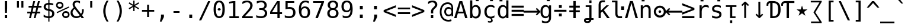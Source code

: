 SplineFontDB: 3.0
FontName: dejavu_sans_mono_inglis
FullName: dejavu_sans_mono_inglis
FamilyName: dejavu_sans_mono_inglis
Weight: Book
Copyright: vnindia inglis
Version: vrjn 1.00
ItalicAngle: 0
UnderlinePosition: -175
UnderlineWidth: 90
Ascent: 1556
Descent: 492
InvalidEm: 0
sfntRevision: 0x0001028f
LayerCount: 2
Layer: 0 1 "Back" 1
Layer: 1 1 "Fore" 0
XUID: [1021 542 582384140 3461848]
StyleMap: 0x0040
FSType: 0
OS2Version: 1
OS2_WeightWidthSlopeOnly: 0
OS2_UseTypoMetrics: 0
CreationTime: 1431850356
ModificationTime: 1492935109
PfmFamily: 17
TTFWeight: 400
TTFWidth: 5
LineGap: 0
VLineGap: 0
Panose: 2 11 6 9 3 8 4 2 2 4
OS2TypoAscent: 1556
OS2TypoAOffset: 0
OS2TypoDescent: -492
OS2TypoDOffset: 0
OS2TypoLinegap: 410
OS2WinAscent: 1901
OS2WinAOffset: 0
OS2WinDescent: 483
OS2WinDOffset: 0
HheadAscent: 1901
HheadAOffset: 0
HheadDescent: -483
HheadDOffset: 0
OS2SubXSize: 1331
OS2SubYSize: 1433
OS2SubXOff: 0
OS2SubYOff: 286
OS2SupXSize: 1331
OS2SupYSize: 1433
OS2SupXOff: 0
OS2SupYOff: 983
OS2StrikeYSize: 102
OS2StrikeYPos: 530
OS2Vendor: 'PfEd'
OS2CodePages: 00000080.00000000
OS2UnicodeRanges: 0000003f.00000000.00000000.00000000
Lookup: 6 0 0 "'ccmp' Glyph Composition/Decomposition lookup 0" { "'ccmp' Glyph Composition/Decomposition lookup 0 subtable"  } ['ccmp' ('cyrl' <'SRB ' 'dflt' > 'grek' <'dflt' > 'latn' <'ISM ' 'KSM ' 'LSM ' 'MOL ' 'NSM ' 'ROM ' 'SKS ' 'SSM ' 'dflt' > ) ]
Lookup: 1 0 0 "Single Substitution lookup 1" { "Single Substitution lookup 1 subtable"  } []
MarkAttachClasses: 1
DEI: 91125
ChainSub2: class "'ccmp' Glyph Composition/Decomposition lookup 0 subtable" 2 1 2 3
  Class: 3 i j
  FClass: 3 i j
 1 0 1
  ClsList: 1
  BClsList:
  FClsList: 2
 1
  SeqLookup: 0 "Single Substitution lookup 1"
 1 0 2
  ClsList: 1
  BClsList:
  FClsList: 3 2
 1
  SeqLookup: 0 "Single Substitution lookup 1"
 1 0 3
  ClsList: 1
  BClsList:
  FClsList: 3 3 2
 1
  SeqLookup: 0 "Single Substitution lookup 1"
  ClassNames: "0" "1"
  BClassNames: "0"
  FClassNames: "0" "1"
EndFPST
TtTable: prep
PUSHW_2
 640
 277
PUSHB_3
 148
 93
 5
NPUSHW
 28
 277
 150
 3
 277
 128
 4
 276
 254
 3
 275
 254
 3
 274
 18
 3
 273
 254
 3
 272
 254
 3
 271
 154
 3
 270
 254
 3
 269
PUSHB_3
 235
 71
 5
NPUSHW
 37
 269
 125
 3
 268
 37
 3
 267
 50
 3
 266
 150
 3
 265
 254
 3
 264
 14
 3
 263
 254
 3
 262
 37
 3
 261
 254
 3
 260
 14
 3
 259
 37
 3
 258
 254
 3
 257
NPUSHB
 89
 254
 3
 254
 254
 3
 253
 125
 3
 252
 254
 3
 251
 254
 3
 250
 50
 3
 249
 187
 3
 248
 125
 3
 247
 246
 140
 5
 247
 254
 3
 247
 192
 4
 246
 245
 89
 5
 246
 140
 3
 246
 128
 4
 245
 244
 38
 5
 245
 89
 3
 245
 64
 4
 244
 38
 3
 243
 242
 47
 5
 243
 250
 3
 242
 47
 3
 241
 254
 3
 240
 254
 3
 239
 50
 3
 238
 20
 3
 237
 150
 3
 236
 235
 71
 5
 236
 254
 3
 236
PUSHW_1
 -47
NPUSHB
 255
 4
 235
 71
 3
 234
 233
 100
 5
 234
 150
 3
 233
 100
 3
 232
 254
 3
 231
 230
 27
 5
 231
 254
 3
 230
 27
 3
 229
 254
 3
 228
 107
 3
 227
 254
 3
 226
 187
 3
 225
 224
 25
 5
 225
 250
 3
 224
 25
 3
 223
 150
 3
 222
 254
 3
 221
 254
 3
 220
 219
 21
 5
 220
 254
 3
 219
 21
 3
 218
 150
 3
 217
 216
 21
 5
 217
 254
 3
 216
 141
 11
 5
 216
 21
 3
 215
 125
 3
 214
 58
 3
 213
 141
 11
 5
 213
 58
 3
 212
 254
 3
 211
 210
 10
 5
 211
 254
 3
 210
 10
 3
 209
 254
 3
 208
 254
 3
 207
 138
 17
 5
 207
 28
 3
 206
 22
 3
 205
 254
 3
 204
 150
 3
 203
 139
 37
 5
 203
 254
 3
 202
 254
 3
 201
 125
 3
 200
 254
 3
 199
 254
 3
 198
 254
 3
 197
 154
 13
 5
 196
 254
 3
 195
 254
 3
 194
 254
 3
 193
 254
 3
 192
 141
 11
 5
 192
 20
 3
 191
 12
 3
 190
 189
 187
 5
 190
 254
 3
 189
 188
 93
 5
 189
 187
 3
 189
 128
 4
 188
 187
 37
 5
 188
 93
 3
 188
 64
 4
 187
 37
 3
 186
 254
 3
 185
 150
 3
 184
 143
 65
 5
 183
 254
 3
 182
 143
 65
 5
 182
 250
 3
 181
 154
 13
 5
 180
 254
 3
 179
 100
 3
 178
 100
 3
 177
 14
 3
 176
 18
 3
 175
 254
 3
 174
 254
NPUSHB
 253
 3
 173
 254
 3
 172
 254
 3
 171
 18
 3
 170
 254
 3
 169
 168
 14
 5
 169
 50
 3
 168
 14
 3
 167
 166
 17
 5
 167
 40
 3
 166
 17
 3
 165
 164
 45
 5
 165
 125
 3
 164
 45
 3
 163
 254
 3
 162
 254
 3
 161
 254
 3
 160
 159
 25
 5
 160
 100
 3
 159
 158
 16
 5
 159
 25
 3
 158
 16
 3
 157
 10
 3
 156
 254
 3
 155
 154
 13
 5
 155
 254
 3
 154
 13
 3
 153
 152
 46
 5
 153
 254
 3
 152
 46
 3
 151
 143
 65
 5
 151
 150
 3
 150
 149
 187
 5
 150
 254
 3
 149
 148
 93
 5
 149
 187
 3
 149
 128
 4
 148
 144
 37
 5
 148
 93
 3
 148
 64
 4
 147
 254
 3
 146
 254
 3
 145
 144
 37
 5
 145
 187
 3
 144
 37
 3
 143
 139
 37
 5
 143
 65
 3
 142
 141
 11
 5
 142
 20
 3
 141
 11
 3
 140
 139
 37
 5
 140
 100
 3
 139
 138
 17
 5
 139
 37
 3
 138
 17
 3
 137
 254
 3
 136
 254
 3
 135
 254
 3
 134
 133
 17
 5
 134
 254
 3
 133
 17
 3
 132
 254
 3
 131
 254
 3
 130
 17
 66
 5
 130
 83
 3
 129
 254
 3
 128
 120
 3
 127
 126
 125
 5
 127
 254
 3
 126
 125
 3
 125
 30
 3
 124
 254
 3
 123
 14
 3
 122
 254
 3
 119
 254
 3
 118
 254
 3
 117
 116
 12
 5
 117
 15
 3
 117
PUSHW_1
 256
NPUSHB
 218
 4
 116
 12
 3
 116
 192
 4
 115
 18
 3
 115
 64
 4
 114
 254
 3
 113
 254
 3
 112
 254
 3
 111
 110
 83
 5
 111
 150
 3
 110
 109
 40
 5
 110
 83
 3
 109
 40
 3
 108
 254
 3
 107
 50
 3
 106
 254
 3
 105
 50
 3
 104
 250
 3
 103
 187
 3
 102
 254
 3
 101
 254
 3
 100
 254
 3
 99
 98
 30
 5
 99
 254
 3
 98
 0
 16
 5
 98
 30
 3
 97
 254
 3
 96
 254
 3
 95
 254
 3
 94
 90
 11
 5
 94
 14
 3
 93
 100
 3
 92
 200
 3
 91
 90
 11
 5
 91
 20
 3
 90
 11
 3
 89
 254
 3
 88
 20
 3
 87
 254
 3
 86
 254
 3
 85
 27
 25
 5
 85
 50
 3
 84
 254
 3
 83
 254
 3
 82
 254
 3
 81
 125
 3
 80
 254
 3
 79
 20
 3
 78
 254
 3
 77
 1
 45
 5
 77
 254
 3
 76
 187
 3
 75
 40
 3
 74
 73
 24
 5
 74
 55
 3
 73
 67
 18
 5
 73
 24
 3
 72
 69
 24
 5
 72
 254
 3
 71
 67
 18
 5
 71
 100
 3
 70
 69
 24
 5
 70
 187
 3
 69
 24
 3
 68
 67
 18
 5
 68
 55
 3
 67
 66
 17
 5
 67
 18
 3
 67
PUSHW_1
 576
NPUSHB
 9
 4
 66
 65
 15
 5
 66
 17
 3
 66
PUSHW_1
 512
NPUSHB
 9
 4
 65
 64
 14
 5
 65
 15
 3
 65
PUSHW_1
 448
NPUSHB
 9
 4
 64
 63
 12
 5
 64
 14
 3
 64
PUSHW_1
 384
NPUSHB
 9
 4
 63
 12
 9
 5
 63
 12
 3
 63
PUSHW_1
 320
NPUSHB
 100
 4
 62
 254
 3
 61
 1
 45
 5
 61
 250
 3
 60
 254
 3
 59
 40
 3
 58
 254
 3
 57
 17
 66
 5
 57
 100
 3
 56
 49
 26
 5
 56
 75
 3
 55
 254
 3
 54
 45
 20
 5
 54
 254
 3
 53
 75
 3
 52
 48
 26
 5
 52
 75
 3
 51
 48
 26
 5
 51
 254
 3
 50
 17
 66
 5
 50
 254
 3
 49
 45
 20
 5
 49
 26
 3
 48
 26
 3
 47
 45
 20
 5
 47
 24
 3
 46
 9
 22
 5
 46
 187
 3
 45
 44
 19
 5
 45
 20
 3
 45
PUSHW_1
 640
NPUSHB
 9
 4
 44
 16
 17
 5
 44
 19
 3
 44
PUSHW_1
 576
NPUSHB
 150
 4
 43
 42
 37
 5
 43
 254
 3
 42
 9
 22
 5
 42
 37
 3
 41
 2
 58
 5
 41
 254
 3
 40
 254
 3
 39
 254
 3
 38
 15
 3
 37
 22
 66
 5
 37
 69
 3
 36
 15
 3
 35
 254
 3
 34
 15
 15
 5
 34
 254
 3
 33
 32
 45
 5
 33
 125
 3
 32
 45
 3
 31
 75
 3
 30
 17
 66
 5
 30
 254
 3
 29
 254
 3
 28
 27
 25
 5
 28
 254
 3
 27
 0
 16
 5
 27
 25
 3
 26
 254
 3
 25
 254
 3
 24
 254
 3
 23
 22
 66
 5
 23
 70
 3
 22
 21
 45
 5
 22
 66
 3
 21
 20
 16
 5
 21
 45
 3
 20
 16
 3
 19
 0
 16
 5
 19
 20
 3
 18
 17
 66
 5
 18
 254
 3
 17
 1
 45
 5
 17
 66
 3
 16
 15
 15
 5
 16
 17
 3
 16
PUSHW_1
 512
NPUSHB
 9
 4
 15
 14
 12
 5
 15
 15
 3
 15
PUSHW_1
 448
NPUSHB
 9
 4
 14
 13
 10
 5
 14
 12
 3
 14
PUSHW_1
 384
NPUSHB
 9
 4
 13
 12
 9
 5
 13
 10
 3
 13
PUSHW_1
 320
PUSHB_5
 4
 12
 9
 3
 12
PUSHW_1
 256
NPUSHB
 55
 4
 11
 254
 3
 10
 9
 22
 5
 10
 254
 3
 9
 22
 3
 8
 16
 3
 7
 254
 3
 6
 1
 45
 5
 6
 254
 3
 5
 20
 3
 3
 2
 58
 5
 3
 250
 3
 2
 1
 45
 5
 2
 58
 3
 1
 0
 16
 5
 1
 45
 3
 0
 16
 3
 1
PUSHW_1
 356
SCANCTRL
SCANTYPE
SVTCA[x-axis]
CALL
CALL
CALL
CALL
CALL
CALL
CALL
CALL
CALL
CALL
CALL
CALL
CALL
CALL
CALL
CALL
CALL
CALL
CALL
CALL
CALL
CALL
CALL
CALL
CALL
CALL
CALL
CALL
CALL
CALL
CALL
CALL
CALL
CALL
CALL
CALL
CALL
CALL
CALL
CALL
CALL
CALL
CALL
CALL
CALL
CALL
CALL
CALL
CALL
CALL
CALL
CALL
CALL
CALL
CALL
CALL
CALL
CALL
CALL
CALL
CALL
CALL
CALL
CALL
CALL
CALL
CALL
CALL
CALL
CALL
CALL
CALL
CALL
CALL
CALL
CALL
CALL
CALL
CALL
CALL
CALL
CALL
CALL
CALL
CALL
CALL
CALL
CALL
CALL
CALL
CALL
CALL
CALL
CALL
CALL
CALL
CALL
CALL
CALL
CALL
CALL
CALL
CALL
CALL
CALL
CALL
CALL
CALL
CALL
CALL
CALL
CALL
CALL
CALL
CALL
CALL
CALL
CALL
CALL
CALL
CALL
CALL
CALL
CALL
CALL
CALL
CALL
CALL
CALL
CALL
CALL
CALL
CALL
CALL
CALL
CALL
CALL
CALL
CALL
CALL
CALL
CALL
CALL
CALL
CALL
CALL
CALL
CALL
CALL
CALL
CALL
CALL
CALL
CALL
CALL
CALL
CALL
CALL
CALL
CALL
CALL
CALL
CALL
CALL
CALL
CALL
CALL
CALL
CALL
CALL
CALL
CALL
CALL
CALL
CALL
CALL
CALL
CALL
CALL
CALL
CALL
CALL
CALL
CALL
CALL
CALL
CALL
CALL
CALL
CALL
CALL
CALL
CALL
CALL
CALL
CALL
CALL
CALL
CALL
CALL
CALL
CALL
CALL
SVTCA[y-axis]
CALL
CALL
CALL
CALL
CALL
CALL
CALL
CALL
CALL
CALL
CALL
CALL
CALL
CALL
CALL
CALL
CALL
CALL
CALL
CALL
CALL
CALL
CALL
CALL
CALL
CALL
CALL
CALL
CALL
CALL
CALL
CALL
CALL
CALL
CALL
CALL
CALL
CALL
CALL
CALL
CALL
CALL
CALL
CALL
CALL
CALL
CALL
CALL
CALL
CALL
CALL
CALL
CALL
CALL
CALL
CALL
CALL
CALL
CALL
CALL
CALL
CALL
CALL
CALL
CALL
CALL
CALL
CALL
CALL
CALL
CALL
CALL
CALL
CALL
CALL
CALL
CALL
CALL
CALL
CALL
CALL
CALL
CALL
CALL
CALL
CALL
CALL
CALL
CALL
CALL
CALL
CALL
CALL
CALL
CALL
CALL
CALL
CALL
CALL
CALL
CALL
CALL
CALL
CALL
CALL
CALL
CALL
CALL
CALL
CALL
CALL
CALL
CALL
CALL
CALL
CALL
CALL
CALL
CALL
CALL
CALL
CALL
CALL
CALL
CALL
CALL
CALL
CALL
CALL
CALL
CALL
CALL
CALL
CALL
CALL
CALL
CALL
CALL
CALL
CALL
CALL
CALL
CALL
CALL
CALL
CALL
CALL
CALL
CALL
CALL
CALL
CALL
CALL
CALL
CALL
CALL
CALL
CALL
CALL
CALL
CALL
CALL
CALL
CALL
CALL
CALL
CALL
CALL
CALL
CALL
CALL
CALL
CALL
CALL
CALL
CALL
CALL
CALL
CALL
CALL
CALL
CALL
CALL
CALL
CALL
CALL
CALL
CALL
CALL
CALL
CALL
SCVTCI
EndTTInstrs
TtTable: fpgm
PUSHB_8
 7
 6
 5
 4
 3
 2
 1
 0
FDEF
DUP
SRP0
PUSHB_1
 2
CINDEX
MD[grid]
ABS
PUSHB_1
 64
LTEQ
IF
DUP
MDRP[min,grey]
EIF
POP
ENDF
FDEF
PUSHB_1
 2
CINDEX
MD[grid]
ABS
PUSHB_1
 64
LTEQ
IF
DUP
MDRP[min,grey]
EIF
POP
ENDF
FDEF
DUP
SRP0
SPVTL[orthog]
DUP
PUSHB_1
 0
LT
PUSHB_1
 13
JROF
DUP
PUSHW_1
 -1
LT
IF
SFVTCA[y-axis]
ELSE
SFVTCA[x-axis]
EIF
PUSHB_1
 5
JMPR
PUSHB_1
 3
CINDEX
SFVTL[parallel]
PUSHB_1
 4
CINDEX
SWAP
MIRP[black]
DUP
PUSHB_1
 0
LT
PUSHB_1
 13
JROF
DUP
PUSHW_1
 -1
LT
IF
SFVTCA[y-axis]
ELSE
SFVTCA[x-axis]
EIF
PUSHB_1
 5
JMPR
PUSHB_1
 3
CINDEX
SFVTL[parallel]
MIRP[black]
ENDF
FDEF
MPPEM
LT
IF
DUP
PUSHW_1
 279
RCVT
WCVTP
EIF
POP
ENDF
FDEF
PUSHB_1
 2
CINDEX
RCVT
ADD
WCVTP
ENDF
FDEF
MPPEM
GTEQ
IF
PUSHB_1
 2
CINDEX
PUSHB_1
 2
CINDEX
RCVT
WCVTP
EIF
POP
POP
ENDF
FDEF
RCVT
WCVTP
ENDF
FDEF
PUSHB_1
 2
CINDEX
PUSHB_1
 2
CINDEX
MD[grid]
PUSHB_1
 5
CINDEX
PUSHB_1
 5
CINDEX
MD[grid]
ADD
PUSHB_1
 32
MUL
ROUND[Grey]
DUP
ROLL
SRP0
ROLL
SWAP
MSIRP[no-rp0]
ROLL
SRP0
NEG
MSIRP[no-rp0]
ENDF
EndTTInstrs
ShortTable: cvt  280
  184
  203
  184
  203
  170
  401
  184
  102
  0
  184
  135
  639
  2
  2
  2
  2
  2
  184
  195
  203
  2
  203
  184
  184
  459
  393
  442
  203
  166
  252
  203
  131
  242
  266
  967
  311
  131
  190
  0
  88
  1057
  203
  143
  156
  2
  2
  143
  999
  117
  956
  211
  201
  219
  117
  999
  313
  954
  203
  467
  33
  479
  184
  137
  2
  2
  2
  2
  2
  958
  137
  195
  958
  123
  958
  856
  287
  365
  164
  430
  0
  123
  184
  367
  127
  635
  184
  594
  143
  205
  1233
  0
  205
  135
  135
  147
  164
  111
  205
  203
  184
  131
  401
  221
  180
  139
  244
  152
  745
  90
  180
  186
  197
  1057
  254
  14
  2
  2
  2
  469
  246
  127
  682
  573
  614
  139
  197
  143
  154
  154
  387
  213
  115
  1024
  266
  254
  225
  1493
  555
  164
  180
  156
  0
  98
  156
  1493
  1432
  135
  639
  1493
  1493
  1520
  164
  0
  29
  1720
  1556
  1827
  467
  184
  203
  166
  444
  305
  590
  211
  266
  123
  84
  860
  881
  987
  389
  1059
  1143
  1001
  143
  512
  864
  106
  207
  1493
  1556
  143
  1827
  143
  1638
  377
  1120
  1120
  1120
  1147
  0
  123
  631
  1120
  426
  233
  1556
  1890
  1016
  123
  545
  197
  156
  127
  635
  0
  180
  594
  1358
  1358
  1233
  102
  156
  156
  102
  156
  143
  102
  156
  143
  1552
  205
  1018
  131
  145
  766
  328
  1094
  831
  143
  123
  1100
  152
  162
  0
  39
  111
  0
  111
  821
  106
  111
  123
  1421
  1421
  1421
  1421
  170
  170
  45
  1421
  918
  635
  246
  127
  682
  307
  573
  156
  614
  395
  143
  758
  205
  111
  836
  55
  102
  29
  1518
  133
  436
  1556
  0
  1917
  115
  1493
  0
  5120
EndShort
ShortTable: maxp 16
  1
  0
  401
  77
  5
  66
  5
  2
  16
  153
  8
  0
  1367
  266
  2
  2
EndShort
LangName: 1033 "" "" "inglis" "dejavu_sans_mono_inglis" "" "vrjn 1.00" "" "" "vnindia" "" "" "http://vnindia.com"
Encoding: UnicodeBmp
UnicodeInterp: none
NameList: AGL For New Fonts
DisplaySize: -48
AntiAlias: 1
FitToEm: 0
WinInfo: 52 26 9
BeginChars: 65538 402

StartChar: .notdef
Encoding: 0 -1 0
AltUni2: 000000.ffffffff.0
Width: 1233
Flags: W
TtInstrs:
PUSHW_5
 4
 276
 0
 6
 276
PUSHB_7
 1
 8
 5
 131
 2
 4
 0
MDAP[rnd]
MDRP[rnd,grey]
MDRP[rp0,rnd,grey]
MIRP[min,rnd,grey]
IUP[x]
SVTCA[y-axis]
SRP0
MDRP[rp0,rnd,grey]
MIRP[min,rnd,grey]
MDRP[rp0,rnd,grey]
MIRP[min,rnd,grey]
IUP[y]
EndTTInstrs
LayerCount: 2
Fore
SplineSet
104 -362 m 1,0,-1
 104 1444 l 1,1,-1
 1128 1444 l 1,2,-1
 1128 -362 l 1,3,-1
 104 -362 l 1,0,-1
219 -248 m 1,4,-1
 1014 -248 l 1,5,-1
 1014 1329 l 1,6,-1
 219 1329 l 1,7,-1
 219 -248 l 1,4,-1
EndSplineSet
Validated: 1
EndChar

StartChar: .null
Encoding: 65536 -1 1
Width: 0
Flags: W
LayerCount: 2
Fore
Validated: 1
EndChar

StartChar: nonmarkingreturn
Encoding: 65537 -1 2
Width: 682
Flags: W
LayerCount: 2
Fore
Validated: 1
EndChar

StartChar: space
Encoding: 32 32 3
Width: 1233
GlyphClass: 2
Flags: W
LayerCount: 2
Fore
Validated: 1
EndChar

StartChar: exclam
Encoding: 33 33 4
Width: 1233
GlyphClass: 2
Flags: W
TtInstrs:
NPUSHB
 15
 3
 135
 6
 134
 0
 136
 8
 4
 3
 7
 1
 3
 6
 0
 10
SRP0
MDRP[rp0,rnd,grey]
ALIGNRP
MIRP[min,rnd,grey]
SHP[rp2]
IP
IP
IUP[x]
SVTCA[y-axis]
MDAP[rnd]
MIRP[rnd,grey]
MIRP[rp0,min,rnd,grey]
MIRP[min,rnd,grey]
IUP[y]
EndTTInstrs
LayerCount: 2
Fore
SplineSet
516 1493 m 1,0,-1
 719 1493 l 1,1,-1
 719 838 l 1,2,-1
 698 481 l 1,3,-1
 537 481 l 1,4,-1
 516 838 l 1,5,-1
 516 1493 l 1,0,-1
516 254 m 1,6,-1
 719 254 l 1,7,-1
 719 0 l 1,8,-1
 516 0 l 1,9,-1
 516 254 l 1,6,-1
EndSplineSet
Validated: 1
EndChar

StartChar: quotedbl
Encoding: 34 34 5
Width: 1233
GlyphClass: 2
Flags: W
TtInstrs:
NPUSHB
 14
 5
 1
 137
 4
 0
 136
 8
 0
 4
 2
 6
 4
 4
 8
SRP0
MDRP[rp0,rnd,grey]
MIRP[min,rnd,grey]
MDRP[rp0,min,rnd,grey]
MIRP[min,rnd,grey]
IUP[x]
SVTCA[y-axis]
SRP0
MIRP[rp0,rnd,grey]
ALIGNRP
MIRP[min,rnd,grey]
SHP[rp2]
IUP[y]
EndTTInstrs
LayerCount: 2
Fore
SplineSet
895 1493 m 1,0,-1
 895 938 l 1,1,-1
 721 938 l 1,2,-1
 721 1493 l 1,3,-1
 895 1493 l 1,0,-1
512 1493 m 1,4,-1
 512 938 l 1,5,-1
 338 938 l 1,6,-1
 338 1493 l 1,7,-1
 512 1493 l 1,4,-1
EndSplineSet
Validated: 1
EndChar

StartChar: numbersign
Encoding: 35 35 6
Width: 1233
GlyphClass: 2
Flags: W
TtInstrs:
NPUSHB
 48
 28
 23
 7
 140
 3
 0
 25
 5
 1
 30
 21
 9
 140
 19
 15
 11
 17
 13
 31
 30
 29
 28
 27
 26
 24
 23
 22
 19
 18
 17
 16
 15
 14
 13
 12
 10
 9
 8
 5
 4
 3
 2
 1
 0
 26
 6
 20
 32
SRP0
MDRP[rp0,rnd,grey]
MDRP[min,rnd,grey]
SLOOP
IP
IUP[x]
SVTCA[y-axis]
MDAP[rnd]
ALIGNRP
MDRP[rp0,rnd,grey]
ALIGNRP
ALIGNRP
MIRP[rp0,min,rnd,grey]
ALIGNRP
ALIGNRP
MDRP[rp0,rnd,grey]
ALIGNRP
ALIGNRP
MDRP[rnd,grey]
SHP[rp2]
MIRP[min,rnd,grey]
SHP[rp2]
SHP[rp2]
IUP[y]
EndTTInstrs
LayerCount: 2
Fore
SplineSet
684 1470 m 1,0,-1
 580 1055 l 1,1,-1
 825 1055 l 1,2,-1
 930 1470 l 1,3,-1
 1090 1470 l 1,4,-1
 985 1055 l 1,5,-1
 1229 1055 l 1,6,-1
 1229 901 l 1,7,-1
 948 901 l 1,8,-1
 864 567 l 1,9,-1
 1114 567 l 1,10,-1
 1114 414 l 1,11,-1
 825 414 l 1,12,-1
 721 0 l 1,13,-1
 561 0 l 1,14,-1
 666 414 l 1,15,-1
 420 414 l 1,16,-1
 315 0 l 1,17,-1
 156 0 l 1,18,-1
 260 414 l 1,19,-1
 2 414 l 1,20,-1
 2 567 l 1,21,-1
 299 567 l 1,22,-1
 383 901 l 1,23,-1
 117 901 l 1,24,-1
 117 1055 l 1,25,-1
 420 1055 l 1,26,-1
 524 1470 l 1,27,-1
 684 1470 l 1,0,-1
788 901 m 1,28,-1
 543 901 l 1,29,-1
 459 567 l 1,30,-1
 705 567 l 1,31,-1
 788 901 l 1,28,-1
EndSplineSet
Validated: 1
EndChar

StartChar: dollar
Encoding: 36 36 7
Width: 1233
GlyphClass: 2
Flags: W
TtInstrs:
NPUSHB
 57
 8
 40
 36
 0
 7
 41
 24
 4
 37
 20
 47
 16
 23
 19
 1
 37
 139
 36
 142
 31
 40
 143
 30
 20
 139
 19
 142
 1
 143
 14
 33
 30
 16
 4
 6
 36
 8
 44
 5
 0
 11
 6
 27
 19
 5
 40
 32
 14
 3
 0
 7
 30
 23
 15
 3
 7
 48
SRP0
MDRP[rp0,rnd,grey]
SLOOP
ALIGNRP
MIRP[min,rnd,grey]
SLOOP
SHP[rp2]
MIRP[rp0,min,rnd,grey]
ALIGNRP
MIRP[min,rnd,grey]
SRP0
MIRP[rp0,min,rnd,grey]
MIRP[rnd,grey]
MIRP[min,rnd,white]
IUP[x]
SVTCA[y-axis]
MDAP[rnd]
MDRP[rnd,white]
SHP[rp2]
MDRP[rnd,grey]
MIRP[min,rnd,white]
MIRP[rp0,rnd,white]
MIRP[min,rnd,white]
SRP0
MIRP[min,rnd,white]
MDRP[rnd,white]
MIRP[rp0,rnd,white]
MIRP[min,rnd,white]
SRP1
SRP2
IP
SRP1
IP
SRP1
SRP2
SLOOP
IP
SRP1
SRP2
IP
IUP[y]
EndTTInstrs
LayerCount: 2
Fore
SplineSet
692 580 m 1,0,-1
 692 146 l 1,1,2
 802 149 802 149 864 207 c 128,-1,3
 926 265 926 265 926 365 c 0,4,5
 926 458 926 458 870 509.5 c 128,-1,6
 814 561 814 561 692 580 c 1,0,-1
592 770 m 1,7,-1
 592 1183 l 1,8,9
 488 1179 488 1179 429.5 1123 c 128,-1,10
 371 1067 371 1067 371 973 c 0,11,12
 371 887 371 887 425.5 837 c 128,-1,13
 480 787 480 787 592 770 c 1,7,-1
692 -301 m 1,14,-1
 592 -301 l 1,15,-1
 591 0 l 1,16,17
 489 5 489 5 388.5 28 c 128,-1,18
 288 51 288 51 190 92 c 1,19,-1
 190 272 l 1,20,21
 290 210 290 210 391.5 177 c 128,-1,22
 493 144 493 144 592 142 c 1,23,-1
 592 600 l 1,24,25
 392 631 392 631 291 722 c 128,-1,26
 190 813 190 813 190 963 c 0,27,28
 190 1120 190 1120 295.5 1213.5 c 128,-1,29
 401 1307 401 1307 592 1321 c 1,30,-1
 592 1556 l 1,31,-1
 692 1556 l 1,32,-1
 693 1321 l 1,33,34
 772 1316 772 1316 853 1301 c 128,-1,35
 934 1286 934 1286 1018 1260 c 1,36,-1
 1018 1087 l 1,37,38
 933 1130 933 1130 852.5 1153.5 c 128,-1,39
 772 1177 772 1177 692 1181 c 1,40,-1
 692 750 l 1,41,42
 898 719 898 719 1006 622 c 128,-1,43
 1114 525 1114 525 1114 371 c 256,44,45
 1114 217 1114 217 997.5 114 c 128,-1,46
 881 11 881 11 693 2 c 1,47,-1
 692 -301 l 1,14,-1
EndSplineSet
Validated: 1
EndChar

StartChar: percent
Encoding: 37 37 8
Width: 1233
GlyphClass: 2
Flags: W
TtInstrs:
NPUSHB
 47
 30
 55
 29
 40
 34
 28
 15
 27
 3
 9
 146
 15
 34
 146
 55
 147
 40
 146
 46
 145
 15
 147
 3
 146
 24
 28
 27
 43
 31
 30
 29
 6
 10
 21
 11
 0
 10
 12
 37
 10
 52
 11
 31
 10
 43
 12
 58
SRP0
MDRP[rnd,grey]
MDRP[rp0,rnd,grey]
MIRP[min,rnd,grey]
MIRP[rp0,min,rnd,grey]
MIRP[min,rnd,grey]
SRP0
MIRP[min,rnd,white]
MIRP[rp0,min,rnd,white]
MIRP[min,rnd,white]
IP
IP
SRP1
SRP2
IP
IP
IUP[x]
SVTCA[y-axis]
MDAP[rnd]
MIRP[min,rnd,white]
MIRP[min,rnd,white]
MIRP[rp0,rnd,white]
MIRP[min,rnd,white]
MIRP[rp0,min,rnd,white]
MIRP[min,rnd,white]
SRP0
MIRP[min,rnd,white]
SRP1
IP
SRP1
IP
SRP1
SRP2
IP
SRP2
IP
IUP[y]
EndTTInstrs
LayerCount: 2
Fore
SplineSet
696 319 m 0,0,1
 696 241 696 241 748.5 188 c 128,-1,2
 801 135 801 135 879 135 c 0,3,4
 956 135 956 135 1009.5 188.5 c 128,-1,5
 1063 242 1063 242 1063 319 c 256,6,7
 1063 396 1063 396 1009 450 c 128,-1,8
 955 504 955 504 879 504 c 0,9,10
 801 504 801 504 748.5 451 c 128,-1,11
 696 398 696 398 696 319 c 0,0,1
561 319 m 0,12,13
 561 454 561 454 653 546.5 c 128,-1,14
 745 639 745 639 879 639 c 0,15,16
 943 639 943 639 1000.5 615 c 128,-1,17
 1058 591 1058 591 1104 545 c 0,18,19
 1150 498 1150 498 1175 440 c 128,-1,20
 1200 382 1200 382 1200 319 c 0,21,22
 1200 186 1200 186 1107 93 c 128,-1,23
 1014 0 1014 0 879 0 c 0,24,25
 743 0 743 0 652 91.5 c 128,-1,26
 561 183 561 183 561 319 c 0,12,13
121 465 m 1,27,-1
 86 561 l 1,28,-1
 1128 979 l 1,29,-1
 1169 883 l 1,30,-1
 121 465 l 1,27,-1
168 1112 m 0,31,32
 168 1033 168 1033 220.5 980.5 c 128,-1,33
 273 928 273 928 352 928 c 0,34,35
 429 928 429 928 483 981.5 c 128,-1,36
 537 1035 537 1035 537 1112 c 256,37,38
 537 1189 537 1189 483 1242.5 c 128,-1,39
 429 1296 429 1296 352 1296 c 256,40,41
 275 1296 275 1296 221.5 1243 c 128,-1,42
 168 1190 168 1190 168 1112 c 0,31,32
33 1112 m 256,43,44
 33 1247 33 1247 125 1339.5 c 128,-1,45
 217 1432 217 1432 352 1432 c 0,46,47
 416 1432 416 1432 474.5 1408 c 128,-1,48
 533 1384 533 1384 578 1339 c 256,49,50
 623 1294 623 1294 647.5 1235.5 c 128,-1,51
 672 1177 672 1177 672 1112 c 0,52,53
 672 978 672 978 579 885.5 c 128,-1,54
 486 793 486 793 352 793 c 0,55,56
 217 793 217 793 125 885 c 128,-1,57
 33 977 33 977 33 1112 c 256,43,44
EndSplineSet
Validated: 1
EndChar

StartChar: ampersand
Encoding: 38 38 9
Width: 1233
GlyphClass: 2
Flags: W
TtInstrs:
NPUSHB
 98
 17
 16
 2
 18
 15
 23
 12
 13
 12
 14
 23
 13
 13
 12
 45
 44
 2
 46
 43
 23
 0
 1
 0
 50
 51
 52
 53
 54
 5
 49
 55
 23
 1
 1
 0
 66
 55
 12
 9
 6
 1
 5
 7
 15
 49
 13
 24
 0
 43
 3
 34
 7
 49
 151
 18
 34
 33
 37
 151
 30
 150
 18
 153
 7
 13
 0
 40
 1
 7
 6
 3
 33
 12
 8
 4
 55
 43
 33
 24
 40
 27
 15
 33
 4
 19
 8
 40
 18
 33
 27
 8
 13
 16
 27
 46
 18
 21
 56
SRP0
MDRP[rp0,min,rnd,grey]
MIRP[min,rnd,grey]
MDRP[rnd,grey]
MIRP[rp0,min,rnd,grey]
MDRP[rnd,grey]
SRP0
MDRP[rnd,white]
MIRP[min,rnd,white]
SRP0
MIRP[min,rnd,white]
SRP1
IP
SRP1
SRP2
IP
SRP1
IP
IP
SRP1
SRP2
IP
SRP2
SLOOP
IP
SRP1
IP
IUP[x]
SVTCA[y-axis]
MDAP[rnd]
MDRP[rnd,white]
MIRP[rnd,grey]
MIRP[rp0,rnd,white]
MIRP[min,rnd,white]
MDRP[rp0,rnd,white]
MDRP[min,rnd,white]
SRP0
MIRP[min,rnd,white]
SRP1
SRP2
SLOOP
IP
SRP1
SRP2
IP
SRP1
SLOOP
IP
IUP[y]
MPPEM
GTEQ
IF
SPVTL[orthog]
SRP0
SFVTPV
MIRP[min,rnd,black]
SRP1
SLOOP
IP
SPVTL[orthog]
SRP0
SFVTPV
MIRP[min,rnd,black]
SRP1
SLOOP
IP
SPVTL[orthog]
SRP0
SFVTCA[x-axis]
MIRP[min,rnd,black]
SPVTL[orthog]
SRP0
SFVTCA[x-axis]
MIRP[min,rnd,black]
SRP1
SLOOP
IP
EIF
CLEAR
EndTTInstrs
LayerCount: 2
Fore
SplineSet
547 907 m 2,0,-1
 963 348 l 1,1,2
 1002 397 1002 397 1021 472 c 128,-1,3
 1040 547 1040 547 1040 651 c 0,4,5
 1040 683 1040 683 1037 753 c 1,6,-1
 1036 760 l 1,7,-1
 1200 760 l 1,8,-1
 1200 721 l 2,9,10
 1200 560 1200 560 1163 438.5 c 128,-1,11
 1126 317 1126 317 1051 229 c 1,12,-1
 1221 0 l 1,13,-1
 1008 0 l 1,14,-1
 930 109 l 1,15,16
 847 39 847 39 754 5 c 128,-1,17
 661 -29 661 -29 555 -29 c 0,18,19
 339 -29 339 -29 198 105.5 c 128,-1,20
 57 240 57 240 57 444 c 0,21,22
 57 581 57 581 126 698 c 128,-1,23
 195 815 195 815 334 915 c 1,24,25
 284 987 284 987 260 1056 c 128,-1,26
 236 1125 236 1125 236 1196 c 0,27,28
 236 1346 236 1346 335.5 1433 c 128,-1,29
 435 1520 435 1520 608 1520 c 0,30,31
 673 1520 673 1520 738.5 1508 c 128,-1,32
 804 1496 804 1496 874 1473 c 1,33,-1
 874 1290 l 1,34,35
 815 1329 815 1329 752.5 1347.5 c 128,-1,36
 690 1366 690 1366 621 1366 c 0,37,38
 524 1366 524 1366 468 1320.5 c 128,-1,39
 412 1275 412 1275 412 1198 c 0,40,41
 412 1139 412 1139 441 1074.5 c 128,-1,42
 470 1010 470 1010 547 907 c 2,0,-1
416 803 m 1,43,44
 324 730 324 730 278.5 648.5 c 128,-1,45
 233 567 233 567 233 475 c 0,46,47
 233 324 233 324 333 224.5 c 128,-1,48
 433 125 433 125 588 125 c 0,49,50
 630 125 630 125 676 137 c 128,-1,51
 722 149 722 149 766 172 c 0,52,53
 793 187 793 187 810.5 198.5 c 128,-1,54
 828 210 828 210 844 223 c 1,55,-1
 416 803 l 1,43,44
EndSplineSet
Validated: 1
EndChar

StartChar: quotesingle
Encoding: 39 39 10
Width: 1233
GlyphClass: 2
Flags: W
TtInstrs:
PUSHB_8
 1
 0
 136
 4
 0
 4
 2
 4
SRP0
MDRP[rp0,rnd,grey]
MIRP[min,rnd,grey]
IUP[x]
SVTCA[y-axis]
SRP0
MIRP[rp0,rnd,grey]
MDRP[rnd,grey]
IUP[y]
EndTTInstrs
LayerCount: 2
Fore
SplineSet
702 1493 m 1,0,-1
 702 938 l 1,1,-1
 528 938 l 1,2,-1
 528 1493 l 1,3,-1
 702 1493 l 1,0,-1
EndSplineSet
Validated: 1
EndChar

StartChar: parenleft
Encoding: 40 40 11
Width: 1233
GlyphClass: 2
Flags: W
TtInstrs:
NPUSHB
 15
 6
 156
 0
 155
 14
 13
 7
 0
 3
 18
 6
 0
 24
 10
 14
SRP0
MDRP[rp0,rnd,grey]
MIRP[min,rnd,grey]
SHP[rp2]
MIRP[min,rnd,grey]
SRP1
IP
IP
IUP[x]
SVTCA[y-axis]
SRP0
MIRP[rp0,min,rnd,grey]
MIRP[min,rnd,grey]
IUP[y]
EndTTInstrs
LayerCount: 2
Fore
SplineSet
885 1554 m 1,0,1
 752 1326 752 1326 686.5 1099.5 c 128,-1,2
 621 873 621 873 621 643 c 0,3,4
 621 414 621 414 686.5 187 c 128,-1,5
 752 -40 752 -40 885 -270 c 1,6,-1
 725 -270 l 1,7,8
 574 -32 574 -32 500 193.5 c 128,-1,9
 426 419 426 419 426 643 c 0,10,11
 426 866 426 866 500 1092 c 128,-1,12
 574 1318 574 1318 725 1554 c 1,13,-1
 885 1554 l 1,0,1
EndSplineSet
Validated: 1
EndChar

StartChar: parenright
Encoding: 41 41 12
Width: 1233
GlyphClass: 2
Flags: W
TtInstrs:
NPUSHB
 15
 7
 156
 0
 155
 14
 7
 1
 11
 8
 0
 24
 4
 18
 11
 14
SRP0
MDRP[rp0,rnd,grey]
MIRP[rp0,min,rnd,grey]
MIRP[min,rnd,grey]
SHP[rp2]
SRP1
IP
IP
IUP[x]
SVTCA[y-axis]
SRP0
MIRP[rp0,min,rnd,grey]
MIRP[min,rnd,grey]
IUP[y]
EndTTInstrs
LayerCount: 2
Fore
SplineSet
348 1554 m 1,0,-1
 508 1554 l 1,1,2
 659 1318 659 1318 733 1092 c 128,-1,3
 807 866 807 866 807 643 c 0,4,5
 807 418 807 418 733 192 c 128,-1,6
 659 -34 659 -34 508 -270 c 1,7,-1
 348 -270 l 1,8,9
 481 -38 481 -38 546.5 189 c 128,-1,10
 612 416 612 416 612 643 c 0,11,12
 612 871 612 871 546.5 1098 c 128,-1,13
 481 1325 481 1325 348 1554 c 1,0,-1
EndSplineSet
Validated: 1
EndChar

StartChar: asterisk
Encoding: 42 42 13
Width: 1233
GlyphClass: 2
Flags: W
TtInstrs:
NPUSHB
 44
 16
 13
 11
 0
 4
 12
 9
 7
 4
 2
 4
 8
 3
 157
 5
 17
 12
 157
 10
 1
 14
 150
 18
 8
 12
 10
 3
 9
 6
 17
 3
 1
 3
 2
 0
 25
 15
 4
 11
 9
 25
 13
 6
 18
SRP0
MDRP[rp0,rnd,grey]
ALIGNRP
MIRP[min,rnd,grey]
SHP[rp2]
MDRP[rp0,min,rnd,grey]
ALIGNRP
MIRP[min,rnd,grey]
SHP[rp2]
SLOOP
IP
SRP1
SRP2
SLOOP
IP
IUP[x]
SVTCA[y-axis]
SRP0
MIRP[rp0,rnd,grey]
MDRP[rp0,rnd,grey]
ALIGNRP
MIRP[min,rnd,grey]
SHP[rp2]
MDRP[rnd,grey]
MIRP[min,rnd,grey]
SHP[rp2]
SLOOP
IP
SRP2
SLOOP
IP
IUP[y]
EndTTInstrs
LayerCount: 2
Fore
SplineSet
1067 1247 m 1,0,-1
 709 1053 l 1,1,-1
 1067 858 l 1,2,-1
 1010 760 l 1,3,-1
 674 963 l 1,4,-1
 674 586 l 1,5,-1
 559 586 l 1,6,-1
 559 963 l 1,7,-1
 223 760 l 1,8,-1
 166 858 l 1,9,-1
 524 1053 l 1,10,-1
 166 1247 l 1,11,-1
 223 1346 l 1,12,-1
 559 1143 l 1,13,-1
 559 1520 l 1,14,-1
 674 1520 l 1,15,-1
 674 1143 l 1,16,-1
 1010 1346 l 1,17,-1
 1067 1247 l 1,0,-1
EndSplineSet
Validated: 1
EndChar

StartChar: plus
Encoding: 43 43 14
Width: 1233
GlyphClass: 2
Flags: W
TtInstrs:
NPUSHB
 20
 0
 161
 9
 1
 160
 5
 161
 7
 3
 12
 2
 26
 4
 0
 28
 8
 26
 10
 6
 12
SRP0
MDRP[rp0,rnd,grey]
ALIGNRP
MIRP[min,rnd,grey]
MIRP[rp0,min,rnd,grey]
ALIGNRP
MIRP[min,rnd,grey]
IUP[x]
SVTCA[y-axis]
SRP0
MDRP[rp0,rnd,grey]
ALIGNRP
MIRP[min,rnd,grey]
MIRP[rp0,min,rnd,grey]
ALIGNRP
MIRP[min,rnd,grey]
IUP[y]
EndTTInstrs
LayerCount: 2
Fore
SplineSet
700 1171 m 1,0,-1
 700 727 l 1,1,-1
 1145 727 l 1,2,-1
 1145 557 l 1,3,-1
 700 557 l 1,4,-1
 700 113 l 1,5,-1
 532 113 l 1,6,-1
 532 557 l 1,7,-1
 88 557 l 1,8,-1
 88 727 l 1,9,-1
 532 727 l 1,10,-1
 532 1171 l 1,11,-1
 700 1171 l 1,0,-1
EndSplineSet
Validated: 1
EndChar

StartChar: comma
Encoding: 44 44 15
Width: 1233
GlyphClass: 2
Flags: W
TtInstrs:
NPUSHB
 11
 3
 163
 0
 162
 6
 3
 4
 1
 29
 0
 6
SRP0
MDRP[rp0,rnd,grey]
MIRP[min,rnd,grey]
MDRP[rp0,rnd,grey]
MDRP[min,rnd,grey]
IUP[x]
SVTCA[y-axis]
SRP0
MIRP[rp0,min,rnd,grey]
MIRP[min,rnd,grey]
IUP[y]
EndTTInstrs
LayerCount: 2
Fore
SplineSet
502 303 m 1,0,-1
 754 303 l 1,1,-1
 754 96 l 1,2,-1
 557 -287 l 1,3,-1
 403 -287 l 1,4,-1
 502 96 l 1,5,-1
 502 303 l 1,0,-1
EndSplineSet
Validated: 1
EndChar

StartChar: hyphen
Encoding: 45 45 16
Width: 1233
GlyphClass: 2
Flags: W
TtInstrs:
PUSHB_7
 0
 160
 2
 4
 1
 0
 4
SRP0
MDRP[rp0,rnd,grey]
MDRP[rnd,grey]
IUP[x]
SVTCA[y-axis]
SRP0
MDRP[rp0,rnd,grey]
MIRP[min,rnd,grey]
IUP[y]
EndTTInstrs
LayerCount: 2
Fore
SplineSet
356 643 m 1,0,-1
 877 643 l 1,1,-1
 877 479 l 1,2,-1
 356 479 l 1,3,-1
 356 643 l 1,0,-1
EndSplineSet
Validated: 1
EndChar

StartChar: period
Encoding: 46 46 17
Width: 1233
GlyphClass: 2
Flags: W
TtInstrs:
PUSHB_7
 0
 162
 2
 1
 29
 0
 4
SRP0
MDRP[rp0,rnd,grey]
MIRP[min,rnd,grey]
IUP[x]
SVTCA[y-axis]
MDAP[rnd]
MIRP[min,rnd,grey]
IUP[y]
EndTTInstrs
LayerCount: 2
Fore
SplineSet
489 305 m 1,0,-1
 741 305 l 1,1,-1
 741 0 l 1,2,-1
 489 0 l 1,3,-1
 489 305 l 1,0,-1
EndSplineSet
Validated: 1
EndChar

StartChar: slash
Encoding: 47 47 18
Width: 1233
GlyphClass: 2
Flags: W
TtInstrs:
NPUSHB
 11
 2
 0
 136
 4
 1
 30
 0
 2
 30
 3
 4
SRP0
MDRP[rp0,rnd,grey]
MIRP[min,rnd,grey]
MDRP[rp0,rnd,grey]
MIRP[min,rnd,grey]
IUP[x]
SVTCA[y-axis]
SRP0
MIRP[rp0,rnd,grey]
MDRP[rnd,grey]
IUP[y]
EndTTInstrs
LayerCount: 2
Fore
SplineSet
889 1493 m 1,0,-1
 1079 1493 l 1,1,-1
 293 -190 l 1,2,-1
 102 -190 l 1,3,-1
 889 1493 l 1,0,-1
EndSplineSet
Validated: 1
EndChar

StartChar: zero
Encoding: 48 48 19
Width: 1233
GlyphClass: 2
Flags: W
TtInstrs:
NPUSHB
 26
 3
 165
 9
 18
 151
 30
 12
 151
 24
 150
 30
 153
 36
 21
 30
 27
 6
 33
 0
 27
 34
 15
 30
 33
 31
 36
SRP0
MIRP[rp0,min,rnd,grey]
MIRP[min,rnd,grey]
MIRP[min,rnd,grey]
MDRP[rp0,rnd,grey]
MIRP[min,rnd,grey]
SRP0
MIRP[min,rnd,white]
IUP[x]
SVTCA[y-axis]
SRP0
MIRP[rnd,grey]
MIRP[rp0,rnd,grey]
MIRP[min,rnd,grey]
SRP0
MIRP[min,rnd,white]
MDRP[rp0,rnd,grey]
MIRP[min,rnd,white]
IUP[y]
NPUSHB
 214
 47
 0
 47
 1
 47
 2
 47
 3
 47
 4
 47
 5
 47
 6
 47
 7
 47
 8
 47
 9
 47
 10
 47
 11
 63
 0
 63
 1
 63
 2
 63
 3
 63
 4
 63
 5
 63
 6
 63
 7
 63
 8
 63
 9
 63
 10
 63
 11
 79
 0
 79
 1
 79
 2
 79
 10
 79
 11
 95
 0
 95
 1
 95
 2
 95
 10
 95
 11
 159
 0
 159
 1
 159
 2
 159
 3
 159
 4
 159
 5
 159
 6
 159
 7
 159
 8
 159
 9
 159
 10
 159
 11
 175
 0
 175
 1
 175
 2
 175
 3
 175
 4
 175
 5
 175
 6
 175
 7
 175
 8
 175
 9
 175
 10
 175
 11
 191
 0
 191
 1
 191
 2
 191
 3
 191
 4
 191
 5
 191
 6
 191
 7
 191
 8
 191
 9
 191
 10
 191
 11
 70
 47
 0
 47
 1
 47
 2
 47
 3
 47
 4
 47
 5
 47
 6
 47
 7
 47
 8
 47
 9
 47
 10
 47
 11
 95
 0
 95
 1
 95
 2
 95
 3
 95
 4
 95
 5
 95
 6
 95
 7
 95
 8
 95
 9
 95
 10
 95
 11
 191
 0
 191
 1
 191
 2
 191
 3
 191
 4
 191
 5
 191
 6
 191
 7
 191
 8
 191
 9
 191
 10
 191
 11
 36
DELTAP1
SVTCA[x-axis]
DELTAP1
EndTTInstrs
LayerCount: 2
Fore
SplineSet
483 750 m 0,0,1
 483 805 483 805 521.5 845 c 128,-1,2
 560 885 560 885 614 885 c 0,3,4
 670 885 670 885 710 845 c 128,-1,5
 750 805 750 805 750 750 c 0,6,7
 750 694 750 694 710.5 655 c 128,-1,8
 671 616 671 616 614 616 c 0,9,10
 558 616 558 616 520.5 654 c 128,-1,11
 483 692 483 692 483 750 c 0,0,1
616 1360 m 0,12,13
 475 1360 475 1360 405.5 1208 c 128,-1,14
 336 1056 336 1056 336 745 c 0,15,16
 336 435 336 435 405.5 283 c 128,-1,17
 475 131 475 131 616 131 c 0,18,19
 758 131 758 131 827.5 283 c 128,-1,20
 897 435 897 435 897 745 c 0,21,22
 897 1056 897 1056 827.5 1208 c 128,-1,23
 758 1360 758 1360 616 1360 c 0,12,13
616 1520 m 256,24,25
 855 1520 855 1520 977.5 1324 c 128,-1,26
 1100 1128 1100 1128 1100 745 c 0,27,28
 1100 363 1100 363 977.5 167 c 128,-1,29
 855 -29 855 -29 616 -29 c 256,30,31
 377 -29 377 -29 255 167 c 128,-1,32
 133 363 133 363 133 745 c 0,33,34
 133 1128 133 1128 255 1324 c 128,-1,35
 377 1520 377 1520 616 1520 c 256,24,25
EndSplineSet
Validated: 1
EndChar

StartChar: one
Encoding: 49 49 20
Width: 1233
GlyphClass: 2
Flags: W
TtInstrs:
NPUSHB
 20
 3
 151
 4
 2
 151
 5
 136
 7
 0
 151
 9
 8
 35
 6
 30
 3
 0
 35
 1
 11
SRP0
MDRP[rp0,rnd,grey]
MIRP[min,rnd,grey]
MDRP[rnd,grey]
MIRP[rp0,min,rnd,grey]
MIRP[min,rnd,grey]
IUP[x]
SVTCA[y-axis]
MDAP[rnd]
MIRP[min,rnd,grey]
SHP[rp2]
MIRP[rp0,rnd,grey]
MIRP[min,rnd,grey]
MDRP[rp0,rnd,grey]
MIRP[min,rnd,grey]
IUP[y]
EndTTInstrs
LayerCount: 2
Fore
SplineSet
270 170 m 1,0,-1
 584 170 l 1,1,-1
 584 1311 l 1,2,-1
 246 1235 l 1,3,-1
 246 1419 l 1,4,-1
 582 1493 l 1,5,-1
 784 1493 l 1,6,-1
 784 170 l 1,7,-1
 1094 170 l 1,8,-1
 1094 0 l 1,9,-1
 270 0 l 1,10,-1
 270 170 l 1,0,-1
EndSplineSet
Validated: 1
EndChar

StartChar: two
Encoding: 50 50 21
Width: 1233
GlyphClass: 2
Flags: W
TtInstrs:
NPUSHB
 41
 0
 28
 37
 5
 6
 5
 24
 25
 26
 3
 23
 27
 37
 6
 6
 5
 66
 16
 17
 167
 13
 151
 20
 150
 4
 0
 151
 2
 0
 16
 10
 2
 1
 10
 30
 23
 34
 16
 3
 36
 29
SRP0
MIRP[rp0,min,rnd,grey]
MDRP[rnd,grey]
MIRP[rp0,min,rnd,grey]
MIRP[min,rnd,grey]
MDRP[grey]
MDRP[grey]
SRP1
SRP2
IP
IUP[x]
SVTCA[y-axis]
MDAP[rnd]
MIRP[min,rnd,grey]
SHP[rp2]
MIRP[rp0,rnd,grey]
MIRP[min,rnd,grey]
MIRP[rp0,rnd,grey]
MDRP[min,rnd,grey]
IUP[y]
MPPEM
GTEQ
IF
SPVTL[orthog]
SRP0
SFVTCA[x-axis]
MIRP[min,rnd,black]
SRP1
SLOOP
IP
SPVTL[orthog]
SRP0
SFVTCA[x-axis]
MIRP[min,rnd,black]
SLOOP
SHP[rp2]
EIF
CLEAR
EndTTInstrs
LayerCount: 2
Fore
SplineSet
373 170 m 1,0,-1
 1059 170 l 1,1,-1
 1059 0 l 1,2,-1
 152 0 l 1,3,-1
 152 170 l 1,4,5
 339 367 339 367 479 518 c 128,-1,6
 619 669 619 669 672 731 c 0,7,8
 772 853 772 853 807 928.5 c 128,-1,9
 842 1004 842 1004 842 1083 c 0,10,11
 842 1208 842 1208 768.5 1279 c 128,-1,12
 695 1350 695 1350 567 1350 c 0,13,14
 476 1350 476 1350 376 1317 c 128,-1,15
 276 1284 276 1284 164 1217 c 1,16,-1
 164 1421 l 1,17,18
 267 1470 267 1470 366.5 1495 c 128,-1,19
 466 1520 466 1520 563 1520 c 0,20,21
 782 1520 782 1520 915.5 1403.5 c 128,-1,22
 1049 1287 1049 1287 1049 1098 c 0,23,24
 1049 1002 1049 1002 1004.5 906 c 128,-1,25
 960 810 960 810 860 694 c 0,26,27
 804 629 804 629 697.5 514 c 128,-1,28
 591 399 591 399 373 170 c 1,0,-1
EndSplineSet
Validated: 1
EndChar

StartChar: three
Encoding: 51 51 22
Width: 1233
GlyphClass: 2
Flags: W
TtInstrs:
NPUSHB
 41
 0
 19
 151
 21
 10
 139
 9
 166
 13
 151
 6
 31
 139
 32
 166
 28
 151
 35
 150
 6
 153
 21
 169
 41
 22
 19
 0
 3
 20
 25
 30
 38
 16
 30
 3
 34
 31
 20
 9
 31
 41
SRP0
MIRP[rp0,min,rnd,grey]
MDRP[rnd,grey]
MDRP[rnd,grey]
MIRP[rp0,min,rnd,grey]
MIRP[min,rnd,grey]
MDRP[rp0,rnd,grey]
MIRP[min,rnd,grey]
SRP1
SLOOP
IP
IUP[x]
SVTCA[y-axis]
SRP0
MIRP[min,rnd,grey]
MIRP[rnd,grey]
MIRP[rp0,rnd,grey]
MIRP[min,rnd,grey]
MIRP[rp0,rnd,grey]
MIRP[min,rnd,grey]
SRP0
MIRP[min,rnd,white]
MIRP[rp0,rnd,white]
MIRP[min,rnd,white]
SRP0
MIRP[min,rnd,white]
IP
IUP[y]
EndTTInstrs
LayerCount: 2
Fore
SplineSet
776 799 m 1,0,1
 923 760 923 760 1001 660.5 c 128,-1,2
 1079 561 1079 561 1079 412 c 0,3,4
 1079 206 1079 206 940.5 88.5 c 128,-1,5
 802 -29 802 -29 557 -29 c 0,6,7
 454 -29 454 -29 347 -10 c 128,-1,8
 240 9 240 9 137 45 c 1,9,-1
 137 246 l 1,10,11
 239 193 239 193 338 167 c 128,-1,12
 437 141 437 141 535 141 c 0,13,14
 701 141 701 141 790 216 c 128,-1,15
 879 291 879 291 879 432 c 0,16,17
 879 562 879 562 790 638.5 c 128,-1,18
 701 715 701 715 549 715 c 2,19,-1
 395 715 l 1,20,-1
 395 881 l 1,21,-1
 549 881 l 2,22,23
 688 881 688 881 766 942 c 128,-1,24
 844 1003 844 1003 844 1112 c 0,25,26
 844 1227 844 1227 771.5 1288.5 c 128,-1,27
 699 1350 699 1350 565 1350 c 0,28,29
 476 1350 476 1350 381 1330 c 128,-1,30
 286 1310 286 1310 182 1270 c 1,31,-1
 182 1456 l 1,32,33
 303 1488 303 1488 397.5 1504 c 128,-1,34
 492 1520 492 1520 565 1520 c 0,35,36
 783 1520 783 1520 913.5 1410.5 c 128,-1,37
 1044 1301 1044 1301 1044 1120 c 0,38,39
 1044 997 1044 997 975.5 915 c 128,-1,40
 907 833 907 833 776 799 c 1,0,1
EndSplineSet
Validated: 1
EndChar

StartChar: four
Encoding: 52 52 23
Width: 1233
GlyphClass: 2
Flags: W
TtInstrs:
NPUSHB
 31
 1
 13
 3
 13
 0
 3
 3
 13
 66
 0
 3
 11
 7
 151
 5
 1
 3
 136
 9
 1
 12
 10
 0
 30
 8
 4
 6
 15
 12
 36
 14
SRP0
MIRP[rp0,min,rnd,grey]
MIRP[rp0,min,rnd,grey]
MDRP[rp0,rnd,grey]
ALIGNRP
MIRP[min,rnd,grey]
SHP[rp2]
SRP1
IP
IUP[x]
SVTCA[y-axis]
MDAP[rnd]
MIRP[rnd,grey]
MDRP[rp0,rnd,grey]
ALIGNRP
MIRP[min,rnd,grey]
SHP[rp2]
SRP2
IP
IUP[y]
MPPEM
GTEQ
IF
SPVTL[orthog]
SRP0
SFVTCA[y-axis]
MDRP[min,black]
SPVTL[orthog]
SRP0
SFVTCA[x-axis]
MDRP[min,black]
EIF
CLEAR
EndTTInstrs
LayerCount: 2
Fore
SplineSet
735 1309 m 1,0,-1
 264 520 l 1,1,-1
 735 520 l 1,2,-1
 735 1309 l 1,0,-1
702 1493 m 1,3,-1
 936 1493 l 1,4,-1
 936 520 l 1,5,-1
 1135 520 l 1,6,-1
 1135 356 l 1,7,-1
 936 356 l 1,8,-1
 936 0 l 1,9,-1
 735 0 l 1,10,-1
 735 356 l 1,11,-1
 102 356 l 1,12,-1
 102 547 l 1,13,-1
 702 1493 l 1,3,-1
EndSplineSet
Validated: 1
EndChar

StartChar: five
Encoding: 53 53 24
Width: 1233
GlyphClass: 2
Flags: W
TtInstrs:
NPUSHB
 34
 4
 7
 29
 26
 151
 7
 17
 139
 16
 142
 20
 151
 13
 2
 151
 0
 136
 13
 153
 7
 170
 30
 3
 30
 0
 23
 30
 1
 10
 34
 0
 16
 31
 30
SRP0
MIRP[rp0,min,rnd,grey]
MDRP[rnd,grey]
MIRP[rp0,min,rnd,grey]
MDRP[rnd,grey]
MIRP[min,rnd,grey]
SRP0
MIRP[min,rnd,white]
IUP[x]
SVTCA[y-axis]
SRP0
MIRP[rnd,grey]
MIRP[rnd,grey]
MIRP[rp0,rnd,grey]
MIRP[min,rnd,grey]
SRP0
MIRP[min,rnd,white]
MIRP[rp0,rnd,white]
MIRP[min,rnd,white]
SRP0
MIRP[rp0,min,rnd,white]
MDRP[rnd,grey]
SRP2
IP
IUP[y]
EndTTInstrs
LayerCount: 2
Fore
SplineSet
207 1493 m 1,0,-1
 963 1493 l 1,1,-1
 963 1323 l 1,2,-1
 391 1323 l 1,3,-1
 391 956 l 1,4,5
 434 972 434 972 477.5 979.5 c 128,-1,6
 521 987 521 987 565 987 c 0,7,8
 797 987 797 987 933 850 c 128,-1,9
 1069 713 1069 713 1069 479 c 0,10,11
 1069 243 1069 243 926.5 107 c 128,-1,12
 784 -29 784 -29 537 -29 c 0,13,14
 418 -29 418 -29 319.5 -13 c 128,-1,15
 221 3 221 3 143 35 c 1,16,-1
 143 240 l 1,17,18
 235 190 235 190 328 165.5 c 128,-1,19
 421 141 421 141 518 141 c 0,20,21
 685 141 685 141 775.5 229 c 128,-1,22
 866 317 866 317 866 479 c 0,23,24
 866 639 866 639 772.5 728 c 128,-1,25
 679 817 679 817 512 817 c 0,26,27
 431 817 431 817 354 798.5 c 128,-1,28
 277 780 277 780 207 743 c 1,29,-1
 207 1493 l 1,0,-1
EndSplineSet
Validated: 1
EndChar

StartChar: six
Encoding: 54 54 25
Width: 1233
GlyphClass: 2
Flags: W
TtInstrs:
NPUSHB
 35
 7
 31
 25
 151
 10
 31
 151
 16
 10
 171
 4
 1
 139
 0
 142
 4
 151
 22
 150
 16
 153
 37
 34
 30
 0
 38
 13
 34
 7
 6
 28
 1
 19
 31
 37
SRP0
MIRP[rp0,min,rnd,grey]
MIRP[min,rnd,grey]
MIRP[min,rnd,grey]
MIRP[rp0,min,rnd,grey]
MIRP[rnd,grey]
MIRP[min,rnd,grey]
IUP[x]
SVTCA[y-axis]
SRP0
MIRP[rnd,grey]
MIRP[rp0,rnd,grey]
MIRP[min,rnd,grey]
MIRP[rp0,rnd,grey]
MIRP[min,rnd,grey]
SRP0
MIRP[rnd,black]
SRP0
MIRP[min,rnd,white]
SRP0
MIRP[min,rnd,white]
SRP1
IP
IUP[y]
EndTTInstrs
LayerCount: 2
Fore
SplineSet
991 1460 m 1,0,-1
 991 1274 l 1,1,2
 928 1311 928 1311 857 1330.5 c 128,-1,3
 786 1350 786 1350 709 1350 c 0,4,5
 517 1350 517 1350 418 1205.5 c 128,-1,6
 319 1061 319 1061 319 780 c 1,7,8
 367 880 367 880 452 933.5 c 128,-1,9
 537 987 537 987 647 987 c 0,10,11
 863 987 863 987 981.5 854.5 c 128,-1,12
 1100 722 1100 722 1100 479 c 0,13,14
 1100 237 1100 237 978 104 c 128,-1,15
 856 -29 856 -29 635 -29 c 0,16,17
 375 -29 375 -29 254 157.5 c 128,-1,18
 133 344 133 344 133 745 c 0,19,20
 133 1123 133 1123 278.5 1321.5 c 128,-1,21
 424 1520 424 1520 700 1520 c 0,22,23
 774 1520 774 1520 848 1504.5 c 128,-1,24
 922 1489 922 1489 991 1460 c 1,0,-1
631 829 m 0,25,26
 502 829 502 829 428 736 c 128,-1,27
 354 643 354 643 354 479 c 256,28,29
 354 315 354 315 428 222 c 128,-1,30
 502 129 502 129 631 129 c 0,31,32
 765 129 765 129 833 217.5 c 128,-1,33
 901 306 901 306 901 479 c 0,34,35
 901 653 901 653 833 741 c 128,-1,36
 765 829 765 829 631 829 c 0,25,26
EndSplineSet
Validated: 1
EndChar

StartChar: seven
Encoding: 55 55 26
Width: 1233
GlyphClass: 2
Flags: W
TtInstrs:
NPUSHB
 25
 5
 37
 2
 3
 2
 3
 37
 4
 5
 4
 66
 5
 151
 0
 136
 3
 5
 3
 1
 4
 1
 34
 0
 31
 7
SRP0
MIRP[rp0,min,rnd,grey]
MIRP[min,rnd,grey]
MDRP[rnd,grey]
SRP1
IP
IP
IUP[x]
SVTCA[y-axis]
MDAP[rnd]
MIRP[rp0,rnd,grey]
MIRP[min,rnd,grey]
IUP[y]
MPPEM
GTEQ
IF
SPVTL[orthog]
SRP0
SFVTCA[x-axis]
MIRP[min,rnd,black]
SPVTL[orthog]
SRP0
SFVTCA[x-axis]
MIRP[min,rnd,black]
EIF
CLEAR
EndTTInstrs
LayerCount: 2
Fore
SplineSet
139 1493 m 1,0,-1
 1079 1493 l 1,1,-1
 1079 1407 l 1,2,-1
 545 0 l 1,3,-1
 334 0 l 1,4,-1
 854 1323 l 1,5,-1
 139 1323 l 1,6,-1
 139 1493 l 1,0,-1
EndSplineSet
Validated: 1
EndChar

StartChar: eight
Encoding: 56 56 27
Width: 1233
GlyphClass: 2
Flags: W
TtInstrs:
NPUSHB
 37
 24
 12
 0
 151
 39
 6
 151
 30
 45
 151
 18
 150
 30
 153
 39
 169
 48
 24
 12
 36
 42
 30
 21
 36
 30
 15
 9
 30
 21
 27
 34
 3
 30
 15
 33
 31
 48
SRP0
MIRP[rp0,min,rnd,grey]
MDRP[rnd,grey]
MIRP[min,rnd,grey]
MIRP[rp0,min,rnd,grey]
MDRP[rnd,grey]
MIRP[min,rnd,grey]
SRP0
MIRP[min,rnd,white]
SRP0
MIRP[min,rnd,white]
SRP1
IP
IP
IUP[x]
SVTCA[y-axis]
SRP0
MIRP[min,rnd,grey]
MIRP[rnd,grey]
MIRP[rp0,rnd,grey]
MIRP[min,rnd,grey]
SRP0
MIRP[min,rnd,white]
SRP0
MIRP[min,rnd,white]
IP
IP
IUP[y]
EndTTInstrs
LayerCount: 2
Fore
SplineSet
616 709 m 0,0,1
 481 709 481 709 407.5 633.5 c 128,-1,2
 334 558 334 558 334 420 c 256,3,4
 334 282 334 282 408.5 205.5 c 128,-1,5
 483 129 483 129 616 129 c 0,6,7
 752 129 752 129 825.5 204.5 c 128,-1,8
 899 280 899 280 899 420 c 0,9,10
 899 557 899 557 824.5 633 c 128,-1,11
 750 709 750 709 616 709 c 0,0,1
440 793 m 1,12,13
 311 826 311 826 238.5 916 c 128,-1,14
 166 1006 166 1006 166 1133 c 0,15,16
 166 1311 166 1311 287 1415.5 c 128,-1,17
 408 1520 408 1520 616 1520 c 0,18,19
 825 1520 825 1520 946 1415.5 c 128,-1,20
 1067 1311 1067 1311 1067 1133 c 0,21,22
 1067 1006 1067 1006 994.5 916 c 128,-1,23
 922 826 922 826 793 793 c 1,24,25
 943 760 943 760 1022.5 660 c 128,-1,26
 1102 560 1102 560 1102 401 c 0,27,28
 1102 199 1102 199 973 85 c 128,-1,29
 844 -29 844 -29 616 -29 c 256,30,31
 388 -29 388 -29 259.5 84.5 c 128,-1,32
 131 198 131 198 131 399 c 0,33,34
 131 559 131 559 210.5 659.5 c 128,-1,35
 290 760 290 760 440 793 c 1,12,13
367 1114 m 0,36,37
 367 994 367 994 431 931 c 128,-1,38
 495 868 495 868 616 868 c 0,39,40
 738 868 738 868 802 931 c 128,-1,41
 866 994 866 994 866 1114 c 0,42,43
 866 1236 866 1236 802.5 1300 c 128,-1,44
 739 1364 739 1364 616 1364 c 0,45,46
 495 1364 495 1364 431 1299.5 c 128,-1,47
 367 1235 367 1235 367 1114 c 0,36,37
EndSplineSet
Validated: 1
EndChar

StartChar: nine
Encoding: 57 57 28
Width: 1233
GlyphClass: 2
Flags: W
TtInstrs:
NPUSHB
 34
 19
 6
 0
 151
 22
 171
 16
 13
 139
 12
 142
 16
 151
 34
 6
 151
 28
 150
 34
 153
 37
 19
 6
 3
 1
 31
 34
 9
 30
 12
 38
 25
 31
 37
SRP0
MIRP[rp0,min,rnd,grey]
MIRP[rnd,grey]
MIRP[min,rnd,grey]
MIRP[rp0,min,rnd,grey]
MIRP[min,rnd,grey]
MIRP[min,rnd,grey]
IUP[x]
SVTCA[y-axis]
SRP0
MIRP[rnd,grey]
MIRP[rp0,rnd,grey]
MIRP[min,rnd,grey]
SRP0
MIRP[min,rnd,white]
MIRP[rp0,rnd,white]
MIRP[min,rnd,white]
SRP0
MIRP[rp0,rnd,black]
MIRP[min,rnd,white]
SRP1
IP
IUP[y]
EndTTInstrs
LayerCount: 2
Fore
SplineSet
596 662 m 0,0,1
 725 662 725 662 798.5 755 c 128,-1,2
 872 848 872 848 872 1012 c 256,3,4
 872 1176 872 1176 798.5 1269 c 128,-1,5
 725 1362 725 1362 596 1362 c 0,6,7
 462 1362 462 1362 394 1273.5 c 128,-1,8
 326 1185 326 1185 326 1012 c 0,9,10
 326 838 326 838 393.5 750 c 128,-1,11
 461 662 461 662 596 662 c 0,0,1
236 31 m 1,12,-1
 236 217 l 1,13,14
 299 180 299 180 370 160.5 c 128,-1,15
 441 141 441 141 518 141 c 0,16,17
 710 141 710 141 808.5 285.5 c 128,-1,18
 907 430 907 430 907 711 c 1,19,20
 860 611 860 611 775 557.5 c 128,-1,21
 690 504 690 504 580 504 c 0,22,23
 364 504 364 504 245.5 637 c 128,-1,24
 127 770 127 770 127 1014 c 0,25,26
 127 1255 127 1255 248.5 1387.5 c 128,-1,27
 370 1520 370 1520 592 1520 c 0,28,29
 852 1520 852 1520 973 1333 c 128,-1,30
 1094 1146 1094 1146 1094 745 c 0,31,32
 1094 368 1094 368 948.5 169.5 c 128,-1,33
 803 -29 803 -29 526 -29 c 0,34,35
 453 -29 453 -29 379 -13.5 c 128,-1,36
 305 2 305 2 236 31 c 1,12,-1
EndSplineSet
Validated: 1
EndChar

StartChar: colon
Encoding: 58 58 29
Width: 1233
GlyphClass: 2
Flags: W
TtInstrs:
NPUSHB
 13
 2
 162
 0
 172
 4
 162
 6
 5
 1
 29
 4
 0
 8
SRP0
MDRP[rp0,rnd,grey]
ALIGNRP
MIRP[min,rnd,grey]
SHP[rp2]
IUP[x]
SVTCA[y-axis]
MDAP[rnd]
MIRP[min,rnd,grey]
MIRP[rp0,rnd,grey]
MIRP[min,rnd,grey]
IUP[y]
EndTTInstrs
LayerCount: 2
Fore
SplineSet
489 1063 m 1,0,-1
 741 1063 l 1,1,-1
 741 760 l 1,2,-1
 489 760 l 1,3,-1
 489 1063 l 1,0,-1
489 305 m 1,4,-1
 741 305 l 1,5,-1
 741 0 l 1,6,-1
 489 0 l 1,7,-1
 489 305 l 1,4,-1
EndSplineSet
Validated: 1
EndChar

StartChar: semicolon
Encoding: 59 59 30
Width: 1233
GlyphClass: 2
Flags: W
TtInstrs:
NPUSHB
 19
 8
 162
 6
 3
 163
 0
 162
 6
 172
 10
 3
 4
 0
 29
 1
 7
 29
 6
 10
SRP0
MDRP[rp0,rnd,grey]
MIRP[rp0,min,rnd,grey]
MDRP[rp0,rnd,grey]
MIRP[rp0,min,rnd,grey]
MDRP[rp0,rnd,grey]
MDRP[min,rnd,grey]
IUP[x]
SVTCA[y-axis]
SRP0
MIRP[rnd,grey]
MIRP[rp0,min,rnd,grey]
MIRP[min,rnd,grey]
SRP0
MIRP[min,rnd,white]
IUP[y]
EndTTInstrs
LayerCount: 2
Fore
SplineSet
502 303 m 1,0,-1
 754 303 l 1,1,-1
 754 96 l 1,2,-1
 557 -287 l 1,3,-1
 403 -287 l 1,4,-1
 502 96 l 1,5,-1
 502 303 l 1,0,-1
489 1063 m 1,6,-1
 741 1063 l 1,7,-1
 741 760 l 1,8,-1
 489 760 l 1,9,-1
 489 1063 l 1,6,-1
EndSplineSet
Validated: 1
EndChar

StartChar: less
Encoding: 60 60 31
Width: 1233
GlyphClass: 2
Flags: W
TtInstrs:
NPUSHB
 18
 5
 4
 2
 1
 0
 5
 3
 174
 6
 173
 7
 1
 2
 0
 40
 4
 39
 7
SRP0
MIRP[rp0,min,rnd,grey]
MIRP[min,rnd,grey]
SHP[rp2]
IP
IUP[x]
SVTCA[y-axis]
SRP0
MIRP[rp0,rnd,grey]
MIRP[min,rnd,grey]
SLOOP
IP
IUP[y]
EndTTInstrs
LayerCount: 2
Fore
SplineSet
1145 961 m 1,0,-1
 295 641 l 1,1,-1
 1145 324 l 1,2,-1
 1145 141 l 1,3,-1
 88 559 l 1,4,-1
 88 725 l 1,5,-1
 1145 1143 l 1,6,-1
 1145 961 l 1,0,-1
EndSplineSet
Validated: 1
EndChar

StartChar: equal
Encoding: 61 61 32
Width: 1233
GlyphClass: 2
Flags: W
TtInstrs:
NPUSHB
 12
 4
 160
 6
 2
 160
 0
 8
 5
 1
 4
 0
 8
SRP0
MDRP[rp0,rnd,grey]
ALIGNRP
MDRP[rnd,grey]
SHP[rp2]
IUP[x]
SVTCA[y-axis]
SRP0
MDRP[rp0,rnd,grey]
MIRP[min,rnd,grey]
MDRP[rp0,rnd,grey]
MIRP[min,rnd,grey]
IUP[y]
EndTTInstrs
LayerCount: 2
Fore
SplineSet
88 524 m 1,0,-1
 1145 524 l 1,1,-1
 1145 352 l 1,2,-1
 88 352 l 1,3,-1
 88 524 l 1,0,-1
88 930 m 1,4,-1
 1145 930 l 1,5,-1
 1145 760 l 1,6,-1
 88 760 l 1,7,-1
 88 930 l 1,4,-1
EndSplineSet
Validated: 1
EndChar

StartChar: greater
Encoding: 62 62 33
Width: 1233
GlyphClass: 2
Flags: W
TtInstrs:
NPUSHB
 18
 6
 5
 3
 2
 0
 5
 4
 174
 1
 173
 7
 6
 2
 40
 4
 0
 39
 7
SRP0
MIRP[rp0,min,rnd,grey]
ALIGNRP
MIRP[min,rnd,grey]
IP
IUP[x]
SVTCA[y-axis]
SRP0
MIRP[rp0,rnd,grey]
MIRP[min,rnd,grey]
SLOOP
IP
IUP[y]
EndTTInstrs
LayerCount: 2
Fore
SplineSet
88 961 m 1,0,-1
 88 1143 l 1,1,-1
 1145 725 l 1,2,-1
 1145 559 l 1,3,-1
 88 141 l 1,4,-1
 88 324 l 1,5,-1
 938 641 l 1,6,-1
 88 961 l 1,0,-1
EndSplineSet
Validated: 1
EndChar

StartChar: question
Encoding: 63 63 34
Width: 1233
GlyphClass: 2
Flags: W
TtInstrs:
NPUSHB
 66
 11
 10
 9
 8
 7
 5
 12
 6
 37
 25
 26
 25
 3
 4
 2
 2
 5
 37
 26
 26
 25
 66
 29
 26
 5
 2
 4
 6
 25
 15
 0
 31
 16
 139
 15
 141
 12
 151
 19
 150
 31
 134
 33
 6
 32
 25
 22
 9
 5
 1
 0
 26
 32
 9
 0
 3
 1
 9
 41
 22
 15
 1
 32
 3
 31
 35
SRP0
MDRP[rp0,rnd,grey]
MIRP[min,rnd,grey]
MDRP[rnd,grey]
MDRP[rp0,rnd,grey]
MDRP[rp0,rnd,grey]
MIRP[min,rnd,grey]
SRP0
MIRP[min,rnd,white]
SRP1
SRP2
IP
SRP1
SRP2
IP
SRP1
SRP2
IP
SRP2
IP
IUP[x]
SVTCA[y-axis]
MDAP[rnd]
MIRP[min,rnd,white]
MIRP[rp0,rnd,white]
MIRP[rp0,min,rnd,white]
MIRP[rp0,rnd,grey]
MIRP[min,rnd,white]
SRP0
MDRP[min,rnd,black]
SRP1
IP
IP
SLOOP
IP
IUP[y]
MPPEM
GTEQ
IF
SPVTL[orthog]
SRP0
SFVTCA[y-axis]
MIRP[min,rnd,black]
SRP1
SLOOP
IP
SPVTL[orthog]
SRP0
SFVTCA[y-axis]
MIRP[min,rnd,black]
SRP1
SLOOP
IP
EIF
CLEAR
EndTTInstrs
LayerCount: 2
Fore
SplineSet
684 401 m 1,0,-1
 494 401 l 1,1,-1
 494 555 l 2,2,3
 494 653 494 653 524.5 721.5 c 128,-1,4
 555 790 555 790 639 872 c 2,5,-1
 729 961 l 2,6,7
 791 1020 791 1020 814.5 1064 c 128,-1,8
 838 1108 838 1108 838 1157 c 0,9,10
 838 1246 838 1246 772.5 1301 c 128,-1,11
 707 1356 707 1356 598 1356 c 0,12,13
 520 1356 520 1356 431 1321.5 c 128,-1,14
 342 1287 342 1287 244 1219 c 1,15,-1
 244 1407 l 1,16,17
 338 1464 338 1464 433.5 1492 c 128,-1,18
 529 1520 529 1520 633 1520 c 0,19,20
 819 1520 819 1520 929.5 1424 c 128,-1,21
 1040 1328 1040 1328 1040 1167 c 0,22,23
 1040 1091 1040 1091 1006.5 1025.5 c 128,-1,24
 973 960 973 960 879 868 c 2,25,-1
 791 782 l 2,26,27
 722 716 722 716 703 674 c 128,-1,28
 684 632 684 632 684 571 c 2,29,-1
 684 524 l 1,30,-1
 684 401 l 1,0,-1
487 254 m 1,31,-1
 690 254 l 1,32,-1
 690 0 l 1,33,-1
 487 0 l 1,34,-1
 487 254 l 1,31,-1
EndSplineSet
Validated: 1
EndChar

StartChar: at
Encoding: 64 64 35
Width: 1233
GlyphClass: 2
Flags: W
TtInstrs:
NPUSHB
 49
 40
 43
 36
 26
 23
 3
 14
 12
 9
 27
 52
 3
 175
 23
 9
 175
 12
 17
 39
 36
 175
 43
 23
 30
 175
 49
 43
 53
 39
 13
 6
 40
 12
 0
 6
 43
 20
 0
 26
 13
 46
 12
 20
 33
 43
 12
 45
 46
 53
SRP0
MDRP[rp0,min,rnd,grey]
MIRP[min,rnd,grey]
MIRP[rp0,min,rnd,grey]
MDRP[rnd,grey]
SRP0
MIRP[rp0,min,rnd,white]
ALIGNRP
MDRP[rnd,grey]
SRP0
MIRP[min,rnd,white]
SRP1
SRP2
IP
SRP1
SRP2
IP
IUP[x]
SVTCA[y-axis]
SRP0
MDRP[rnd,grey]
MDRP[rp0,rnd,grey]
MIRP[rp0,min,rnd,grey]
MDRP[rnd,grey]
SRP0
MIRP[rp0,min,rnd,white]
MDRP[rnd,grey]
MDRP[rp0,rnd,black]
MDRP[rnd,grey]
MIRP[min,rnd,white]
SRP0
MIRP[min,rnd,white]
IP
IP
SRP1
SRP2
IP
SRP1
SRP2
IP
SRP1
SRP2
IP
IUP[y]
NPUSHB
 13
 128
 5
 128
 6
 128
 7
 128
 19
 128
 20
 128
 21
 6
SVTCA[x-axis]
DELTAP1
EndTTInstrs
LayerCount: 2
Fore
SplineSet
1038 545 m 0,0,1
 1038 674 1038 674 974 751.5 c 128,-1,2
 910 829 910 829 803 829 c 256,3,4
 696 829 696 829 631.5 751.5 c 128,-1,5
 567 674 567 674 567 545 c 0,6,7
 567 415 567 415 631.5 337.5 c 128,-1,8
 696 260 696 260 803 260 c 256,9,10
 910 260 910 260 974 337.5 c 128,-1,11
 1038 415 1038 415 1038 545 c 0,0,1
1178 135 m 1,12,-1
 1034 135 l 1,13,-1
 1034 246 l 1,14,15
 997 183 997 183 931.5 149 c 128,-1,16
 866 115 866 115 784 115 c 0,17,18
 623 115 623 115 517.5 236 c 128,-1,19
 412 357 412 357 412 545 c 256,20,21
 412 733 412 733 517.5 854 c 128,-1,22
 623 975 623 975 784 975 c 0,23,24
 864 975 864 975 931 940 c 128,-1,25
 998 905 998 905 1034 844 c 1,26,-1
 1034 907 l 2,27,28
 1034 1063 1034 1063 946 1158 c 128,-1,29
 858 1253 858 1253 713 1253 c 0,30,31
 467 1253 467 1253 321.5 1061.5 c 128,-1,32
 176 870 176 870 176 543 c 0,33,34
 176 214 176 214 341 19 c 128,-1,35
 506 -176 506 -176 780 -176 c 0,36,37
 834 -176 834 -176 888 -166 c 128,-1,38
 942 -156 942 -156 999 -135 c 1,39,-1
 1047 -270 l 1,40,41
 984 -295 984 -295 922.5 -307 c 128,-1,42
 861 -319 861 -319 803 -319 c 0,43,44
 446 -319 446 -319 236.5 -86 c 128,-1,45
 27 147 27 147 27 543 c 0,46,47
 27 933 27 933 215 1164 c 128,-1,48
 403 1395 403 1395 719 1395 c 0,49,50
 928 1395 928 1395 1053 1262 c 128,-1,51
 1178 1129 1178 1129 1178 905 c 2,52,-1
 1178 135 l 1,12,-1
EndSplineSet
Validated: 1
EndChar

StartChar: A
Encoding: 65 65 36
Width: 1233
GlyphClass: 2
Flags: W
TtInstrs:
NPUSHB
 65
 0
 37
 1
 0
 4
 5
 4
 2
 37
 5
 4
 7
 37
 5
 4
 6
 37
 5
 5
 4
 9
 37
 3
 10
 8
 37
 3
 10
 1
 37
 10
 3
 10
 0
 37
 2
 0
 3
 3
 10
 66
 0
 3
 7
 151
 1
 176
 3
 136
 9
 5
 9
 8
 7
 6
 4
 3
 2
 1
 0
 9
 5
 47
 10
 11
SRP0
MDRP[rp0,min,rnd,grey]
MIRP[min,rnd,grey]
SLOOP
IP
IUP[x]
SVTCA[y-axis]
MDAP[rnd]
ALIGNRP
MIRP[rnd,grey]
MIRP[rp0,min,rnd,grey]
MIRP[min,rnd,grey]
SRP2
IP
IUP[y]
MPPEM
GTEQ
IF
SPVTL[orthog]
SRP0
SFVTL[parallel]
MIRP[min,rnd,black]
SPVTL[orthog]
SRP0
SFVTCA[x-axis]
MIRP[min,rnd,black]
SPVTL[orthog]
SFVTCA[x-axis]
MIRP[min,rnd,black]
SPVTL[orthog]
SFVTCA[x-axis]
MIRP[min,rnd,black]
SPVTL[orthog]
SRP0
SFVTCA[x-axis]
MIRP[min,rnd,black]
SPVTL[orthog]
SFVTCA[x-axis]
MIRP[min,rnd,black]
SPVTL[orthog]
SFVTCA[x-axis]
MIRP[min,rnd,black]
SPVTL[orthog]
SRP0
SFVTL[parallel]
MIRP[min,rnd,black]
EIF
CLEAR
PUSHB_3
 7
 3
 1
SVTCA[x-axis]
DELTAP1
NPUSHB
 26
 10
 0
 15
 0
 143
 0
 143
 0
 4
 3
 1
 11
 2
 4
 3
 12
 4
 9
 7
 6
 8
 134
 1
 137
 2
 8
DELTAP1
SVTCA[y-axis]
DELTAP1
EndTTInstrs
LayerCount: 2
Fore
SplineSet
616 1315 m 1,0,-1
 403 551 l 1,1,-1
 829 551 l 1,2,-1
 616 1315 l 1,0,-1
494 1493 m 1,3,-1
 739 1493 l 1,4,-1
 1196 0 l 1,5,-1
 987 0 l 1,6,-1
 877 389 l 1,7,-1
 354 389 l 1,8,-1
 246 0 l 1,9,-1
 37 0 l 1,10,-1
 494 1493 l 1,3,-1
EndSplineSet
Validated: 1
EndChar

StartChar: B
Encoding: 66 66 37
Width: 1233
GlyphClass: 2
Flags: W
LayerCount: 2
Fore
SplineSet
684 1785 m 1,0,-1
 936 1785 l 1,1,-1
 936 1480 l 1,2,-1
 684 1480 l 1,3,-1
 684 1785 l 1,0,-1
918 559 m 256,4,5
 918 773 918 773 850 882 c 128,-1,6
 782 991 782 991 649 991 c 0,7,8
 515 991 515 991 446 881.5 c 128,-1,9
 377 772 377 772 377 559 c 0,10,11
 377 347 377 347 446 237 c 128,-1,12
 515 127 515 127 649 127 c 0,13,14
 782 127 782 127 850 236 c 128,-1,15
 918 345 918 345 918 559 c 256,4,5
377 977 m 1,16,17
 421 1059 421 1059 498.5 1103 c 128,-1,18
 576 1147 576 1147 678 1147 c 0,19,20
 880 1147 880 1147 996 991.5 c 128,-1,21
 1112 836 1112 836 1112 563 c 0,22,23
 1112 286 1112 286 995.5 128.5 c 128,-1,24
 879 -29 879 -29 676 -29 c 0,25,26
 576 -29 576 -29 499.5 14.5 c 128,-1,27
 423 58 423 58 377 141 c 1,28,-1
 377 0 l 1,29,-1
 193 0 l 1,30,-1
 193 1556 l 1,31,-1
 377 1556 l 1,32,-1
 377 977 l 1,16,17
EndSplineSet
Validated: 1
EndChar

StartChar: C
Encoding: 67 67 38
Width: 1233
GlyphClass: 2
Flags: W
LayerCount: 2
Fore
SplineSet
684 1785 m 5,0,-1
 936 1785 l 5,1,-1
 936 1480 l 5,2,-1
 684 1480 l 5,3,-1
 684 1785 l 5,0,-1
1061 57 m 1,4,5
 987 14 987 14 908.5 -7.5 c 128,-1,6
 830 -29 830 -29 748 -29 c 0,7,8
 488 -29 488 -29 341.5 127 c 128,-1,9
 195 283 195 283 195 559 c 256,10,11
 195 835 195 835 341.5 991 c 128,-1,12
 488 1147 488 1147 748 1147 c 0,13,14
 829 1147 829 1147 906 1126 c 128,-1,15
 983 1105 983 1105 1061 1061 c 1,16,-1
 1061 868 l 1,17,18
 988 933 988 933 914.5 962 c 128,-1,19
 841 991 841 991 748 991 c 0,20,21
 575 991 575 991 482 879 c 128,-1,22
 389 767 389 767 389 559 c 0,23,24
 389 352 389 352 482.5 239.5 c 128,-1,25
 576 127 576 127 748 127 c 0,26,27
 844 127 844 127 920 156.5 c 128,-1,28
 996 186 996 186 1061 248 c 1,29,-1
 1061 57 l 1,4,5
804 0 m 1,30,31
 860 -62 860 -62 886.5 -114.5 c 128,-1,32
 913 -167 913 -167 913 -215 c 0,33,34
 913 -304 913 -304 853 -349.5 c 128,-1,35
 793 -395 793 -395 675 -395 c 0,36,37
 630 -395 630 -395 586.5 -389 c 128,-1,38
 543 -383 543 -383 499 -371 c 1,39,-1
 499 -240 l 1,40,41
 533 -257 533 -257 570.5 -264.5 c 128,-1,42
 608 -272 608 -272 655 -272 c 0,43,44
 713 -272 713 -272 743.5 -248 c 128,-1,45
 774 -224 774 -224 774 -178 c 0,46,47
 774 -148 774 -148 752 -104.5 c 128,-1,48
 730 -61 730 -61 686 0 c 1,49,-1
 804 0 l 1,30,31
EndSplineSet
Validated: 5
EndChar

StartChar: D
Encoding: 68 68 39
Width: 1233
GlyphClass: 2
Flags: W
LayerCount: 2
Fore
SplineSet
274 1772 m 5,0,-1
 526 1772 l 5,1,-1
 526 1467 l 5,2,-1
 274 1467 l 5,3,-1
 274 1772 l 5,0,-1
858 977 m 1,4,-1
 858 1556 l 1,5,-1
 1042 1556 l 1,6,-1
 1042 0 l 1,7,-1
 858 0 l 1,8,-1
 858 141 l 1,9,10
 812 58 812 58 735.5 14.5 c 128,-1,11
 659 -29 659 -29 559 -29 c 0,12,13
 356 -29 356 -29 239.5 128.5 c 128,-1,14
 123 286 123 286 123 563 c 0,15,16
 123 836 123 836 240 991.5 c 128,-1,17
 357 1147 357 1147 559 1147 c 0,18,19
 660 1147 660 1147 737 1103.5 c 128,-1,20
 814 1060 814 1060 858 977 c 1,4,-1
317 559 m 256,21,22
 317 345 317 345 385 236 c 128,-1,23
 453 127 453 127 586 127 c 256,24,25
 719 127 719 127 788.5 237 c 128,-1,26
 858 347 858 347 858 559 c 0,27,28
 858 772 858 772 788.5 881.5 c 128,-1,29
 719 991 719 991 586 991 c 256,30,31
 453 991 453 991 385 882 c 128,-1,32
 317 773 317 773 317 559 c 256,21,22
EndSplineSet
Validated: 1
EndChar

StartChar: E
Encoding: 69 69 40
Width: 1233
GlyphClass: 2
Flags: W
LayerCount: 2
Fore
SplineSet
88 728 m 1,0,-1
 1145 728 l 1,1,-1
 1145 556 l 1,2,-1
 88 556 l 1,3,-1
 88 728 l 1,0,-1
88 364 m 1,4,-1
 1145 364 l 1,5,-1
 1145 192 l 1,6,-1
 88 192 l 1,7,-1
 88 364 l 1,4,-1
88 1090 m 1,8,-1
 1145 1090 l 1,9,-1
 1145 920 l 1,10,-1
 88 920 l 1,11,-1
 88 1090 l 1,8,-1
EndSplineSet
Validated: 1
EndChar

StartChar: F
Encoding: 70 70 41
Width: 1233
GlyphClass: 2
Flags: W
LayerCount: 2
Fore
SplineSet
1333 520 m 1,0,-1
 1042 229 l 1,1,-1
 952 319 l 1,2,-1
 1112 479 l 1,3,-1
 -100 479 l 1,4,-1
 -100 643 l 1,5,-1
 1112 643 l 1,6,-1
 952 803 l 1,7,-1
 1042 893 l 1,8,-1
 1333 602 l 1,9,-1
 1333 520 l 1,0,-1
EndSplineSet
Validated: 1
EndChar

StartChar: G
Encoding: 71 71 42
Width: 1233
GlyphClass: 2
Flags: W
LayerCount: 2
Fore
SplineSet
684 1785 m 1,0,-1
 936 1785 l 1,1,-1
 936 1480 l 1,2,-1
 684 1480 l 1,3,-1
 684 1785 l 1,0,-1
858 569 m 0,4,5
 858 776 858 776 790.5 883.5 c 128,-1,6
 723 991 723 991 594 991 c 0,7,8
 459 991 459 991 388 883.5 c 128,-1,9
 317 776 317 776 317 569 c 256,10,11
 317 362 317 362 388.5 253.5 c 128,-1,12
 460 145 460 145 596 145 c 0,13,14
 723 145 723 145 790.5 254 c 128,-1,15
 858 363 858 363 858 569 c 0,4,5
1042 72 m 2,16,17
 1042 -180 1042 -180 923 -310 c 128,-1,18
 804 -440 804 -440 573 -440 c 0,19,20
 497 -440 497 -440 414 -426 c 128,-1,21
 331 -412 331 -412 248 -385 c 1,22,-1
 248 -203 l 1,23,24
 346 -249 346 -249 426 -271 c 128,-1,25
 506 -293 506 -293 573 -293 c 0,26,27
 722 -293 722 -293 790 -212 c 128,-1,28
 858 -131 858 -131 858 45 c 2,29,-1
 858 53 l 1,30,-1
 858 178 l 1,31,32
 814 84 814 84 738 38 c 128,-1,33
 662 -8 662 -8 553 -8 c 0,34,35
 357 -8 357 -8 240 149 c 128,-1,36
 123 306 123 306 123 569 c 0,37,38
 123 833 123 833 240 990 c 128,-1,39
 357 1147 357 1147 553 1147 c 0,40,41
 661 1147 661 1147 736 1104 c 128,-1,42
 811 1061 811 1061 858 971 c 1,43,-1
 858 1116 l 1,44,-1
 1042 1116 l 1,45,-1
 1042 72 l 2,16,17
EndSplineSet
Validated: 1
EndChar

StartChar: H
Encoding: 72 72 43
Width: 1233
GlyphClass: 2
Flags: W
LayerCount: 2
Fore
SplineSet
494 395 m 1,0,-1
 739 395 l 1,1,-1
 739 150 l 1,2,-1
 494 150 l 1,3,-1
 494 395 l 1,0,-1
494 1135 m 1,4,-1
 739 1135 l 1,5,-1
 739 889 l 1,6,-1
 494 889 l 1,7,-1
 494 1135 l 1,4,-1
88 727 m 1,8,-1
 1145 727 l 1,9,-1
 1145 557 l 1,10,-1
 88 557 l 1,11,-1
 88 727 l 1,8,-1
EndSplineSet
Validated: 1
EndChar

StartChar: I
Encoding: 73 73 44
Width: 1233
GlyphClass: 2
Flags: W
LayerCount: 2
Fore
SplineSet
516 1493 m 1,0,-1
 718 1493 l 1,1,-1
 718 1089 l 1,2,-1
 1068 1089 l 1,3,-1
 1068 921 l 1,4,-1
 718 921 l 1,5,-1
 718 681 l 1,6,-1
 1068 681 l 1,7,-1
 1068 511 l 1,8,-1
 718 511 l 1,9,-1
 718 0 l 1,10,-1
 516 0 l 1,11,-1
 516 511 l 1,12,-1
 164 511 l 1,13,-1
 164 681 l 1,14,-1
 516 681 l 1,15,-1
 516 921 l 1,16,-1
 164 921 l 1,17,-1
 164 1089 l 1,18,-1
 516 1089 l 1,19,-1
 516 1493 l 1,0,-1
EndSplineSet
Validated: 1
EndChar

StartChar: J
Encoding: 74 74 45
Width: 1233
GlyphClass: 2
Flags: W
LayerCount: 2
Fore
SplineSet
666 1556 m 1,0,-1
 850 1556 l 1,1,-1
 850 1323 l 1,2,-1
 666 1323 l 1,3,-1
 666 1556 l 1,0,-1
850 1120 m 1,4,-1
 850 0 l 1,5,-1
 1030 0 l 1,6,-1
 1030 -155 l 1,7,-1
 840 -155 l 1,8,9
 821 -267 821 -267 768 -330 c 0,10,11
 687 -426 687 -426 506 -426 c 0,12,13
 202 -426 202 -426 202 -205 c 0,14,15
 202 0 202 0 472 0 c 2,16,-1
 666 0 l 1,17,-1
 666 977 l 1,18,-1
 348 977 l 1,19,-1
 348 1120 l 1,20,-1
 850 1120 l 1,4,-1
655 -154 m 1,21,-1
 474 -154 l 2,22,23
 355 -154 355 -154 358 -205 c 0,24,25
 361 -270 361 -270 484 -270 c 0,26,27
 590 -270 590 -270 628 -222 c 0,28,29
 645 -199 645 -199 655 -154 c 1,21,-1
EndSplineSet
Validated: 33
EndChar

StartChar: K
Encoding: 75 75 46
Width: 1233
GlyphClass: 2
Flags: W
LayerCount: 2
Fore
SplineSet
236 1002 m 1,0,-1
 236 1150 l 2,1,2
 236 1345 236 1345 325 1450 c 0,3,4
 415 1556 415 1556 580 1556 c 2,5,-1
 785 1556 l 1,6,-1
 785 1400 l 1,7,-1
 600 1400 l 2,8,9
 510 1400 510 1400 465 1338 c 0,10,11
 421 1276 421 1276 421 1150 c 1,12,-1
 426 1150 l 1,13,-1
 426 655 l 1,14,-1
 909 1120 l 1,15,-1
 1133 1120 l 1,16,-1
 692 698 l 1,17,-1
 1202 0 l 1,18,-1
 977 0 l 1,19,-1
 563 578 l 1,20,-1
 426 449 l 1,21,-1
 426 0 l 1,22,-1
 236 0 l 1,23,-1
 236 1002 l 1,0,-1
EndSplineSet
Validated: 1
EndChar

StartChar: L
Encoding: 76 76 47
Width: 1233
GlyphClass: 2
Flags: W
LayerCount: 2
Fore
Refer: 150 183 N 1 0 0 1 471 144 2
Refer: 79 108 N 1 0 0 1 0 0 2
Validated: 1
EndChar

StartChar: M
Encoding: 77 77 48
Width: 1233
GlyphClass: 2
Flags: W
LayerCount: 2
Fore
SplineSet
617 1323 m 1,0,-1
 266 0 l 1,1,-1
 57 0 l 1,2,-1
 494 1493 l 1,3,-1
 739 1493 l 1,4,-1
 1176 0 l 1,5,-1
 967 0 l 1,6,-1
 617 1323 l 1,0,-1
EndSplineSet
Validated: 1
EndChar

StartChar: N
Encoding: 78 78 49
Width: 1233
GlyphClass: 2
Flags: W
LayerCount: 2
Fore
SplineSet
274 1772 m 5
 526 1772 l 5
 526 1467 l 5
 274 1467 l 5
 274 1772 l 5
EndSplineSet
Refer: 81 110 N 1 0 0 1 0 0 2
EndChar

StartChar: O
Encoding: 79 79 50
Width: 1233
GlyphClass: 2
Flags: W
LayerCount: 2
Fore
SplineSet
95 565 m 0,0,1
 95 777 95 777 249 933 c 0,2,3
 403 1090 403 1090 619 1090 c 0,4,5
 831 1090 831 1090 985 933 c 0,6,7
 1139 777 1139 777 1139 565 c 0,8,9
 1139 349 1139 349 987.5 197 c 128,-1,10
 836 45 836 45 619.5 45 c 128,-1,11
 403 45 403 45 249 197 c 128,-1,12
 95 349 95 349 95 565 c 0,0,1
276 566 m 0,13,14
 276 425 276 425 377 326 c 0,15,16
 477 227 477 227 618 227 c 128,-1,17
 759 227 759 227 858 326 c 128,-1,18
 957 425 957 425 957 566 c 0,19,20
 957 704 957 704 857 806 c 0,21,22
 756 908 756 908 618 908 c 0,23,24
 477 908 477 908 377 806 c 0,25,26
 276 704 276 704 276 566 c 0,13,14
503 567 m 0,27,28
 503 613 503 613 537 647 c 0,29,30
 570 681 570 681 617 681 c 0,31,32
 663 681 663 681 697 647 c 0,33,34
 730 613 730 613 730 567 c 0,35,36
 730 520 730 520 697 487 c 128,-1,37
 664 454 664 454 617 454 c 128,-1,38
 570 454 570 454 537 487 c 0,39,40
 503 520 503 520 503 567 c 0,27,28
EndSplineSet
Validated: 1
EndChar

StartChar: P
Encoding: 80 80 51
Width: 1233
GlyphClass: 2
Flags: W
LayerCount: 2
Fore
SplineSet
-100 602 m 1,0,-1
 191 893 l 1,1,-1
 281 803 l 1,2,-1
 121 643 l 1,3,-1
 1333 643 l 1,4,-1
 1333 479 l 1,5,-1
 121 479 l 1,6,-1
 281 319 l 1,7,-1
 191 229 l 1,8,-1
 -100 520 l 1,9,-1
 -100 602 l 1,0,-1
EndSplineSet
Validated: 1
EndChar

StartChar: Q
Encoding: 81 81 52
Width: 1233
GlyphClass: 2
Flags: W
LayerCount: 2
Fore
SplineSet
88 170 m 1,0,-1
 1145 170 l 1,1,-1
 1145 0 l 1,2,-1
 88 0 l 1,3,-1
 88 170 l 1,0,-1
88 1123 m 1,4,-1
 88 1305 l 1,5,-1
 1145 887 l 1,6,-1
 1145 721 l 1,7,-1
 88 303 l 1,8,-1
 88 486 l 1,9,-1
 938 803 l 1,10,-1
 88 1123 l 1,4,-1
EndSplineSet
Validated: 1
EndChar

StartChar: R
Encoding: 82 82 53
Width: 1233
GlyphClass: 2
Flags: W
LayerCount: 2
Fore
SplineSet
448 1772 m 5,0,-1
 700 1772 l 5,1,-1
 700 1467 l 5,2,-1
 448 1467 l 5,3,-1
 448 1772 l 5,0,-1
1155 889 m 1,4,5
 1096 935 1096 935 1035 956 c 128,-1,6
 974 977 974 977 901 977 c 0,7,8
 729 977 729 977 638 869 c 128,-1,9
 547 761 547 761 547 557 c 2,10,-1
 547 0 l 1,11,-1
 362 0 l 1,12,-1
 362 1120 l 1,13,-1
 547 1120 l 1,14,-1
 547 901 l 1,15,16
 593 1020 593 1020 688.5 1083.5 c 128,-1,17
 784 1147 784 1147 915 1147 c 0,18,19
 983 1147 983 1147 1042 1130 c 128,-1,20
 1101 1113 1101 1113 1155 1077 c 1,21,-1
 1155 889 l 1,4,5
EndSplineSet
EndChar

StartChar: S
Encoding: 83 83 54
Width: 1233
GlyphClass: 2
Flags: W
LayerCount: 2
Fore
SplineSet
673 1772 m 5,0,-1
 925 1772 l 5,1,-1
 925 1467 l 5,2,-1
 673 1467 l 5,3,-1
 673 1772 l 5,0,-1
973 1081 m 1,4,-1
 973 901 l 1,5,6
 894 947 894 947 814 970 c 128,-1,7
 734 993 734 993 651 993 c 0,8,9
 526 993 526 993 464.5 952.5 c 128,-1,10
 403 912 403 912 403 829 c 0,11,12
 403 754 403 754 449 717 c 128,-1,13
 495 680 495 680 678 645 c 2,14,-1
 752 631 l 2,15,16
 889 605 889 605 959.5 527 c 128,-1,17
 1030 449 1030 449 1030 324 c 0,18,19
 1030 158 1030 158 912 64.5 c 128,-1,20
 794 -29 794 -29 584 -29 c 0,21,22
 501 -29 501 -29 410 -11.5 c 128,-1,23
 319 6 319 6 213 41 c 1,24,-1
 213 231 l 1,25,26
 316 178 316 178 410 151.5 c 128,-1,27
 504 125 504 125 588 125 c 0,28,29
 710 125 710 125 777 174.5 c 128,-1,30
 844 224 844 224 844 313 c 0,31,32
 844 441 844 441 599 490 c 1,33,-1
 591 492 l 1,34,-1
 522 506 l 2,35,36
 363 537 363 537 290 610.5 c 128,-1,37
 217 684 217 684 217 811 c 0,38,39
 217 972 217 972 326 1059.5 c 128,-1,40
 435 1147 435 1147 637 1147 c 0,41,42
 727 1147 727 1147 810 1130.5 c 128,-1,43
 893 1114 893 1114 973 1081 c 1,4,-1
EndSplineSet
EndChar

StartChar: T
Encoding: 84 84 55
Width: 1233
GlyphClass: 2
Flags: W
LayerCount: 2
Fore
SplineSet
1014 4 m 1,0,-1
 543 4 l 1,1,-1
 543 981 l 1,2,-1
 178 981 l 1,3,-1
 178 1124 l 1,4,-1
 1092 1124 l 1,5,-1
 1092 981 l 1,6,-1
 727 981 l 1,7,-1
 727 147 l 1,8,-1
 1014 147 l 1,9,-1
 1014 4 l 1,0,-1
727 -432 m 1,10,-1
 543 -432 l 1,11,-1
 543 -199 l 1,12,-1
 727 -199 l 1,13,-1
 727 -432 l 1,10,-1
EndSplineSet
Validated: 1
EndChar

StartChar: U
Encoding: 85 85 56
Width: 1233
GlyphClass: 2
Flags: W
LayerCount: 2
Fore
SplineSet
657 1440 m 1,0,-1
 949 1150 l 1,1,-1
 859 1059 l 1,2,-1
 699 1219 l 1,3,-1
 703 7 l 1,4,-1
 539 6 l 1,5,-1
 535 1218 l 1,6,-1
 375 1058 l 1,7,-1
 285 1147 l 1,8,-1
 575 1439 l 1,9,-1
 657 1440 l 1,0,-1
EndSplineSet
Validated: 1
EndChar

StartChar: V
Encoding: 86 86 57
Width: 1233
GlyphClass: 2
Flags: W
LayerCount: 2
Fore
SplineSet
577 4 m 1,0,-1
 285 294 l 1,1,-1
 375 385 l 1,2,-1
 535 225 l 1,3,-1
 531 1437 l 1,4,-1
 695 1438 l 1,5,-1
 699 226 l 1,6,-1
 859 386 l 1,7,-1
 949 297 l 1,8,-1
 659 5 l 1,9,-1
 577 4 l 1,0,-1
EndSplineSet
Validated: 1
EndChar

StartChar: W
Encoding: 87 87 58
Width: 1233
GlyphClass: 2
Flags: W
LayerCount: 2
Fore
SplineSet
326 1493 m 2,0,-1
 559 1493 l 2,1,2
 901 1493 901 1493 1063 1311 c 128,-1,3
 1225 1129 1225 1129 1225 745 c 0,4,5
 1225 363 1225 363 1063 181.5 c 128,-1,6
 901 0 901 0 559 0 c 2,7,-1
 326 0 l 1,8,-1
 326 1327 l 1,9,10
 272 1327 272 1327 212 1280 c 0,11,12
 164 1242 164 1242 164 1128 c 2,13,-1
 164 1079 l 1,14,-1
 8 1079 l 1,15,-1
 8 1149 l 2,16,17
 8 1330 8 1330 104 1411.5 c 128,-1,18
 200 1493 200 1493 326 1493 c 2,0,-1
555 166 m 2,19,20
 810 166 810 166 911 291.5 c 128,-1,21
 1012 417 1012 417 1012 745 c 0,22,23
 1012 1076 1012 1076 911.5 1201.5 c 128,-1,24
 811 1327 811 1327 555 1327 c 2,25,-1
 529 1327 l 1,26,-1
 529 166 l 1,27,-1
 555 166 l 2,19,20
EndSplineSet
Validated: 1
EndChar

StartChar: X
Encoding: 88 88 59
Width: 1233
GlyphClass: 2
Flags: W
LayerCount: 2
Fore
SplineSet
453 1327 m 2,0,1
 322 1335 322 1335 252 1280 c 0,2,3
 203 1242 203 1242 203 1128 c 2,4,-1
 203 1079 l 1,5,-1
 47 1079 l 1,6,-1
 47 1149 l 2,7,8
 47 1330 47 1330 143 1411.5 c 128,-1,9
 239 1493 239 1493 453 1493 c 2,10,-1
 1186 1493 l 1,11,-1
 1186 1323 l 1,12,-1
 719 1323 l 1,13,-1
 719 0 l 1,14,-1
 516 0 l 1,15,-1
 516 1323 l 1,16,-1
 453 1327 l 2,0,1
EndSplineSet
Validated: 33
EndChar

StartChar: Y
Encoding: 89 89 60
Width: 1233
GlyphClass: 2
Flags: W
LayerCount: 2
Fore
SplineSet
146 759 m 1,0,-1
 505 759 l 1,1,-1
 616 1100 l 1,2,-1
 729 759 l 1,3,-1
 1088 759 l 1,4,-1
 797 547 l 1,5,-1
 909 206 l 1,6,-1
 616 417 l 1,7,-1
 325 206 l 1,8,-1
 436 547 l 1,9,-1
 146 759 l 1,0,-1
EndSplineSet
Validated: 1
EndChar

StartChar: Z
Encoding: 90 90 61
Width: 1233
GlyphClass: 2
Flags: W
LayerCount: 2
Fore
SplineSet
901 1377 m 1,0,-1
 148 1377 l 1,1,-1
 148 1514 l 1,2,-1
 1090 1514 l 1,3,-1
 1090 1422 l 1,4,-1
 541 503 l 1,5,-1
 1090 -345 l 1,6,-1
 1090 -440 l 1,7,-1
 168 -440 l 1,8,-1
 168 -300 l 1,9,-1
 901 -300 l 1,10,-1
 379 503 l 1,11,-1
 901 1377 l 1,0,-1
EndSplineSet
Validated: 1
EndChar

StartChar: bracketleft
Encoding: 91 91 62
Width: 1233
GlyphClass: 2
Flags: W
TtInstrs:
NPUSHB
 15
 4
 182
 6
 183
 2
 182
 0
 181
 8
 5
 1
 3
 61
 0
 8
SRP0
MDRP[rp0,rnd,grey]
MIRP[rp0,min,rnd,grey]
MDRP[rnd,grey]
SHP[rp2]
IUP[x]
SVTCA[y-axis]
SRP0
MIRP[rp0,min,rnd,grey]
MIRP[min,rnd,grey]
MIRP[rp0,rnd,grey]
MIRP[min,rnd,grey]
IUP[y]
EndTTInstrs
LayerCount: 2
Fore
SplineSet
463 1556 m 1,0,-1
 887 1556 l 1,1,-1
 887 1413 l 1,2,-1
 647 1413 l 1,3,-1
 647 -127 l 1,4,-1
 887 -127 l 1,5,-1
 887 -270 l 1,6,-1
 463 -270 l 1,7,-1
 463 1556 l 1,0,-1
EndSplineSet
Validated: 1
EndChar

StartChar: backslash
Encoding: 92 92 63
Width: 1233
GlyphClass: 2
Flags: W
TtInstrs:
NPUSHB
 11
 1
 0
 136
 4
 1
 30
 2
 0
 30
 3
 4
SRP0
MDRP[rp0,rnd,grey]
MIRP[min,rnd,grey]
MDRP[rp0,rnd,grey]
MIRP[min,rnd,grey]
IUP[x]
SVTCA[y-axis]
SRP0
MIRP[rp0,rnd,grey]
MDRP[rnd,grey]
IUP[y]
EndTTInstrs
LayerCount: 2
Fore
SplineSet
293 1493 m 1,0,-1
 1079 -190 l 1,1,-1
 889 -190 l 1,2,-1
 102 1493 l 1,3,-1
 293 1493 l 1,0,-1
EndSplineSet
Validated: 1
EndChar

StartChar: bracketright
Encoding: 93 93 64
Width: 1233
GlyphClass: 2
Flags: W
TtInstrs:
NPUSHB
 15
 3
 182
 1
 183
 5
 182
 0
 181
 8
 0
 61
 6
 2
 4
 8
SRP0
MDRP[rp0,rnd,grey]
MDRP[rnd,grey]
SHP[rp2]
MIRP[min,rnd,grey]
IUP[x]
SVTCA[y-axis]
SRP0
MIRP[rp0,min,rnd,grey]
MIRP[min,rnd,grey]
MIRP[rp0,rnd,grey]
MIRP[min,rnd,grey]
IUP[y]
EndTTInstrs
LayerCount: 2
Fore
SplineSet
770 1556 m 1,0,-1
 770 -270 l 1,1,-1
 346 -270 l 1,2,-1
 346 -127 l 1,3,-1
 586 -127 l 1,4,-1
 586 1413 l 1,5,-1
 346 1413 l 1,6,-1
 346 1556 l 1,7,-1
 770 1556 l 1,0,-1
EndSplineSet
Validated: 1
EndChar

StartChar: asciicircum
Encoding: 94 94 65
Width: 1233
GlyphClass: 2
Flags: W
TtInstrs:
NPUSHB
 10
 3
 4
 1
 0
 136
 7
 3
 1
 5
 7
SRP0
MDRP[rp0,rnd,grey]
MDRP[min,rnd,grey]
IP
IUP[x]
SVTCA[y-axis]
SRP0
MIRP[rp0,rnd,grey]
MDRP[min,rnd,grey]
SHP[rp2]
IP
IUP[y]
EndTTInstrs
LayerCount: 2
Fore
SplineSet
705 1493 m 1,0,-1
 1161 936 l 1,1,-1
 983 936 l 1,2,-1
 616 1331 l 1,3,-1
 250 936 l 1,4,-1
 72 936 l 1,5,-1
 528 1493 l 1,6,-1
 705 1493 l 1,0,-1
EndSplineSet
Validated: 1
EndChar

StartChar: underscore
Encoding: 95 95 66
Width: 1233
GlyphClass: 2
Flags: W
TtInstrs:
PUSHB_6
 0
 184
 1
 4
 0
 2
MDAP[rnd]
MDRP[min,rnd,grey]
IUP[x]
SVTCA[y-axis]
SRP0
MDRP[rp0,rnd,grey]
MIRP[min,rnd,grey]
IUP[y]
EndTTInstrs
LayerCount: 2
Fore
SplineSet
1233 -403 m 1,0,-1
 1233 -483 l 1,1,-1
 0 -483 l 1,2,-1
 0 -403 l 1,3,-1
 1233 -403 l 1,0,-1
EndSplineSet
Validated: 1
EndChar

StartChar: grave
Encoding: 96 96 67
Width: 1233
GlyphClass: 2
Flags: W
TtInstrs:
NPUSHB
 9
 1
 186
 0
 185
 4
 1
 60
 3
 4
SRP0
MDRP[rp0,rnd,grey]
MIRP[min,rnd,grey]
IUP[x]
SVTCA[y-axis]
SRP0
MIRP[rp0,rnd,grey]
MPPEM
PUSHB_1
 9
EQ
MPPEM
PUSHB_1
 14
EQ
OR
IF
PUSHW_2
 0
 64
SHPIX
EIF
MIRP[min,rnd,grey]
IUP[y]
EndTTInstrs
LayerCount: 2
Fore
SplineSet
477 1638 m 1,0,-1
 758 1262 l 1,1,-1
 604 1262 l 1,2,-1
 279 1638 l 1,3,-1
 477 1638 l 1,0,-1
EndSplineSet
Validated: 1
EndChar

StartChar: a
Encoding: 97 97 68
Width: 1233
GlyphClass: 2
Flags: W
TtInstrs:
NPUSHB
 42
 10
 7
 0
 26
 32
 12
 24
 15
 7
 0
 182
 24
 7
 140
 18
 33
 139
 32
 191
 29
 140
 36
 190
 18
 153
 24
 13
 1
 24
 4
 25
 14
 10
 6
 12
 68
 32
 4
 6
 21
 62
 42
SRP0
MIRP[rp0,rnd,grey]
MIRP[min,rnd,grey]
MDRP[rnd,grey]
MIRP[rp0,min,rnd,grey]
MIRP[min,rnd,grey]
SHP[rp2]
SHP[rp2]
SRP1
IP
IP
IUP[x]
SVTCA[y-axis]
MDAP[rnd]
MDRP[rnd,grey]
MIRP[rnd,grey]
MIRP[rp0,rnd,grey]
MIRP[rp0,min,rnd,grey]
MIRP[rp0,rnd,grey]
MIRP[min,rnd,grey]
SRP0
MIRP[min,rnd,white]
SRP0
MIRP[min,rnd,white]
SRP1
IP
SRP1
IP
SRP2
IP
SRP1
SRP2
IP
IUP[y]
NPUSHB
 29
 48
 31
 48
 32
 48
 33
 48
 34
 160
 0
 160
 1
 160
 2
 160
 10
 160
 11
 162
 22
 160
 23
 160
 24
 160
 25
 160
 26
 14
DELTAP1
EndTTInstrs
LayerCount: 2
Fore
SplineSet
702 563 m 1,0,-1
 641 563 l 2,1,2
 480 563 480 563 398.5 506.5 c 128,-1,3
 317 450 317 450 317 338 c 0,4,5
 317 237 317 237 378 181 c 128,-1,6
 439 125 439 125 547 125 c 0,7,8
 699 125 699 125 786 230.5 c 128,-1,9
 873 336 873 336 874 522 c 2,10,-1
 874 563 l 1,11,-1
 702 563 l 1,0,-1
1059 639 m 2,12,-1
 1059 0 l 1,13,-1
 874 0 l 1,14,-1
 874 166 l 1,15,16
 815 66 815 66 725.5 18.5 c 128,-1,17
 636 -29 636 -29 508 -29 c 0,18,19
 337 -29 337 -29 235 67.5 c 128,-1,20
 133 164 133 164 133 326 c 0,21,22
 133 513 133 513 258.5 610 c 128,-1,23
 384 707 384 707 627 707 c 2,24,-1
 874 707 l 1,25,-1
 874 736 l 2,26,27
 873 870 873 870 806 930.5 c 128,-1,28
 739 991 739 991 592 991 c 0,29,30
 498 991 498 991 402 964 c 128,-1,31
 306 937 306 937 215 885 c 1,32,-1
 215 1069 l 1,33,34
 317 1108 317 1108 410.5 1127.5 c 128,-1,35
 504 1147 504 1147 592 1147 c 0,36,37
 731 1147 731 1147 829.5 1106 c 128,-1,38
 928 1065 928 1065 989 983 c 0,39,40
 1027 933 1027 933 1043 859.5 c 128,-1,41
 1059 786 1059 786 1059 639 c 2,12,-1
EndSplineSet
Validated: 1
EndChar

StartChar: b
Encoding: 98 98 69
Width: 1233
GlyphClass: 2
Flags: W
TtInstrs:
NPUSHB
 26
 24
 12
 9
 3
 140
 15
 9
 140
 21
 153
 15
 190
 27
 155
 25
 0
 18
 18
 71
 24
 12
 6
 6
 26
 70
 29
SRP0
MIRP[rp0,rnd,grey]
MIRP[min,rnd,grey]
SHP[rp2]
SHP[rp2]
MIRP[rp0,min,rnd,grey]
MIRP[min,rnd,grey]
IUP[x]
SVTCA[y-axis]
MDAP[rnd]
MIRP[min,rnd,grey]
MIRP[rnd,grey]
MIRP[rp0,rnd,grey]
MIRP[min,rnd,grey]
SRP0
MIRP[min,rnd,white]
SRP1
IP
IP
IUP[y]
EndTTInstrs
LayerCount: 2
Fore
SplineSet
918 559 m 256,0,1
 918 773 918 773 850 882 c 128,-1,2
 782 991 782 991 649 991 c 0,3,4
 515 991 515 991 446 881.5 c 128,-1,5
 377 772 377 772 377 559 c 0,6,7
 377 347 377 347 446 237 c 128,-1,8
 515 127 515 127 649 127 c 0,9,10
 782 127 782 127 850 236 c 128,-1,11
 918 345 918 345 918 559 c 256,0,1
377 977 m 1,12,13
 421 1059 421 1059 498.5 1103 c 128,-1,14
 576 1147 576 1147 678 1147 c 0,15,16
 880 1147 880 1147 996 991.5 c 128,-1,17
 1112 836 1112 836 1112 563 c 0,18,19
 1112 286 1112 286 995.5 128.5 c 128,-1,20
 879 -29 879 -29 676 -29 c 0,21,22
 576 -29 576 -29 499.5 14.5 c 128,-1,23
 423 58 423 58 377 141 c 1,24,-1
 377 0 l 1,25,-1
 193 0 l 1,26,-1
 193 1556 l 1,27,-1
 377 1556 l 1,28,-1
 377 977 l 1,12,13
EndSplineSet
Validated: 1
EndChar

StartChar: c
Encoding: 99 99 70
Width: 1233
GlyphClass: 2
Flags: W
LayerCount: 2
Fore
SplineSet
1061 57 m 5,0,1
 987 14 987 14 908.5 -7.5 c 132,-1,2
 830 -29 830 -29 748 -29 c 4,3,4
 488 -29 488 -29 341.5 127 c 132,-1,5
 195 283 195 283 195 559 c 260,6,7
 195 835 195 835 341.5 991 c 132,-1,8
 488 1147 488 1147 748 1147 c 4,9,10
 829 1147 829 1147 906 1126 c 132,-1,11
 983 1105 983 1105 1061 1061 c 5,12,-1
 1061 868 l 5,13,14
 988 933 988 933 914.5 962 c 132,-1,15
 841 991 841 991 748 991 c 4,16,17
 575 991 575 991 482 879 c 132,-1,18
 389 767 389 767 389 559 c 4,19,20
 389 352 389 352 482.5 239.5 c 132,-1,21
 576 127 576 127 748 127 c 4,22,23
 844 127 844 127 920 156.5 c 132,-1,24
 996 186 996 186 1061 248 c 5,25,-1
 1061 57 l 5,0,1
804 0 m 1,26,27
 860 -62 860 -62 886.5 -114.5 c 128,-1,28
 913 -167 913 -167 913 -215 c 0,29,30
 913 -304 913 -304 853 -349.5 c 128,-1,31
 793 -395 793 -395 675 -395 c 0,32,33
 630 -395 630 -395 586.5 -389 c 128,-1,34
 543 -383 543 -383 499 -371 c 1,35,-1
 499 -240 l 1,36,37
 533 -257 533 -257 570.5 -264.5 c 128,-1,38
 608 -272 608 -272 655 -272 c 0,39,40
 713 -272 713 -272 743.5 -248 c 128,-1,41
 774 -224 774 -224 774 -178 c 0,42,43
 774 -148 774 -148 752 -104.5 c 128,-1,44
 730 -61 730 -61 686 0 c 1,45,-1
 804 0 l 1,26,27
EndSplineSet
Validated: 5
EndChar

StartChar: d
Encoding: 100 100 71
Width: 1233
GlyphClass: 2
Flags: W
TtInstrs:
NPUSHB
 26
 5
 0
 20
 26
 140
 14
 20
 140
 8
 153
 14
 190
 1
 155
 3
 23
 4
 0
 6
 2
 71
 17
 18
 11
 72
 29
SRP0
MIRP[rp0,rnd,grey]
MIRP[min,rnd,grey]
MIRP[rp0,min,rnd,grey]
MIRP[min,rnd,grey]
SHP[rp2]
SHP[rp2]
IUP[x]
SVTCA[y-axis]
MDAP[rnd]
MIRP[min,rnd,grey]
MIRP[rnd,grey]
MIRP[rp0,rnd,grey]
MIRP[min,rnd,grey]
SRP0
MIRP[min,rnd,white]
SRP1
IP
IP
IUP[y]
EndTTInstrs
LayerCount: 2
Fore
SplineSet
858 977 m 1,0,-1
 858 1556 l 1,1,-1
 1042 1556 l 1,2,-1
 1042 0 l 1,3,-1
 858 0 l 1,4,-1
 858 141 l 1,5,6
 812 58 812 58 735.5 14.5 c 128,-1,7
 659 -29 659 -29 559 -29 c 0,8,9
 356 -29 356 -29 239.5 128.5 c 128,-1,10
 123 286 123 286 123 563 c 0,11,12
 123 836 123 836 240 991.5 c 128,-1,13
 357 1147 357 1147 559 1147 c 0,14,15
 660 1147 660 1147 737 1103.5 c 128,-1,16
 814 1060 814 1060 858 977 c 1,0,-1
317 559 m 256,17,18
 317 345 317 345 385 236 c 128,-1,19
 453 127 453 127 586 127 c 256,20,21
 719 127 719 127 788.5 237 c 128,-1,22
 858 347 858 347 858 559 c 0,23,24
 858 772 858 772 788.5 881.5 c 128,-1,25
 719 991 719 991 586 991 c 256,26,27
 453 991 453 991 385 882 c 128,-1,28
 317 773 317 773 317 559 c 256,17,18
EndSplineSet
Validated: 1
EndChar

StartChar: e
Encoding: 101 101 72
Width: 1233
GlyphClass: 2
Flags: W
TtInstrs:
NPUSHB
 38
 0
 22
 3
 1
 10
 139
 9
 141
 6
 22
 182
 1
 6
 140
 13
 1
 193
 25
 140
 19
 190
 13
 153
 29
 3
 2
 28
 16
 9
 22
 6
 0
 73
 28
 18
 16
 72
 29
SRP0
MIRP[rp0,rnd,grey]
MIRP[min,rnd,grey]
MIRP[rp0,min,rnd,grey]
MIRP[min,rnd,grey]
MDRP[rnd,grey]
SRP1
SRP2
IP
IP
IUP[x]
SVTCA[y-axis]
SRP0
MIRP[rnd,grey]
MIRP[rp0,rnd,grey]
MIRP[min,rnd,grey]
MIRP[rnd,grey]
SRP0
MIRP[min,rnd,white]
SRP0
MIRP[min,rnd,white]
SRP0
MIRP[rp0,rnd,grey]
MIRP[min,rnd,white]
SRP2
IP
SRP1
IP
IUP[y]
EndTTInstrs
LayerCount: 2
Fore
SplineSet
1112 606 m 2,0,-1
 1112 516 l 1,1,-1
 315 516 l 1,2,-1
 315 510 l 2,3,4
 315 327 315 327 410.5 227 c 128,-1,5
 506 127 506 127 680 127 c 0,6,7
 768 127 768 127 864 155 c 128,-1,8
 960 183 960 183 1069 240 c 1,9,-1
 1069 57 l 1,10,11
 964 14 964 14 866.5 -7.5 c 128,-1,12
 769 -29 769 -29 678 -29 c 0,13,14
 417 -29 417 -29 270 127.5 c 128,-1,15
 123 284 123 284 123 559 c 0,16,17
 123 827 123 827 267 987 c 128,-1,18
 411 1147 411 1147 651 1147 c 0,19,20
 865 1147 865 1147 988.5 1002 c 128,-1,21
 1112 857 1112 857 1112 606 c 2,0,-1
928 660 m 1,22,23
 924 822 924 822 851.5 906.5 c 128,-1,24
 779 991 779 991 643 991 c 0,25,26
 510 991 510 991 424 903 c 128,-1,27
 338 815 338 815 322 659 c 1,28,-1
 928 660 l 1,22,23
EndSplineSet
Validated: 1
EndChar

StartChar: f
Encoding: 102 102 73
Width: 1233
GlyphClass: 2
Flags: W
TtInstrs:
NPUSHB
 26
 5
 16
 1
 12
 8
 182
 6
 1
 140
 0
 155
 14
 6
 194
 10
 2
 19
 7
 0
 9
 5
 6
 13
 15
 11
 20
SRP0
MDRP[rp0,rnd,grey]
ALIGNRP
MDRP[rnd,grey]
MIRP[rp0,min,rnd,grey]
ALIGNRP
MDRP[rnd,grey]
SHP[rp2]
IP
IP
IUP[x]
SVTCA[y-axis]
MDAP[rnd]
MIRP[rnd,grey]
SHP[rp2]
MIRP[rp0,min,rnd,grey]
MIRP[min,rnd,grey]
SRP0
MIRP[min,rnd,white]
SHP[rp2]
SRP2
IP
IP
IUP[y]
EndTTInstrs
LayerCount: 2
Fore
SplineSet
1063 1556 m 1,0,-1
 1063 1403 l 1,1,-1
 854 1403 l 2,2,3
 755 1403 755 1403 716.5 1362.5 c 128,-1,4
 678 1322 678 1322 678 1219 c 2,5,-1
 678 1120 l 1,6,-1
 1063 1120 l 1,7,-1
 1063 977 l 1,8,-1
 678 977 l 1,9,-1
 678 0 l 1,10,-1
 494 0 l 1,11,-1
 494 977 l 1,12,-1
 195 977 l 1,13,-1
 195 1120 l 1,14,-1
 494 1120 l 1,15,-1
 494 1198 l 2,16,17
 494 1382 494 1382 578.5 1469 c 128,-1,18
 663 1556 663 1556 842 1556 c 2,19,-1
 1063 1556 l 1,0,-1
EndSplineSet
Validated: 1
EndChar

StartChar: g
Encoding: 103 103 74
Width: 1233
GlyphClass: 2
Flags: W
TtInstrs:
NPUSHB
 39
 25
 12
 30
 27
 39
 9
 3
 18
 139
 19
 22
 9
 140
 30
 22
 140
 15
 3
 140
 36
 190
 30
 15
 195
 40
 194
 42
 39
 25
 0
 6
 12
 71
 6
 18
 18
 33
 72
 42
SRP0
MIRP[rp0,rnd,grey]
MDRP[rnd,grey]
MIRP[min,rnd,grey]
MIRP[rp0,min,rnd,grey]
MIRP[min,rnd,grey]
SHP[rp2]
SHP[rp2]
IUP[x]
SVTCA[y-axis]
SRP0
MIRP[rnd,grey]
MIRP[rnd,grey]
MDRP[rnd,grey]
MIRP[rp0,rnd,grey]
MIRP[min,rnd,grey]
SRP0
MIRP[min,rnd,white]
SRP0
MIRP[min,rnd,white]
SRP0
MDRP[rp0,rnd,black]
MIRP[min,rnd,white]
SRP1
SRP2
IP
IP
SRP1
IP
IP
IUP[y]
EndTTInstrs
LayerCount: 2
Fore
SplineSet
858 569 m 0,0,1
 858 776 858 776 790.5 883.5 c 128,-1,2
 723 991 723 991 594 991 c 0,3,4
 459 991 459 991 388 883.5 c 128,-1,5
 317 776 317 776 317 569 c 256,6,7
 317 362 317 362 388.5 253.5 c 128,-1,8
 460 145 460 145 596 145 c 0,9,10
 723 145 723 145 790.5 254 c 128,-1,11
 858 363 858 363 858 569 c 0,0,1
1042 72 m 2,12,13
 1042 -180 1042 -180 923 -310 c 128,-1,14
 804 -440 804 -440 573 -440 c 0,15,16
 497 -440 497 -440 414 -426 c 128,-1,17
 331 -412 331 -412 248 -385 c 1,18,-1
 248 -203 l 1,19,20
 346 -249 346 -249 426 -271 c 128,-1,21
 506 -293 506 -293 573 -293 c 0,22,23
 722 -293 722 -293 790 -212 c 128,-1,24
 858 -131 858 -131 858 45 c 2,25,-1
 858 53 l 1,26,-1
 858 178 l 1,27,28
 814 84 814 84 738 38 c 128,-1,29
 662 -8 662 -8 553 -8 c 0,30,31
 357 -8 357 -8 240 149 c 128,-1,32
 123 306 123 306 123 569 c 0,33,34
 123 833 123 833 240 990 c 128,-1,35
 357 1147 357 1147 553 1147 c 0,36,37
 661 1147 661 1147 736 1104 c 128,-1,38
 811 1061 811 1061 858 971 c 1,39,-1
 858 1116 l 1,40,-1
 1042 1116 l 1,41,-1
 1042 72 l 2,12,13
EndSplineSet
Validated: 1
EndChar

StartChar: h
Encoding: 104 104 75
Width: 1233
GlyphClass: 2
Flags: W
LayerCount: 2
Fore
SplineSet
144 1147 m 1,0,-1
 346 1147 l 1,1,-1
 346 700 l 1,2,-1
 887 700 l 1,3,-1
 887 1147 l 1,4,-1
 1089 1147 l 1,5,-1
 1089 0 l 1,6,-1
 887 0 l 1,7,-1
 887 530 l 1,8,-1
 346 530 l 1,9,-1
 346 0 l 1,10,-1
 144 0 l 1,11,-1
 144 1147 l 1,0,-1
EndSplineSet
Validated: 1
EndChar

StartChar: i
Encoding: 105 105 76
Width: 1233
GlyphClass: 2
Flags: W
TtInstrs:
NPUSHB
 25
 8
 182
 0
 12
 196
 10
 155
 0
 194
 6
 2
 182
 4
 3
 76
 11
 1
 6
 5
 76
 0
 75
 10
 7
 14
SRP0
MDRP[rp0,rnd,grey]
ALIGNRP
MIRP[rnd,grey]
MIRP[min,rnd,grey]
MIRP[rp0,min,rnd,grey]
ALIGNRP
MIRP[min,rnd,grey]
IUP[x]
SVTCA[y-axis]
MDAP[rnd]
MIRP[min,rnd,grey]
SHP[rp2]
MIRP[rnd,grey]
MIRP[rp0,min,rnd,grey]
MIRP[min,rnd,grey]
SRP0
MIRP[min,rnd,white]
IUP[y]
EndTTInstrs
LayerCount: 2
Fore
SplineSet
256 1120 m 1,0,-1
 727 1120 l 1,1,-1
 727 143 l 1,2,-1
 1092 143 l 1,3,-1
 1092 0 l 1,4,-1
 178 0 l 1,5,-1
 178 143 l 1,6,-1
 543 143 l 1,7,-1
 543 977 l 1,8,-1
 256 977 l 1,9,-1
 256 1120 l 1,0,-1
543 1556 m 1,10,-1
 727 1556 l 1,11,-1
 727 1323 l 1,12,-1
 543 1323 l 1,13,-1
 543 1556 l 1,10,-1
EndSplineSet
Validated: 1
Substitution2: "Single Substitution lookup 1 subtable" dotlessi
EndChar

StartChar: j
Encoding: 106 106 77
Width: 1233
GlyphClass: 2
Flags: W
LayerCount: 2
Fore
SplineSet
731 1120 m 1,0,-1
 915 1120 l 1,1,-1
 915 -20 l 2,2,3
 915 -216 915 -216 826 -321 c 128,-1,4
 737 -426 737 -426 571 -426 c 2,5,-1
 317 -426 l 1,6,-1
 317 -270 l 1,7,-1
 551 -270 l 2,8,9
 731 -270 731 -270 731 -20 c 2,10,-1
 731 1120 l 1,0,-1
EndSplineSet
Validated: 1
EndChar

StartChar: k
Encoding: 107 107 78
Width: 1233
GlyphClass: 2
Flags: W
TtInstrs:
NPUSHB
 58
 8
 23
 9
 8
 5
 6
 5
 7
 23
 6
 6
 5
 9
 23
 3
 2
 8
 23
 7
 8
 3
 2
 5
 23
 6
 5
 2
 3
 2
 4
 23
 3
 3
 2
 66
 8
 5
 2
 3
 3
 194
 0
 155
 10
 6
 8
 5
 4
 3
 6
 9
 1
 6
 6
 68
 0
 69
 12
SRP0
MIRP[rp0,rnd,grey]
MIRP[min,rnd,grey]
MIRP[min,rnd,grey]
SHP[rp2]
SRP1
SLOOP
IP
IUP[x]
SVTCA[y-axis]
MDAP[rnd]
ALIGNRP
MIRP[min,rnd,grey]
MIRP[rnd,grey]
SLOOP
IP
IUP[y]
MPPEM
GTEQ
IF
SPVTL[orthog]
SRP0
SFVTCA[x-axis]
MIRP[min,rnd,black]
SPVTL[orthog]
SRP0
SFVTL[parallel]
MIRP[min,rnd,black]
SPVTL[orthog]
SFVTL[parallel]
MIRP[min,rnd,black]
SPVTL[orthog]
SFVTCA[y-axis]
MIRP[min,rnd,black]
SPVTL[orthog]
SRP0
SFVTCA[x-axis]
MIRP[min,rnd,black]
SPVTL[orthog]
SRP0
SFVTL[parallel]
MIRP[min,rnd,black]
EIF
CLEAR
PUSHB_3
 8
 7
 1
SVTCA[x-axis]
DELTAP1
NPUSHB
 82
 6
 2
 8
 8
 22
 2
 24
 5
 24
 8
 53
 2
 52
 5
 54
 8
 70
 2
 102
 2
 117
 2
 118
 5
 12
 9
 3
 8
 8
 25
 3
 23
 4
 24
 5
 25
 6
 26
 7
 24
 8
 40
 3
 39
 5
 40
 7
 59
 3
 59
 4
 55
 5
 57
 7
 55
 8
 74
 3
 73
 7
 89
 6
 89
 7
 107
 3
 105
 4
 105
 6
 105
 7
 121
 3
 120
 5
 121
 6
 121
 7
 28
DELTAP1
SVTCA[y-axis]
DELTAP1
EndTTInstrs
LayerCount: 2
Fore
SplineSet
236 1556 m 1,0,-1
 426 1556 l 1,1,-1
 426 655 l 1,2,-1
 909 1120 l 1,3,-1
 1133 1120 l 1,4,-1
 692 698 l 1,5,-1
 1202 0 l 1,6,-1
 977 0 l 1,7,-1
 563 578 l 1,8,-1
 426 449 l 1,9,-1
 426 0 l 1,10,-1
 236 0 l 1,11,-1
 236 1556 l 1,0,-1
EndSplineSet
Validated: 1
EndChar

StartChar: l
Encoding: 108 108 79
Width: 1233
GlyphClass: 2
Flags: W
TtInstrs:
NPUSHB
 19
 9
 0
 3
 10
 182
 12
 197
 3
 182
 5
 3
 6
 4
 0
 6
 11
 76
 9
 14
SRP0
MDRP[rp0,rnd,grey]
MIRP[min,rnd,grey]
MIRP[rp0,min,rnd,grey]
MDRP[min,rnd,grey]
IP
IP
IUP[x]
SVTCA[y-axis]
MDAP[rnd]
MIRP[min,rnd,grey]
MIRP[rp0,min,rnd,grey]
MIRP[min,rnd,grey]
SRP1
IP
IP
IUP[y]
EndTTInstrs
LayerCount: 2
Fore
SplineSet
639 406 m 2,0,1
 639 282 639 282 684.5 219 c 128,-1,2
 730 156 730 156 819 156 c 2,3,-1
 1034 156 l 1,4,-1
 1034 0 l 1,5,-1
 801 0 l 2,6,7
 636 0 636 0 545.5 106 c 128,-1,8
 455 212 455 212 455 406 c 2,9,-1
 455 1423 l 1,10,-1
 160 1423 l 1,11,-1
 160 1567 l 1,12,-1
 639 1567 l 1,13,-1
 639 406 l 2,0,1
EndSplineSet
Validated: 1
EndChar

StartChar: m
Encoding: 109 109 80
Width: 1233
GlyphClass: 2
Flags: W
TtInstrs:
NPUSHB
 39
 24
 18
 15
 9
 4
 7
 0
 29
 27
 6
 7
 21
 12
 140
 32
 3
 190
 27
 194
 25
 16
 7
 0
 17
 15
 8
 77
 6
 78
 17
 77
 15
 78
 28
 24
 77
 26
 69
 35
SRP0
MIRP[rp0,rnd,grey]
MPPEM
PUSHB_1
 12
EQ
MPPEM
PUSHB_1
 17
EQ
OR
IF
PUSHW_2
 26
 -64
SHPIX
EIF
MIRP[rp0,min,rnd,grey]
ALIGNRP
MIRP[rp0,min,rnd,grey]
MIRP[min,rnd,grey]
MIRP[rp0,min,rnd,grey]
MIRP[min,rnd,grey]
SRP1
SRP2
IP
IUP[x]
SVTCA[y-axis]
MDAP[rnd]
ALIGNRP
ALIGNRP
MIRP[rnd,grey]
MIRP[rp0,rnd,grey]
ALIGNRP
MIRP[min,rnd,grey]
SHP[rp2]
SRP1
IP
SRP1
IP
IP
SRP1
SLOOP
IP
IUP[y]
NPUSHB
 71
 48
 4
 48
 5
 48
 6
 48
 7
 48
 8
 48
 9
 48
 10
 48
 11
 63
 22
 63
 23
 63
 24
 63
 25
 63
 26
 63
 27
 63
 28
 63
 29
 63
 30
 128
 3
 128
 4
 128
 5
 128
 6
 128
 7
 128
 8
 128
 9
 128
 10
 128
 11
 143
 22
 143
 23
 143
 24
 143
 25
 143
 26
 143
 27
 143
 28
 143
 29
 143
 30
 35
SVTCA[x-axis]
DELTAP1
EndTTInstrs
LayerCount: 2
Fore
SplineSet
676 1006 m 1,0,1
 710 1078 710 1078 762.5 1112.5 c 128,-1,2
 815 1147 815 1147 889 1147 c 0,3,4
 1024 1147 1024 1147 1079.5 1042.5 c 128,-1,5
 1135 938 1135 938 1135 649 c 2,6,-1
 1135 0 l 1,7,-1
 967 0 l 1,8,-1
 967 641 l 2,9,10
 967 878 967 878 940.5 935.5 c 128,-1,11
 914 993 914 993 844 993 c 0,12,13
 764 993 764 993 734.5 931.5 c 128,-1,14
 705 870 705 870 705 641 c 2,15,-1
 705 0 l 1,16,-1
 537 0 l 1,17,-1
 537 641 l 2,18,19
 537 881 537 881 508.5 937 c 128,-1,20
 480 993 480 993 406 993 c 0,21,22
 333 993 333 993 304.5 931.5 c 128,-1,23
 276 870 276 870 276 641 c 2,24,-1
 276 0 l 1,25,-1
 109 0 l 1,26,-1
 109 1120 l 1,27,-1
 276 1120 l 1,28,-1
 276 1024 l 1,29,30
 309 1084 309 1084 358.5 1115.5 c 128,-1,31
 408 1147 408 1147 471 1147 c 0,32,33
 547 1147 547 1147 597.5 1112 c 128,-1,34
 648 1077 648 1077 676 1006 c 1,0,1
EndSplineSet
Validated: 1
EndChar

StartChar: n
Encoding: 110 110 81
Width: 1233
GlyphClass: 2
Flags: W
TtInstrs:
NPUSHB
 24
 9
 14
 3
 0
 3
 1
 6
 140
 17
 190
 12
 194
 10
 1
 2
 6
 0
 74
 13
 9
 6
 11
 70
 20
SRP0
MIRP[rp0,rnd,grey]
MIRP[min,rnd,grey]
SHP[rp2]
MIRP[rp0,min,rnd,grey]
MIRP[min,rnd,grey]
IUP[x]
SVTCA[y-axis]
MDAP[rnd]
ALIGNRP
MIRP[rnd,grey]
MIRP[rp0,rnd,grey]
MIRP[min,rnd,grey]
SRP1
SLOOP
IP
IP
IUP[y]
EndTTInstrs
LayerCount: 2
Fore
SplineSet
1051 694 m 2,0,-1
 1051 0 l 1,1,-1
 866 0 l 1,2,-1
 866 694 l 2,3,4
 866 845 866 845 813 916 c 128,-1,5
 760 987 760 987 647 987 c 0,6,7
 518 987 518 987 448.5 895.5 c 128,-1,8
 379 804 379 804 379 633 c 2,9,-1
 379 0 l 1,10,-1
 195 0 l 1,11,-1
 195 1120 l 1,12,-1
 379 1120 l 1,13,-1
 379 952 l 1,14,15
 428 1048 428 1048 512 1097.5 c 128,-1,16
 596 1147 596 1147 711 1147 c 0,17,18
 882 1147 882 1147 966.5 1034.5 c 128,-1,19
 1051 922 1051 922 1051 694 c 2,0,-1
EndSplineSet
Validated: 1
EndChar

StartChar: o
Encoding: 111 111 82
Width: 1233
GlyphClass: 2
Flags: W
TtInstrs:
NPUSHB
 19
 6
 140
 18
 0
 140
 12
 190
 18
 153
 24
 9
 18
 15
 68
 3
 18
 21
 62
 24
SRP0
MIRP[rp0,rnd,grey]
MIRP[min,rnd,grey]
MIRP[rp0,min,rnd,grey]
MIRP[min,rnd,grey]
IUP[x]
SVTCA[y-axis]
SRP0
MIRP[rnd,grey]
MIRP[rp0,rnd,grey]
MIRP[min,rnd,grey]
SRP0
MIRP[min,rnd,white]
IUP[y]
EndTTInstrs
LayerCount: 2
Fore
SplineSet
616 991 m 0,0,1
 476 991 476 991 404 882 c 128,-1,2
 332 773 332 773 332 559 c 0,3,4
 332 346 332 346 404 236.5 c 128,-1,5
 476 127 476 127 616 127 c 0,6,7
 757 127 757 127 829 236.5 c 128,-1,8
 901 346 901 346 901 559 c 0,9,10
 901 773 901 773 829 882 c 128,-1,11
 757 991 757 991 616 991 c 0,0,1
616 1147 m 256,12,13
 849 1147 849 1147 972.5 996 c 128,-1,14
 1096 845 1096 845 1096 559 c 0,15,16
 1096 272 1096 272 973 121.5 c 128,-1,17
 850 -29 850 -29 616 -29 c 0,18,19
 383 -29 383 -29 260 121.5 c 128,-1,20
 137 272 137 272 137 559 c 0,21,22
 137 845 137 845 260 996 c 128,-1,23
 383 1147 383 1147 616 1147 c 256,12,13
EndSplineSet
Validated: 1
EndChar

StartChar: p
Encoding: 112 112 83
Width: 1233
GlyphClass: 2
Flags: W
TtInstrs:
NPUSHB
 28
 5
 0
 20
 26
 140
 14
 20
 140
 8
 190
 14
 153
 1
 195
 3
 194
 29
 17
 18
 11
 71
 23
 4
 0
 6
 2
 70
 29
SRP0
MIRP[rp0,rnd,grey]
MIRP[min,rnd,grey]
SHP[rp2]
SHP[rp2]
MIRP[rp0,min,rnd,grey]
MIRP[min,rnd,grey]
IUP[x]
SVTCA[y-axis]
SRP0
MIRP[rnd,grey]
MIRP[rnd,grey]
MIRP[rnd,grey]
MIRP[rp0,rnd,grey]
MIRP[min,rnd,grey]
SRP0
MIRP[min,rnd,white]
SRP1
IP
IP
IUP[y]
EndTTInstrs
LayerCount: 2
Fore
SplineSet
375 141 m 1,0,-1
 375 -426 l 1,1,-1
 190 -426 l 1,2,-1
 190 1120 l 1,3,-1
 375 1120 l 1,4,-1
 375 977 l 1,5,6
 421 1060 421 1060 497.5 1103.5 c 128,-1,7
 574 1147 574 1147 674 1147 c 0,8,9
 877 1147 877 1147 992.5 990 c 128,-1,10
 1108 833 1108 833 1108 555 c 0,11,12
 1108 282 1108 282 992 126.5 c 128,-1,13
 876 -29 876 -29 674 -29 c 0,14,15
 572 -29 572 -29 495.5 14.5 c 128,-1,16
 419 58 419 58 375 141 c 1,0,-1
915 559 m 256,17,18
 915 773 915 773 847.5 882 c 128,-1,19
 780 991 780 991 647 991 c 0,20,21
 513 991 513 991 444 881.5 c 128,-1,22
 375 772 375 772 375 559 c 0,23,24
 375 347 375 347 444 237 c 128,-1,25
 513 127 513 127 647 127 c 0,26,27
 780 127 780 127 847.5 236 c 128,-1,28
 915 345 915 345 915 559 c 256,17,18
EndSplineSet
Validated: 1
EndChar

StartChar: q
Encoding: 113 113 84
Width: 1233
GlyphClass: 2
Flags: W
LayerCount: 2
Fore
SplineSet
88 170 m 1,0,-1
 1145 170 l 1,1,-1
 1145 0 l 1,2,-1
 88 0 l 1,3,-1
 88 170 l 1,0,-1
1145 1086 m 1,4,-1
 295 766 l 1,5,-1
 1145 449 l 1,6,-1
 1145 266 l 1,7,-1
 88 684 l 1,8,-1
 88 850 l 1,9,-1
 1145 1268 l 1,10,-1
 1145 1086 l 1,4,-1
EndSplineSet
Validated: 1
EndChar

StartChar: r
Encoding: 114 114 85
Width: 1233
GlyphClass: 2
Flags: W
TtInstrs:
NPUSHB
 19
 6
 7
 11
 3
 0
 17
 3
 151
 14
 190
 9
 194
 7
 10
 6
 6
 0
 8
 18
SRP0
MDRP[rp0,rnd,grey]
MDRP[rnd,grey]
MIRP[min,rnd,grey]
SHP[rp2]
IUP[x]
SVTCA[y-axis]
MDAP[rnd]
MIRP[rnd,grey]
MIRP[rp0,rnd,grey]
MIRP[min,rnd,grey]
MDRP[rp0,rnd,grey]
MDRP[min,rnd,grey]
SRP1
IP
SRP1
IP
IUP[y]
NPUSHB
 37
 16
 0
 16
 1
 16
 17
 32
 0
 32
 1
 32
 17
 48
 0
 48
 1
 51
 16
 48
 17
 64
 0
 64
 1
 67
 16
 64
 17
 80
 0
 80
 1
 80
 16
 80
 17
 18
DELTAP1
EndTTInstrs
LayerCount: 2
Fore
SplineSet
1155 889 m 1,0,1
 1096 935 1096 935 1035 956 c 128,-1,2
 974 977 974 977 901 977 c 0,3,4
 729 977 729 977 638 869 c 128,-1,5
 547 761 547 761 547 557 c 2,6,-1
 547 0 l 1,7,-1
 362 0 l 1,8,-1
 362 1120 l 1,9,-1
 547 1120 l 1,10,-1
 547 901 l 1,11,12
 593 1020 593 1020 688.5 1083.5 c 128,-1,13
 784 1147 784 1147 915 1147 c 0,14,15
 983 1147 983 1147 1042 1130 c 128,-1,16
 1101 1113 1101 1113 1155 1077 c 1,17,-1
 1155 889 l 1,0,1
EndSplineSet
Validated: 1
EndChar

StartChar: s
Encoding: 115 115 86
Width: 1233
GlyphClass: 2
Flags: W
TtInstrs:
NPUSHB
 64
 13
 12
 2
 14
 11
 23
 31
 30
 8
 9
 2
 7
 10
 23
 30
 31
 30
 66
 29
 30
 24
 10
 11
 30
 31
 4
 21
 0
 139
 1
 192
 4
 20
 139
 21
 192
 24
 140
 17
 4
 140
 37
 190
 17
 153
 40
 29
 10
 11
 31
 27
 7
 0
 79
 27
 6
 14
 73
 7
 6
 20
 34
 69
 40
SRP0
MIRP[rp0,rnd,grey]
MDRP[rnd,grey]
MIRP[min,rnd,grey]
MIRP[rp0,min,rnd,grey]
MIRP[min,rnd,grey]
MIRP[rnd,grey]
SRP1
SRP2
IP
IP
IP
IP
IUP[x]
SVTCA[y-axis]
SRP0
MIRP[rnd,grey]
MIRP[rp0,rnd,grey]
MIRP[min,rnd,grey]
SRP0
MIRP[rp0,min,rnd,white]
MIRP[rp0,rnd,black]
MIRP[min,rnd,white]
SRP0
MIRP[rp0,rnd,black]
MIRP[min,rnd,white]
SRP2
SLOOP
IP
SRP1
SRP2
IP
IUP[y]
MPPEM
GTEQ
IF
SPVTL[orthog]
SRP0
SFVTPV
MIRP[min,rnd,black]
SRP1
SLOOP
IP
SPVTL[orthog]
SFVTPV
MIRP[min,rnd,black]
SRP1
SLOOP
IP
EIF
CLEAR
EndTTInstrs
LayerCount: 2
Fore
SplineSet
973 1081 m 1,0,-1
 973 901 l 1,1,2
 894 947 894 947 814 970 c 128,-1,3
 734 993 734 993 651 993 c 0,4,5
 526 993 526 993 464.5 952.5 c 128,-1,6
 403 912 403 912 403 829 c 0,7,8
 403 754 403 754 449 717 c 128,-1,9
 495 680 495 680 678 645 c 2,10,-1
 752 631 l 2,11,12
 889 605 889 605 959.5 527 c 128,-1,13
 1030 449 1030 449 1030 324 c 0,14,15
 1030 158 1030 158 912 64.5 c 128,-1,16
 794 -29 794 -29 584 -29 c 0,17,18
 501 -29 501 -29 410 -11.5 c 128,-1,19
 319 6 319 6 213 41 c 1,20,-1
 213 231 l 1,21,22
 316 178 316 178 410 151.5 c 128,-1,23
 504 125 504 125 588 125 c 0,24,25
 710 125 710 125 777 174.5 c 128,-1,26
 844 224 844 224 844 313 c 0,27,28
 844 441 844 441 599 490 c 1,29,-1
 591 492 l 1,30,-1
 522 506 l 2,31,32
 363 537 363 537 290 610.5 c 128,-1,33
 217 684 217 684 217 811 c 0,34,35
 217 972 217 972 326 1059.5 c 128,-1,36
 435 1147 435 1147 637 1147 c 0,37,38
 727 1147 727 1147 810 1130.5 c 128,-1,39
 893 1114 893 1114 973 1081 c 1,0,-1
EndSplineSet
Validated: 1
EndChar

StartChar: t
Encoding: 116 116 87
Width: 1233
GlyphClass: 2
Flags: W
TtInstrs:
NPUSHB
 24
 14
 5
 8
 15
 3
 182
 0
 17
 1
 194
 8
 182
 10
 8
 11
 9
 2
 4
 0
 6
 16
 18
 14
 20
SRP0
MDRP[rp0,rnd,grey]
ALIGNRP
MDRP[rnd,grey]
MIRP[rp0,min,rnd,grey]
ALIGNRP
MDRP[rnd,grey]
SHP[rp2]
IP
IP
IUP[x]
SVTCA[y-axis]
MDAP[rnd]
MIRP[min,rnd,grey]
MIRP[rp0,rnd,grey]
ALIGNRP
MDRP[rnd,grey]
MIRP[min,rnd,grey]
SHP[rp2]
SRP1
IP
IP
IUP[y]
EndTTInstrs
LayerCount: 2
Fore
SplineSet
614 1438 m 1,0,-1
 614 1120 l 1,1,-1
 1032 1120 l 1,2,-1
 1032 977 l 1,3,-1
 614 977 l 1,4,-1
 614 369 l 2,5,6
 614 245 614 245 661 196 c 128,-1,7
 708 147 708 147 825 147 c 2,8,-1
 1032 147 l 1,9,-1
 1032 0 l 1,10,-1
 807 0 l 2,11,12
 600 0 600 0 515 83 c 128,-1,13
 430 166 430 166 430 369 c 2,14,-1
 430 977 l 1,15,-1
 131 977 l 1,16,-1
 131 1120 l 1,17,-1
 430 1120 l 1,18,-1
 430 1438 l 1,19,-1
 614 1438 l 1,0,-1
EndSplineSet
Validated: 1
EndChar

StartChar: u
Encoding: 117 117 88
Width: 1233
GlyphClass: 2
Flags: W
TtInstrs:
NPUSHB
 24
 9
 14
 3
 0
 3
 1
 6
 140
 17
 153
 10
 1
 194
 12
 13
 9
 6
 11
 74
 2
 6
 0
 70
 20
SRP0
MIRP[rp0,rnd,grey]
MIRP[min,rnd,grey]
MIRP[rp0,min,rnd,grey]
MIRP[min,rnd,grey]
SHP[rp2]
IUP[x]
SVTCA[y-axis]
MDAP[rnd]
MIRP[rnd,grey]
SHP[rp2]
MIRP[rp0,rnd,grey]
MIRP[min,rnd,grey]
SRP1
SLOOP
IP
IP
IUP[y]
EndTTInstrs
LayerCount: 2
Fore
SplineSet
195 424 m 2,0,-1
 195 1118 l 1,1,-1
 379 1118 l 1,2,-1
 379 424 l 2,3,4
 379 273 379 273 432.5 202 c 128,-1,5
 486 131 486 131 598 131 c 0,6,7
 728 131 728 131 797 222.5 c 128,-1,8
 866 314 866 314 866 485 c 2,9,-1
 866 1118 l 1,10,-1
 1051 1118 l 1,11,-1
 1051 0 l 1,12,-1
 866 0 l 1,13,-1
 866 168 l 1,14,15
 817 71 817 71 732.5 21 c 128,-1,16
 648 -29 648 -29 535 -29 c 0,17,18
 363 -29 363 -29 279 83.5 c 128,-1,19
 195 196 195 196 195 424 c 2,0,-1
EndSplineSet
Validated: 1
EndChar

StartChar: v
Encoding: 118 118 89
Width: 1233
GlyphClass: 2
Flags: W
TtInstrs:
NPUSHB
 41
 3
 23
 4
 5
 4
 2
 23
 1
 2
 5
 5
 4
 2
 23
 3
 2
 6
 0
 6
 1
 23
 0
 0
 6
 66
 2
 3
 0
 194
 5
 6
 5
 3
 2
 1
 5
 4
 73
 0
 69
 7
SRP0
MIRP[rp0,rnd,grey]
MIRP[min,rnd,grey]
SLOOP
IP
IUP[x]
SVTCA[y-axis]
MDAP[rnd]
MIRP[rnd,grey]
SHP[rp2]
IP
IUP[y]
MPPEM
GTEQ
IF
SPVTL[orthog]
SRP0
SFVTCA[x-axis]
MIRP[min,rnd,black]
SPVTL[orthog]
SRP0
SFVTL[parallel]
MIRP[min,rnd,black]
SPVTL[orthog]
SRP0
SFVTL[parallel]
MIRP[min,rnd,black]
SPVTL[orthog]
SRP0
SFVTCA[x-axis]
MIRP[min,rnd,black]
EIF
CLEAR
PUSHB_3
 39
 2
 1
SVTCA[y-axis]
DELTAP1
NPUSHB
 14
 7
 0
 7
 1
 8
 3
 8
 4
 4
 5
 2
 37
 2
 2
DELTAP1
SVTCA[x-axis]
DELTAP1
EndTTInstrs
LayerCount: 2
Fore
SplineSet
100 1120 m 1,0,-1
 291 1120 l 1,1,-1
 616 180 l 1,2,-1
 942 1120 l 1,3,-1
 1133 1120 l 1,4,-1
 735 0 l 1,5,-1
 498 0 l 1,6,-1
 100 1120 l 1,0,-1
EndSplineSet
Validated: 1
EndChar

StartChar: w
Encoding: 119 119 90
Width: 1233
GlyphClass: 2
Flags: W
LayerCount: 2
Fore
SplineSet
436 166 m 2,0,1
 691 166 691 166 792 291.5 c 128,-1,2
 893 417 893 417 893 745 c 0,3,4
 893 1076 893 1076 792.5 1201.5 c 128,-1,5
 692 1327 692 1327 436 1327 c 2,6,-1
 340 1327 l 1,7,-1
 340 166 l 1,8,-1
 436 166 l 2,0,1
440 1493 m 2,9,10
 782 1493 782 1493 944 1311 c 128,-1,11
 1106 1129 1106 1129 1106 745 c 0,12,13
 1106 363 1106 363 944 181.5 c 128,-1,14
 782 0 782 0 440 0 c 2,15,-1
 137 0 l 1,16,-1
 137 1493 l 1,17,-1
 440 1493 l 2,9,10
EndSplineSet
Validated: 1
EndChar

StartChar: x
Encoding: 120 120 91
Width: 1233
GlyphClass: 2
Flags: W
LayerCount: 2
Fore
SplineSet
47 1493 m 1,0,-1
 1186 1493 l 1,1,-1
 1186 1323 l 1,2,-1
 719 1323 l 1,3,-1
 719 0 l 1,4,-1
 516 0 l 1,5,-1
 516 1323 l 1,6,-1
 47 1323 l 1,7,-1
 47 1493 l 1,0,-1
EndSplineSet
Validated: 1
EndChar

StartChar: y
Encoding: 121 121 92
Width: 1233
GlyphClass: 2
Flags: W
TtInstrs:
NPUSHB
 69
 13
 23
 14
 13
 2
 3
 2
 10
 11
 2
 9
 12
 23
 3
 3
 2
 17
 23
 18
 0
 18
 16
 23
 15
 16
 0
 0
 18
 16
 23
 17
 16
 13
 14
 13
 15
 23
 14
 14
 13
 66
 16
 19
 13
 0
 14
 9
 140
 7
 195
 17
 14
 194
 19
 17
 16
 15
 13
 10
 7
 0
 7
 18
 8
 18
 73
 14
 69
 19
SRP0
MIRP[rp0,rnd,grey]
MIRP[min,rnd,grey]
MDRP[rnd,grey]
SRP1
SLOOP
IP
IUP[x]
SVTCA[y-axis]
SRP0
MIRP[rnd,grey]
SHP[rp2]
MIRP[rp0,rnd,grey]
MIRP[min,rnd,grey]
SRP1
IP
IP
SRP2
IP
IUP[y]
MPPEM
GTEQ
IF
SPVTL[orthog]
SRP0
SFVTCA[x-axis]
MIRP[min,rnd,black]
SPVTL[orthog]
SRP0
SFVTL[parallel]
MIRP[min,rnd,black]
SPVTL[orthog]
SRP0
SFVTL[parallel]
MIRP[min,rnd,black]
SPVTL[orthog]
SRP0
SFVTCA[x-axis]
MIRP[min,rnd,black]
SPVTL[orthog]
SRP0
SFVTCA[x-axis]
MIRP[min,rnd,black]
SRP1
SLOOP
IP
SPVTL[orthog]
SRP0
SFVTL[parallel]
MIRP[min,rnd,black]
EIF
CLEAR
PUSHB_3
 56
 18
 1
SVTCA[x-axis]
DELTAP1
NPUSHB
 26
 4
 16
 118
 16
 2
 8
 17
 8
 18
 25
 12
 25
 13
 38
 14
 38
 15
 56
 17
 73
 17
 73
 18
 89
 13
 10
DELTAP1
SVTCA[y-axis]
DELTAP1
EndTTInstrs
LayerCount: 2
Fore
SplineSet
858 360 m 2,0,1
 812 243 812 243 741 52 c 0,2,3
 642 -212 642 -212 608 -270 c 0,4,5
 562 -348 562 -348 493 -387 c 128,-1,6
 424 -426 424 -426 332 -426 c 2,7,-1
 184 -426 l 1,8,-1
 184 -272 l 1,9,-1
 293 -272 l 2,10,11
 374 -272 374 -272 420 -225 c 128,-1,12
 466 -178 466 -178 537 18 c 1,13,-1
 104 1120 l 1,14,-1
 299 1120 l 1,15,-1
 631 244 l 1,16,-1
 958 1120 l 1,17,-1
 1153 1120 l 1,18,-1
 858 360 l 2,0,1
EndSplineSet
Validated: 1
EndChar

StartChar: z
Encoding: 122 122 93
Width: 1233
GlyphClass: 2
Flags: W
LayerCount: 2
Fore
SplineSet
332 -299 m 1,0,-1
 1085 -299 l 1,1,-1
 1085 -436 l 1,2,-1
 143 -436 l 1,3,-1
 143 -344 l 1,4,-1
 692 575 l 1,5,-1
 143 1423 l 1,6,-1
 143 1518 l 1,7,-1
 1065 1518 l 1,8,-1
 1065 1378 l 1,9,-1
 332 1378 l 1,10,-1
 854 575 l 1,11,-1
 332 -299 l 1,0,-1
EndSplineSet
Validated: 1
EndChar

StartChar: braceleft
Encoding: 123 123 94
Width: 1233
GlyphClass: 2
Flags: W
TtInstrs:
NPUSHB
 53
 25
 15
 21
 11
 6
 37
 9
 26
 16
 21
 29
 11
 5
 32
 33
 3
 0
 11
 182
 9
 0
 182
 1
 198
 9
 199
 21
 182
 19
 181
 37
 12
 9
 10
 5
 36
 22
 25
 0
 29
 10
 5
 19
 2
 20
 0
 32
 25
 61
 10
 15
 5
 37
SRP0
MDRP[rp0,rnd,grey]
ALIGNRP
MDRP[rnd,grey]
MIRP[rp0,min,rnd,grey]
ALIGNRP
MDRP[rnd,grey]
SHP[rp2]
IP
IP
SRP1
SRP2
IP
SRP1
SRP2
IP
IP
SRP1
SRP2
IP
IP
IUP[x]
SVTCA[y-axis]
SRP0
MIRP[rp0,min,rnd,grey]
MIRP[min,rnd,grey]
MIRP[rnd,grey]
MIRP[rp0,rnd,grey]
MIRP[min,rnd,grey]
SRP0
MIRP[min,rnd,white]
SRP2
SLOOP
IP
SRP2
IP
SRP1
IP
IP
SRP1
SRP2
IP
SRP1
SRP2
IP
IP
IUP[y]
EndTTInstrs
LayerCount: 2
Fore
SplineSet
1012 -190 m 1,0,-1
 1012 -334 l 1,1,-1
 948 -334 l 2,2,3
 699 -334 699 -334 614.5 -260 c 128,-1,4
 530 -186 530 -186 530 35 c 2,5,-1
 530 274 l 2,6,7
 530 425 530 425 476.5 483 c 128,-1,8
 423 541 423 541 283 541 c 2,9,-1
 221 541 l 1,10,-1
 221 684 l 1,11,-1
 283 684 l 2,12,13
 424 684 424 684 477 741 c 128,-1,14
 530 798 530 798 530 948 c 2,15,-1
 530 1188 l 2,16,17
 530 1409 530 1409 614.5 1482.5 c 128,-1,18
 699 1556 699 1556 948 1556 c 2,19,-1
 1012 1556 l 1,20,-1
 1012 1413 l 1,21,-1
 942 1413 l 2,22,23
 802 1413 802 1413 759.5 1369.5 c 128,-1,24
 717 1326 717 1326 717 1184 c 2,25,-1
 717 936 l 2,26,27
 717 779 717 779 671.5 708 c 128,-1,28
 626 637 626 637 516 612 c 1,29,30
 627 585 627 585 672 514 c 128,-1,31
 717 443 717 443 717 287 c 2,32,-1
 717 39 l 2,33,34
 717 -104 717 -104 759.5 -147 c 128,-1,35
 802 -190 802 -190 942 -190 c 2,36,-1
 1012 -190 l 1,0,-1
EndSplineSet
Validated: 1
EndChar

StartChar: bar
Encoding: 124 124 95
Width: 1233
GlyphClass: 2
Flags: W
TtInstrs:
PUSHB_8
 1
 0
 181
 4
 0
 4
 2
 4
SRP0
MDRP[rp0,rnd,grey]
MIRP[min,rnd,grey]
IUP[x]
SVTCA[y-axis]
SRP0
MIRP[rp0,min,rnd,grey]
MDRP[min,rnd,grey]
IUP[y]
EndTTInstrs
LayerCount: 2
Fore
SplineSet
702 1565 m 1,0,-1
 702 -483 l 1,1,-1
 530 -483 l 1,2,-1
 530 1565 l 1,3,-1
 702 1565 l 1,0,-1
EndSplineSet
Validated: 1
EndChar

StartChar: braceright
Encoding: 125 125 96
Width: 1233
GlyphClass: 2
Flags: W
TtInstrs:
NPUSHB
 55
 31
 37
 27
 22
 12
 15
 8
 27
 11
 21
 25
 15
 4
 5
 32
 3
 0
 25
 182
 27
 0
 182
 35
 198
 27
 199
 15
 182
 17
 181
 37
 28
 25
 26
 21
 15
 1
 4
 0
 8
 26
 21
 35
 18
 4
 0
 26
 31
 21
 61
 16
 0
 11
 4
 37
SRP0
MDRP[rp0,rnd,grey]
ALIGNRP
MDRP[rnd,grey]
SHP[rp2]
MIRP[rp0,min,rnd,grey]
ALIGNRP
MDRP[rnd,grey]
SRP1
SRP2
IP
IP
SRP1
SRP2
IP
SRP1
SRP2
IP
IP
SRP1
SRP2
IP
IP
IUP[x]
SVTCA[y-axis]
SRP0
MIRP[rp0,min,rnd,grey]
MIRP[min,rnd,grey]
MIRP[rnd,grey]
MIRP[rp0,rnd,grey]
MIRP[min,rnd,grey]
SRP0
MIRP[min,rnd,white]
SRP2
SLOOP
IP
SRP1
SRP2
IP
IP
SRP1
IP
SRP1
IP
IP
SRP1
SRP2
IP
IUP[y]
EndTTInstrs
LayerCount: 2
Fore
SplineSet
221 -190 m 1,0,-1
 289 -190 l 2,1,2
 430 -190 430 -190 473 -146 c 128,-1,3
 516 -102 516 -102 516 39 c 2,4,-1
 516 287 l 2,5,6
 516 443 516 443 561 514 c 128,-1,7
 606 585 606 585 717 612 c 1,8,9
 607 637 607 637 561.5 708 c 128,-1,10
 516 779 516 779 516 936 c 2,11,-1
 516 1184 l 2,12,13
 516 1325 516 1325 473 1369 c 128,-1,14
 430 1413 430 1413 289 1413 c 2,15,-1
 221 1413 l 1,16,-1
 221 1556 l 1,17,-1
 283 1556 l 2,18,19
 532 1556 532 1556 616 1482.5 c 128,-1,20
 700 1409 700 1409 700 1188 c 2,21,-1
 700 948 l 2,22,23
 700 798 700 798 753.5 741 c 128,-1,24
 807 684 807 684 948 684 c 2,25,-1
 1012 684 l 1,26,-1
 1012 541 l 1,27,-1
 948 541 l 2,28,29
 807 541 807 541 753.5 483 c 128,-1,30
 700 425 700 425 700 274 c 2,31,-1
 700 35 l 2,32,33
 700 -186 700 -186 616 -260 c 128,-1,34
 532 -334 532 -334 283 -334 c 2,35,-1
 221 -334 l 1,36,-1
 221 -190 l 1,0,-1
EndSplineSet
Validated: 1
EndChar

StartChar: asciitilde
Encoding: 126 126 97
Width: 1233
GlyphClass: 2
Flags: W
TtInstrs:
NPUSHB
 18
 1
 11
 4
 15
 0
 14
 4
 160
 25
 18
 0
 160
 11
 28
 0
 14
 39
 28
SRP0
MIRP[rp0,min,rnd,grey]
MDRP[rnd,grey]
IUP[x]
SVTCA[y-axis]
SRP0
MDRP[rp0,rnd,grey]
MIRP[rp0,min,rnd,grey]
ALIGNRP
MDRP[rp0,rnd,grey]
MIRP[min,rnd,grey]
SHP[rp2]
SRP2
IP
SRP1
SRP2
IP
IUP[y]
EndTTInstrs
LayerCount: 2
Fore
SplineSet
1145 780 m 1,0,-1
 1145 606 l 1,1,2
 1070 547 1070 547 998.5 519.5 c 128,-1,3
 927 492 927 492 848 492 c 0,4,5
 758 492 758 492 645 543 c 0,6,7
 623 553 623 553 612 557 c 0,8,9
 535 590 535 590 483.5 602 c 128,-1,10
 432 614 432 614 381 614 c 0,11,12
 302 614 302 614 231.5 584.5 c 128,-1,13
 161 555 161 555 88 492 c 1,14,-1
 88 666 l 1,15,16
 166 726 166 726 239 753 c 128,-1,17
 312 780 312 780 395 780 c 0,18,19
 448 780 448 780 498 769 c 128,-1,20
 548 758 548 758 622 727 c 0,21,22
 634 722 634 722 655 712 c 0,23,24
 771 657 771 657 864 657 c 0,25,26
 934 657 934 657 1002.5 687.5 c 128,-1,27
 1071 718 1071 718 1145 780 c 1,0,-1
EndSplineSet
Validated: 1
EndChar

StartChar: uni0082
Encoding: 130 130 98
Width: 1233
GlyphClass: 2
Flags: W
LayerCount: 2
Fore
SplineSet
144 1147 m 1,0,-1
 346 1147 l 1,1,-1
 346 700 l 1,2,-1
 887 700 l 1,3,-1
 887 1147 l 1,4,-1
 1089 1147 l 1,5,-1
 1089 0 l 1,6,-1
 887 0 l 1,7,-1
 887 530 l 1,8,-1
 346 530 l 1,9,-1
 346 0 l 1,10,-1
 144 0 l 1,11,-1
 144 1147 l 1,0,-1
EndSplineSet
Validated: 1
EndChar

StartChar: uni0083
Encoding: 131 131 99
Width: 1233
GlyphClass: 2
Flags: W
LayerCount: 2
Fore
SplineSet
137 1493 m 1,0,-1
 340 1493 l 1,1,-1
 340 881 l 1,2,-1
 893 881 l 1,3,-1
 893 1493 l 1,4,-1
 1096 1493 l 1,5,-1
 1096 0 l 1,6,-1
 893 0 l 1,7,-1
 893 711 l 1,8,-1
 340 711 l 1,9,-1
 340 0 l 1,10,-1
 137 0 l 1,11,-1
 137 1493 l 1,0,-1
EndSplineSet
Validated: 1
EndChar

StartChar: uni0084
Encoding: 132 132 100
Width: 1233
GlyphClass: 2
Flags: W
LayerCount: 2
Fore
Refer: 70 99 N 1 0 0 1 0 0 2
Validated: 5
EndChar

StartChar: uni0085
Encoding: 133 133 101
Width: 1233
GlyphClass: 2
Flags: W
LayerCount: 2
Fore
SplineSet
495 166 m 1,0,-1
 633 166 l 2,1,2
 774 166 774 166 852 239.5 c 128,-1,3
 930 313 930 313 930 446 c 128,-1,4
 930 579 930 579 851.5 653 c 128,-1,5
 773 727 773 727 633 727 c 2,6,-1
 495 727 l 1,7,-1
 495 166 l 1,0,-1
495 1105 m 1,8,-1
 495 893 l 1,9,-1
 633 893 l 2,10,11
 884 893 884 893 1012.5 780 c 128,-1,12
 1141 667 1141 667 1141 446 c 0,13,14
 1141 227 1141 227 1012 113.5 c 128,-1,15
 883 0 883 0 633 0 c 2,16,-1
 293 0 l 1,17,-1
 293 1105 l 1,18,-1
 32 1105 l 1,19,-1
 32 1269 l 1,20,-1
 293 1269 l 1,21,-1
 293 1493 l 1,22,-1
 495 1493 l 1,23,-1
 495 1269 l 1,24,-1
 864 1269 l 1,25,-1
 864 1105 l 1,26,-1
 495 1105 l 1,8,-1
EndSplineSet
Validated: 1
EndChar

StartChar: uni0086
Encoding: 134 134 102
Width: 1233
GlyphClass: 2
Flags: W
LayerCount: 2
Fore
Refer: 68 97 N 1 0 0 1 0 0 2
Refer: 400 730 N 1 0 0 1 0 0 2
Validated: 1
EndChar

StartChar: uni0087
Encoding: 135 135 103
Width: 1233
GlyphClass: 2
Flags: W
LayerCount: 2
Fore
Refer: 68 97 N 1 0 0 1 0 0 2
Refer: 135 168 N 1 0 0 1 0 0 2
Validated: 1
EndChar

StartChar: uni0088
Encoding: 136 136 104
Width: 1233
GlyphClass: 2
Flags: W
LayerCount: 2
Fore
SplineSet
616 1404 m 1,0,-1
 482 977 l 1,1,-1
 750 977 l 1,2,-1
 616 1404 l 1,0,-1
540 1504 m 1,3,-1
 694 1504 l 1,4,-1
 982 668 l 1,5,-1
 850 668 l 1,6,-1
 782 886 l 1,7,-1
 452 886 l 1,8,-1
 384 668 l 1,9,-1
 252 668 l 1,10,-1
 540 1504 l 1,3,-1
EndSplineSet
Validated: 1
EndChar

StartChar: uni0089
Encoding: 137 137 105
Width: 1233
GlyphClass: 2
Flags: W
LayerCount: 2
Fore
SplineSet
494 395 m 1,0,-1
 739 395 l 1,1,-1
 739 150 l 1,2,-1
 494 150 l 1,3,-1
 494 395 l 1,0,-1
494 1135 m 1,4,-1
 739 1135 l 1,5,-1
 739 889 l 1,6,-1
 494 889 l 1,7,-1
 494 1135 l 1,4,-1
88 727 m 1,8,-1
 1145 727 l 1,9,-1
 1145 557 l 1,10,-1
 88 557 l 1,11,-1
 88 727 l 1,8,-1
EndSplineSet
Validated: 1
EndChar

StartChar: uni008A
Encoding: 138 138 106
Width: 1233
GlyphClass: 2
Flags: W
LayerCount: 2
Fore
Validated: 1
EndChar

StartChar: uni008B
Encoding: 139 139 107
Width: 1233
GlyphClass: 2
Flags: W
LayerCount: 2
Fore
SplineSet
1051 694 m 2,0,-1
 1051 0 l 1,1,-1
 866 0 l 1,2,-1
 866 694 l 2,3,4
 866 845 866 845 813 916 c 128,-1,5
 760 987 760 987 647 987 c 0,6,7
 518 987 518 987 448.5 895.5 c 128,-1,8
 379 804 379 804 379 633 c 2,9,-1
 379 0 l 1,10,-1
 195 0 l 1,11,-1
 195 1556 l 1,12,-1
 379 1556 l 1,13,-1
 379 952 l 1,14,15
 428 1048 428 1048 512 1097.5 c 128,-1,16
 596 1147 596 1147 711 1147 c 0,17,18
 882 1147 882 1147 966.5 1034.5 c 128,-1,19
 1051 922 1051 922 1051 694 c 2,0,-1
EndSplineSet
Validated: 1
EndChar

StartChar: uni008C
Encoding: 140 140 108
Width: 1233
GlyphClass: 2
Flags: W
LayerCount: 2
Fore
SplineSet
516 1493 m 1,0,-1
 718 1493 l 1,1,-1
 718 1089 l 1,2,-1
 1068 1089 l 1,3,-1
 1068 921 l 1,4,-1
 718 921 l 1,5,-1
 718 681 l 1,6,-1
 1068 681 l 1,7,-1
 1068 511 l 1,8,-1
 718 511 l 1,9,-1
 718 0 l 1,10,-1
 516 0 l 1,11,-1
 516 511 l 1,12,-1
 164 511 l 1,13,-1
 164 681 l 1,14,-1
 516 681 l 1,15,-1
 516 921 l 1,16,-1
 164 921 l 1,17,-1
 164 1089 l 1,18,-1
 516 1089 l 1,19,-1
 516 1493 l 1,0,-1
EndSplineSet
Validated: 1
EndChar

StartChar: uni008D
Encoding: 141 141 109
Width: 1233
GlyphClass: 2
Flags: W
LayerCount: 2
Fore
SplineSet
516 1752 m 1,0,-1
 768 1752 l 1,1,-1
 768 1447 l 1,2,-1
 516 1447 l 1,3,-1
 516 1752 l 1,0,-1
1061 57 m 1,4,5
 987 14 987 14 908.5 -7.5 c 128,-1,6
 830 -29 830 -29 748 -29 c 0,7,8
 488 -29 488 -29 341.5 127 c 128,-1,9
 195 283 195 283 195 559 c 256,10,11
 195 835 195 835 341.5 991 c 128,-1,12
 488 1147 488 1147 748 1147 c 0,13,14
 829 1147 829 1147 906 1126 c 128,-1,15
 983 1105 983 1105 1061 1061 c 1,16,-1
 1061 868 l 1,17,18
 988 933 988 933 914.5 962 c 128,-1,19
 841 991 841 991 748 991 c 0,20,21
 575 991 575 991 482 879 c 128,-1,22
 389 767 389 767 389 559 c 0,23,24
 389 352 389 352 482.5 239.5 c 128,-1,25
 576 127 576 127 748 127 c 0,26,27
 844 127 844 127 920 156.5 c 128,-1,28
 996 186 996 186 1061 248 c 1,29,-1
 1061 57 l 1,4,5
EndSplineSet
Validated: 1
EndChar

StartChar: uni008E
Encoding: 142 142 110
Width: 1233
GlyphClass: 2
Flags: W
LayerCount: 2
Fore
SplineSet
453 1327 m 2,0,1
 322 1335 322 1335 252 1280 c 0,2,3
 203 1242 203 1242 203 1128 c 2,4,-1
 203 1079 l 1,5,-1
 47 1079 l 1,6,-1
 47 1149 l 2,7,8
 47 1330 47 1330 143 1411.5 c 128,-1,9
 239 1493 239 1493 453 1493 c 2,10,-1
 1186 1493 l 1,11,-1
 1186 1323 l 1,12,-1
 719 1323 l 1,13,-1
 719 0 l 1,14,-1
 516 0 l 1,15,-1
 516 1323 l 1,16,-1
 453 1327 l 2,0,1
EndSplineSet
Validated: 33
EndChar

StartChar: uni008F
Encoding: 143 143 111
Width: 1233
GlyphClass: 2
Flags: W
LayerCount: 2
Fore
SplineSet
614 1120 m 1,0,-1
 1032 1120 l 1,1,-1
 1032 977 l 1,2,-1
 614 977 l 1,3,-1
 614 369 l 2,4,5
 614 245 614 245 661 196 c 128,-1,6
 708 147 708 147 825 147 c 2,7,-1
 1032 147 l 1,8,-1
 1032 0 l 1,9,-1
 807 0 l 2,10,11
 600 0 600 0 515 83 c 128,-1,12
 430 166 430 166 430 369 c 2,13,-1
 430 977 l 1,14,-1
 131 977 l 1,15,-1
 131 1120 l 1,16,-1
 429 1120 l 1,17,-1
 429 1150 l 2,18,19
 429 1345 429 1345 518 1450 c 0,20,21
 608 1556 608 1556 773 1556 c 2,22,-1
 978 1556 l 1,23,-1
 978 1400 l 1,24,-1
 793 1400 l 2,25,26
 703 1400 703 1400 658 1338 c 0,27,28
 614 1276 614 1276 614 1150 c 2,29,-1
 614 1120 l 1,0,-1
EndSplineSet
Validated: 1
EndChar

StartChar: uni0090
Encoding: 144 144 112
Width: 1233
GlyphClass: 2
Flags: W
LayerCount: 2
Fore
SplineSet
47 1493 m 1,0,-1
 1186 1493 l 1,1,-1
 1186 1323 l 1,2,-1
 719 1323 l 1,3,-1
 719 0 l 1,4,-1
 516 0 l 1,5,-1
 516 1323 l 1,6,-1
 47 1323 l 1,7,-1
 47 1493 l 1,0,-1
EndSplineSet
Validated: 1
EndChar

StartChar: uni0091
Encoding: 145 145 113
Width: 1233
GlyphClass: 2
Flags: W
LayerCount: 2
Fore
SplineSet
-100 602 m 1,0,-1
 191 893 l 1,1,-1
 281 803 l 1,2,-1
 121 643 l 1,3,-1
 1333 643 l 1,4,-1
 1333 479 l 1,5,-1
 121 479 l 1,6,-1
 281 319 l 1,7,-1
 191 229 l 1,8,-1
 -100 520 l 1,9,-1
 -100 602 l 1,0,-1
EndSplineSet
Validated: 1
EndChar

StartChar: uni0092
Encoding: 146 146 114
Width: 1233
GlyphClass: 2
Flags: W
LayerCount: 2
Fore
SplineSet
1333 520 m 1,0,-1
 1042 229 l 1,1,-1
 952 319 l 1,2,-1
 1112 479 l 1,3,-1
 -100 479 l 1,4,-1
 -100 643 l 1,5,-1
 1112 643 l 1,6,-1
 952 803 l 1,7,-1
 1042 893 l 1,8,-1
 1333 602 l 1,9,-1
 1333 520 l 1,0,-1
EndSplineSet
Validated: 1
EndChar

StartChar: uni0093
Encoding: 147 147 115
Width: 1233
GlyphClass: 2
Flags: W
LayerCount: 2
Fore
SplineSet
1333 520 m 1,0,-1
 1042 229 l 1,1,-1
 952 319 l 1,2,-1
 1112 479 l 1,3,-1
 121 479 l 1,4,-1
 281 319 l 1,5,-1
 191 229 l 1,6,-1
 -100 520 l 1,7,-1
 -100 602 l 1,8,-1
 191 893 l 1,9,-1
 281 803 l 1,10,-1
 121 643 l 1,11,-1
 1112 643 l 1,12,-1
 952 803 l 1,13,-1
 1042 893 l 1,14,-1
 1333 602 l 1,15,-1
 1333 520 l 1,0,-1
EndSplineSet
Validated: 1
EndChar

StartChar: uni0094
Encoding: 148 148 116
Width: 1233
GlyphClass: 2
Flags: W
LayerCount: 2
Fore
SplineSet
617 1323 m 1,0,-1
 266 0 l 1,1,-1
 57 0 l 1,2,-1
 494 1493 l 1,3,-1
 739 1493 l 1,4,-1
 1176 0 l 1,5,-1
 967 0 l 1,6,-1
 617 1323 l 1,0,-1
EndSplineSet
Validated: 1
EndChar

StartChar: uni0095
Encoding: 149 149 117
Width: 1233
GlyphClass: 2
Flags: W
LayerCount: 2
Fore
Refer: 150 183 N 1 0 0 1 471 144 2
Refer: 79 108 N 1 0 0 1 0 0 2
Validated: 1
EndChar

StartChar: uni0096
Encoding: 150 150 118
Width: 1233
GlyphClass: 2
Flags: W
LayerCount: 2
Fore
SplineSet
326 1493 m 2,0,-1
 559 1493 l 2,1,2
 901 1493 901 1493 1063 1311 c 128,-1,3
 1225 1129 1225 1129 1225 745 c 0,4,5
 1225 363 1225 363 1063 181.5 c 128,-1,6
 901 0 901 0 559 0 c 2,7,-1
 326 0 l 1,8,-1
 326 1327 l 1,9,10
 272 1327 272 1327 212 1280 c 0,11,12
 164 1242 164 1242 164 1128 c 2,13,-1
 164 1079 l 1,14,-1
 8 1079 l 1,15,-1
 8 1149 l 2,16,17
 8 1330 8 1330 104 1411.5 c 128,-1,18
 200 1493 200 1493 326 1493 c 2,0,-1
555 166 m 2,19,20
 810 166 810 166 911 291.5 c 128,-1,21
 1012 417 1012 417 1012 745 c 0,22,23
 1012 1076 1012 1076 911.5 1201.5 c 128,-1,24
 811 1327 811 1327 555 1327 c 2,25,-1
 529 1327 l 1,26,-1
 529 166 l 1,27,-1
 555 166 l 2,19,20
EndSplineSet
Validated: 1
EndChar

StartChar: uni0097
Encoding: 151 151 119
Width: 1233
GlyphClass: 2
Flags: W
LayerCount: 2
Fore
SplineSet
436 1493 m 2,0,1
 778 1493 778 1493 940 1311 c 128,-1,2
 1102 1129 1102 1129 1102 745 c 0,3,4
 1102 363 1102 363 939.5 181.5 c 128,-1,5
 777 0 777 0 436 0 c 2,6,-1
 133 0 l 1,7,-1
 133 709 l 1,8,-1
 8 709 l 1,9,-1
 8 858 l 1,10,-1
 133 858 l 1,11,-1
 133 1493 l 1,12,-1
 436 1493 l 2,0,1
436 166 m 2,13,14
 691 166 691 166 792 291.5 c 128,-1,15
 893 417 893 417 893 745 c 0,16,17
 893 1076 893 1076 792.5 1201.5 c 128,-1,18
 692 1327 692 1327 436 1327 c 2,19,-1
 340 1327 l 1,20,-1
 340 858 l 1,21,-1
 604 858 l 1,22,-1
 604 709 l 1,23,-1
 340 709 l 1,24,-1
 340 166 l 1,25,-1
 436 166 l 2,13,14
EndSplineSet
Validated: 1
EndChar

StartChar: uni0098
Encoding: 152 152 120
Width: 1233
GlyphClass: 2
Flags: W
LayerCount: 2
Fore
Refer: 81 110 N 1 0 0 1 0 0 2
Validated: 1
EndChar

StartChar: uni0099
Encoding: 153 153 121
Width: 1233
GlyphClass: 2
Flags: W
LayerCount: 2
Fore
SplineSet
215 1493 m 1,0,-1
 418 1493 l 1,1,-1
 418 170 l 1,2,-1
 1139 170 l 1,3,-1
 1139 0 l 1,4,-1
 215 0 l 1,5,-1
 215 1493 l 1,0,-1
EndSplineSet
Validated: 1
EndChar

StartChar: uni009A
Encoding: 154 154 122
Width: 1233
GlyphClass: 2
Flags: W
LayerCount: 2
Fore
SplineSet
102 1149 m 1,0,-1
 319 1149 l 1,1,-1
 612 693 l 1,2,-1
 914 1149 l 1,3,-1
 1131 1149 l 1,4,-1
 712 525 l 1,5,-1
 712 0 l 1,6,-1
 509 0 l 1,7,-1
 509 525 l 1,8,-1
 102 1149 l 1,0,-1
EndSplineSet
Validated: 1
EndChar

StartChar: uni009B
Encoding: 155 155 123
Width: 1233
GlyphClass: 2
Flags: W
LayerCount: 2
Fore
SplineSet
37 1493 m 1,0,-1
 252 1493 l 1,1,-1
 616 834 l 1,2,-1
 979 1493 l 1,3,-1
 1196 1493 l 1,4,-1
 717 670 l 1,5,-1
 717 0 l 1,6,-1
 514 0 l 1,7,-1
 514 670 l 1,8,-1
 37 1493 l 1,0,-1
EndSplineSet
Validated: 1
EndChar

StartChar: uni009C
Encoding: 156 156 124
Width: 1233
GlyphClass: 2
Flags: W
LayerCount: 2
Fore
SplineSet
1051 694 m 2,0,-1
 1051 -426 l 1,1,-1
 866 -426 l 1,2,-1
 866 694 l 2,3,4
 866 845 866 845 813 916 c 128,-1,5
 760 987 760 987 647 987 c 0,6,7
 518 987 518 987 448.5 895.5 c 128,-1,8
 379 804 379 804 379 633 c 2,9,-1
 379 0 l 1,10,-1
 195 0 l 1,11,-1
 195 1120 l 1,12,-1
 379 1120 l 1,13,-1
 379 952 l 1,14,15
 428 1048 428 1048 512 1097.5 c 128,-1,16
 596 1147 596 1147 711 1147 c 0,17,18
 882 1147 882 1147 966.5 1034.5 c 128,-1,19
 1051 922 1051 922 1051 694 c 2,0,-1
EndSplineSet
Validated: 1
EndChar

StartChar: uni009D
Encoding: 157 157 125
Width: 1233
GlyphClass: 2
Flags: W
LayerCount: 2
Fore
SplineSet
236 1002 m 1,0,-1
 236 1150 l 2,1,2
 236 1345 236 1345 325 1450 c 0,3,4
 415 1556 415 1556 580 1556 c 2,5,-1
 785 1556 l 1,6,-1
 785 1400 l 1,7,-1
 600 1400 l 2,8,9
 510 1400 510 1400 465 1338 c 0,10,11
 421 1276 421 1276 421 1150 c 1,12,-1
 426 1150 l 1,13,-1
 426 655 l 1,14,-1
 909 1120 l 1,15,-1
 1133 1120 l 1,16,-1
 692 698 l 1,17,-1
 1202 0 l 1,18,-1
 977 0 l 1,19,-1
 563 578 l 1,20,-1
 426 449 l 1,21,-1
 426 0 l 1,22,-1
 236 0 l 1,23,-1
 236 1002 l 1,0,-1
EndSplineSet
Validated: 1
EndChar

StartChar: uni009E
Encoding: 158 158 126
Width: 1233
GlyphClass: 2
Flags: W
LayerCount: 2
Fore
SplineSet
684 1785 m 1,0,-1
 936 1785 l 1,1,-1
 936 1480 l 1,2,-1
 684 1480 l 1,3,-1
 684 1785 l 1,0,-1
236 1556 m 1,4,-1
 426 1556 l 1,5,-1
 426 655 l 1,6,-1
 909 1120 l 1,7,-1
 1133 1120 l 1,8,-1
 692 698 l 1,9,-1
 1202 0 l 1,10,-1
 977 0 l 1,11,-1
 563 578 l 1,12,-1
 426 449 l 1,13,-1
 426 0 l 1,14,-1
 236 0 l 1,15,-1
 236 1556 l 1,4,-1
EndSplineSet
Validated: 1
EndChar

StartChar: uni009F
Encoding: 159 159 127
Width: 1233
GlyphClass: 2
Flags: W
LayerCount: 2
Fore
SplineSet
1096 1493 m 1,0,-1
 1096 1323 l 1,1,-1
 137 1323 l 1,2,-1
 137 1493 l 1,3,-1
 1096 1493 l 1,0,-1
893 711 m 1,4,-1
 340 711 l 1,5,-1
 340 881 l 1,6,-1
 893 881 l 1,7,-1
 893 711 l 1,4,-1
1096 170 m 1,8,-1
 1096 0 l 1,9,-1
 137 0 l 1,10,-1
 137 170 l 1,11,-1
 1096 170 l 1,8,-1
EndSplineSet
Validated: 1
EndChar

StartChar: nonbreakingspace
Encoding: 160 160 128
Width: 1233
GlyphClass: 2
Flags: W
LayerCount: 2
Fore
Validated: 1
EndChar

StartChar: exclamdown
Encoding: 161 161 129
Width: 1233
GlyphClass: 2
Flags: W
TtInstrs:
NPUSHB
 16
 6
 0
 134
 4
 136
 1
 194
 10
 7
 6
 8
 2
 3
 4
 0
 10
SRP0
MDRP[rp0,rnd,grey]
ALIGNRP
MIRP[min,rnd,grey]
SHP[rp2]
IP
IP
IUP[x]
SVTCA[y-axis]
SRP0
MIRP[rp0,rnd,grey]
MIRP[rnd,grey]
MIRP[rp0,min,rnd,grey]
MDRP[min,rnd,grey]
IUP[y]
EndTTInstrs
LayerCount: 2
Fore
SplineSet
516 866 m 1,0,-1
 516 1120 l 1,1,-1
 719 1120 l 1,2,-1
 719 866 l 1,3,-1
 516 866 l 1,0,-1
516 -373 m 1,4,-1
 516 282 l 1,5,-1
 537 639 l 1,6,-1
 698 639 l 1,7,-1
 719 282 l 1,8,-1
 719 -373 l 1,9,-1
 516 -373 l 1,4,-1
EndSplineSet
Validated: 1
EndChar

StartChar: cent
Encoding: 162 162 130
Width: 1233
GlyphClass: 2
Flags: W
TtInstrs:
NPUSHB
 42
 27
 8
 5
 4
 28
 0
 139
 1
 141
 28
 9
 139
 8
 141
 5
 203
 12
 28
 203
 22
 24
 21
 190
 15
 12
 153
 13
 34
 27
 21
 14
 7
 23
 12
 4
 8
 0
 31
 30
 18
 69
 34
SRP0
MIRP[rp0,rnd,grey]
MIRP[min,rnd,grey]
MDRP[rp0,rnd,grey]
ALIGNRP
MDRP[rp0,rnd,grey]
ALIGNRP
ALIGNRP
MIRP[min,rnd,grey]
SHP[rp2]
SHP[rp2]
IUP[x]
SVTCA[y-axis]
SRP0
MDRP[rnd,grey]
MIRP[rnd,grey]
SHP[rp2]
MIRP[rp0,rnd,grey]
ALIGNRP
MDRP[rnd,grey]
MIRP[min,rnd,grey]
SRP0
MIRP[rp0,min,rnd,white]
MIRP[rp0,rnd,grey]
MIRP[min,rnd,white]
SRP0
MIRP[rp0,rnd,black]
MIRP[min,rnd,white]
SRP1
IP
SRP1
SRP2
IP
IUP[y]
EndTTInstrs
LayerCount: 2
Fore
SplineSet
1061 1077 m 1,0,-1
 1061 905 l 1,1,2
 994 945 994 945 929 967 c 128,-1,3
 864 989 864 989 801 993 c 1,4,-1
 801 123 l 1,5,6
 864 128 864 128 929.5 150.5 c 128,-1,7
 995 173 995 173 1061 213 c 1,8,-1
 1061 41 l 1,9,10
 988 10 988 10 923 -7 c 128,-1,11
 858 -24 858 -24 801 -27 c 1,12,-1
 801 -313 l 1,13,-1
 698 -313 l 1,14,-1
 698 -27 l 1,15,16
 473 -5 473 -5 343 151.5 c 128,-1,17
 213 308 213 308 213 559 c 0,18,19
 213 809 213 809 344.5 967.5 c 128,-1,20
 476 1126 476 1126 698 1145 c 1,21,-1
 698 1432 l 1,22,-1
 801 1432 l 1,23,-1
 801 1145 l 1,24,25
 858 1142 858 1142 923 1125 c 128,-1,26
 988 1108 988 1108 1061 1077 c 1,0,-1
698 127 m 1,27,-1
 698 991 l 1,28,29
 566 979 566 979 486 861 c 128,-1,30
 406 743 406 743 406 559 c 256,31,32
 406 375 406 375 486 257.5 c 128,-1,33
 566 140 566 140 698 127 c 1,27,-1
EndSplineSet
Validated: 1
EndChar

StartChar: sterling
Encoding: 163 163 131
Width: 1233
GlyphClass: 2
Flags: W
TtInstrs:
NPUSHB
 32
 7
 22
 1
 18
 10
 182
 20
 8
 12
 1
 139
 0
 167
 4
 151
 25
 150
 16
 12
 151
 14
 0
 13
 9
 11
 7
 30
 15
 19
 21
 17
 28
SRP0
MDRP[rp0,rnd,grey]
ALIGNRP
MDRP[rnd,grey]
MDRP[rnd,grey]
MIRP[rp0,min,rnd,grey]
ALIGNRP
MDRP[rnd,grey]
MDRP[rp0,rnd,grey]
MDRP[rnd,grey]
IUP[x]
SVTCA[y-axis]
MDAP[rnd]
MIRP[min,rnd,grey]
SHP[rp2]
MIRP[rp0,rnd,grey]
MIRP[min,rnd,grey]
MIRP[rp0,rnd,grey]
MIRP[min,rnd,grey]
SRP0
MDRP[rp0,rnd,grey]
ALIGNRP
MIRP[min,rnd,white]
SHP[rp2]
SRP2
IP
IP
IUP[y]
EndTTInstrs
LayerCount: 2
Fore
SplineSet
1092 1462 m 1,0,-1
 1092 1278 l 1,1,2
 1030 1322 1030 1322 966.5 1344 c 128,-1,3
 903 1366 903 1366 836 1366 c 0,4,5
 702 1366 702 1366 638.5 1276.5 c 128,-1,6
 575 1187 575 1187 575 995 c 2,7,-1
 575 778 l 1,8,-1
 946 778 l 1,9,-1
 946 635 l 1,10,-1
 575 635 l 1,11,-1
 575 170 l 1,12,-1
 1112 170 l 1,13,-1
 1112 0 l 1,14,-1
 139 0 l 1,15,-1
 139 170 l 1,16,-1
 375 170 l 1,17,-1
 375 635 l 1,18,-1
 176 635 l 1,19,-1
 176 778 l 1,20,-1
 375 778 l 1,21,-1
 375 1016 l 2,22,23
 375 1270 375 1270 484.5 1395 c 128,-1,24
 594 1520 594 1520 817 1520 c 0,25,26
 882 1520 882 1520 950.5 1505.5 c 128,-1,27
 1019 1491 1019 1491 1092 1462 c 1,0,-1
EndSplineSet
Validated: 1
EndChar

StartChar: yen
Encoding: 165 165 132
Width: 1233
GlyphClass: 2
Flags: W
TtInstrs:
NPUSHB
 68
 3
 37
 4
 9
 4
 2
 37
 1
 2
 9
 9
 4
 2
 37
 3
 2
 20
 0
 20
 1
 37
 0
 0
 20
 66
 2
 7
 5
 16
 12
 231
 18
 10
 23
 5
 231
 21
 7
 3
 0
 136
 14
 24
 1
 17
 2
 15
 8
 5
 3
 3
 6
 4
 60
 11
 6
 101
 13
 9
 30
 22
 17
 101
 0
 60
 19
 15
 25
SRP0
MDRP[rp0,rnd,grey]
ALIGNRP
MIRP[min,rnd,grey]
MIRP[min,rnd,grey]
SHP[rp2]
MIRP[rp0,min,rnd,grey]
ALIGNRP
MIRP[min,rnd,grey]
SHP[rp2]
MIRP[min,rnd,grey]
SRP2
SLOOP
IP
SRP2
IP
SRP1
IP
IP
IUP[x]
SVTCA[y-axis]
MDAP[rnd]
MIRP[rnd,grey]
SHP[rp2]
MDRP[rp0,rnd,grey]
ALIGNRP
MIRP[min,rnd,grey]
SHP[rp2]
MDRP[rp0,rnd,grey]
ALIGNRP
MIRP[min,rnd,grey]
SHP[rp2]
SRP1
SRP2
IP
IUP[y]
MPPEM
GTEQ
IF
SPVTL[orthog]
SRP0
SFVTCA[x-axis]
MIRP[min,rnd,black]
SPVTL[orthog]
SRP0
SFVTL[parallel]
MIRP[min,rnd,black]
SPVTL[orthog]
SRP0
SFVTL[parallel]
MIRP[min,rnd,black]
SPVTL[orthog]
SRP0
SFVTCA[x-axis]
MIRP[min,rnd,black]
EIF
CLEAR
EndTTInstrs
LayerCount: 2
Fore
SplineSet
37 1493 m 1,0,-1
 252 1493 l 1,1,-1
 616 834 l 1,2,-1
 979 1493 l 1,3,-1
 1196 1493 l 1,4,-1
 866 932 l 1,5,-1
 1118 932 l 1,6,-1
 1118 821 l 1,7,-1
 803 821 l 1,8,-1
 717 670 l 1,9,-1
 717 635 l 1,10,-1
 1118 635 l 1,11,-1
 1118 524 l 1,12,-1
 717 524 l 1,13,-1
 717 0 l 1,14,-1
 514 0 l 1,15,-1
 514 524 l 1,16,-1
 115 524 l 1,17,-1
 115 635 l 1,18,-1
 514 635 l 1,19,-1
 514 670 l 1,20,-1
 424 821 l 1,21,-1
 115 821 l 1,22,-1
 115 932 l 1,23,-1
 358 932 l 1,24,-1
 37 1493 l 1,0,-1
EndSplineSet
Validated: 1
EndChar

StartChar: brokenbar
Encoding: 166 166 133
Width: 1233
GlyphClass: 2
Flags: W
TtInstrs:
PUSHW_5
 5
 263
 4
 0
 263
PUSHB_8
 1
 8
 4
 0
 4
 6
 2
 8
SRP0
MDRP[rp0,rnd,grey]
ALIGNRP
MIRP[min,rnd,grey]
SHP[rp2]
IUP[x]
SVTCA[y-axis]
SRP0
MDRP[rp0,rnd,grey]
MIRP[min,rnd,grey]
MDRP[rp0,rnd,grey]
MIRP[min,rnd,grey]
IUP[y]
EndTTInstrs
LayerCount: 2
Fore
SplineSet
702 1432 m 1,0,-1
 702 674 l 1,1,-1
 530 674 l 1,2,-1
 530 1432 l 1,3,-1
 702 1432 l 1,0,-1
702 408 m 1,4,-1
 702 -350 l 1,5,-1
 530 -350 l 1,6,-1
 530 408 l 1,7,-1
 702 408 l 1,4,-1
EndSplineSet
Validated: 1
EndChar

StartChar: section
Encoding: 167 167 134
Width: 1233
GlyphClass: 2
Flags: W
LayerCount: 2
Fore
SplineSet
197 1493 m 1,0,-1
 1083 1493 l 1,1,-1
 1083 1323 l 1,2,-1
 399 1323 l 1,3,-1
 399 881 l 1,4,-1
 1053 881 l 1,5,-1
 1053 711 l 1,6,-1
 399 711 l 1,7,-1
 399 170 l 1,8,-1
 1102 170 l 1,9,-1
 1102 0 l 1,10,-1
 197 0 l 1,11,-1
 197 1493 l 1,0,-1
EndSplineSet
Validated: 1
EndChar

StartChar: dieresis
Encoding: 168 168 135
Width: 1233
GlyphClass: 2
Flags: W
TtInstrs:
NPUSHB
 14
 6
 2
 222
 4
 0
 221
 8
 5
 97
 4
 1
 97
 0
 8
SRP0
MDRP[rp0,rnd,grey]
MIRP[rp0,min,rnd,grey]
MDRP[rp0,rnd,grey]
MIRP[min,rnd,grey]
IUP[x]
SVTCA[y-axis]
SRP0
MIRP[rp0,rnd,grey]
ALIGNRP
MIRP[min,rnd,grey]
SHP[rp2]
IUP[y]
EndTTInstrs
LayerCount: 2
Fore
SplineSet
319 1552 m 1,0,-1
 522 1552 l 1,1,-1
 522 1350 l 1,2,-1
 319 1350 l 1,3,-1
 319 1552 l 1,0,-1
711 1552 m 1,4,-1
 913 1552 l 1,5,-1
 913 1350 l 1,6,-1
 711 1350 l 1,7,-1
 711 1552 l 1,4,-1
EndSplineSet
Validated: 1
EndChar

StartChar: copyright
Encoding: 169 169 136
Width: 1233
GlyphClass: 2
Flags: W
TtInstrs:
NPUSHB
 39
 13
 218
 14
 10
 218
 17
 220
 38
 212
 62
 1
 218
 0
 4
 218
 23
 217
 26
 212
 62
 211
 50
 209
 74
 7
 92
 20
 13
 0
 94
 44
 7
 56
 20
 32
 7
 56
 89
 68
MDAP[rnd]
MIRP[rnd,white]
MIRP[rp0,min,rnd,white]
MDRP[rnd,black]
SRP0
MIRP[rp0,min,rnd,white]
MIRP[rnd,black]
SHP[rp2]
SRP0
MIRP[min,rnd,white]
IUP[x]
SVTCA[y-axis]
SRP0
MIRP[rp0,rnd,grey]
MIRP[min,rnd,grey]
MIRP[rp0,min,rnd,grey]
MIRP[rp0,rnd,grey]
MIRP[min,rnd,grey]
MDRP[rp0,rnd,grey]
MIRP[min,rnd,grey]
SRP0
MIRP[rp0,min,rnd,white]
MIRP[rp0,min,rnd,black]
MIRP[min,rnd,white]
MDRP[rp0,rnd,white]
MIRP[min,rnd,white]
IUP[y]
EndTTInstrs
LayerCount: 2
Fore
SplineSet
864 1071 m 1,0,-1
 864 963 l 1,1,2
 806 991 806 991 750.5 1004.5 c 128,-1,3
 695 1018 695 1018 637 1018 c 0,4,5
 520 1018 520 1018 452.5 943.5 c 128,-1,6
 385 869 385 869 385 741 c 0,7,8
 385 609 385 609 455 538 c 128,-1,9
 525 467 525 467 655 467 c 0,10,11
 711 467 711 467 762.5 479.5 c 128,-1,12
 814 492 814 492 864 518 c 1,13,-1
 864 414 l 1,14,15
 812 391 812 391 755 380 c 128,-1,16
 698 369 698 369 637 369 c 0,17,18
 457 369 457 369 353.5 469 c 128,-1,19
 250 569 250 569 250 741 c 0,20,21
 250 914 250 914 354 1015 c 128,-1,22
 458 1116 458 1116 637 1116 c 0,23,24
 698 1116 698 1116 755 1105 c 128,-1,25
 812 1094 812 1094 864 1071 c 1,0,-1
616 1255 m 0,26,27
 510 1255 510 1255 419.5 1218 c 128,-1,28
 329 1181 329 1181 254 1106 c 256,29,30
 179 1031 179 1031 140.5 939 c 128,-1,31
 102 847 102 847 102 741 c 0,32,33
 102 637 102 637 140.5 545.5 c 128,-1,34
 179 454 179 454 254 379 c 0,35,36
 330 303 330 303 420.5 265 c 128,-1,37
 511 227 511 227 616 227 c 0,38,39
 722 227 722 227 812.5 265 c 128,-1,40
 903 303 903 303 979 379 c 256,41,42
 1055 455 1055 455 1092.5 545.5 c 128,-1,43
 1130 636 1130 636 1130 741 c 0,44,45
 1130 847 1130 847 1092 939 c 128,-1,46
 1054 1031 1054 1031 979 1106 c 256,47,48
 904 1181 904 1181 813.5 1218 c 128,-1,49
 723 1255 723 1255 616 1255 c 0,26,27
616 1358 m 0,50,51
 743 1358 743 1358 852 1313 c 128,-1,52
 961 1268 961 1268 1051 1178 c 0,53,54
 1141 1087 1141 1087 1187 977 c 128,-1,55
 1233 867 1233 867 1233 741 c 0,56,57
 1233 616 1233 616 1187.5 507 c 128,-1,58
 1142 398 1142 398 1051 307 c 256,59,60
 960 216 960 216 851 170.5 c 128,-1,61
 742 125 742 125 616 125 c 0,62,63
 491 125 491 125 382 170.5 c 128,-1,64
 273 216 273 216 182 307 c 256,65,66
 91 398 91 398 45.5 507 c 128,-1,67
 0 616 0 616 0 741 c 0,68,69
 0 867 0 867 46 977 c 128,-1,70
 92 1087 92 1087 182 1178 c 0,71,72
 272 1268 272 1268 381 1313 c 128,-1,73
 490 1358 490 1358 616 1358 c 0,50,51
EndSplineSet
Validated: 1
EndChar

StartChar: ordfeminine
Encoding: 170 170 137
Width: 1233
GlyphClass: 2
Flags: W
TtInstrs:
NPUSHB
 54
 9
 6
 0
 25
 31
 11
 23
 14
 6
 0
 40
 243
 38
 0
 237
 23
 38
 241
 6
 237
 12
 17
 32
 239
 31
 238
 28
 237
 17
 240
 35
 150
 42
 38
 31
 20
 0
 23
 9
 3
 40
 39
 24
 13
 9
 106
 11
 107
 31
 3
 106
 20
 105
 42
SRP0
MIRP[rp0,min,rnd,grey]
MIRP[min,rnd,grey]
MDRP[rnd,grey]
MIRP[rp0,min,rnd,grey]
MIRP[min,rnd,grey]
SHP[rp2]
SHP[rp2]
MDRP[grey]
MDRP[grey]
SRP1
SRP2
IP
IP
SRP1
SRP2
IP
IUP[x]
SVTCA[y-axis]
SRP0
MIRP[rp0,rnd,grey]
MIRP[rnd,grey]
MIRP[rp0,min,rnd,grey]
MIRP[rp0,rnd,grey]
MIRP[min,rnd,grey]
SRP0
MDRP[rnd,grey]
MIRP[min,rnd,white]
MIRP[min,rnd,black]
MDRP[rp0,rnd,white]
MIRP[min,rnd,white]
SRP0
MIRP[min,rnd,white]
SRP1
SRP2
IP
SRP2
IP
SRP1
IP
SRP1
SRP2
IP
IUP[y]
EndTTInstrs
LayerCount: 2
Fore
SplineSet
684 1104 m 2,0,1
 540 1104 540 1104 478 1070 c 128,-1,2
 416 1036 416 1036 416 958 c 0,3,4
 416 894 416 894 459.5 855.5 c 128,-1,5
 503 817 503 817 575 817 c 0,6,7
 680 817 680 817 745.5 888.5 c 128,-1,8
 811 960 811 960 811 1075 c 2,9,-1
 811 1104 l 1,10,-1
 684 1104 l 2,0,1
954 1165 m 2,11,-1
 954 717 l 1,12,-1
 811 717 l 1,13,-1
 811 829 l 1,14,15
 762 764 762 764 696.5 731 c 128,-1,16
 631 698 631 698 549 698 c 0,17,18
 420 698 420 698 345 766 c 128,-1,19
 270 834 270 834 270 950 c 0,20,21
 270 1079 270 1079 363.5 1149 c 128,-1,22
 457 1219 457 1219 629 1219 c 2,23,-1
 811 1219 l 1,24,-1
 811 1223 l 2,25,26
 811 1313 811 1313 751.5 1359 c 128,-1,27
 692 1405 692 1405 575 1405 c 0,28,29
 524 1405 524 1405 461.5 1387.5 c 128,-1,30
 399 1370 399 1370 332 1337 c 1,31,-1
 332 1464 l 1,32,33
 400 1492 400 1492 467.5 1506 c 128,-1,34
 535 1520 535 1520 598 1520 c 0,35,36
 782 1520 782 1520 868 1434 c 128,-1,37
 954 1348 954 1348 954 1165 c 2,11,-1
293 592 m 1,38,-1
 961 592 l 1,39,-1
 961 469 l 1,40,-1
 293 469 l 1,41,-1
 293 592 l 1,38,-1
EndSplineSet
Validated: 1
EndChar

StartChar: guillemotleft
Encoding: 171 171 138
Width: 1233
GlyphClass: 2
Flags: W
TtInstrs:
NPUSHB
 23
 9
 2
 11
 4
 252
 7
 0
 172
 14
 2
 12
 5
 9
 0
 10
 7
 118
 12
 3
 0
 118
 5
 14
SRP0
MDRP[rp0,rnd,grey]
MIRP[rp0,min,rnd,grey]
ALIGNRP
MDRP[rp0,rnd,grey]
MIRP[min,rnd,grey]
SHP[rp2]
SRP1
IP
SRP1
SRP2
IP
IUP[x]
SVTCA[y-axis]
SRP0
MIRP[rp0,rnd,grey]
ALIGNRP
MIRP[min,rnd,grey]
SHP[rp2]
IP
IP
IUP[y]
EndTTInstrs
LayerCount: 2
Fore
SplineSet
588 1059 m 1,0,-1
 588 868 l 1,1,-1
 287 600 l 1,2,-1
 588 332 l 1,3,-1
 588 141 l 1,4,-1
 119 559 l 1,5,-1
 119 641 l 1,6,-1
 588 1059 l 1,0,-1
1042 1059 m 1,7,-1
 1042 868 l 1,8,-1
 741 600 l 1,9,-1
 1042 332 l 1,10,-1
 1042 141 l 1,11,-1
 573 559 l 1,12,-1
 573 641 l 1,13,-1
 1042 1059 l 1,7,-1
EndSplineSet
Validated: 1
EndChar

StartChar: logicalnot
Encoding: 172 172 139
Width: 1233
GlyphClass: 2
Flags: W
TtInstrs:
NPUSHB
 11
 4
 160
 2
 0
 6
 3
 28
 1
 0
 39
 6
SRP0
MIRP[rp0,min,rnd,grey]
MDRP[rp0,rnd,grey]
MIRP[min,rnd,grey]
IUP[x]
SVTCA[y-axis]
SRP0
MDRP[rp0,rnd,grey]
MDRP[rnd,grey]
MIRP[min,rnd,grey]
IUP[y]
EndTTInstrs
LayerCount: 2
Fore
SplineSet
88 862 m 1,0,-1
 1145 862 l 1,1,-1
 1145 371 l 1,2,-1
 977 371 l 1,3,-1
 977 690 l 1,4,-1
 88 690 l 1,5,-1
 88 862 l 1,0,-1
EndSplineSet
Validated: 1
EndChar

StartChar: sfthyphen
Encoding: 173 173 140
Width: 1233
GlyphClass: 2
Flags: W
TtInstrs:
PUSHB_7
 0
 160
 2
 4
 1
 0
 4
SRP0
MDRP[rp0,rnd,grey]
MDRP[rnd,grey]
IUP[x]
SVTCA[y-axis]
SRP0
MDRP[rp0,rnd,grey]
MIRP[min,rnd,grey]
IUP[y]
EndTTInstrs
LayerCount: 2
Fore
SplineSet
356 643 m 1,0,-1
 877 643 l 1,1,-1
 877 479 l 1,2,-1
 356 479 l 1,3,-1
 356 643 l 1,0,-1
EndSplineSet
Validated: 1
EndChar

StartChar: registered
Encoding: 174 174 141
Width: 1233
GlyphClass: 2
Flags: W
TtInstrs:
NPUSHB
 73
 15
 14
 13
 3
 16
 12
 93
 9
 10
 9
 11
 93
 10
 10
 9
 66
 12
 10
 6
 22
 9
 10
 22
 215
 15
 20
 215
 0
 17
 10
 214
 65
 212
 41
 0
 213
 53
 212
 41
 211
 29
 209
 77
 23
 20
 15
 12
 4
 0
 6
 16
 9
 26
 3
 21
 16
 92
 18
 26
 92
 10
 3
 91
 71
 7
 35
 18
 88
 59
 7
 35
 89
 47
MDAP[rnd]
MIRP[rnd,white]
MIRP[rp0,min,rnd,white]
MIRP[rnd,black]
SRP0
MIRP[rp0,min,rnd,white]
MIRP[rp0,rnd,black]
MDRP[rnd,grey]
MIRP[min,rnd,white]
SRP0
MIRP[min,rnd,white]
SHP[rp2]
SRP1
SRP2
IP
SRP1
IP
IP
SLOOP
IP
IUP[x]
SVTCA[y-axis]
SRP0
MIRP[rp0,rnd,grey]
MIRP[min,rnd,grey]
MIRP[rp0,min,rnd,grey]
MIRP[rnd,grey]
SRP0
MIRP[rp0,min,rnd,white]
MIRP[min,rnd,black]
SHP[rp2]
SRP0
MIRP[min,rnd,white]
MDRP[rp0,rnd,white]
MIRP[min,rnd,white]
SRP2
IP
SRP2
IP
SRP2
IP
IUP[y]
MPPEM
GTEQ
IF
SPVTL[orthog]
SRP0
SFVTCA[x-axis]
MIRP[min,rnd,black]
SPVTL[orthog]
SRP0
SFVTCA[y-axis]
MIRP[min,rnd,black]
SRP1
SLOOP
IP
EIF
CLEAR
EndTTInstrs
LayerCount: 2
Fore
SplineSet
600 1100 m 2,0,1
 747 1100 747 1100 819 1051 c 128,-1,2
 891 1002 891 1002 891 901 c 0,3,4
 891 830 891 830 847 783.5 c 128,-1,5
 803 737 803 737 723 723 c 1,6,7
 742 718 742 718 771 684.5 c 128,-1,8
 800 651 800 651 838 592 c 2,9,-1
 952 406 l 1,10,-1
 809 406 l 1,11,-1
 702 580 l 2,12,13
 653 660 653 660 622.5 681 c 128,-1,14
 592 702 592 702 547 702 c 2,15,-1
 492 702 l 1,16,-1
 492 406 l 1,17,-1
 362 406 l 1,18,-1
 362 1100 l 1,19,-1
 600 1100 l 2,0,1
594 1016 m 2,20,-1
 492 1016 l 1,21,-1
 492 784 l 1,22,-1
 594 784 l 2,23,24
 684 784 684 784 721 811 c 128,-1,25
 758 838 758 838 758 901 c 0,26,27
 758 963 758 963 721 989.5 c 128,-1,28
 684 1016 684 1016 594 1016 c 2,20,-1
616 1358 m 0,29,30
 743 1358 743 1358 852 1313 c 128,-1,31
 961 1268 961 1268 1051 1178 c 0,32,33
 1141 1087 1141 1087 1187 977 c 128,-1,34
 1233 867 1233 867 1233 741 c 0,35,36
 1233 616 1233 616 1187.5 507 c 128,-1,37
 1142 398 1142 398 1051 307 c 256,38,39
 960 216 960 216 851 170.5 c 128,-1,40
 742 125 742 125 616 125 c 0,41,42
 491 125 491 125 382 170.5 c 128,-1,43
 273 216 273 216 182 307 c 256,44,45
 91 398 91 398 45.5 507 c 128,-1,46
 0 616 0 616 0 741 c 0,47,48
 0 867 0 867 46 977 c 128,-1,49
 92 1087 92 1087 182 1178 c 0,50,51
 272 1268 272 1268 381 1313 c 128,-1,52
 490 1358 490 1358 616 1358 c 0,29,30
616 1255 m 0,53,54
 510 1255 510 1255 419.5 1218 c 128,-1,55
 329 1181 329 1181 254 1106 c 256,56,57
 179 1031 179 1031 140.5 939 c 128,-1,58
 102 847 102 847 102 741 c 0,59,60
 102 637 102 637 140.5 545.5 c 128,-1,61
 179 454 179 454 254 379 c 0,62,63
 330 303 330 303 420.5 265 c 128,-1,64
 511 227 511 227 616 227 c 0,65,66
 722 227 722 227 812.5 265 c 128,-1,67
 903 303 903 303 979 379 c 256,68,69
 1055 455 1055 455 1092.5 545.5 c 128,-1,70
 1130 636 1130 636 1130 741 c 0,71,72
 1130 847 1130 847 1092 939 c 128,-1,73
 1054 1031 1054 1031 979 1106 c 256,74,75
 904 1181 904 1181 813.5 1218 c 128,-1,76
 723 1255 723 1255 616 1255 c 0,53,54
EndSplineSet
Validated: 1
EndChar

StartChar: macron
Encoding: 175 175 142
Width: 1233
GlyphClass: 2
Flags: W
TtInstrs:
PUSHB_7
 2
 182
 0
 4
 1
 0
 4
SRP0
MDRP[rp0,rnd,grey]
MDRP[min,rnd,grey]
IUP[x]
SVTCA[y-axis]
SRP0
MDRP[rp0,rnd,grey]
MIRP[min,rnd,grey]
IUP[y]
EndTTInstrs
LayerCount: 2
Fore
SplineSet
317 1526 m 1,0,-1
 915 1526 l 1,1,-1
 915 1378 l 1,2,-1
 317 1378 l 1,3,-1
 317 1526 l 1,0,-1
EndSplineSet
Validated: 1
EndChar

StartChar: degree
Encoding: 176 176 143
Width: 1233
GlyphClass: 2
Flags: W
TtInstrs:
NPUSHB
 17
 21
 204
 9
 205
 15
 204
 0
 150
 27
 24
 83
 6
 84
 18
 83
 12
 27
SRP0
MDRP[rp0,rnd,grey]
MIRP[min,rnd,grey]
MIRP[rp0,min,rnd,grey]
MIRP[min,rnd,grey]
IUP[x]
SVTCA[y-axis]
SRP0
MIRP[rp0,rnd,grey]
MIRP[min,rnd,grey]
MIRP[rp0,min,rnd,grey]
MIRP[min,rnd,grey]
IUP[y]
EndTTInstrs
LayerCount: 2
Fore
SplineSet
616 1520 m 0,0,1
 681 1520 681 1520 739.5 1495.5 c 128,-1,2
 798 1471 798 1471 842 1425 c 0,3,4
 887 1380 887 1380 910.5 1323 c 128,-1,5
 934 1266 934 1266 934 1200 c 0,6,7
 934 1068 934 1068 841 976.5 c 128,-1,8
 748 885 748 885 614 885 c 0,9,10
 479 885 479 885 389 975 c 128,-1,11
 299 1065 299 1065 299 1200 c 0,12,13
 299 1334 299 1334 391 1427 c 128,-1,14
 483 1520 483 1520 616 1520 c 0,0,1
616 1391 m 256,15,16
 537 1391 537 1391 481.5 1335.5 c 128,-1,17
 426 1280 426 1280 426 1200 c 256,18,19
 426 1120 426 1120 480.5 1066 c 128,-1,20
 535 1012 535 1012 614 1012 c 0,21,22
 694 1012 694 1012 750.5 1067 c 128,-1,23
 807 1122 807 1122 807 1200 c 0,24,25
 807 1279 807 1279 751 1335 c 128,-1,26
 695 1391 695 1391 616 1391 c 256,15,16
EndSplineSet
Validated: 1
EndChar

StartChar: plusminus
Encoding: 177 177 144
Width: 1233
GlyphClass: 2
Flags: W
TtInstrs:
NPUSHB
 24
 9
 227
 11
 7
 160
 4
 227
 13
 5
 0
 160
 2
 6
 1
 26
 8
 4
 28
 12
 0
 26
 14
 10
 16
SRP0
MDRP[rp0,rnd,grey]
ALIGNRP
MIRP[min,rnd,grey]
SHP[rp2]
MIRP[rp0,min,rnd,grey]
ALIGNRP
MIRP[min,rnd,grey]
SHP[rp2]
IUP[x]
SVTCA[y-axis]
MDAP[rnd]
MIRP[min,rnd,grey]
MDRP[rp0,rnd,grey]
ALIGNRP
MIRP[min,rnd,grey]
MIRP[rp0,min,rnd,grey]
ALIGNRP
MIRP[min,rnd,grey]
IUP[y]
EndTTInstrs
LayerCount: 2
Fore
SplineSet
88 170 m 1,0,-1
 1145 170 l 1,1,-1
 1145 0 l 1,2,-1
 88 0 l 1,3,-1
 88 170 l 1,0,-1
700 1171 m 1,4,-1
 700 842 l 1,5,-1
 1145 842 l 1,6,-1
 1145 672 l 1,7,-1
 700 672 l 1,8,-1
 700 340 l 1,9,-1
 532 340 l 1,10,-1
 532 672 l 1,11,-1
 88 672 l 1,12,-1
 88 842 l 1,13,-1
 532 842 l 1,14,-1
 532 1171 l 1,15,-1
 700 1171 l 1,4,-1
EndSplineSet
Validated: 1
EndChar

StartChar: twosuperior
Encoding: 178 178 145
Width: 1233
GlyphClass: 2
Flags: W
TtInstrs:
NPUSHB
 19
 0
 87
 4
 5
 4
 22
 23
 2
 21
 24
 87
 5
 5
 4
 66
 5
 24
 14
 0
NPUSHW
 9
 265
 2
 14
 265
 15
 2
 266
 11
 265
NPUSHB
 14
 18
 150
 25
 5
 0
 24
 14
 8
 127
 1
 21
 14
 3
 25
SRP0
MDRP[rp0,rnd,grey]
MDRP[rnd,grey]
MDRP[rp0,rnd,grey]
MDRP[rnd,grey]
MIRP[min,rnd,grey]
SRP1
IP
IP
IP
IUP[x]
SVTCA[y-axis]
SRP0
MIRP[rp0,rnd,grey]
MIRP[min,rnd,grey]
MIRP[rnd,grey]
MDRP[rp0,rnd,grey]
MIRP[min,rnd,grey]
SRP0
MIRP[min,rnd,white]
SRP1
IP
IP
IUP[y]
MPPEM
GTEQ
IF
SPVTL[orthog]
SRP0
SFVTCA[y-axis]
MIRP[min,rnd,black]
SRP1
SLOOP
IP
SPVTL[orthog]
SRP0
SFVTCA[x-axis]
MIRP[min,rnd,black]
EIF
CLEAR
EndTTInstrs
LayerCount: 2
Fore
SplineSet
483 782 m 1,0,-1
 893 782 l 1,1,-1
 893 668 l 1,2,-1
 322 668 l 1,3,-1
 322 778 l 1,4,-1
 553 1004 l 2,5,6
 654 1101 654 1101 694.5 1162 c 128,-1,7
 735 1223 735 1223 735 1274 c 0,8,9
 735 1335 735 1335 685 1373 c 128,-1,10
 635 1411 635 1411 553 1411 c 0,11,12
 504 1411 504 1411 447.5 1393 c 128,-1,13
 391 1375 391 1375 328 1339 c 1,14,-1
 328 1464 l 1,15,16
 393 1492 393 1492 453.5 1506 c 128,-1,17
 514 1520 514 1520 573 1520 c 0,18,19
 715 1520 715 1520 801 1453.5 c 128,-1,20
 887 1387 887 1387 887 1280 c 0,21,22
 887 1223 887 1223 850 1163.5 c 128,-1,23
 813 1104 813 1104 694 987 c 2,24,-1
 483 782 l 1,0,-1
EndSplineSet
Validated: 1
EndChar

StartChar: threesuperior
Encoding: 179 179 146
Width: 1233
GlyphClass: 2
Flags: W
TtInstrs:
NPUSHW
 20
 0
 19
 265
 21
 10
 265
 9
 267
 21
 13
 265
 6
 31
 265
 32
 267
 6
 266
 28
 265
NPUSHB
 19
 35
 150
 41
 22
 19
 13
 0
 3
 20
 25
 127
 38
 16
 127
 3
 31
 20
 9
 41
SRP0
MDRP[rp0,rnd,grey]
MDRP[rnd,grey]
MDRP[rnd,grey]
MDRP[rp0,rnd,grey]
MIRP[min,rnd,grey]
MDRP[rp0,rnd,grey]
MIRP[min,rnd,grey]
SRP1
SLOOP
IP
IP
IUP[x]
SVTCA[y-axis]
SRP0
MIRP[rp0,rnd,grey]
MIRP[min,rnd,grey]
MIRP[rnd,grey]
MIRP[rp0,rnd,grey]
MIRP[min,rnd,grey]
SRP0
MIRP[min,rnd,white]
MDRP[rnd,white]
MIRP[rp0,rnd,white]
MIRP[min,rnd,white]
SRP0
MIRP[min,rnd,white]
IP
IUP[y]
EndTTInstrs
LayerCount: 2
Fore
SplineSet
731 1120 m 1,0,1
 825 1099 825 1099 874.5 1045 c 128,-1,2
 924 991 924 991 924 911 c 0,3,4
 924 787 924 787 829 720 c 128,-1,5
 734 653 734 653 557 653 c 0,6,7
 499 653 499 653 442 663.5 c 128,-1,8
 385 674 385 674 326 694 c 1,9,-1
 326 815 l 1,10,11
 395 788 395 788 451.5 775 c 128,-1,12
 508 762 508 762 553 762 c 0,13,14
 654 762 654 762 713 802.5 c 128,-1,15
 772 843 772 843 772 911 c 0,16,17
 772 985 772 985 717 1023 c 128,-1,18
 662 1061 662 1061 553 1061 c 2,19,-1
 487 1061 l 1,20,-1
 487 1169 l 1,21,-1
 561 1169 l 2,22,23
 654 1169 654 1169 703 1200.5 c 128,-1,24
 752 1232 752 1232 752 1292 c 0,25,26
 752 1348 752 1348 704 1379.5 c 128,-1,27
 656 1411 656 1411 569 1411 c 0,28,29
 525 1411 525 1411 469 1399 c 128,-1,30
 413 1387 413 1387 354 1364 c 1,31,-1
 354 1485 l 1,32,33
 423 1502 423 1502 481.5 1511 c 128,-1,34
 540 1520 540 1520 590 1520 c 0,35,36
 735 1520 735 1520 819 1461 c 128,-1,37
 903 1402 903 1402 903 1303 c 0,38,39
 903 1232 903 1232 859 1185.5 c 128,-1,40
 815 1139 815 1139 731 1120 c 1,0,1
EndSplineSet
Validated: 1
EndChar

StartChar: acute
Encoding: 180 180 147
Width: 1233
GlyphClass: 2
Flags: W
TtInstrs:
NPUSHB
 9
 2
 186
 0
 185
 4
 1
 60
 3
 4
SRP0
MDRP[rp0,rnd,grey]
MIRP[min,rnd,grey]
IUP[x]
SVTCA[y-axis]
SRP0
MIRP[rp0,rnd,grey]
MPPEM
PUSHB_1
 9
EQ
MPPEM
PUSHB_1
 14
EQ
OR
IF
PUSHW_2
 0
 64
SHPIX
EIF
MIRP[min,rnd,grey]
IUP[y]
EndTTInstrs
LayerCount: 2
Fore
SplineSet
756 1638 m 1,0,-1
 954 1638 l 1,1,-1
 629 1262 l 1,2,-1
 475 1262 l 1,3,-1
 756 1638 l 1,0,-1
EndSplineSet
Validated: 1
EndChar

StartChar: mu
Encoding: 181 181 148
Width: 1233
GlyphClass: 2
Flags: W
TtInstrs:
NPUSHB
 42
 19
 25
 31
 3
 22
 6
 3
 9
 12
 3
 1
 18
 6
 140
 15
 139
 28
 22
 153
 0
 195
 10
 1
 194
 33
 25
 11
 9
 32
 31
 2
 0
 18
 9
 6
 11
 74
 2
 6
 0
 70
 33
SRP0
MIRP[rp0,rnd,grey]
MIRP[min,rnd,grey]
MIRP[rp0,min,rnd,grey]
MIRP[min,rnd,grey]
MDRP[rnd,grey]
SRP1
SRP2
IP
IP
SRP1
SRP2
IP
IUP[x]
SVTCA[y-axis]
SRP0
MIRP[rnd,grey]
SHP[rp2]
MIRP[rnd,grey]
MIRP[rp0,rnd,grey]
ALIGNRP
MIRP[min,rnd,grey]
MIRP[rp0,min,rnd,grey]
MDRP[rnd,grey]
SRP1
SLOOP
IP
SRP1
SRP2
SLOOP
IP
IUP[y]
EndTTInstrs
LayerCount: 2
Fore
SplineSet
195 -428 m 1,0,-1
 195 1120 l 1,1,-1
 379 1120 l 1,2,-1
 379 424 l 2,3,4
 379 282 379 282 439 206.5 c 128,-1,5
 499 131 499 131 610 131 c 0,6,7
 737 131 737 131 801.5 216 c 128,-1,8
 866 301 866 301 866 467 c 2,9,-1
 866 1120 l 1,10,-1
 1051 1120 l 1,11,-1
 1051 256 l 2,12,13
 1051 197 1051 197 1067 169 c 128,-1,14
 1083 141 1083 141 1116 141 c 0,15,16
 1125 141 1125 141 1139.5 146 c 128,-1,17
 1154 151 1154 151 1182 164 c 1,18,-1
 1182 16 l 1,19,20
 1144 -7 1144 -7 1110 -18 c 128,-1,21
 1076 -29 1076 -29 1042 -29 c 0,22,23
 980 -29 980 -29 942.5 10.5 c 128,-1,24
 905 50 905 50 893 129 c 1,25,26
 847 49 847 49 780.5 10 c 128,-1,27
 714 -29 714 -29 625 -29 c 0,28,29
 533 -29 533 -29 469.5 9 c 128,-1,30
 406 47 406 47 362 127 c 1,31,-1
 362 -428 l 1,32,-1
 195 -428 l 1,0,-1
EndSplineSet
Validated: 1
EndChar

StartChar: paragraph
Encoding: 182 182 149
Width: 1233
GlyphClass: 2
Flags: W
TtInstrs:
NPUSHB
 17
 4
 8
 0
 136
 6
 2
 14
 0
 7
 87
 5
 3
 87
 1
 49
 11
 14
SRP0
MDRP[rp0,min,rnd,grey]
MIRP[rp0,min,rnd,grey]
MIRP[rp0,min,rnd,grey]
MDRP[rp0,rnd,grey]
MIRP[min,rnd,grey]
IP
IUP[x]
SVTCA[y-axis]
SRP0
MDRP[rnd,grey]
SHP[rp2]
MIRP[rp0,rnd,grey]
MDRP[rnd,grey]
MDRP[min,rnd,grey]
IUP[y]
EndTTInstrs
LayerCount: 2
Fore
SplineSet
582 1493 m 2,0,-1
 1030 1493 l 1,1,-1
 1030 -197 l 1,2,-1
 889 -197 l 1,3,-1
 889 1370 l 1,4,-1
 698 1370 l 1,5,-1
 698 -197 l 1,6,-1
 557 -197 l 1,7,-1
 557 649 l 1,8,9
 342 666 342 666 224 776.5 c 128,-1,10
 106 887 106 887 106 1071 c 0,11,12
 106 1261 106 1261 236.5 1377 c 128,-1,13
 367 1493 367 1493 582 1493 c 2,0,-1
EndSplineSet
Validated: 1
EndChar

StartChar: periodcentered
Encoding: 183 183 150
Width: 1233
GlyphClass: 2
Flags: W
TtInstrs:
PUSHW_2
 2
 257
PUSHB_6
 0
 4
 1
 29
 0
 4
SRP0
MDRP[rp0,rnd,grey]
MIRP[min,rnd,grey]
IUP[x]
SVTCA[y-axis]
SRP0
MDRP[rp0,rnd,grey]
MIRP[min,rnd,grey]
IUP[y]
EndTTInstrs
LayerCount: 2
Fore
SplineSet
489 864 m 1,0,-1
 741 864 l 1,1,-1
 741 559 l 1,2,-1
 489 559 l 1,3,-1
 489 864 l 1,0,-1
EndSplineSet
Validated: 1
EndChar

StartChar: cedilla
Encoding: 184 184 151
Width: 1233
GlyphClass: 2
Flags: W
LayerCount: 2
Fore
Validated: 1
EndChar

StartChar: onesuperior
Encoding: 185 185 152
Width: 1233
GlyphClass: 2
Flags: W
TtInstrs:
NPUSHW
 11
 7
 0
 265
 9
 3
 265
 4
 9
 266
 2
 265
NPUSHB
 13
 5
 150
 11
 8
 97
 6
 87
 3
 125
 0
 97
 1
 11
SRP0
MDRP[rp0,rnd,grey]
MIRP[min,rnd,grey]
MIRP[min,rnd,grey]
MIRP[rp0,min,rnd,grey]
MIRP[min,rnd,grey]
IUP[x]
SVTCA[y-axis]
SRP0
MIRP[rp0,rnd,grey]
MIRP[min,rnd,grey]
MIRP[rnd,grey]
MDRP[rp0,rnd,grey]
MIRP[min,rnd,grey]
SRP0
MIRP[min,rnd,white]
SHP[rp2]
IUP[y]
EndTTInstrs
LayerCount: 2
Fore
SplineSet
362 778 m 1,0,-1
 567 778 l 1,1,-1
 567 1389 l 1,2,-1
 344 1348 l 1,3,-1
 344 1464 l 1,4,-1
 573 1503 l 1,5,-1
 711 1503 l 1,6,-1
 711 778 l 1,7,-1
 915 778 l 1,8,-1
 915 668 l 1,9,-1
 362 668 l 1,10,-1
 362 778 l 1,0,-1
EndSplineSet
Validated: 1
EndChar

StartChar: ordmasculine
Encoding: 186 186 153
Width: 1233
GlyphClass: 2
Flags: W
TtInstrs:
NPUSHB
 28
 26
 243
 24
 241
 6
 237
 18
 240
 0
 237
 12
 150
 28
 25
 15
 9
 24
 21
 3
 9
 106
 15
 107
 3
 106
 21
 105
 28
SRP0
MIRP[rp0,min,rnd,grey]
MIRP[min,rnd,grey]
MIRP[rp0,min,rnd,grey]
MIRP[min,rnd,grey]
SRP1
SRP2
IP
SRP1
SRP2
IP
IUP[x]
SVTCA[y-axis]
SRP0
MIRP[rp0,rnd,grey]
MIRP[min,rnd,grey]
MIRP[rp0,rnd,grey]
MIRP[min,rnd,grey]
MIRP[rp0,min,rnd,grey]
MIRP[min,rnd,grey]
IUP[y]
EndTTInstrs
LayerCount: 2
Fore
SplineSet
616 1403 m 0,0,1
 514 1403 514 1403 456.5 1325 c 128,-1,2
 399 1247 399 1247 399 1108 c 256,3,4
 399 969 399 969 456.5 892 c 128,-1,5
 514 815 514 815 616 815 c 0,6,7
 717 815 717 815 775.5 893.5 c 128,-1,8
 834 972 834 972 834 1108 c 0,9,10
 834 1247 834 1247 776.5 1325 c 128,-1,11
 719 1403 719 1403 616 1403 c 0,0,1
616 1520 m 0,12,13
 786 1520 786 1520 887.5 1408 c 128,-1,14
 989 1296 989 1296 989 1108 c 0,15,16
 989 921 989 921 888 809.5 c 128,-1,17
 787 698 787 698 616 698 c 0,18,19
 446 698 446 698 345 809.5 c 128,-1,20
 244 921 244 921 244 1108 c 0,21,22
 244 1296 244 1296 345.5 1408 c 128,-1,23
 447 1520 447 1520 616 1520 c 0,12,13
276 592 m 1,24,-1
 952 592 l 1,25,-1
 952 469 l 1,26,-1
 276 469 l 1,27,-1
 276 592 l 1,24,-1
EndSplineSet
Validated: 1
EndChar

StartChar: guillemotright
Encoding: 187 187 154
Width: 1233
GlyphClass: 2
Flags: W
TtInstrs:
NPUSHB
 23
 12
 5
 10
 3
 252
 7
 0
 172
 14
 5
 8
 1
 12
 7
 1
 118
 3
 0
 8
 118
 10
 7
 14
SRP0
MDRP[rp0,rnd,grey]
ALIGNRP
MIRP[rp0,min,rnd,grey]
MDRP[rp0,rnd,grey]
ALIGNRP
MIRP[min,rnd,grey]
SRP2
IP
SRP1
SRP2
IP
IUP[x]
SVTCA[y-axis]
SRP0
MIRP[rp0,rnd,grey]
ALIGNRP
MIRP[min,rnd,grey]
SHP[rp2]
IP
IP
IUP[y]
EndTTInstrs
LayerCount: 2
Fore
SplineSet
647 1059 m 1,0,-1
 1116 641 l 1,1,-1
 1116 559 l 1,2,-1
 647 141 l 1,3,-1
 647 332 l 1,4,-1
 948 600 l 1,5,-1
 647 868 l 1,6,-1
 647 1059 l 1,0,-1
193 1059 m 1,7,-1
 662 641 l 1,8,-1
 662 559 l 1,9,-1
 193 141 l 1,10,-1
 193 332 l 1,11,-1
 494 600 l 1,12,-1
 193 868 l 1,13,-1
 193 1059 l 1,7,-1
EndSplineSet
Validated: 1
EndChar

StartChar: onequarter
Encoding: 188 188 155
Width: 1233
GlyphClass: 2
Flags: W
LayerCount: 2
Fore
SplineSet
1061 57 m 1,0,1
 987 14 987 14 908.5 -7.5 c 128,-1,2
 830 -29 830 -29 748 -29 c 0,3,4
 488 -29 488 -29 341.5 127 c 128,-1,5
 195 283 195 283 195 559 c 256,6,7
 195 835 195 835 341.5 991 c 128,-1,8
 488 1147 488 1147 748 1147 c 0,9,10
 829 1147 829 1147 906 1126 c 128,-1,11
 983 1105 983 1105 1061 1061 c 1,12,-1
 1061 868 l 1,13,14
 988 933 988 933 914.5 962 c 128,-1,15
 841 991 841 991 748 991 c 0,16,17
 575 991 575 991 482 879 c 128,-1,18
 389 767 389 767 389 559 c 0,19,20
 389 352 389 352 482.5 239.5 c 128,-1,21
 576 127 576 127 748 127 c 0,22,23
 844 127 844 127 920 156.5 c 128,-1,24
 996 186 996 186 1061 248 c 1,25,-1
 1061 57 l 1,0,1
EndSplineSet
Validated: 1
EndChar

StartChar: onehalf
Encoding: 189 189 156
Width: 1233
GlyphClass: 2
Flags: W
LayerCount: 2
Fore
SplineSet
617 1323 m 1,0,-1
 266 0 l 1,1,-1
 57 0 l 1,2,-1
 494 1493 l 1,3,-1
 739 1493 l 1,4,-1
 1176 0 l 1,5,-1
 967 0 l 1,6,-1
 617 1323 l 1,0,-1
EndSplineSet
Validated: 1
EndChar

StartChar: threequarters
Encoding: 190 190 157
Width: 1233
GlyphClass: 2
Flags: W
LayerCount: 2
Fore
SplineSet
95 565 m 0,0,1
 95 777 95 777 249 933 c 0,2,3
 403 1090 403 1090 619 1090 c 0,4,5
 831 1090 831 1090 985 933 c 0,6,7
 1139 777 1139 777 1139 565 c 0,8,9
 1139 349 1139 349 987.5 197 c 128,-1,10
 836 45 836 45 619.5 45 c 128,-1,11
 403 45 403 45 249 197 c 128,-1,12
 95 349 95 349 95 565 c 0,0,1
276 566 m 0,13,14
 276 425 276 425 377 326 c 0,15,16
 477 227 477 227 618 227 c 128,-1,17
 759 227 759 227 858 326 c 128,-1,18
 957 425 957 425 957 566 c 0,19,20
 957 704 957 704 857 806 c 0,21,22
 756 908 756 908 618 908 c 0,23,24
 477 908 477 908 377 806 c 0,25,26
 276 704 276 704 276 566 c 0,13,14
503 567 m 0,27,28
 503 613 503 613 537 647 c 0,29,30
 570 681 570 681 617 681 c 0,31,32
 663 681 663 681 697 647 c 0,33,34
 730 613 730 613 730 567 c 0,35,36
 730 520 730 520 697 487 c 128,-1,37
 664 454 664 454 617 454 c 128,-1,38
 570 454 570 454 537 487 c 0,39,40
 503 520 503 520 503 567 c 0,27,28
EndSplineSet
Validated: 1
EndChar

StartChar: questiondown
Encoding: 191 191 158
Width: 1233
GlyphClass: 2
Flags: W
LayerCount: 2
Fore
SplineSet
411 530 m 1,0,-1
 411 170 l 1,1,-1
 632 170 l 2,2,3
 725 170 725 170 772.5 222.5 c 128,-1,4
 820 275 820 275 820 338 c 0,5,6
 820 430 820 430 775 480 c 128,-1,7
 730 530 730 530 636 530 c 2,8,-1
 411 530 l 1,0,-1
411 980 m 1,9,-1
 411 700 l 1,10,-1
 621 700 l 2,11,12
 706 700 706 700 748 742.5 c 128,-1,13
 790 785 790 785 790 848 c 0,14,15
 790 894 790 894 748 937 c 128,-1,16
 706 980 706 980 620 980 c 2,17,-1
 411 980 l 1,9,-1
209 1149 m 1,18,-1
 606 1149 l 2,19,20
 784 1149 784 1149 880 1075 c 128,-1,21
 976 1001 976 1001 976 865 c 0,22,23
 976 760 976 760 927 697.5 c 128,-1,24
 878 635 878 635 782 620 c 1,25,26
 897 595 897 595 960.5 517 c 128,-1,27
 1024 439 1024 439 1024 322 c 0,28,29
 1024 168 1024 168 919.5 84 c 128,-1,30
 815 0 815 0 622 0 c 2,31,-1
 209 0 l 1,32,-1
 209 1149 l 1,18,-1
EndSplineSet
Validated: 1
EndChar

StartChar: Agrave
Encoding: 192 192 159
Width: 1233
GlyphClass: 2
Flags: W
LayerCount: 2
Fore
SplineSet
1137 616 m 1,0,-1
 1137 452 l 1,1,-1
 784 452 l 1,2,-1
 784 -20 l 2,3,4
 784 -215 784 -215 694.5 -320.5 c 128,-1,5
 605 -426 605 -426 440 -426 c 2,6,-1
 186 -426 l 1,7,-1
 186 -270 l 1,8,-1
 420 -270 l 2,9,10
 510 -270 510 -270 555 -207.5 c 128,-1,11
 600 -145 600 -145 600 -20 c 2,12,-1
 600 452 l 1,13,-1
 217 452 l 1,14,-1
 217 616 l 1,15,-1
 600 616 l 1,16,-1
 600 975 l 1,17,-1
 283 975 l 1,18,-1
 283 1118 l 1,19,-1
 784 1118 l 1,20,-1
 784 616 l 1,21,-1
 1137 616 l 1,0,-1
EndSplineSet
Validated: 1
EndChar

StartChar: Aacute
Encoding: 193 193 160
Width: 2048
GlyphClass: 2
Flags: W
LayerCount: 2
Fore
Validated: 1
EndChar

StartChar: Acircumflex
Encoding: 194 194 161
Width: 1233
GlyphClass: 2
Flags: W
LayerCount: 2
Fore
SplineSet
892 569 m 2,0,-1
 892 992 l 1,1,-1
 628 992 l 2,2,3
 493 992 493 992 422 884 c 128,-1,4
 351 776 351 776 351 569 c 128,-1,5
 351 362 351 362 422.5 253.5 c 128,-1,6
 494 145 494 145 630 145 c 0,7,8
 757 145 757 145 824.5 254 c 128,-1,9
 892 363 892 363 892 569 c 2,0,-1
1076 72 m 2,10,11
 1076 -180 1076 -180 957 -310 c 128,-1,12
 838 -440 838 -440 607 -440 c 0,13,14
 531 -440 531 -440 448 -426 c 128,-1,15
 365 -412 365 -412 282 -385 c 1,16,-1
 282 -203 l 1,17,18
 380 -249 380 -249 460 -271 c 128,-1,19
 540 -293 540 -293 607 -293 c 0,20,21
 756 -293 756 -293 824 -212 c 128,-1,22
 892 -131 892 -131 892 45 c 2,23,-1
 892 53 l 1,24,-1
 892 178 l 1,25,26
 848 84 848 84 772 38 c 128,-1,27
 696 -8 696 -8 587 -8 c 0,28,29
 391 -8 391 -8 274 149 c 128,-1,30
 157 306 157 306 157 569 c 0,31,32
 157 794 157 794 274 959 c 0,33,34
 387 1118 387 1118 587 1118 c 2,35,-1
 1076 1118 l 1,36,-1
 1076 72 l 2,10,11
EndSplineSet
Validated: 1
EndChar

StartChar: Atilde
Encoding: 195 195 162
Width: 1233
GlyphClass: 2
Flags: W
LayerCount: 2
Fore
SplineSet
946 178 m 1,0,-1
 946 460 l 1,1,-1
 790 460 l 1,2,-1
 790 600 l 1,3,-1
 1112 600 l 1,4,-1
 1112 72 l 1,5,6
 1040 38 1040 38 952 18 c 0,7,8
 874 0 874 0 672 0 c 0,9,10
 420 0 420 0 271 159 c 128,-1,11
 122 318 122 318 122 588 c 0,12,13
 122 862 122 862 272 1019 c 128,-1,14
 422 1176 422 1176 684 1176 c 0,15,16
 746 1176 746 1176 850 1158 c 0,17,18
 954 1141 954 1141 1082 1066 c 1,19,-1
 1082 894 l 1,20,21
 962 971 962 971 850 998 c 0,22,23
 764 1020 764 1020 692 1020 c 0,24,25
 514 1020 514 1020 414 906 c 0,26,27
 316 793 316 793 316 588 c 128,-1,28
 316 383 316 383 414 270 c 0,29,30
 514 156 514 156 692 156 c 0,31,32
 866 156 866 156 946 178 c 1,0,-1
EndSplineSet
Validated: 1
EndChar

StartChar: Adieresis
Encoding: 196 196 163
Width: 1233
GlyphClass: 2
Flags: W
LayerCount: 2
Fore
SplineSet
858 569 m 0,0,1
 858 776 858 776 790.5 883.5 c 128,-1,2
 723 991 723 991 594 991 c 0,3,4
 459 991 459 991 388 883.5 c 128,-1,5
 317 776 317 776 317 569 c 256,6,7
 317 362 317 362 388.5 253.5 c 128,-1,8
 460 145 460 145 596 145 c 0,9,10
 723 145 723 145 790.5 254 c 128,-1,11
 858 363 858 363 858 569 c 0,0,1
1042 72 m 2,12,13
 1042 -180 1042 -180 923 -310 c 128,-1,14
 804 -440 804 -440 573 -440 c 0,15,16
 497 -440 497 -440 414 -426 c 128,-1,17
 331 -412 331 -412 248 -385 c 1,18,-1
 248 -203 l 1,19,20
 346 -249 346 -249 426 -271 c 128,-1,21
 506 -293 506 -293 573 -293 c 0,22,23
 722 -293 722 -293 790 -212 c 128,-1,24
 858 -131 858 -131 858 45 c 2,25,-1
 858 53 l 1,26,-1
 858 178 l 1,27,28
 814 84 814 84 738 38 c 128,-1,29
 662 -8 662 -8 553 -8 c 0,30,31
 357 -8 357 -8 240 149 c 128,-1,32
 123 306 123 306 123 569 c 0,33,34
 123 833 123 833 240 990 c 128,-1,35
 357 1147 357 1147 553 1147 c 0,36,37
 661 1147 661 1147 736 1104 c 128,-1,38
 811 1061 811 1061 858 971 c 1,39,-1
 858 1116 l 1,40,-1
 1042 1116 l 1,41,-1
 1042 72 l 2,12,13
EndSplineSet
Validated: 1
EndChar

StartChar: Aring
Encoding: 197 197 164
Width: 1233
GlyphClass: 2
Flags: W
LayerCount: 2
Fore
SplineSet
658 1101 m 1,0,-1
 948 810 l 1,1,-1
 858 720 l 1,2,-1
 698 880 l 1,3,-1
 698 0 l 1,4,-1
 534 0 l 1,5,-1
 534 880 l 1,6,-1
 374 720 l 1,7,-1
 284 810 l 1,8,-1
 576 1101 l 1,9,-1
 658 1101 l 1,0,-1
EndSplineSet
Validated: 1
EndChar

StartChar: Ccedilla
Encoding: 199 199 165
Width: 1233
GlyphClass: 2
Flags: W
LayerCount: 2
Fore
Refer: 38 67 N 1 0 0 1 0 0 2
Validated: 5
EndChar

StartChar: Egrave
Encoding: 200 200 166
Width: 1233
GlyphClass: 2
Flags: W
LayerCount: 2
Fore
SplineSet
102 1149 m 1,0,-1
 319 1149 l 1,1,-1
 612 693 l 1,2,-1
 914 1149 l 1,3,-1
 1131 1149 l 1,4,-1
 712 525 l 1,5,-1
 712 0 l 1,6,-1
 509 0 l 1,7,-1
 509 525 l 1,8,-1
 102 1149 l 1,0,-1
EndSplineSet
Validated: 1
EndChar

StartChar: Eacute
Encoding: 201 201 167
Width: 1233
GlyphClass: 2
Flags: W
LayerCount: 2
Fore
SplineSet
655 -27 m 1,0,1
 648 -27 648 -27 635 -28 c 128,-1,2
 622 -29 622 -29 614 -29 c 0,3,4
 364 -29 364 -29 240.5 163 c 128,-1,5
 117 355 117 355 117 745 c 0,6,7
 117 1136 117 1136 240.5 1328 c 128,-1,8
 364 1520 364 1520 616 1520 c 0,9,10
 869 1520 869 1520 992.5 1328 c 128,-1,11
 1116 1136 1116 1136 1116 745 c 0,12,13
 1116 451 1116 451 1047.5 271.5 c 128,-1,14
 979 92 979 92 840 20 c 1,15,-1
 1040 -170 l 1,16,-1
 889 -270 l 1,17,-1
 655 -27 l 1,0,1
905 745 m 256,18,19
 905 1074 905 1074 837.5 1215 c 128,-1,20
 770 1356 770 1356 616 1356 c 0,21,22
 463 1356 463 1356 395.5 1215 c 128,-1,23
 328 1074 328 1074 328 745 c 0,24,25
 328 417 328 417 395.5 276 c 128,-1,26
 463 135 463 135 616 135 c 0,27,28
 770 135 770 135 837.5 275.5 c 128,-1,29
 905 416 905 416 905 745 c 256,18,19
EndSplineSet
Validated: 1
EndChar

StartChar: Ecircumflex
Encoding: 202 202 168
Width: 1233
GlyphClass: 2
Flags: W
LayerCount: 2
Fore
SplineSet
1014 4 m 1,0,-1
 543 4 l 1,1,-1
 543 981 l 1,2,-1
 178 981 l 1,3,-1
 178 1124 l 1,4,-1
 1092 1124 l 1,5,-1
 1092 981 l 1,6,-1
 727 981 l 1,7,-1
 727 147 l 1,8,-1
 1014 147 l 1,9,-1
 1014 4 l 1,0,-1
727 -432 m 1,10,-1
 543 -432 l 1,11,-1
 543 -199 l 1,12,-1
 727 -199 l 1,13,-1
 727 -432 l 1,10,-1
EndSplineSet
Validated: 1
EndChar

StartChar: Edieresis
Encoding: 203 203 169
Width: 1233
GlyphClass: 2
Flags: W
LayerCount: 2
Fore
SplineSet
86 1493 m 1,0,-1
 356 1493 l 1,1,-1
 614 733 l 1,2,-1
 874 1493 l 1,3,-1
 1145 1493 l 1,4,-1
 1145 0 l 1,5,-1
 958 0 l 1,6,-1
 958 1319 l 1,7,-1
 692 532 l 1,8,-1
 539 532 l 1,9,-1
 272 1319 l 1,10,-1
 272 0 l 1,11,-1
 86 0 l 1,12,-1
 86 1493 l 1,0,-1
EndSplineSet
Validated: 1
EndChar

StartChar: Igrave
Encoding: 204 204 170
Width: 1233
GlyphClass: 2
Flags: W
LayerCount: 2
Fore
SplineSet
702 563 m 1,0,-1
 641 563 l 2,1,2
 480 563 480 563 398.5 506.5 c 128,-1,3
 317 450 317 450 317 338 c 0,4,5
 317 237 317 237 378 181 c 128,-1,6
 439 125 439 125 547 125 c 0,7,8
 699 125 699 125 786 230.5 c 128,-1,9
 873 336 873 336 874 522 c 2,10,-1
 874 563 l 1,11,-1
 702 563 l 1,0,-1
1059 639 m 2,12,-1
 1059 0 l 1,13,-1
 874 0 l 1,14,-1
 874 166 l 1,15,16
 815 66 815 66 725.5 18.5 c 128,-1,17
 636 -29 636 -29 508 -29 c 0,18,19
 337 -29 337 -29 235 67.5 c 128,-1,20
 133 164 133 164 133 326 c 0,21,22
 133 513 133 513 258.5 610 c 128,-1,23
 384 707 384 707 627 707 c 2,24,-1
 874 707 l 1,25,-1
 874 736 l 2,26,27
 873 870 873 870 806 930.5 c 128,-1,28
 739 991 739 991 592 991 c 0,29,30
 498 991 498 991 402 964 c 128,-1,31
 306 937 306 937 215 885 c 1,32,-1
 215 1069 l 1,33,34
 317 1108 317 1108 410.5 1127.5 c 128,-1,35
 504 1147 504 1147 592 1147 c 0,36,37
 731 1147 731 1147 829.5 1106 c 128,-1,38
 928 1065 928 1065 989 983 c 0,39,40
 1027 933 1027 933 1043 859.5 c 128,-1,41
 1059 786 1059 786 1059 639 c 2,12,-1
EndSplineSet
Validated: 1
EndChar

StartChar: Iacute
Encoding: 205 205 171
Width: 1233
GlyphClass: 2
Flags: W
LayerCount: 2
Fore
SplineSet
614 1120 m 1,0,-1
 1032 1120 l 1,1,-1
 1032 977 l 1,2,-1
 614 977 l 1,3,-1
 614 369 l 2,4,5
 614 245 614 245 661 196 c 128,-1,6
 708 147 708 147 825 147 c 2,7,-1
 1032 147 l 1,8,-1
 1032 0 l 1,9,-1
 807 0 l 2,10,11
 600 0 600 0 515 83 c 128,-1,12
 430 166 430 166 430 369 c 2,13,-1
 430 977 l 1,14,-1
 131 977 l 1,15,-1
 131 1120 l 1,16,-1
 429 1120 l 1,17,-1
 429 1150 l 2,18,19
 429 1345 429 1345 518 1450 c 0,20,21
 608 1556 608 1556 773 1556 c 2,22,-1
 978 1556 l 1,23,-1
 978 1400 l 1,24,-1
 793 1400 l 2,25,26
 703 1400 703 1400 658 1338 c 0,27,28
 614 1276 614 1276 614 1150 c 2,29,-1
 614 1120 l 1,0,-1
EndSplineSet
Validated: 1
EndChar

StartChar: Eth
Encoding: 208 208 172
Width: 1233
GlyphClass: 2
Flags: W
TtInstrs:
NPUSHB
 33
 23
 8
 182
 10
 19
 151
 0
 136
 13
 151
 21
 10
 6
 19
 13
 6
 0
 4
 22
 20
 16
 50
 3
 49
 9
 48
 24
 20
 30
 11
 7
 48
 26
SRP0
MIRP[rp0,min,rnd,grey]
ALIGNRP
MIRP[min,rnd,grey]
SHP[rp2]
MIRP[min,rnd,grey]
MIRP[rp0,min,rnd,grey]
MIRP[min,rnd,grey]
SRP0
MDRP[rnd,grey]
SLOOP
IP
IUP[x]
SVTCA[y-axis]
MDAP[rnd]
MDRP[rnd,white]
SHP[rp2]
MIRP[min,rnd,white]
MIRP[rp0,rnd,white]
MIRP[min,rnd,white]
SRP0
MIRP[min,rnd,white]
SHP[rp2]
IUP[y]
EndTTInstrs
LayerCount: 2
Fore
SplineSet
436 1493 m 2,0,1
 778 1493 778 1493 940 1311 c 128,-1,2
 1102 1129 1102 1129 1102 745 c 0,3,4
 1102 363 1102 363 939.5 181.5 c 128,-1,5
 777 0 777 0 436 0 c 2,6,-1
 133 0 l 1,7,-1
 133 709 l 1,8,-1
 8 709 l 1,9,-1
 8 858 l 1,10,-1
 133 858 l 1,11,-1
 133 1493 l 1,12,-1
 436 1493 l 2,0,1
436 166 m 2,13,14
 691 166 691 166 792 291.5 c 128,-1,15
 893 417 893 417 893 745 c 0,16,17
 893 1076 893 1076 792.5 1201.5 c 128,-1,18
 692 1327 692 1327 436 1327 c 2,19,-1
 340 1327 l 1,20,-1
 340 858 l 1,21,-1
 604 858 l 1,22,-1
 604 709 l 1,23,-1
 340 709 l 1,24,-1
 340 166 l 1,25,-1
 436 166 l 2,13,14
EndSplineSet
Validated: 1
EndChar

StartChar: Ntilde
Encoding: 209 209 173
Width: 1233
GlyphClass: 2
Flags: W
LayerCount: 2
Fore
Refer: 49 78 N 1 0 0 1 0 0 2
EndChar

StartChar: Ograve
Encoding: 210 210 174
Width: 1233
GlyphClass: 2
Flags: W
TtInstrs:
NPUSHB
 3
 79
 24
 1
DELTAP1
IUP[x]
EndTTInstrs
LayerCount: 2
Fore
Refer: 50 79 N 1 0 0 1 0 0 2
Validated: 1
EndChar

StartChar: Oacute
Encoding: 211 211 175
Width: 1233
GlyphClass: 2
Flags: W
TtInstrs:
NPUSHB
 3
 79
 24
 1
DELTAP1
IUP[x]
EndTTInstrs
LayerCount: 2
Fore
Refer: 50 79 N 1 0 0 1 0 0 2
Validated: 1
EndChar

StartChar: Ocircumflex
Encoding: 212 212 176
Width: 1233
GlyphClass: 2
Flags: W
TtInstrs:
PUSHB_5
 12
 26
 30
 18
 7
CALL
NPUSHB
 9
 32
 30
 47
 26
 0
 30
 15
 26
 4
DELTAP1
IUP[x]
EndTTInstrs
LayerCount: 2
Fore
Refer: 50 79 N 1 0 0 1 0 0 2
Validated: 1
EndChar

StartChar: Otilde
Encoding: 213 213 177
Width: 1233
GlyphClass: 2
Flags: W
TtInstrs:
PUSHB_5
 12
 48
 33
 18
 7
CALL
NPUSHB
 5
 79
 48
 64
 33
 2
DELTAP1
IUP[x]
EndTTInstrs
LayerCount: 2
Fore
Refer: 50 79 N 1 0 0 1 0 0 2
Validated: 1
EndChar

StartChar: Odieresis
Encoding: 214 214 178
Width: 1233
GlyphClass: 2
Flags: W
TtInstrs:
PUSHB_5
 12
 30
 27
 18
 7
CALL
NPUSHB
 17
 112
 27
 127
 30
 48
 27
 63
 30
 32
 27
 47
 30
 0
 27
 15
 30
 8
DELTAP1
IUP[x]
EndTTInstrs
LayerCount: 2
Fore
Refer: 50 79 N 1 0 0 1 0 0 2
Validated: 1
EndChar

StartChar: multiply
Encoding: 215 215 179
Width: 1233
GlyphClass: 2
Flags: W
TtInstrs:
NPUSHB
 28
 10
 8
 7
 6
 4
 2
 1
 0
 8
 11
 9
 5
 3
 12
 11
 10
 9
 8
 7
 5
 4
 3
 1
 9
 6
 2
 0
 12
SRP0
MDRP[rp0,rnd,grey]
ALIGNRP
MDRP[min,rnd,grey]
SLOOP
IP
IUP[x]
SVTCA[y-axis]
SRP0
MDRP[rp0,rnd,grey]
ALIGNRP
MDRP[min,rnd,grey]
SHP[rp2]
SLOOP
IP
IUP[y]
EndTTInstrs
LayerCount: 2
Fore
SplineSet
150 293 m 1,0,-1
 500 641 l 1,1,-1
 150 991 l 1,2,-1
 266 1108 l 1,3,-1
 616 758 l 1,4,-1
 967 1108 l 1,5,-1
 1083 991 l 1,6,-1
 733 641 l 1,7,-1
 1081 293 l 1,8,-1
 965 174 l 1,9,-1
 616 524 l 1,10,-1
 268 174 l 1,11,-1
 150 293 l 1,0,-1
EndSplineSet
Validated: 1
EndChar

StartChar: Ugrave
Encoding: 217 217 180
Width: 1233
GlyphClass: 2
Flags: W
LayerCount: 2
Fore
SplineSet
524 1556 m 1,0,-1
 708 1556 l 1,1,-1
 708 0 l 1,2,-1
 524 0 l 1,3,-1
 524 1556 l 1,0,-1
EndSplineSet
Validated: 1
EndChar

StartChar: Uacute
Encoding: 218 218 181
Width: 1233
GlyphClass: 2
Flags: W
LayerCount: 2
Fore
SplineSet
526 0 m 1,0,1
 510 246 510 246 412 560 c 0,2,3
 252 1070 252 1070 126 1300 c 1,4,-1
 322 1300 l 1,5,6
 476 990 476 990 566 675 c 0,7,8
 614 507 614 507 616 496 c 1,9,10
 618 507 618 507 666 675 c 0,11,12
 756 990 756 990 910 1300 c 1,13,-1
 1106 1300 l 1,14,15
 942 999 942 999 822 560 c 0,16,17
 736 250 736 250 706 0 c 1,18,-1
 526 0 l 1,0,1
EndSplineSet
Validated: 1
EndChar

StartChar: Ucircumflex
Encoding: 219 219 182
Width: 1233
GlyphClass: 2
Flags: W
LayerCount: 2
Fore
SplineSet
526 1300 m 1,0,-1
 706 1300 l 1,1,2
 736 1050 736 1050 822 740 c 0,3,4
 942 301 942 301 1106 0 c 1,5,-1
 910 0 l 1,6,7
 756 310 756 310 666 625 c 0,8,9
 618 793 618 793 616 804 c 1,10,11
 614 793 614 793 566 625 c 0,12,13
 476 310 476 310 322 0 c 1,14,-1
 126 0 l 1,15,16
 252 230 252 230 412 740 c 0,17,18
 510 1054 510 1054 526 1300 c 1,0,-1
EndSplineSet
Validated: 1
EndChar

StartChar: Udieresis
Encoding: 220 220 183
Width: 1233
GlyphClass: 2
Flags: W
LayerCount: 2
Fore
SplineSet
146 759 m 1,0,-1
 505 759 l 1,1,-1
 616 1100 l 1,2,-1
 729 759 l 1,3,-1
 1088 759 l 1,4,-1
 797 547 l 1,5,-1
 909 206 l 1,6,-1
 616 417 l 1,7,-1
 325 206 l 1,8,-1
 436 547 l 1,9,-1
 146 759 l 1,0,-1
EndSplineSet
Validated: 1
EndChar

StartChar: Yacute
Encoding: 221 221 184
Width: 1233
GlyphClass: 2
Flags: W
LayerCount: 2
Fore
SplineSet
616.5 1128 m 128,-1,1
 550 1128 550 1128 464 916 c 0,2,3
 385 724 385 724 382 550 c 0,4,5
 377 351 377 351 448 236 c 0,6,7
 489 170 489 170 616.5 170 c 128,-1,8
 744 170 744 170 784 236 c 0,9,10
 856 351 856 351 852 550 c 0,11,12
 848 724 848 724 770 916 c 0,13,0
 683 1128 683 1128 616.5 1128 c 128,-1,1
616 1316 m 0,14,15
 807 1315 807 1315 942 964 c 0,16,17
 1032 729 1032 729 1032 550 c 0,18,19
 1032 241 1032 241 946 124 c 0,20,21
 842 -20 842 -20 616.5 -20 c 128,-1,22
 391 -20 391 -20 286 124 c 0,23,24
 202 241 202 241 202 550 c 0,25,26
 202 729 202 729 292 964 c 0,27,28
 427 1317 427 1317 616 1316 c 0,14,15
EndSplineSet
Validated: 33
EndChar

StartChar: germandbls
Encoding: 223 223 185
Width: 1233
GlyphClass: 2
Flags: W
LayerCount: 2
Fore
SplineSet
658 1101 m 1,0,-1
 948 810 l 1,1,-1
 858 720 l 1,2,-1
 698 880 l 1,3,-1
 698 0 l 1,4,-1
 534 0 l 1,5,-1
 534 880 l 1,6,-1
 374 720 l 1,7,-1
 284 810 l 1,8,-1
 576 1101 l 1,9,-1
 658 1101 l 1,0,-1
EndSplineSet
Validated: 1
EndChar

StartChar: agrave
Encoding: 224 224 186
Width: 1233
GlyphClass: 2
Flags: W
LayerCount: 2
Fore
SplineSet
576 0 m 1,0,-1
 284 291 l 1,1,-1
 374 381 l 1,2,-1
 534 221 l 1,3,-1
 534 1101 l 1,4,-1
 698 1101 l 1,5,-1
 698 221 l 1,6,-1
 858 381 l 1,7,-1
 948 291 l 1,8,-1
 658 0 l 1,9,-1
 576 0 l 1,0,-1
EndSplineSet
Validated: 1
EndChar

StartChar: aacute
Encoding: 225 225 187
Width: 1233
GlyphClass: 2
Flags: W
LayerCount: 2
Fore
SplineSet
147 573 m 2,0,-1
 147 1493 l 1,1,-1
 350 1493 l 1,2,-1
 350 481 l 2,3,4
 350 372 350 372 356 325.5 c 128,-1,5
 362 279 362 279 377 254 c 0,6,7
 409 195 409 195 469.5 165 c 128,-1,8
 530 135 530 135 616 135 c 0,9,10
 703 135 703 135 763 165 c 128,-1,11
 823 195 823 195 856 254 c 0,12,13
 871 279 871 279 877 325 c 128,-1,14
 883 371 883 371 883 479 c 2,15,-1
 883 1493 l 1,16,-1
 1085 1493 l 1,17,-1
 1085 573 l 2,18,19
 1085 344 1085 344 1056.5 247.5 c 128,-1,20
 1028 151 1028 151 958 88 c 0,21,22
 892 29 892 29 807 0 c 128,-1,23
 722 -29 722 -29 616 -29 c 0,24,25
 511 -29 511 -29 426 0 c 128,-1,26
 341 29 341 29 274 88 c 0,27,28
 205 150 205 150 176 248.5 c 128,-1,29
 147 347 147 347 147 573 c 2,0,-1
EndSplineSet
Validated: 1
EndChar

StartChar: acircumflex
Encoding: 226 226 188
Width: 1233
GlyphClass: 2
Flags: W
LayerCount: 2
Fore
SplineSet
616 170 m 1,0,-1
 967 1493 l 1,1,-1
 1176 1493 l 1,2,-1
 739 0 l 1,3,-1
 494 0 l 1,4,-1
 57 1493 l 1,5,-1
 266 1493 l 1,6,-1
 616 170 l 1,0,-1
EndSplineSet
Validated: 1
EndChar

StartChar: adieresis
Encoding: 228 228 189
Width: 1233
GlyphClass: 2
Flags: W
LayerCount: 2
Fore
Refer: 68 97 N 1 0 0 1 0 0 2
Refer: 135 168 N 1 0 0 1 0 0 2
Validated: 1
EndChar

StartChar: aring
Encoding: 229 229 190
Width: 1233
GlyphClass: 2
Flags: W
LayerCount: 2
Fore
Refer: 68 97 N 1 0 0 1 0 0 2
Refer: 400 730 N 1 0 0 1 0 0 2
Validated: 1
EndChar

StartChar: ccedilla
Encoding: 231 231 191
Width: 1233
GlyphClass: 2
Flags: W
LayerCount: 2
Fore
Refer: 70 99 N 1 0 0 1 0 0 2
Validated: 5
EndChar

StartChar: edieresis
Encoding: 235 235 192
Width: 1233
GlyphClass: 2
Flags: W
TtInstrs:
NPUSHB
 3
 64
 29
 1
DELTAP1
IUP[x]
EndTTInstrs
LayerCount: 2
Fore
Refer: 72 101 N 1 0 0 1 0 0 2
Refer: 135 168 N 1 0 0 1 14 0 2
Validated: 1
EndChar

StartChar: igrave
Encoding: 236 236 193
Width: 1233
GlyphClass: 2
Flags: W
LayerCount: 2
Fore
SplineSet
616 1315 m 1,0,-1
 403 551 l 1,1,-1
 829 551 l 1,2,-1
 616 1315 l 1,0,-1
494 1493 m 1,3,-1
 739 1493 l 1,4,-1
 1196 0 l 1,5,-1
 987 0 l 1,6,-1
 877 389 l 1,7,-1
 354 389 l 1,8,-1
 246 0 l 1,9,-1
 37 0 l 1,10,-1
 494 1493 l 1,3,-1
EndSplineSet
Validated: 1
EndChar

StartChar: idieresis
Encoding: 239 239 194
Width: 1233
GlyphClass: 2
Flags: W
TtInstrs:
PUSHB_5
 3
 16
 13
 6
 7
CALL
IUP[x]
EndTTInstrs
LayerCount: 2
Fore
Refer: 202 305 N 1 0 0 1 0 0 2
Refer: 135 168 N 1 0 0 1 24 0 2
Validated: 1
EndChar

StartChar: ntilde
Encoding: 241 241 195
Width: 1233
GlyphClass: 2
Flags: W
LayerCount: 2
Fore
Refer: 81 110 N 1 0 0 1 0 0 2
Validated: 1
EndChar

StartChar: odieresis
Encoding: 246 246 196
Width: 1233
GlyphClass: 2
Flags: W
TtInstrs:
PUSHB_5
 9
 30
 27
 3
 7
CALL
NPUSHB
 13
 127
 30
 112
 27
 95
 30
 80
 27
 79
 30
 64
 27
 6
DELTAP1
IUP[x]
EndTTInstrs
LayerCount: 2
Fore
Refer: 82 111 N 1 0 0 1 0 0 2
Refer: 135 168 N 1 0 0 1 0 0 2
Validated: 1
EndChar

StartChar: ydieresis
Encoding: 255 255 197
Width: 1233
GlyphClass: 2
Flags: W
LayerCount: 2
Fore
Refer: 92 121 N 1 0 0 1 0 0 2
Refer: 135 168 N 1 0 0 1 0 0 2
Validated: 1
EndChar

StartChar: cdotaccent
Encoding: 267 267 198
Width: 1233
GlyphClass: 2
Flags: W
LayerCount: 2
Fore
Refer: 70 99 N 1 0 0 1 0 0 2
Validated: 5
EndChar

StartChar: Dcroat
Encoding: 272 272 199
Width: 1233
GlyphClass: 2
Flags: W
LayerCount: 2
Fore
Refer: 172 208 N 1 0 0 1 0 0 2
Validated: 1
EndChar

StartChar: dcroat
Encoding: 273 273 200
Width: 1233
GlyphClass: 2
Flags: W
TtInstrs:
NPUSHB
 9
 13
 0
 34
 28
 7
 3
 231
 9
 1
PUSHW_1
 268
NPUSHB
 28
 34
 140
 22
 28
 140
 16
 153
 22
 190
 5
 155
 11
 2
 31
 12
 4
 3
 0
 6
 8
 10
 6
 71
 25
 18
 19
 72
 37
SRP0
MIRP[rp0,rnd,grey]
MIRP[min,rnd,grey]
MIRP[rp0,min,rnd,grey]
ALIGNRP
MDRP[rnd,grey]
MIRP[rp0,min,rnd,grey]
SLOOP
ALIGNRP
MDRP[rnd,grey]
IUP[x]
SVTCA[y-axis]
MDAP[rnd]
MIRP[min,rnd,grey]
MIRP[rnd,grey]
MIRP[rp0,rnd,grey]
MIRP[min,rnd,grey]
SRP0
MIRP[min,rnd,white]
MIRP[rp0,min,rnd,black]
ALIGNRP
MIRP[min,rnd,white]
SHP[rp2]
SRP1
SRP2
IP
IP
IUP[y]
EndTTInstrs
LayerCount: 2
Fore
SplineSet
858 977 m 1,0,-1
 858 1286 l 1,1,-1
 553 1286 l 1,2,-1
 553 1407 l 1,3,-1
 858 1407 l 1,4,-1
 858 1556 l 1,5,-1
 1042 1556 l 1,6,-1
 1042 1407 l 1,7,-1
 1233 1407 l 1,8,-1
 1233 1286 l 1,9,-1
 1042 1286 l 1,10,-1
 1042 0 l 1,11,-1
 858 0 l 1,12,-1
 858 141 l 1,13,14
 812 58 812 58 735.5 14.5 c 128,-1,15
 659 -29 659 -29 559 -29 c 0,16,17
 356 -29 356 -29 239.5 128.5 c 128,-1,18
 123 286 123 286 123 563 c 0,19,20
 123 836 123 836 240 991.5 c 128,-1,21
 357 1147 357 1147 559 1147 c 0,22,23
 660 1147 660 1147 737 1103.5 c 128,-1,24
 814 1060 814 1060 858 977 c 1,0,-1
317 559 m 256,25,26
 317 345 317 345 385 236 c 128,-1,27
 453 127 453 127 586 127 c 256,28,29
 719 127 719 127 788.5 237 c 128,-1,30
 858 347 858 347 858 559 c 0,31,32
 858 772 858 772 788.5 881.5 c 128,-1,33
 719 991 719 991 586 991 c 256,34,35
 453 991 453 991 385 882 c 128,-1,36
 317 773 317 773 317 559 c 256,25,26
EndSplineSet
Validated: 1
EndChar

StartChar: gdotaccent
Encoding: 289 289 201
Width: 1233
GlyphClass: 2
Flags: W
LayerCount: 2
Fore
Refer: 74 103 N 1 0 0 1 0 0 2
Validated: 1
EndChar

StartChar: dotlessi
Encoding: 305 305 202
Width: 1233
GlyphClass: 2
Flags: W
TtInstrs:
NPUSHB
 18
 8
 182
 0
 194
 6
 2
 182
 4
 3
 76
 1
 6
 5
 76
 0
 75
 7
 10
SRP0
MDRP[rp0,rnd,grey]
MIRP[rnd,grey]
MIRP[min,rnd,grey]
MIRP[rp0,min,rnd,grey]
MIRP[min,rnd,grey]
IUP[x]
SVTCA[y-axis]
MDAP[rnd]
MIRP[min,rnd,grey]
SHP[rp2]
MIRP[rp0,rnd,grey]
MIRP[min,rnd,grey]
IUP[y]
EndTTInstrs
LayerCount: 2
Fore
SplineSet
256 1120 m 1,0,-1
 727 1120 l 1,1,-1
 727 143 l 1,2,-1
 1092 143 l 1,3,-1
 1092 0 l 1,4,-1
 178 0 l 1,5,-1
 178 143 l 1,6,-1
 543 143 l 1,7,-1
 543 977 l 1,8,-1
 256 977 l 1,9,-1
 256 1120 l 1,0,-1
EndSplineSet
Validated: 1
EndChar

StartChar: Ldot
Encoding: 319 319 203
Width: 1233
GlyphClass: 2
Flags: W
LayerCount: 2
Fore
Refer: 150 183 N 1 0 0 1 352 134 2
Refer: 47 76 N 1 0 0 1 0 0 2
Validated: 5
EndChar

StartChar: ldot
Encoding: 320 320 204
Width: 1233
GlyphClass: 2
Flags: W
LayerCount: 2
Fore
Refer: 150 183 N 1 0 0 1 471 144 2
Refer: 79 108 N 1 0 0 1 0 0 2
Validated: 1
EndChar

StartChar: Lslash
Encoding: 321 321 205
Width: 1233
GlyphClass: 2
Flags: W
LayerCount: 2
Fore
SplineSet
326 1493 m 2,0,-1
 559 1493 l 2,1,2
 901 1493 901 1493 1063 1311 c 128,-1,3
 1225 1129 1225 1129 1225 745 c 0,4,5
 1225 363 1225 363 1063 181.5 c 128,-1,6
 901 0 901 0 559 0 c 2,7,-1
 326 0 l 1,8,-1
 326 1327 l 1,9,10
 272 1327 272 1327 212 1280 c 0,11,12
 164 1242 164 1242 164 1128 c 2,13,-1
 164 1079 l 1,14,-1
 8 1079 l 1,15,-1
 8 1149 l 2,16,17
 8 1330 8 1330 104 1411.5 c 128,-1,18
 200 1493 200 1493 326 1493 c 2,0,-1
555 166 m 2,19,20
 810 166 810 166 911 291.5 c 128,-1,21
 1012 417 1012 417 1012 745 c 0,22,23
 1012 1076 1012 1076 911.5 1201.5 c 128,-1,24
 811 1327 811 1327 555 1327 c 2,25,-1
 529 1327 l 1,26,-1
 529 166 l 1,27,-1
 555 166 l 2,19,20
EndSplineSet
Validated: 1
EndChar

StartChar: nacute
Encoding: 324 324 206
Width: 1233
GlyphClass: 2
Flags: W
LayerCount: 2
Fore
Refer: 147 180 N 1 0 0 1 20 7 2
Refer: 81 110 N 1 0 0 1 0 0 2
Validated: 1
EndChar

StartChar: rcommaaccent
Encoding: 343 343 207
Width: 1233
GlyphClass: 2
Flags: W
LayerCount: 2
Fore
Refer: 85 114 N 1 0 0 1 0 0 2
Validated: 1
EndChar

StartChar: rcaron
Encoding: 345 345 208
Width: 1233
GlyphClass: 2
Flags: W
LayerCount: 2
Fore
Refer: 85 114 N 1 0 0 1 0 0 2
Validated: 1
EndChar

StartChar: scaron
Encoding: 353 353 209
Width: 1233
GlyphClass: 2
Flags: W
LayerCount: 2
Fore
Refer: 86 115 N 1 0 0 1 0 0 2
Validated: 1
EndChar

StartChar: Tbar
Encoding: 358 358 210
Width: 1233
GlyphClass: 2
Flags: W
TtInstrs:
NPUSHB
 23
 4
 12
 151
 7
 11
 3
 15
 151
 0
 136
 8
 1
 58
 5
 7
 3
 30
 12
 0
 58
 10
 14
 16
SRP0
MDRP[rp0,rnd,grey]
ALIGNRP
MIRP[min,rnd,grey]
MDRP[min,rnd,grey]
MIRP[rp0,min,rnd,grey]
ALIGNRP
MDRP[min,rnd,grey]
MIRP[min,rnd,grey]
IUP[x]
SVTCA[y-axis]
MDAP[rnd]
MIRP[rp0,rnd,grey]
MIRP[min,rnd,grey]
SHP[rp2]
MDRP[rp0,rnd,grey]
ALIGNRP
MIRP[min,rnd,grey]
SHP[rp2]
IUP[y]
EndTTInstrs
LayerCount: 2
Fore
SplineSet
47 1493 m 1,0,-1
 1186 1493 l 1,1,-1
 1186 1323 l 1,2,-1
 719 1323 l 1,3,-1
 719 747 l 1,4,-1
 984 747 l 1,5,-1
 984 577 l 1,6,-1
 719 577 l 1,7,-1
 719 0 l 1,8,-1
 516 0 l 1,9,-1
 516 577 l 1,10,-1
 251 577 l 1,11,-1
 251 747 l 1,12,-1
 516 747 l 1,13,-1
 516 1323 l 1,14,-1
 47 1323 l 1,15,-1
 47 1493 l 1,0,-1
EndSplineSet
Validated: 1
EndChar

StartChar: tbar
Encoding: 359 359 211
Width: 1233
GlyphClass: 2
Flags: W
TtInstrs:
NPUSHB
 33
 18
 9
 12
 5
 21
 182
 8
 20
 4
 24
 182
 27
 1
 25
 194
 12
 182
 15
 12
 15
 13
 2
 6
 8
 4
 0
 6
 21
 25
 19
 23
 27
 28
SRP0
MDRP[rp0,rnd,grey]
ALIGNRP
ALIGNRP
MDRP[rnd,grey]
MDRP[rnd,grey]
MIRP[rp0,min,rnd,grey]
ALIGNRP
ALIGNRP
MDRP[rnd,grey]
MDRP[rnd,grey]
SHP[rp2]
IP
IP
IUP[x]
SVTCA[y-axis]
MDAP[rnd]
MIRP[min,rnd,grey]
MIRP[rp0,rnd,grey]
ALIGNRP
MDRP[rnd,grey]
MIRP[min,rnd,grey]
SHP[rp2]
MDRP[rp0,rnd,grey]
ALIGNRP
MIRP[min,rnd,grey]
SHP[rp2]
SRP1
IP
IP
IUP[y]
EndTTInstrs
LayerCount: 2
Fore
SplineSet
614 1438 m 1,0,-1
 614 1120 l 1,1,-1
 1032 1120 l 1,2,-1
 1032 977 l 1,3,-1
 614 977 l 1,4,-1
 614 744 l 1,5,-1
 843 744 l 1,6,-1
 843 602 l 1,7,-1
 614 602 l 1,8,-1
 614 369 l 2,9,10
 614 245 614 245 661 196 c 128,-1,11
 708 147 708 147 825 147 c 2,12,-1
 1032 147 l 1,13,-1
 1032 0 l 1,14,-1
 807 0 l 2,15,16
 600 0 600 0 515 83 c 128,-1,17
 430 166 430 166 430 369 c 2,18,-1
 430 602 l 1,19,-1
 201 602 l 1,20,-1
 201 744 l 1,21,-1
 430 744 l 1,22,-1
 430 977 l 1,23,-1
 131 977 l 1,24,-1
 131 1120 l 1,25,-1
 430 1120 l 1,26,-1
 430 1438 l 1,27,-1
 614 1438 l 1,0,-1
EndSplineSet
Validated: 1
EndChar

StartChar: Utilde
Encoding: 360 360 212
Width: 1233
GlyphClass: 2
Flags: W
TtInstrs:
PUSHB_5
 47
 24
 9
 31
 7
CALL
NPUSHB
 5
 79
 24
 64
 9
 2
DELTAP1
IUP[x]
EndTTInstrs
LayerCount: 2
Fore
Refer: 56 85 N 1 0 0 1 0 0 2
Validated: 1
EndChar

StartChar: utilde
Encoding: 361 361 213
Width: 1233
GlyphClass: 2
Flags: W
TtInstrs:
PUSHB_5
 39
 22
 8
 29
 7
CALL
NPUSHB
 5
 47
 22
 32
 8
 2
DELTAP1
IUP[x]
EndTTInstrs
LayerCount: 2
Fore
Refer: 88 117 N 1 0 0 1 0 0 2
Validated: 1
EndChar

StartChar: Umacron
Encoding: 362 362 214
Width: 1233
GlyphClass: 2
Flags: W
TtInstrs:
PUSHB_5
 21
 2
 3
 5
 7
CALL
NPUSHB
 9
 79
 2
 64
 3
 47
 2
 32
 3
 4
DELTAP1
IUP[x]
EndTTInstrs
LayerCount: 2
Fore
Refer: 56 85 N 1 0 0 1 0 0 2
Validated: 1
EndChar

StartChar: umacron
Encoding: 363 363 215
Width: 1233
GlyphClass: 2
Flags: W
TtInstrs:
PUSHB_5
 15
 1
 0
 5
 7
CALL
IUP[x]
EndTTInstrs
LayerCount: 2
Fore
Refer: 88 117 N 1 0 0 1 0 0 2
Validated: 1
EndChar

StartChar: Ubreve
Encoding: 364 364 216
Width: 1233
GlyphClass: 2
Flags: W
TtInstrs:
PUSHB_5
 31
 8
 0
 15
 7
CALL
NPUSHB
 5
 47
 8
 32
 0
 2
DELTAP1
IUP[x]
EndTTInstrs
LayerCount: 2
Fore
Refer: 56 85 N 1 0 0 1 0 0 2
Validated: 1
EndChar

StartChar: ubreve
Encoding: 365 365 217
Width: 1233
GlyphClass: 2
Flags: W
TtInstrs:
PUSHB_5
 25
 8
 0
 15
 7
CALL
NPUSHB
 5
 15
 8
 0
 0
 2
DELTAP1
IUP[x]
EndTTInstrs
LayerCount: 2
Fore
Refer: 88 117 N 1 0 0 1 0 0 2
Validated: 1
EndChar

StartChar: Uring
Encoding: 366 366 218
Width: 1233
GlyphClass: 2
Flags: W
LayerCount: 2
Fore
Refer: 56 85 N 1 0 0 1 0 0 2
Refer: 400 730 N 1 0 0 1 10 103 2
Validated: 5
EndChar

StartChar: uring
Encoding: 367 367 219
Width: 1233
GlyphClass: 2
Flags: W
LayerCount: 2
Fore
Refer: 88 117 N 1 0 0 1 0 0 2
Refer: 400 730 N 1 0 0 1 15 -45 2
Validated: 1
EndChar

StartChar: Uhungarumlaut
Encoding: 368 368 220
Width: 1233
GlyphClass: 2
Flags: W
LayerCount: 2
Fore
Refer: 56 85 N 1 0 0 1 0 0 2
Validated: 1
EndChar

StartChar: uhungarumlaut
Encoding: 369 369 221
Width: 1233
GlyphClass: 2
Flags: W
LayerCount: 2
Fore
Refer: 88 117 N 1 0 0 1 0 0 2
Validated: 1
EndChar

StartChar: Uogonek
Encoding: 370 370 222
Width: 1233
GlyphClass: 2
Flags: W
LayerCount: 2
Fore
Refer: 56 85 N 1 0 0 1 0 0 2
Validated: 1
EndChar

StartChar: uogonek
Encoding: 371 371 223
Width: 1233
GlyphClass: 2
Flags: W
LayerCount: 2
Fore
Refer: 88 117 N 1 0 0 1 0 0 2
Validated: 1
EndChar

StartChar: Wcircumflex
Encoding: 372 372 224
Width: 1233
GlyphClass: 2
Flags: W
TtInstrs:
PUSHB_5
 14
 2
 6
 7
 7
CALL
IUP[x]
EndTTInstrs
LayerCount: 2
Fore
Refer: 58 87 N 1 0 0 1 0 0 2
Validated: 1
EndChar

StartChar: wcircumflex
Encoding: 373 373 225
Width: 1233
GlyphClass: 2
Flags: W
TtInstrs:
PUSHB_5
 14
 2
 6
 7
 7
CALL
IUP[x]
EndTTInstrs
LayerCount: 2
Fore
Refer: 90 119 N 1 0 0 1 0 0 2
Validated: 1
EndChar

StartChar: Ycircumflex
Encoding: 374 374 226
Width: 1233
GlyphClass: 2
Flags: W
TtInstrs:
PUSHB_5
 11
 2
 6
 7
 7
CALL
IUP[x]
EndTTInstrs
LayerCount: 2
Fore
Refer: 60 89 N 1 0 0 1 0 0 2
Validated: 1
EndChar

StartChar: ycircumflex
Encoding: 375 375 227
Width: 1233
GlyphClass: 2
Flags: W
LayerCount: 2
Fore
Refer: 92 121 N 1 0 0 1 0 0 2
Validated: 1
EndChar

StartChar: Ydieresis
Encoding: 376 376 228
Width: 1233
GlyphClass: 2
Flags: W
TtInstrs:
PUSHB_5
 4
 15
 12
 0
 7
CALL
IUP[x]
EndTTInstrs
LayerCount: 2
Fore
Refer: 60 89 N 1 0 0 1 0 0 2
Validated: 1
EndChar

StartChar: longs
Encoding: 383 383 229
Width: 1233
GlyphClass: 2
Flags: W
TtInstrs:
NPUSHB
 22
 0
 7
 12
 4
 182
 5
 12
 140
 11
 155
 5
 194
 2
 13
 10
 11
 0
 6
 5
 3
 7
 16
SRP0
MDRP[rp0,rnd,grey]
ALIGNRP
MDRP[rnd,grey]
MIRP[rp0,min,rnd,grey]
MDRP[rnd,grey]
IP
IP
IUP[x]
SVTCA[y-axis]
MDAP[rnd]
MIRP[rnd,grey]
MIRP[rp0,min,rnd,grey]
MIRP[min,rnd,grey]
SRP0
MIRP[min,rnd,white]
SRP2
IP
IP
IUP[y]
EndTTInstrs
LayerCount: 2
Fore
SplineSet
678 1219 m 2,0,-1
 678 0 l 1,1,-1
 494 0 l 1,2,-1
 494 977 l 1,3,-1
 195 977 l 1,4,-1
 195 1120 l 1,5,-1
 494 1120 l 1,6,-1
 494 1198 l 2,7,8
 494 1382 494 1382 578.5 1469 c 128,-1,9
 663 1556 663 1556 842 1556 c 2,10,-1
 1063 1556 l 1,11,-1
 1063 1403 l 1,12,-1
 854 1403 l 2,13,14
 755 1403 755 1403 716.5 1362.5 c 128,-1,15
 678 1322 678 1322 678 1219 c 2,0,-1
EndSplineSet
Validated: 1
EndChar

StartChar: uni0180
Encoding: 384 384 230
Width: 1233
GlyphClass: 2
Flags: W
LayerCount: 2
Fore
SplineSet
377 977 m 1,0,1
 421 1059 421 1059 498.5 1103 c 128,-1,2
 576 1147 576 1147 678 1147 c 0,3,4
 880 1147 880 1147 996 991.5 c 128,-1,5
 1112 836 1112 836 1112 563 c 0,6,7
 1112 286 1112 286 995.5 128.5 c 128,-1,8
 879 -29 879 -29 676 -29 c 0,9,10
 576 -29 576 -29 499.5 14.5 c 128,-1,11
 423 58 423 58 377 141 c 1,12,-1
 377 0 l 1,13,-1
 193 0 l 1,14,-1
 193 1270 l 1,15,-1
 70 1270 l 1,16,-1
 70 1434 l 1,17,-1
 193 1434 l 1,18,-1
 193 1556 l 1,19,-1
 377 1556 l 1,20,-1
 377 1434 l 1,21,-1
 379 1434 l 1,22,-1
 732 1434 l 1,23,-1
 732 1270 l 1,24,-1
 379 1270 l 1,25,-1
 377 1270 l 1,26,-1
 377 977 l 1,0,1
918 559 m 128,-1,28
 918 773 918 773 850 882 c 128,-1,29
 782 991 782 991 649 991 c 0,30,31
 515 991 515 991 446 881.5 c 128,-1,32
 377 772 377 772 377 559 c 0,33,34
 377 347 377 347 446 237 c 128,-1,35
 515 127 515 127 649 127 c 0,36,37
 782 127 782 127 850 236 c 128,-1,27
 918 345 918 345 918 559 c 128,-1,28
EndSplineSet
Validated: 1
EndChar

StartChar: uni0181
Encoding: 385 385 231
Width: 1233
GlyphClass: 2
Flags: W
TtInstrs:
NPUSHB
 36
 25
 0
 151
 10
 9
 151
 18
 136
 1
 151
 10
 177
 31
 17
 11
 25
 31
 19
 8
 2
 7
 0
 14
 30
 22
 5
 50
 28
 9
 0
 30
 18
 33
 36
 39
 43
SRP0
MDRP[rp0,rnd,grey]
MDRP[rp0,min,rnd,grey]
MDRP[rp0,rnd,grey]
IP
MIRP[min,rnd,grey]
SHP[rp2]
MDRP[rp0,min,rnd,grey]
MIRP[min,rnd,grey]
MDRP[rp0,rnd,grey]
MIRP[min,rnd,grey]
SRP1
SLOOP
IP
IUP[x]
SVTCA[y-axis]
MDAP[rnd]
MIRP[min,rnd,grey]
MIRP[min,rnd,grey]
MIRP[rp0,rnd,grey]
MIRP[min,rnd,grey]
SRP0
MIRP[min,rnd,white]
IP
IUP[y]
EndTTInstrs
LayerCount: 2
Fore
SplineSet
540 713 m 1,0,-1
 540 166 l 1,1,-1
 660 166 l 2,2,3
 836 166 836 166 911 227.5 c 128,-1,4
 986 289 986 289 986 430 c 0,5,6
 986 576 986 576 907 644.5 c 128,-1,7
 828 713 828 713 660 713 c 2,8,-1
 540 713 l 1,0,-1
540 1327 m 1,9,-1
 540 877 l 1,10,-1
 656 877 l 2,11,12
 802 877 802 877 867.5 933 c 128,-1,13
 933 989 933 989 933 1114 c 0,14,15
 933 1227 933 1227 868.5 1277 c 128,-1,16
 804 1327 804 1327 656 1327 c 2,17,-1
 540 1327 l 1,9,-1
338 1493 m 2,18,-1
 660 1493 l 2,19,20
 889 1493 889 1493 1013 1394 c 128,-1,21
 1137 1295 1137 1295 1137 1114 c 0,22,23
 1137 977 1137 977 1071.5 898 c 128,-1,24
 1006 819 1006 819 875 799 c 1,25,26
 1022 777 1022 777 1105.5 673.5 c 128,-1,27
 1189 570 1189 570 1189 410 c 0,28,29
 1189 207 1189 207 1056 103.5 c 128,-1,30
 923 0 923 0 660 0 c 2,31,-1
 338 0 l 1,32,-1
 338 1327 l 1,33,34
 276 1327 276 1327 226 1283.5 c 128,-1,35
 176 1240 176 1240 176 1128 c 2,36,-1
 176 1079 l 1,37,-1
 20 1079 l 1,38,-1
 20 1149 l 2,39,40
 20 1308 20 1308 104.5 1400.5 c 128,-1,41
 189 1493 189 1493 338 1493 c 2,18,-1
EndSplineSet
Validated: 1
EndChar

StartChar: uni0182
Encoding: 386 386 232
Width: 1233
GlyphClass: 2
Flags: W
LayerCount: 2
Fore
Validated: 1
EndChar

StartChar: uni0183
Encoding: 387 387 233
Width: 1233
GlyphClass: 2
Flags: W
LayerCount: 2
Fore
SplineSet
377 977 m 1,0,1
 421 1059 421 1059 498.5 1103 c 128,-1,2
 576 1147 576 1147 678 1147 c 0,3,4
 880 1147 880 1147 996 991.5 c 128,-1,5
 1112 836 1112 836 1112 563 c 0,6,7
 1112 286 1112 286 995.5 128.5 c 128,-1,8
 879 -29 879 -29 676 -29 c 0,9,10
 576 -29 576 -29 499.5 14.5 c 128,-1,11
 423 58 423 58 377 141 c 1,12,-1
 377 0 l 1,13,-1
 193 0 l 1,14,-1
 193 1556 l 1,15,-1
 945 1556 l 1,16,-1
 945 1372 l 1,17,-1
 377 1372 l 1,18,-1
 377 977 l 1,0,1
918 559 m 128,-1,20
 918 773 918 773 850 882 c 128,-1,21
 782 991 782 991 649 991 c 0,22,23
 515 991 515 991 446 881.5 c 128,-1,24
 377 772 377 772 377 559 c 0,25,26
 377 347 377 347 446 237 c 128,-1,27
 515 127 515 127 649 127 c 0,28,29
 782 127 782 127 850 236 c 128,-1,19
 918 345 918 345 918 559 c 128,-1,20
EndSplineSet
Validated: 1
EndChar

StartChar: uni0184
Encoding: 388 388 234
Width: 1233
GlyphClass: 2
Flags: W
LayerCount: 2
Fore
SplineSet
417 713 m 1,0,-1
 417 166 l 1,1,-1
 656 166 l 2,2,3
 832 166 832 166 907 228 c 0,4,5
 982 289 982 289 982 430 c 0,6,7
 982 576 982 576 903 644 c 0,8,9
 824 713 824 713 656 713 c 2,10,-1
 417 713 l 1,0,-1
417 877 m 1,11,-1
 652 877 l 1,12,13
 1031 862 1031 862 1132 671 c 0,14,15
 1185 571 1185 571 1185 410 c 0,16,17
 1185 207 1185 207 1052 104 c 0,18,19
 919 0 919 0 656 0 c 2,20,-1
 214 0 l 1,21,-1
 214 948 l 1,22,-1
 48 1176 l 1,23,-1
 417 1493 l 1,24,-1
 417 877 l 1,11,-1
EndSplineSet
Validated: 1
EndChar

StartChar: uni0185
Encoding: 389 389 235
Width: 1233
GlyphClass: 2
Flags: W
LayerCount: 2
Fore
SplineSet
978 559 m 128,-1,1
 978 773 978 773 910 882 c 128,-1,2
 842 991 842 991 710 991 c 0,3,4
 576 991 576 991 506 882 c 0,5,6
 438 772 438 772 438 559 c 0,7,8
 438 347 438 347 506 237 c 0,9,10
 576 127 576 127 710 127 c 0,11,12
 842 127 842 127 910 236 c 128,-1,0
 978 345 978 345 978 559 c 128,-1,1
438 977 m 1,13,14
 482 1059 482 1059 559 1103 c 128,-1,15
 636 1147 636 1147 738 1147 c 0,16,17
 940 1147 940 1147 1056 992 c 0,18,19
 1172 836 1172 836 1172 563 c 0,20,21
 1172 286 1172 286 1056 128 c 0,22,23
 940 -29 940 -29 736 -29 c 0,24,25
 636 -29 636 -29 560 14 c 0,26,27
 484 58 484 58 438 141 c 1,28,-1
 438 0 l 1,29,-1
 254 0 l 1,30,-1
 254 948 l 1,31,-1
 60 1176 l 1,32,-1
 438 1556 l 1,33,-1
 438 977 l 1,13,14
EndSplineSet
Validated: 1
EndChar

StartChar: uni0189
Encoding: 393 393 236
Width: 1233
GlyphClass: 2
Flags: W
LayerCount: 2
Fore
Refer: 172 208 N 1 0 0 1 0 0 2
Validated: 1
EndChar

StartChar: uni018A
Encoding: 394 394 237
Width: 1233
GlyphClass: 2
Flags: W
LayerCount: 2
Fore
SplineSet
326 1493 m 2,0,-1
 559 1493 l 2,1,2
 901 1493 901 1493 1063 1311 c 128,-1,3
 1225 1129 1225 1129 1225 745 c 0,4,5
 1225 363 1225 363 1063 181.5 c 128,-1,6
 901 0 901 0 559 0 c 2,7,-1
 326 0 l 1,8,-1
 326 1327 l 1,9,10
 272 1327 272 1327 212 1280 c 0,11,12
 164 1242 164 1242 164 1128 c 2,13,-1
 164 1079 l 1,14,-1
 8 1079 l 1,15,-1
 8 1149 l 2,16,17
 8 1330 8 1330 104 1411.5 c 128,-1,18
 200 1493 200 1493 326 1493 c 2,0,-1
555 166 m 2,19,20
 810 166 810 166 911 291.5 c 128,-1,21
 1012 417 1012 417 1012 745 c 0,22,23
 1012 1076 1012 1076 911.5 1201.5 c 128,-1,24
 811 1327 811 1327 555 1327 c 2,25,-1
 529 1327 l 1,26,-1
 529 166 l 1,27,-1
 555 166 l 2,19,20
EndSplineSet
Validated: 1
EndChar

StartChar: uni018E
Encoding: 398 398 238
Width: 1233
GlyphClass: 2
Flags: W
TtInstrs:
NPUSHB
 10
 8
 4
 30
 0
 49
 11
 6
 3
 51
 12
SRP0
MIRP[rp0,min,rnd,grey]
MDRP[rnd,grey]
MDRP[rnd,grey]
MIRP[rp0,min,rnd,grey]
MIRP[min,rnd,grey]
SHP[rp2]
IUP[x]
SVTCA[y-axis]
NPUSHB
 12
 6
 151
 8
 10
 151
 0
 136
 4
 151
 8
 177
 2
MDAP[rnd]
MIRP[min,rnd,grey]
MIRP[min,rnd,grey]
MIRP[rp0,rnd,grey]
MIRP[min,rnd,grey]
SRP0
MIRP[min,rnd,white]
IUP[y]
EndTTInstrs
LayerCount: 2
Fore
SplineSet
1102 1493 m 1,0,-1
 1102 0 l 1,1,-1
 197 0 l 1,2,-1
 197 170 l 1,3,-1
 900 170 l 1,4,-1
 900 711 l 1,5,-1
 246 711 l 1,6,-1
 246 881 l 1,7,-1
 900 881 l 1,8,-1
 900 1323 l 1,9,-1
 216 1323 l 1,10,-1
 216 1493 l 1,11,-1
 1102 1493 l 1,0,-1
EndSplineSet
Validated: 1
EndChar

StartChar: uni0199
Encoding: 409 409 239
Width: 1233
GlyphClass: 2
Flags: W
LayerCount: 2
Fore
SplineSet
236 1002 m 1,0,-1
 236 1150 l 2,1,2
 236 1345 236 1345 325 1450 c 0,3,4
 415 1556 415 1556 580 1556 c 2,5,-1
 785 1556 l 1,6,-1
 785 1400 l 1,7,-1
 600 1400 l 2,8,9
 510 1400 510 1400 465 1338 c 0,10,11
 421 1276 421 1276 421 1150 c 1,12,-1
 426 1150 l 1,13,-1
 426 655 l 1,14,-1
 909 1120 l 1,15,-1
 1133 1120 l 1,16,-1
 692 698 l 1,17,-1
 1202 0 l 1,18,-1
 977 0 l 1,19,-1
 563 578 l 1,20,-1
 426 449 l 1,21,-1
 426 0 l 1,22,-1
 236 0 l 1,23,-1
 236 1002 l 1,0,-1
EndSplineSet
Validated: 1
EndChar

StartChar: uni019A
Encoding: 410 410 240
Width: 1233
GlyphClass: 2
Flags: W
LayerCount: 2
Fore
SplineSet
639 406 m 2,0,1
 639 282 639 282 684.5 219 c 128,-1,2
 730 156 730 156 819 156 c 2,3,-1
 1034 156 l 1,4,-1
 1034 0 l 1,5,-1
 801 0 l 2,6,7
 636 0 636 0 545.5 106 c 128,-1,8
 455 212 455 212 455 406 c 2,9,-1
 455 602 l 1,10,-1
 227 602 l 1,11,-1
 227 744 l 1,12,-1
 455 744 l 1,13,-1
 455 1423 l 1,14,-1
 160 1423 l 1,15,-1
 160 1567 l 1,16,-1
 639 1567 l 1,17,-1
 639 744 l 1,18,-1
 648 744 l 1,19,-1
 869 744 l 1,20,-1
 869 602 l 1,21,-1
 648 602 l 1,22,-1
 639 602 l 1,23,-1
 639 406 l 2,0,1
EndSplineSet
Validated: 1
EndChar

StartChar: uni019E
Encoding: 414 414 241
Width: 1233
GlyphClass: 2
Flags: W
LayerCount: 2
Fore
SplineSet
1051 694 m 2,0,-1
 1051 -430 l 1,1,-1
 866 -430 l 1,2,-1
 866 694 l 2,3,4
 866 845 866 845 813 916 c 128,-1,5
 760 987 760 987 647 987 c 0,6,7
 518 987 518 987 448.5 895.5 c 128,-1,8
 379 804 379 804 379 633 c 2,9,-1
 379 0 l 1,10,-1
 195 0 l 1,11,-1
 195 1120 l 1,12,-1
 379 1120 l 1,13,-1
 379 952 l 1,14,15
 428 1048 428 1048 512 1097.5 c 128,-1,16
 596 1147 596 1147 711 1147 c 0,17,18
 882 1147 882 1147 966.5 1034.5 c 128,-1,19
 1051 922 1051 922 1051 694 c 2,0,-1
EndSplineSet
Validated: 1
EndChar

StartChar: uni01A2
Encoding: 418 418 242
Width: 1233
GlyphClass: 2
Flags: W
LayerCount: 2
Fore
SplineSet
66 520 m 1,0,-1
 66 602 l 1,1,-1
 357 893 l 1,2,-1
 447 803 l 1,3,-1
 287 643 l 1,4,-1
 1167 643 l 1,5,-1
 1167 479 l 1,6,-1
 287 479 l 1,7,-1
 447 319 l 1,8,-1
 357 229 l 1,9,-1
 66 520 l 1,0,-1
EndSplineSet
Validated: 1
EndChar

StartChar: uni01A4
Encoding: 420 420 243
Width: 1233
GlyphClass: 2
Flags: W
LayerCount: 2
Fore
SplineSet
1167 520 m 1,0,-1
 876 229 l 1,1,-1
 786 319 l 1,2,-1
 946 479 l 1,3,-1
 66 479 l 1,4,-1
 66 643 l 1,5,-1
 946 643 l 1,6,-1
 786 803 l 1,7,-1
 876 893 l 1,8,-1
 1167 602 l 1,9,-1
 1167 520 l 1,0,-1
EndSplineSet
Validated: 1
EndChar

StartChar: uni01A6
Encoding: 422 422 244
Width: 1233
GlyphClass: 2
Flags: W
LayerCount: 2
Fore
SplineSet
946 479 m 1,0,-1
 287 479 l 1,1,-1
 447 319 l 1,2,-1
 357 229 l 1,3,-1
 66 520 l 1,4,-1
 66 602 l 1,5,-1
 357 893 l 1,6,-1
 447 803 l 1,7,-1
 287 643 l 1,8,-1
 946 643 l 1,9,-1
 786 803 l 1,10,-1
 876 893 l 1,11,-1
 1167 602 l 1,12,-1
 1167 520 l 1,13,-1
 876 229 l 1,14,-1
 786 319 l 1,15,-1
 946 479 l 1,0,-1
EndSplineSet
Validated: 1
EndChar

StartChar: uni01A7
Encoding: 423 423 245
Width: 1233
GlyphClass: 2
Flags: W
LayerCount: 2
Fore
SplineSet
698 221 m 1,0,-1
 858 381 l 1,1,-1
 948 291 l 1,2,-1
 658 0 l 1,3,-1
 576 0 l 1,4,-1
 284 291 l 1,5,-1
 374 381 l 1,6,-1
 534 221 l 1,7,-1
 534 880 l 1,8,-1
 374 720 l 1,9,-1
 284 810 l 1,10,-1
 576 1101 l 1,11,-1
 658 1101 l 1,12,-1
 948 810 l 1,13,-1
 858 720 l 1,14,-1
 698 880 l 1,15,-1
 698 221 l 1,0,-1
EndSplineSet
Validated: 1
EndChar

StartChar: uni01A8
Encoding: 424 424 246
Width: 1233
GlyphClass: 2
Flags: W
LayerCount: 2
Fore
SplineSet
946 643 m 1,0,-1
 66 643 l 1,1,-1
 66 725 l 1,2,-1
 864 725 l 1,3,-1
 786 803 l 1,4,-1
 876 893 l 1,5,-1
 1167 602 l 1,6,-1
 1167 520 l 1,7,-1
 876 229 l 1,8,-1
 786 319 l 1,9,-1
 864 397 l 1,10,-1
 66 397 l 1,11,-1
 66 479 l 1,12,-1
 946 479 l 1,13,-1
 1028 561 l 1,14,-1
 946 643 l 1,0,-1
EndSplineSet
Validated: 1
EndChar

StartChar: uni01A9
Encoding: 425 425 247
Width: 1233
GlyphClass: 2
Flags: W
LayerCount: 2
Fore
SplineSet
699 221 m 1,0,-1
 698 1101 l 1,1,-1
 780 1101 l 1,2,-1
 780 303 l 1,3,-1
 858 381 l 1,4,-1
 948 291 l 1,5,-1
 658 0 l 1,6,-1
 576 0 l 1,7,-1
 284 291 l 1,8,-1
 374 381 l 1,9,-1
 452 303 l 1,10,-1
 452 1101 l 1,11,-1
 534 1101 l 1,12,-1
 534 221 l 1,13,-1
 616 139 l 1,14,-1
 699 221 l 1,0,-1
EndSplineSet
Validated: 1
EndChar

StartChar: uni01AA
Encoding: 426 426 248
Width: 1233
GlyphClass: 2
Flags: W
LayerCount: 2
Fore
SplineSet
946 643 m 1,0,-1
 287 643 l 1,1,-1
 205 561 l 1,2,-1
 287 479 l 1,3,-1
 946 479 l 1,4,-1
 1028 561 l 1,5,-1
 946 643 l 1,0,-1
864 725 m 1,6,-1
 786 803 l 1,7,-1
 876 893 l 1,8,-1
 1167 602 l 1,9,-1
 1167 520 l 1,10,-1
 876 229 l 1,11,-1
 786 319 l 1,12,-1
 864 397 l 1,13,-1
 369 397 l 1,14,-1
 447 319 l 1,15,-1
 357 229 l 1,16,-1
 66 520 l 1,17,-1
 66 602 l 1,18,-1
 357 893 l 1,19,-1
 447 803 l 1,20,-1
 369 725 l 1,21,-1
 864 725 l 1,6,-1
EndSplineSet
Validated: 1
EndChar

StartChar: uni01AB
Encoding: 427 427 249
Width: 1233
GlyphClass: 2
Flags: W
LayerCount: 2
Fore
SplineSet
699 880 m 1,0,-1
 616 962 l 1,1,-1
 534 880 l 1,2,-1
 534 221 l 1,3,-1
 616 139 l 1,4,-1
 699 221 l 1,5,-1
 699 880 l 1,0,-1
780 798 m 1,6,-1
 780 303 l 1,7,-1
 858 381 l 1,8,-1
 948 291 l 1,9,-1
 658 0 l 1,10,-1
 576 0 l 1,11,-1
 284 291 l 1,12,-1
 374 381 l 1,13,-1
 452 303 l 1,14,-1
 452 798 l 1,15,-1
 374 720 l 1,16,-1
 284 810 l 1,17,-1
 576 1101 l 1,18,-1
 658 1101 l 1,19,-1
 948 810 l 1,20,-1
 858 720 l 1,21,-1
 780 798 l 1,6,-1
EndSplineSet
Validated: 1
EndChar

StartChar: uni01AC
Encoding: 428 428 250
Width: 1233
GlyphClass: 2
Flags: W
LayerCount: 2
Fore
SplineSet
1003 643 m 1,0,-1
 1003 893 l 1,1,-1
 1167 893 l 1,2,-1
 1167 229 l 1,3,-1
 1003 229 l 1,4,-1
 1003 479 l 1,5,-1
 287 479 l 1,6,-1
 447 319 l 1,7,-1
 357 229 l 1,8,-1
 66 520 l 1,9,-1
 66 602 l 1,10,-1
 357 893 l 1,11,-1
 447 803 l 1,12,-1
 287 643 l 1,13,-1
 1003 643 l 1,0,-1
EndSplineSet
Validated: 1
EndChar

StartChar: uni01AD
Encoding: 429 429 251
Width: 1233
GlyphClass: 2
Flags: W
LayerCount: 2
Fore
SplineSet
534 164 m 1,0,-1
 534 880 l 1,1,-1
 374 720 l 1,2,-1
 284 810 l 1,3,-1
 576 1101 l 1,4,-1
 658 1101 l 1,5,-1
 948 810 l 1,6,-1
 858 720 l 1,7,-1
 698 880 l 1,8,-1
 698 164 l 1,9,-1
 948 164 l 1,10,-1
 948 0 l 1,11,-1
 284 0 l 1,12,-1
 284 164 l 1,13,-1
 534 164 l 1,0,-1
EndSplineSet
Validated: 1
EndChar

StartChar: uni01AE
Encoding: 430 430 252
Width: 1233
GlyphClass: 2
Flags: W
LayerCount: 2
Fore
SplineSet
230 643 m 1,0,-1
 946 643 l 1,1,-1
 786 803 l 1,2,-1
 876 893 l 1,3,-1
 1167 602 l 1,4,-1
 1167 520 l 1,5,-1
 876 229 l 1,6,-1
 786 319 l 1,7,-1
 946 479 l 1,8,-1
 230 479 l 1,9,-1
 230 229 l 1,10,-1
 66 229 l 1,11,-1
 66 893 l 1,12,-1
 230 893 l 1,13,-1
 230 643 l 1,0,-1
EndSplineSet
Validated: 1
EndChar

StartChar: Uhorn
Encoding: 431 431 253
Width: 1233
GlyphClass: 2
Flags: W
LayerCount: 2
Fore
SplineSet
698 937 m 1,0,-1
 698 221 l 1,1,-1
 858 381 l 1,2,-1
 948 291 l 1,3,-1
 658 0 l 1,4,-1
 576 0 l 1,5,-1
 284 291 l 1,6,-1
 374 381 l 1,7,-1
 534 221 l 1,8,-1
 534 937 l 1,9,-1
 284 937 l 1,10,-1
 284 1101 l 1,11,-1
 948 1101 l 1,12,-1
 948 937 l 1,13,-1
 698 937 l 1,0,-1
EndSplineSet
Validated: 1
EndChar

StartChar: uni01BA
Encoding: 442 442 254
Width: 1233
GlyphClass: 2
Flags: W
LayerCount: 2
Fore
SplineSet
699 -274 m 0,0,1
 783 -274 783 -274 860 -253 c 0,2,3
 939 -232 939 -232 1020 -188 c 1,4,-1
 1020 -367 l 1,5,6
 933 -399 933 -399 853 -412 c 0,7,8
 767 -426 767 -426 670 -426 c 0,9,10
 190 -426 190 -426 190 -145 c 0,11,12
 190 93 190 93 596 146 c 0,13,14
 880 183 880 183 880 281 c 0,15,16
 880 405 880 405 645 405 c 2,17,18
 645 405 645 405 355 405 c 1,19,-1
 840 973 l 1,20,-1
 173 973 l 1,21,-1
 173 1120 l 1,22,-1
 1047 1120 l 1,23,-1
 1047 952 l 1,24,-1
 693 540 l 1,25,26
 1060 540 1060 540 1060 311 c 0,27,28
 1060 35 1060 35 596 -14 c 0,29,30
 370 -38 370 -38 370 -135 c 0,31,32
 370 -274 370 -274 699 -274 c 0,0,1
EndSplineSet
Validated: 1
EndChar

StartChar: uni01BB
Encoding: 443 443 255
Width: 1233
GlyphClass: 2
Flags: W
LayerCount: 2
Fore
SplineSet
164 1421 m 1,0,1
 372 1520 372 1520 563 1520 c 0,2,3
 782 1520 782 1520 915.5 1403.5 c 128,-1,4
 1049 1287 1049 1287 1049 1098 c 0,5,6
 1049 1002 1049 1002 1004 906 c 0,7,8
 970 832 970 832 904 747 c 1,9,-1
 984 747 l 1,10,-1
 984 577 l 1,11,-1
 754 577 l 1,12,-1
 698 514 l 1,13,-1
 373 170 l 1,14,-1
 1059 170 l 1,15,-1
 1059 0 l 1,16,-1
 152 0 l 1,17,-1
 152 170 l 1,18,-1
 534 577 l 1,19,-1
 251 577 l 1,20,-1
 251 747 l 1,21,-1
 685 747 l 1,22,23
 790 877 790 877 820 961 c 0,24,25
 842 1021 842 1021 842 1083 c 0,26,27
 842 1268 842 1268 692 1328 c 0,28,29
 635 1350 635 1350 567 1350 c 0,30,31
 386 1350 386 1350 164 1217 c 1,32,-1
 164 1421 l 1,0,1
EndSplineSet
Validated: 1
EndChar

StartChar: uni01BC
Encoding: 444 444 256
Width: 1233
GlyphClass: 2
Flags: W
LayerCount: 2
Fore
SplineSet
616 142 m 0,0,1
 932 142 932 142 993 341 c 0,2,3
 1006 384 1006 384 1006 435 c 0,4,5
 1006 569 1006 569 914 642 c 0,6,7
 820 716 820 716 656 716 c 2,8,-1
 215 716 l 1,9,-1
 215 1493 l 1,10,-1
 1139 1493 l 1,11,-1
 1139 1323 l 1,12,-1
 418 1323 l 1,13,-1
 418 884 l 1,14,-1
 708 884 l 2,15,16
 813 884 813 884 942 828 c 0,17,18
 1041 785 1041 785 1126 677 c 0,19,20
 1206 576 1206 576 1206 435 c 0,21,22
 1206 214 1206 214 1054 93 c 128,-1,23
 902 -28 902 -28 622 -28 c 0,24,25
 192 -28 192 -28 70 228 c 0,26,27
 26 319 26 319 26 435 c 1,28,-1
 228 435 l 1,29,30
 228 254 228 254 386 183 c 0,31,32
 477 142 477 142 616 142 c 0,0,1
EndSplineSet
Validated: 1
EndChar

StartChar: uni01BD
Encoding: 445 445 257
Width: 1233
GlyphClass: 2
Flags: W
LayerCount: 2
Fore
SplineSet
518 -266 m 0,0,1
 829 -266 829 -266 892 -71 c 0,2,3
 907 -26 907 -26 907 27 c 0,4,5
 907 161 907 161 815 234 c 0,6,7
 722 308 722 308 557 308 c 2,8,-1
 257 308 l 1,9,-1
 257 1120 l 1,10,-1
 1009 1120 l 1,11,-1
 1009 936 l 1,12,-1
 441 936 l 1,13,-1
 441 475 l 1,14,-1
 609 476 l 2,15,16
 712 477 712 477 843 420 c 0,17,18
 942 377 942 377 1027 269 c 0,19,20
 1108 165 1108 165 1108 27 c 0,21,22
 1108 -194 1108 -194 956 -315 c 128,-1,23
 804 -436 804 -436 524 -436 c 0,24,25
 337 -436 337 -436 125 -362 c 1,26,-1
 125 -167 l 1,27,28
 295 -266 295 -266 518 -266 c 0,0,1
EndSplineSet
Validated: 33
EndChar

StartChar: uni01BE
Encoding: 446 446 258
Width: 1233
GlyphClass: 2
Flags: W
LayerCount: 2
Fore
SplineSet
845 439 m 0,0,1
 845 553 845 553 771 632 c 0,2,3
 682 727 682 727 509 727 c 2,4,-1
 447 727 l 1,5,-1
 447 998 l 1,6,-1
 218 998 l 1,7,-1
 218 1162 l 1,8,-1
 447 1162 l 1,9,-1
 447 1438 l 1,10,-1
 649 1438 l 1,11,-1
 649 1162 l 1,12,-1
 880 1162 l 1,13,-1
 880 998 l 1,14,-1
 649 998 l 1,15,-1
 649 873 l 1,16,17
 814 844 814 844 922 734 c 0,18,19
 1039 615 1039 615 1039 439 c 0,20,21
 1039 254 1039 254 929 128 c 0,22,23
 791 -29 791 -29 517 -29 c 0,24,25
 346 -29 346 -29 194 41 c 1,26,-1
 194 213 l 1,27,28
 350 127 350 127 509 127 c 0,29,30
 688 127 688 127 787 241 c 0,31,32
 844 306 844 306 845 439 c 0,0,1
EndSplineSet
Validated: 1
EndChar

StartChar: uni01BF
Encoding: 447 447 259
Width: 1233
GlyphClass: 2
Flags: W
LayerCount: 2
Fore
SplineSet
310 -122 m 1,0,-1
 310 -426 l 1,1,-1
 125 -426 l 1,2,-1
 125 1120 l 1,3,-1
 310 1120 l 1,4,-1
 310 950 l 1,5,6
 362 1016 362 1016 497 1098 c 0,7,8
 578 1147 578 1147 788 1147 c 0,9,10
 972 1147 972 1147 1049 1035 c 0,11,12
 1127 922 1127 922 1127 769 c 0,13,14
 1127 344 1127 344 310 -122 c 1,0,-1
310 60 m 1,15,16
 936 460 936 460 936 709 c 0,17,18
 936 842 936 842 879 908 c 0,19,20
 823 973 823 973 703 973 c 0,21,22
 483 973 483 973 310 734 c 1,23,-1
 310 60 l 1,15,16
EndSplineSet
Validated: 1
EndChar

StartChar: uni01C0
Encoding: 448 448 260
Width: 1233
GlyphClass: 2
Flags: W
LayerCount: 2
Fore
SplineSet
516 1493 m 1,0,-1
 718 1493 l 1,1,-1
 718 0 l 1,2,-1
 516 0 l 1,3,-1
 516 1493 l 1,0,-1
EndSplineSet
Validated: 1
EndChar

StartChar: uni01C1
Encoding: 449 449 261
Width: 1233
GlyphClass: 2
Flags: W
LayerCount: 2
Fore
Refer: 260 448 N 1 0 0 1 -202 0 2
Refer: 260 448 N 1 0 0 1 202 0 2
Validated: 1
EndChar

StartChar: uni01C3
Encoding: 451 451 262
Width: 1233
GlyphClass: 2
Flags: W
LayerCount: 2
Fore
Refer: 4 33 N 1 0 0 1 -1 0 2
Validated: 1
EndChar

StartChar: uni01CD
Encoding: 461 461 263
Width: 1233
GlyphClass: 2
Flags: W
LayerCount: 2
Fore
Refer: 36 65 N 1 0 0 1 0 0 2
Validated: 1
EndChar

StartChar: uni01CE
Encoding: 462 462 264
Width: 1233
GlyphClass: 2
Flags: W
LayerCount: 2
Fore
Refer: 68 97 N 1 0 0 1 0 0 2
Validated: 1
EndChar

StartChar: uni01CF
Encoding: 463 463 265
Width: 1233
GlyphClass: 2
Flags: W
LayerCount: 2
Fore
Refer: 44 73 N 1 0 0 1 0 0 2
Validated: 1
EndChar

StartChar: uni01D0
Encoding: 464 464 266
Width: 1233
GlyphClass: 2
Flags: W
LayerCount: 2
Fore
Refer: 202 305 N 1 0 0 1 0 0 2
Validated: 1
EndChar

StartChar: uni01D1
Encoding: 465 465 267
Width: 1233
GlyphClass: 2
Flags: W
LayerCount: 2
Fore
Refer: 50 79 N 1 0 0 1 0 0 2
Validated: 1
EndChar

StartChar: uni01D2
Encoding: 466 466 268
Width: 1233
GlyphClass: 2
Flags: W
LayerCount: 2
Fore
Refer: 82 111 N 1 0 0 1 0 0 2
Validated: 1
EndChar

StartChar: uni01D3
Encoding: 467 467 269
Width: 1233
GlyphClass: 2
Flags: W
TtInstrs:
PUSHB_5
 17
 35
 31
 1
 7
CALL
NPUSHB
 9
 32
 31
 47
 35
 0
 31
 15
 35
 4
DELTAP1
IUP[x]
EndTTInstrs
LayerCount: 2
Fore
Refer: 56 85 N 1 0 0 1 0 0 2
Validated: 1
EndChar

StartChar: uni01D4
Encoding: 468 468 270
Width: 1233
GlyphClass: 2
Flags: W
LayerCount: 2
Fore
Refer: 88 117 N 1 0 0 1 0 0 2
Validated: 1
EndChar

StartChar: uni01D5
Encoding: 469 469 271
Width: 1233
GlyphClass: 2
Flags: W
LayerCount: 2
Fore
Refer: 56 85 N 1 0 0 1 0 0 2
Validated: 1
EndChar

StartChar: uni01D6
Encoding: 470 470 272
Width: 1233
GlyphClass: 2
Flags: W
LayerCount: 2
Fore
Refer: 88 117 N 1 0 0 1 0 0 2
Refer: 142 175 N 1 0 0 1 0 316 2
Validated: 1
EndChar

StartChar: uni01D7
Encoding: 471 471 273
Width: 1233
GlyphClass: 2
Flags: W
LayerCount: 2
Fore
Refer: 56 85 N 1 0 0 1 0 0 2
Validated: 1
EndChar

StartChar: uni01D8
Encoding: 472 472 274
Width: 1233
GlyphClass: 2
Flags: W
LayerCount: 2
Fore
Refer: 88 117 N 1 0 0 1 0 0 2
Validated: 1
EndChar

StartChar: uni01D9
Encoding: 473 473 275
Width: 1233
GlyphClass: 2
Flags: W
LayerCount: 2
Fore
Refer: 56 85 N 1 0 0 1 0 0 2
Validated: 1
EndChar

StartChar: uni01DA
Encoding: 474 474 276
Width: 1233
GlyphClass: 2
Flags: W
LayerCount: 2
Fore
Refer: 88 117 N 1 0 0 1 0 0 2
Validated: 1
EndChar

StartChar: uni01DB
Encoding: 475 475 277
Width: 1233
GlyphClass: 2
Flags: W
LayerCount: 2
Fore
Refer: 56 85 N 1 0 0 1 0 0 2
Validated: 1
EndChar

StartChar: uni01DC
Encoding: 476 476 278
Width: 1233
GlyphClass: 2
Flags: W
LayerCount: 2
Fore
Validated: 1
EndChar

StartChar: uni01DD
Encoding: 477 477 279
Width: 1233
GlyphClass: 2
Flags: W
LayerCount: 2
Fore
Validated: 1
EndChar

StartChar: uni01DE
Encoding: 478 478 280
Width: 1233
GlyphClass: 2
Flags: W
LayerCount: 2
Fore
Refer: 36 65 N 1 0 0 1 0 0 2
Validated: 1
EndChar

StartChar: uni01DF
Encoding: 479 479 281
Width: 1233
GlyphClass: 2
Flags: W
LayerCount: 2
Fore
Refer: 142 175 N 1 0 0 1 0 316 2
Refer: 189 228 N 1 0 0 1 0 0 2
Validated: 1
EndChar

StartChar: uni01E0
Encoding: 480 480 282
Width: 1233
GlyphClass: 2
Flags: W
LayerCount: 2
Fore
Refer: 36 65 N 1 0 0 1 0 0 2
Validated: 1
EndChar

StartChar: uni01E1
Encoding: 481 481 283
Width: 1233
GlyphClass: 2
Flags: W
LayerCount: 2
Fore
Refer: 142 175 N 1 0 0 1 0 316 2
Validated: 1
EndChar

StartChar: Gcaron
Encoding: 486 486 284
Width: 1233
GlyphClass: 2
Flags: W
LayerCount: 2
Fore
Refer: 42 71 N 1 0 0 1 0 0 2
Validated: 1
EndChar

StartChar: gcaron
Encoding: 487 487 285
Width: 1233
GlyphClass: 2
Flags: W
LayerCount: 2
Fore
Refer: 74 103 N 1 0 0 1 0 0 2
Validated: 1
EndChar

StartChar: uni01E8
Encoding: 488 488 286
Width: 1233
GlyphClass: 2
Flags: W
LayerCount: 2
Fore
Refer: 46 75 N 1 0 0 1 0 0 2
Validated: 1
EndChar

StartChar: uni01E9
Encoding: 489 489 287
Width: 1233
GlyphClass: 2
Flags: W
LayerCount: 2
Fore
Refer: 78 107 N 1 0 0 1 0 0 2
Validated: 1
EndChar

StartChar: uni01EA
Encoding: 490 490 288
Width: 1233
GlyphClass: 2
Flags: W
LayerCount: 2
Fore
Refer: 50 79 N 1 0 0 1 0 0 2
Validated: 1
EndChar

StartChar: uni01EB
Encoding: 491 491 289
Width: 1233
GlyphClass: 2
Flags: W
LayerCount: 2
Fore
Refer: 82 111 N 1 0 0 1 0 0 2
Validated: 1
EndChar

StartChar: uni01EC
Encoding: 492 492 290
Width: 1233
GlyphClass: 2
Flags: W
LayerCount: 2
Fore
Refer: 288 490 N 1 0 0 1 0 0 2
Validated: 1
EndChar

StartChar: uni01ED
Encoding: 493 493 291
Width: 1233
GlyphClass: 2
Flags: W
LayerCount: 2
Fore
Refer: 289 491 N 1 0 0 1 0 0 2
Validated: 1
EndChar

StartChar: uni01EE
Encoding: 494 494 292
Width: 1233
GlyphClass: 2
Flags: W
LayerCount: 2
Fore
Validated: 1
EndChar

StartChar: uni01EF
Encoding: 495 495 293
Width: 1233
GlyphClass: 2
Flags: W
LayerCount: 2
Fore
Refer: 36 65 N 1 0 0 1 0 0 2
Validated: 1
EndChar

StartChar: uni01F1
Encoding: 497 497 294
Width: 1233
GlyphClass: 2
Flags: W
LayerCount: 2
Fore
Refer: 68 97 N 1 0 0 1 0 0 2
Validated: 1
EndChar

StartChar: uni01F2
Encoding: 498 498 295
Width: 1233
GlyphClass: 2
Flags: W
LayerCount: 2
Fore
Refer: 92 121 N 1 0 0 1 0 0 2
Validated: 1
EndChar

StartChar: uni01F3
Encoding: 499 499 296
Width: 1233
GlyphClass: 2
Flags: W
LayerCount: 2
Fore
SplineSet
600 -20 m 2,0,-1
 600 977 l 1,1,-1
 283 977 l 1,2,-1
 283 1120 l 1,3,-1
 784 1120 l 1,4,-1
 784 -20 l 2,5,6
 784 -215 784 -215 694.5 -320.5 c 128,-1,7
 605 -426 605 -426 440 -426 c 2,8,-1
 186 -426 l 1,9,-1
 186 -270 l 1,10,-1
 420 -270 l 2,11,12
 510 -270 510 -270 555 -207.5 c 128,-1,13
 600 -145 600 -145 600 -20 c 2,0,-1
EndSplineSet
Validated: 1
EndChar

StartChar: uni01F4
Encoding: 500 500 297
Width: 1233
GlyphClass: 2
Flags: W
LayerCount: 2
Fore
Refer: 42 71 N 1 0 0 1 0 0 2
Validated: 1
EndChar

StartChar: uni01F5
Encoding: 501 501 298
Width: 1233
GlyphClass: 2
Flags: W
LayerCount: 2
Fore
Refer: 147 180 N 1 0 0 1 0 0 2
Refer: 74 103 N 1 0 0 1 0 0 2
Validated: 1
EndChar

StartChar: uni01F6
Encoding: 502 502 299
Width: 1233
GlyphClass: 2
Flags: W
LayerCount: 2
Fore
SplineSet
877 135 m 0,0,1
 931 135 931 135 956 214 c 0,2,3
 989 316 989 316 989 586 c 2,4,-1
 989 881 l 1,5,-1
 1171 881 l 1,6,-1
 1171 561 l 2,7,8
 1171 188 1171 188 1067 48 c 0,9,10
 1010 -29 1010 -29 877 -29 c 0,11,12
 749 -29 749 -29 677 54 c 0,13,14
 543 207 543 207 543 561 c 2,15,-1
 543 711 l 1,16,-1
 244 711 l 1,17,-1
 244 0 l 1,18,-1
 62 0 l 1,19,-1
 62 1493 l 1,20,-1
 244 1493 l 1,21,-1
 244 881 l 1,22,-1
 543 881 l 1,23,-1
 543 1493 l 1,24,-1
 726 1493 l 1,25,-1
 726 586 l 2,26,27
 726 313 726 313 808 174 c 0,28,29
 831 135 831 135 877 135 c 0,0,1
EndSplineSet
Validated: 1
EndChar

StartChar: uni01F8
Encoding: 504 504 300
Width: 1233
GlyphClass: 2
Flags: W
LayerCount: 2
Fore
Refer: 49 78 N 1 0 0 1 0 0 2
EndChar

StartChar: uni01F9
Encoding: 505 505 301
Width: 1233
GlyphClass: 2
Flags: W
LayerCount: 2
Fore
Refer: 67 96 N 1 0 0 1 0 0 2
Refer: 81 110 N 1 0 0 1 0 0 2
Validated: 1
EndChar

StartChar: aeacute
Encoding: 509 509 302
Width: 1233
GlyphClass: 2
Flags: W
LayerCount: 2
Fore
Refer: 147 180 N 1 0 0 1 0 0 2
Validated: 1
EndChar

StartChar: oslashacute
Encoding: 511 511 303
Width: 1233
GlyphClass: 2
Flags: W
LayerCount: 2
Fore
Refer: 147 180 N 1 0 0 1 0 0 2
Validated: 1
EndChar

StartChar: uni0200
Encoding: 512 512 304
Width: 1233
GlyphClass: 2
Flags: W
LayerCount: 2
Fore
Refer: 36 65 N 1 0 0 1 0 0 2
Validated: 1
EndChar

StartChar: uni0201
Encoding: 513 513 305
Width: 1233
GlyphClass: 2
Flags: W
LayerCount: 2
Fore
Refer: 68 97 N 1 0 0 1 0 0 2
Validated: 1
EndChar

StartChar: uni0202
Encoding: 514 514 306
Width: 1233
GlyphClass: 2
Flags: W
LayerCount: 2
Fore
Refer: 36 65 N 1 0 0 1 0 0 2
Validated: 1
EndChar

StartChar: uni0203
Encoding: 515 515 307
Width: 1233
GlyphClass: 2
Flags: W
LayerCount: 2
Fore
Refer: 68 97 N 1 0 0 1 0 0 2
Validated: 1
EndChar

StartChar: uni0204
Encoding: 516 516 308
Width: 1233
GlyphClass: 2
Flags: W
LayerCount: 2
Fore
Refer: 40 69 N 1 0 0 1 0 0 2
Validated: 1
EndChar

StartChar: uni0205
Encoding: 517 517 309
Width: 1233
GlyphClass: 2
Flags: W
LayerCount: 2
Fore
Refer: 72 101 N 1 0 0 1 0 0 2
Validated: 1
EndChar

StartChar: uni0206
Encoding: 518 518 310
Width: 1233
GlyphClass: 2
Flags: W
LayerCount: 2
Fore
Refer: 40 69 N 1 0 0 1 0 0 2
Validated: 1
EndChar

StartChar: uni0207
Encoding: 519 519 311
Width: 1233
GlyphClass: 2
Flags: W
LayerCount: 2
Fore
Refer: 72 101 N 1 0 0 1 0 0 2
Validated: 1
EndChar

StartChar: uni0208
Encoding: 520 520 312
Width: 1233
GlyphClass: 2
Flags: W
LayerCount: 2
Fore
Refer: 44 73 N 1 0 0 1 0 0 2
Validated: 1
EndChar

StartChar: uni0209
Encoding: 521 521 313
Width: 1233
GlyphClass: 2
Flags: W
LayerCount: 2
Fore
Refer: 202 305 N 1 0 0 1 0 0 2
Validated: 1
EndChar

StartChar: uni020A
Encoding: 522 522 314
Width: 1233
GlyphClass: 2
Flags: W
LayerCount: 2
Fore
Refer: 44 73 N 1 0 0 1 0 0 2
Validated: 1
EndChar

StartChar: uni020B
Encoding: 523 523 315
Width: 1233
GlyphClass: 2
Flags: W
LayerCount: 2
Fore
Refer: 202 305 N 1 0 0 1 0 0 2
Validated: 1
EndChar

StartChar: uni020C
Encoding: 524 524 316
Width: 1233
GlyphClass: 2
Flags: W
LayerCount: 2
Fore
Refer: 50 79 N 1 0 0 1 0 0 2
Validated: 1
EndChar

StartChar: uni020D
Encoding: 525 525 317
Width: 1233
GlyphClass: 2
Flags: W
LayerCount: 2
Fore
Refer: 82 111 N 1 0 0 1 0 0 2
Validated: 1
EndChar

StartChar: uni020E
Encoding: 526 526 318
Width: 1233
GlyphClass: 2
Flags: W
LayerCount: 2
Fore
Refer: 50 79 N 1 0 0 1 0 0 2
Validated: 1
EndChar

StartChar: uni020F
Encoding: 527 527 319
Width: 1233
GlyphClass: 2
Flags: W
LayerCount: 2
Fore
Refer: 82 111 N 1 0 0 1 0 0 2
Validated: 1
EndChar

StartChar: uni0210
Encoding: 528 528 320
Width: 1233
GlyphClass: 2
Flags: W
LayerCount: 2
Fore
Refer: 53 82 N 1 0 0 1 0 0 2
EndChar

StartChar: uni0211
Encoding: 529 529 321
Width: 1233
GlyphClass: 2
Flags: W
LayerCount: 2
Fore
Refer: 85 114 N 1 0 0 1 0 0 2
Validated: 1
EndChar

StartChar: uni0212
Encoding: 530 530 322
Width: 1233
GlyphClass: 2
Flags: W
LayerCount: 2
Fore
Refer: 53 82 N 1 0 0 1 0 0 2
EndChar

StartChar: uni0213
Encoding: 531 531 323
Width: 1233
GlyphClass: 2
Flags: W
LayerCount: 2
Fore
Refer: 85 114 N 1 0 0 1 0 0 2
Validated: 1
EndChar

StartChar: uni0214
Encoding: 532 532 324
Width: 1233
GlyphClass: 2
Flags: W
LayerCount: 2
Fore
Refer: 56 85 N 1 0 0 1 0 0 2
Validated: 1
EndChar

StartChar: uni0215
Encoding: 533 533 325
Width: 1233
GlyphClass: 2
Flags: W
LayerCount: 2
Fore
Refer: 88 117 N 1 0 0 1 0 0 2
Validated: 1
EndChar

StartChar: uni0216
Encoding: 534 534 326
Width: 1233
GlyphClass: 2
Flags: W
LayerCount: 2
Fore
Refer: 56 85 N 1 0 0 1 0 0 2
Validated: 1
EndChar

StartChar: uni0217
Encoding: 535 535 327
Width: 1233
GlyphClass: 2
Flags: W
LayerCount: 2
Fore
Refer: 88 117 N 1 0 0 1 0 0 2
Validated: 1
EndChar

StartChar: Scommaaccent
Encoding: 536 536 328
Width: 1233
GlyphClass: 2
Flags: W
LayerCount: 2
Fore
Refer: 54 83 N 1 0 0 1 0 0 2
EndChar

StartChar: scommaaccent
Encoding: 537 537 329
Width: 1233
GlyphClass: 2
Flags: W
LayerCount: 2
Fore
Refer: 86 115 N 1 0 0 1 0 0 2
Validated: 1
EndChar

StartChar: uni021A
Encoding: 538 538 330
Width: 1233
GlyphClass: 2
Flags: W
LayerCount: 2
Fore
Refer: 55 84 N 1 0 0 1 0 0 2
Validated: 1
EndChar

StartChar: uni021B
Encoding: 539 539 331
Width: 1233
GlyphClass: 2
Flags: W
LayerCount: 2
Fore
Refer: 87 116 N 1 0 0 1 0 0 2
Validated: 1
EndChar

StartChar: uni021C
Encoding: 540 540 332
Width: 1233
GlyphClass: 2
Flags: W
LayerCount: 2
Fore
SplineSet
800 674 m 1,0,1
 1108 607 1108 607 1108 314 c 0,2,3
 1108 202 1108 202 1052.5 99 c 128,-1,4
 997 -4 997 -4 904.5 -84 c 128,-1,5
 812 -164 812 -164 684 -232 c 128,-1,6
 556 -300 556 -300 417 -348 c 128,-1,7
 278 -396 278 -396 125 -430 c 1,8,-1
 125 -270 l 1,9,10
 325 -215 325 -215 477.5 -145 c 128,-1,11
 630 -75 630 -75 722.5 1.5 c 128,-1,12
 815 78 815 78 861 156.5 c 128,-1,13
 907 235 907 235 907 314 c 0,14,15
 907 415 907 415 844.5 481 c 128,-1,16
 782 547 782 547 670 547 c 0,17,18
 575 547 575 547 460 496 c 2,19,-1
 297 424 l 1,20,-1
 297 595 l 1,21,-1
 545 701 l 2,22,23
 605 727 605 727 656 759.5 c 128,-1,24
 707 792 707 792 759 841.5 c 128,-1,25
 811 891 811 891 841.5 960.5 c 128,-1,26
 872 1030 872 1030 872 1112 c 0,27,28
 872 1167 872 1167 854.5 1210 c 128,-1,29
 837 1253 837 1253 809.5 1278.5 c 128,-1,30
 782 1304 782 1304 744.5 1321 c 128,-1,31
 707 1338 707 1338 671 1344 c 128,-1,32
 635 1350 635 1350 597 1350 c 0,33,34
 413 1350 413 1350 170 1166 c 1,35,-1
 170 1356 l 1,36,37
 409 1520 409 1520 615 1520 c 0,38,39
 746 1520 746 1520 847.5 1477 c 128,-1,40
 949 1434 949 1434 1011 1343 c 128,-1,41
 1073 1252 1073 1252 1073 1124 c 0,42,43
 1073 1064 1073 1064 1061.5 1013 c 128,-1,44
 1050 962 1050 962 1021 905.5 c 128,-1,45
 992 849 992 849 937 791 c 128,-1,46
 882 733 882 733 800 674 c 1,0,1
EndSplineSet
Validated: 1
EndChar

StartChar: uni021D
Encoding: 541 541 333
Width: 1233
GlyphClass: 2
Flags: W
LayerCount: 2
Fore
SplineSet
782 461 m 1,0,1
 852 453 852 453 908 419 c 128,-1,2
 964 385 964 385 995 340 c 128,-1,3
 1026 295 1026 295 1042.5 251 c 128,-1,4
 1059 207 1059 207 1059 170 c 0,5,6
 1059 95 1059 95 1026 26 c 128,-1,7
 993 -43 993 -43 939 -97 c 128,-1,8
 885 -151 885 -151 809 -199.5 c 128,-1,9
 733 -248 733 -248 654.5 -283 c 128,-1,10
 576 -318 576 -318 486.5 -348.5 c 128,-1,11
 397 -379 397 -379 322.5 -398.5 c 128,-1,12
 248 -418 248 -418 174 -433 c 1,13,-1
 174 -303 l 1,14,15
 336 -257 336 -257 458.5 -209 c 128,-1,16
 581 -161 581 -161 660 -115.5 c 128,-1,17
 739 -70 739 -70 788.5 -21 c 128,-1,18
 838 28 838 28 858 73.5 c 128,-1,19
 878 119 878 119 878 170 c 0,20,21
 878 258 878 258 819 314 c 128,-1,22
 760 370 760 370 667 370 c 0,23,24
 608 370 608 370 545 345 c 2,25,-1
 329 259 l 1,26,-1
 329 398 l 1,27,-1
 552 483 l 2,28,29
 586 496 586 496 618.5 512 c 128,-1,30
 651 528 651 528 694.5 558 c 128,-1,31
 738 588 738 588 769.5 622.5 c 128,-1,32
 801 657 801 657 823.5 708 c 128,-1,33
 846 759 846 759 846 816 c 0,34,35
 846 860 846 860 830.5 895 c 128,-1,36
 815 930 815 930 790.5 951 c 128,-1,37
 766 972 766 972 732.5 985.5 c 128,-1,38
 699 999 699 999 666.5 1004 c 128,-1,39
 634 1009 634 1009 599 1009 c 0,40,41
 530 1009 530 1009 446 979.5 c 128,-1,42
 362 950 362 950 215 860 c 1,43,-1
 215 1014 l 1,44,45
 481 1147 481 1147 615 1147 c 0,46,47
 727 1147 727 1147 819 1111.5 c 128,-1,48
 911 1076 911 1076 969 1003 c 128,-1,49
 1027 930 1027 930 1027 833 c 0,50,51
 1027 723 1027 723 975.5 646.5 c 128,-1,52
 924 570 924 570 782 461 c 1,0,1
EndSplineSet
Validated: 1
EndChar

StartChar: uni021E
Encoding: 542 542 334
Width: 1233
GlyphClass: 2
Flags: W
LayerCount: 2
Fore
Refer: 43 72 N 1 0 0 1 0 0 2
Validated: 1
EndChar

StartChar: uni021F
Encoding: 543 543 335
Width: 1233
GlyphClass: 2
Flags: W
LayerCount: 2
Fore
Refer: 75 104 N 1 0 0 1 0 0 2
Validated: 1
EndChar

StartChar: uni0220
Encoding: 544 544 336
Width: 1233
GlyphClass: 2
Flags: W
LayerCount: 2
Fore
SplineSet
1085 999 m 2,0,-1
 1085 -430 l 1,1,-1
 882 -430 l 1,2,-1
 882 1009 l 2,3,4
 882 1189 882 1189 824 1273.5 c 128,-1,5
 766 1358 766 1358 642 1358 c 0,6,7
 501 1358 501 1358 425 1249 c 128,-1,8
 349 1140 349 1140 349 937 c 2,9,-1
 349 0 l 1,10,-1
 147 0 l 1,11,-1
 147 1493 l 1,12,-1
 349 1493 l 1,13,-1
 349 1295 l 1,14,15
 403 1406 403 1406 495 1464 c 128,-1,16
 587 1522 587 1522 713 1522 c 0,17,18
 900 1522 900 1522 992.5 1391.5 c 128,-1,19
 1085 1261 1085 1261 1085 999 c 2,0,-1
EndSplineSet
Validated: 1
EndChar

StartChar: uni0221
Encoding: 545 545 337
Width: 1233
GlyphClass: 2
Flags: W
LayerCount: 2
Fore
SplineSet
877 144 m 1,0,1
 889 126 889 126 955 127 c 0,2,3
 1078 127 1078 127 1081 282 c 0,4,5
 1085 344 1085 344 1021 344 c 128,-1,6
 957 344 957 344 877 144 c 1,0,1
788 406 m 2,7,8
 788 290 788 290 801 255 c 1,9,10
 915 499 915 499 1019 500 c 0,11,12
 1183 502 1183 502 1183 284 c 0,13,14
 1183 -29 1183 -29 933 -29 c 0,15,16
 862 -29 862 -29 814 -12 c 1,17,18
 784 -91 784 -91 764 -148 c 1,19,-1
 645 -148 l 1,20,-1
 713 46 l 1,21,22
 681 59 681 59 643 148 c 2,23,-1
 627 185 l 1,24,25
 599 95 599 95 543 42 c 0,26,27
 466 -30 466 -30 366 -29 c 0,28,29
 203 -27 203 -27 111 128 c 0,30,31
 18 286 18 286 18 563 c 0,32,33
 18 836 18 836 111.5 991.5 c 128,-1,34
 205 1147 205 1147 366 1147 c 0,35,36
 446 1147 446 1147 507.5 1103.5 c 128,-1,37
 569 1060 569 1060 604 977 c 1,38,-1
 604 1556 l 1,39,-1
 788 1556 l 1,40,-1
 788 406 l 2,7,8
173 559 m 128,-1,42
 173 345 173 345 227 236 c 128,-1,43
 281 127 281 127 387 127 c 128,-1,44
 493 127 493 127 548.5 237 c 128,-1,45
 604 347 604 347 604 559 c 0,46,47
 604 772 604 772 548.5 881.5 c 128,-1,48
 493 991 493 991 387 991 c 128,-1,49
 281 991 281 991 227 882 c 128,-1,41
 173 773 173 773 173 559 c 128,-1,42
EndSplineSet
Validated: 33
EndChar

StartChar: uni022D
Encoding: 557 557 338
Width: 1233
GlyphClass: 2
Flags: W
LayerCount: 2
Fore
Refer: 142 175 N 1 0 0 1 4 316 2
Validated: 1
EndChar

StartChar: uni023C
Encoding: 572 572 339
Width: 1233
GlyphClass: 2
Flags: W
LayerCount: 2
Fore
SplineSet
723 -20 m 2,0,1
 723 -215 723 -215 633.5 -320.5 c 128,-1,2
 544 -426 544 -426 379 -426 c 2,3,-1
 125 -426 l 1,4,-1
 125 -270 l 1,5,-1
 359 -270 l 2,6,7
 449 -270 449 -270 494 -207.5 c 128,-1,8
 539 -145 539 -145 539 -20 c 2,9,-1
 539 1198 l 2,10,11
 539 1382 539 1382 623.5 1469 c 128,-1,12
 708 1556 708 1556 887 1556 c 2,13,-1
 1108 1556 l 1,14,-1
 1108 1403 l 1,15,-1
 899 1403 l 2,16,17
 800 1403 800 1403 761.5 1362.5 c 128,-1,18
 723 1322 723 1322 723 1219 c 2,19,-1
 723 -20 l 2,0,1
EndSplineSet
Validated: 1
EndChar

StartChar: uni023D
Encoding: 573 573 340
Width: 1233
GlyphClass: 2
Flags: W
LayerCount: 2
Fore
SplineSet
1162 0 m 1,0,-1
 966 0 l 1,1,-1
 616 940 l 1,2,-1
 266 0 l 1,3,-1
 72 0 l 1,4,-1
 492 1120 l 1,5,-1
 742 1120 l 1,6,-1
 1162 0 l 1,0,-1
EndSplineSet
Validated: 1
EndChar

StartChar: uni023E
Encoding: 574 574 341
Width: 1233
GlyphClass: 2
Flags: W
LayerCount: 2
Fore
SplineSet
564 1224 m 2,0,1
 642 1424 642 1424 716 1485 c 128,-1,2
 790 1546 790 1546 914 1546 c 2,3,-1
 1060 1546 l 1,4,-1
 1060 1392 l 1,5,-1
 952 1392 l 2,6,7
 876 1392 876 1392 834 1356 c 128,-1,8
 792 1320 792 1320 742 1186 c 2,9,-1
 708 1102 l 1,10,-1
 1162 0 l 1,11,-1
 966 0 l 1,12,-1
 616 876 l 1,13,-1
 266 0 l 1,14,-1
 72 0 l 1,15,-1
 564 1224 l 2,0,1
EndSplineSet
Validated: 1
EndChar

StartChar: uni023F
Encoding: 575 575 342
Width: 1233
GlyphClass: 2
Flags: W
LayerCount: 2
Fore
SplineSet
102 1149 m 1,0,-1
 319 1149 l 1,1,-1
 612 693 l 1,2,-1
 914 1149 l 1,3,-1
 1131 1149 l 1,4,-1
 712 525 l 1,5,-1
 712 0 l 1,6,-1
 509 0 l 1,7,-1
 509 525 l 1,8,-1
 102 1149 l 1,0,-1
EndSplineSet
Validated: 1
EndChar

StartChar: uni0240
Encoding: 576 576 343
Width: 1233
GlyphClass: 2
Flags: W
LayerCount: 2
Fore
SplineSet
144 1147 m 1,0,-1
 346 1147 l 1,1,-1
 346 700 l 1,2,-1
 887 700 l 1,3,-1
 887 1147 l 1,4,-1
 1089 1147 l 1,5,-1
 1089 0 l 1,6,-1
 887 0 l 1,7,-1
 887 530 l 1,8,-1
 346 530 l 1,9,-1
 346 0 l 1,10,-1
 144 0 l 1,11,-1
 144 1147 l 1,0,-1
EndSplineSet
Validated: 1
EndChar

StartChar: uni0241
Encoding: 577 577 344
Width: 1233
GlyphClass: 2
Flags: W
LayerCount: 2
Fore
SplineSet
666 1556 m 1,0,-1
 850 1556 l 1,1,-1
 850 1323 l 1,2,-1
 666 1323 l 1,3,-1
 666 1556 l 1,0,-1
850 1120 m 1,4,-1
 850 0 l 1,5,-1
 1030 0 l 1,6,-1
 1030 -155 l 1,7,-1
 840 -155 l 1,8,9
 821 -267 821 -267 768 -330 c 0,10,11
 687 -426 687 -426 506 -426 c 0,12,13
 202 -426 202 -426 202 -205 c 0,14,15
 202 0 202 0 472 0 c 2,16,-1
 666 0 l 1,17,-1
 666 977 l 1,18,-1
 348 977 l 1,19,-1
 348 1120 l 1,20,-1
 850 1120 l 1,4,-1
655 -154 m 1,21,-1
 474 -154 l 2,22,23
 355 -154 355 -154 358 -205 c 0,24,25
 361 -270 361 -270 484 -270 c 0,26,27
 590 -270 590 -270 628 -222 c 0,28,29
 645 -199 645 -199 655 -154 c 1,21,-1
EndSplineSet
Validated: 33
EndChar

StartChar: uni0242
Encoding: 578 578 345
Width: 1233
GlyphClass: 2
Flags: W
LayerCount: 2
Fore
SplineSet
245 1147 m 1,0,-1
 447 1147 l 1,1,-1
 447 170 l 1,2,-1
 988 170 l 1,3,-1
 988 0 l 1,4,-1
 245 0 l 1,5,-1
 245 1147 l 1,0,-1
EndSplineSet
Validated: 1
EndChar

StartChar: uni0243
Encoding: 579 579 346
Width: 1233
GlyphClass: 2
Flags: W
LayerCount: 2
Fore
SplineSet
699 168 m 1,0,1
 655 68 655 68 589 20 c 0,2,3
 522 -29 522 -29 429 -29 c 0,4,5
 255 -29 255 -29 145 133 c 0,6,7
 36 295 36 295 36 559 c 128,-1,8
 36 823 36 823 145 985 c 0,9,10
 255 1147 255 1147 429 1147 c 0,11,12
 522 1147 522 1147 589 1098 c 0,13,14
 655 1050 655 1050 699 950 c 1,15,-1
 699 1148 l 2,16,17
 699 1362 699 1362 760 1458 c 256,18,19
 821 1554 821 1554 957 1554 c 2,20,-1
 1147 1554 l 1,21,-1
 1147 1398 l 1,22,-1
 1020 1398 l 2,23,24
 941 1398 941 1398 912 1350 c 0,25,26
 884 1301 884 1301 884 1148 c 2,27,-1
 884 -426 l 1,28,-1
 699 -426 l 1,29,-1
 699 168 l 1,0,1
228 559 m 128,-1,31
 228 356 228 356 291 240 c 0,32,33
 354 125 354 125 463.5 125 c 128,-1,34
 573 125 573 125 636 240 c 0,35,36
 699 356 699 356 699 559 c 128,-1,37
 699 762 699 762 636 878 c 0,38,39
 573 993 573 993 463.5 993 c 128,-1,40
 354 993 354 993 291 878 c 0,41,30
 228 762 228 762 228 559 c 128,-1,31
EndSplineSet
Validated: 1
EndChar

StartChar: uni0244
Encoding: 580 580 347
Width: 1233
GlyphClass: 2
Flags: W
LayerCount: 2
Fore
SplineSet
332 -299 m 1,0,-1
 1085 -299 l 1,1,-1
 1085 -436 l 1,2,-1
 143 -436 l 1,3,-1
 143 -344 l 1,4,-1
 692 575 l 1,5,-1
 143 1423 l 1,6,-1
 143 1518 l 1,7,-1
 1065 1518 l 1,8,-1
 1065 1378 l 1,9,-1
 332 1378 l 1,10,-1
 854 575 l 1,11,-1
 332 -299 l 1,0,-1
EndSplineSet
Validated: 1
EndChar

StartChar: uni0245
Encoding: 581 581 348
Width: 1233
GlyphClass: 2
Flags: W
LayerCount: 2
Fore
SplineSet
1145 786 m 1,0,-1
 1145 611 l 1,1,2
 1070 552 1070 552 998.5 524.5 c 128,-1,3
 927 497 927 497 848 497 c 0,4,5
 758 497 758 497 645 548 c 0,6,7
 623 558 623 558 612 562 c 0,8,9
 535 596 535 596 483.5 608 c 128,-1,10
 432 620 432 620 381 620 c 0,11,12
 302 620 302 620 231.5 590.5 c 128,-1,13
 161 561 161 561 88 497 c 1,14,-1
 88 671 l 1,15,16
 166 731 166 731 239 758.5 c 128,-1,17
 312 786 312 786 395 786 c 0,18,19
 448 786 448 786 498 775 c 128,-1,20
 548 764 548 764 623 732 c 0,21,22
 633 728 633 728 655 717 c 0,23,24
 771 663 771 663 864 663 c 0,25,26
 934 663 934 663 1002.5 693 c 128,-1,27
 1071 723 1071 723 1145 786 c 1,0,-1
EndSplineSet
Validated: 1
EndChar

StartChar: uni0246
Encoding: 582 582 349
Width: 1233
GlyphClass: 2
Flags: W
LayerCount: 2
Fore
SplineSet
88 786 m 1,0,1
 162 723 162 723 230.5 693 c 128,-1,2
 299 663 299 663 369 663 c 0,3,4
 462 663 462 663 578 717 c 0,5,6
 600 728 600 728 610 732 c 0,7,8
 685 764 685 764 735 775 c 128,-1,9
 785 786 785 786 838 786 c 0,10,11
 921 786 921 786 994 758.5 c 128,-1,12
 1067 731 1067 731 1145 671 c 1,13,-1
 1145 497 l 1,14,15
 1072 561 1072 561 1001.5 590.5 c 128,-1,16
 931 620 931 620 852 620 c 0,17,18
 801 620 801 620 749.5 608 c 128,-1,19
 698 596 698 596 621 562 c 0,20,21
 610 558 610 558 588 548 c 0,22,23
 475 497 475 497 385 497 c 0,24,25
 306 497 306 497 234.5 524.5 c 128,-1,26
 163 552 163 552 88 611 c 1,27,-1
 88 786 l 1,0,1
EndSplineSet
Validated: 1
EndChar

StartChar: uni0247
Encoding: 583 583 350
Width: 1233
GlyphClass: 2
Flags: W
LayerCount: 2
Fore
SplineSet
1108 287 m 1,0,-1
 126 287 l 1,1,-1
 918 1269 l 1,2,-1
 1088 1269 l 1,3,-1
 432 457 l 1,4,-1
 1108 457 l 1,5,-1
 1108 287 l 1,0,-1
EndSplineSet
Validated: 1
EndChar

StartChar: uni0248
Encoding: 584 584 351
Width: 1233
GlyphClass: 2
Flags: W
LayerCount: 2
Fore
SplineSet
-6 0 m 1,0,-1
 512 1423 l 1,1,-1
 721 1423 l 1,2,-1
 1241 0 l 1,3,-1
 -6 0 l 1,0,-1
616 1219 m 1,4,-1
 248 172 l 1,5,-1
 985 172 l 1,6,-1
 616 1219 l 1,4,-1
EndSplineSet
Validated: 1
EndChar

StartChar: uni0249
Encoding: 585 585 352
Width: 1233
GlyphClass: 2
Flags: W
LayerCount: 2
Fore
SplineSet
1102 726 m 1,0,-1
 1102 556 l 1,1,-1
 315 556 l 1,2,3
 337 483 337 483 398 426 c 0,4,5
 497 335 497 335 630 335 c 2,6,-1
 1102 335 l 1,7,-1
 1102 165 l 1,8,-1
 630 165 l 2,9,10
 494 165 494 165 379 228.5 c 128,-1,11
 264 292 264 292 197 402 c 128,-1,12
 130 512 130 512 130 641 c 128,-1,13
 130 770 130 770 197 880 c 128,-1,14
 264 990 264 990 379 1053.5 c 128,-1,15
 494 1117 494 1117 630 1117 c 2,16,-1
 1102 1117 l 1,17,-1
 1102 947 l 1,18,-1
 630 947 l 2,19,20
 497 947 497 947 398 856 c 0,21,22
 337 799 337 799 315 726 c 1,23,-1
 1102 726 l 1,0,-1
EndSplineSet
Validated: 1
EndChar

StartChar: uni024A
Encoding: 586 586 353
Width: 1233
GlyphClass: 2
Flags: W
LayerCount: 2
Fore
SplineSet
536 592 m 1,0,1
 507 603 507 603 484 608 c 0,2,3
 432 620 432 620 381 620 c 0,4,5
 302 620 302 620 231.5 590.5 c 128,-1,6
 161 561 161 561 88 497 c 1,7,-1
 88 671 l 1,8,9
 166 731 166 731 239 758.5 c 128,-1,10
 312 786 312 786 395 786 c 0,11,12
 449 786 449 786 498 775 c 0,13,14
 543 764 543 764 572 752 c 1,15,-1
 650 1095 l 1,16,-1
 786 1064 l 1,17,-1
 703 697 l 1,18,19
 791 663 791 663 864 663 c 0,20,21
 934 663 934 663 1002.5 693 c 128,-1,22
 1071 723 1071 723 1145 786 c 1,23,-1
 1145 611 l 1,24,25
 1070 552 1070 552 998.5 524.5 c 128,-1,26
 927 497 927 497 848 497 c 0,27,28
 767 497 767 497 667 538 c 1,29,-1
 584 174 l 1,30,-1
 448 205 l 1,31,-1
 536 592 l 1,0,1
EndSplineSet
Validated: 1
EndChar

StartChar: uni024B
Encoding: 587 587 354
Width: 1233
GlyphClass: 2
Flags: W
LayerCount: 2
Fore
SplineSet
88 930 m 1,0,-1
 1145 930 l 1,1,-1
 1145 760 l 1,2,-1
 88 760 l 1,3,-1
 88 930 l 1,0,-1
1145 596 m 1,4,-1
 1145 420 l 1,5,6
 1070 361 1070 361 998.5 333 c 128,-1,7
 927 305 927 305 848 305 c 0,8,9
 758 305 758 305 645 356 c 2,10,-1
 612 371 l 2,11,12
 529 407 529 407 479.5 418.5 c 128,-1,13
 430 430 430 430 381 430 c 0,14,15
 303 430 303 430 232.5 400 c 128,-1,16
 162 370 162 370 88 305 c 1,17,-1
 88 479 l 1,18,19
 167 541 167 541 240 568.5 c 128,-1,20
 313 596 313 596 395 596 c 0,21,22
 491 596 491 596 621 541 c 1,23,-1
 622 541 l 1,24,-1
 655 526 l 2,25,26
 771 471 771 471 864 471 c 0,27,28
 932 471 932 471 1001 501.5 c 128,-1,29
 1070 532 1070 532 1145 596 c 1,4,-1
EndSplineSet
Validated: 1
EndChar

StartChar: uni024C
Encoding: 588 588 355
Width: 1233
GlyphClass: 2
Flags: W
LayerCount: 2
Fore
SplineSet
88 524 m 1,0,-1
 1145 524 l 1,1,-1
 1145 352 l 1,2,-1
 88 352 l 1,3,-1
 88 524 l 1,0,-1
1145 963 m 1,4,-1
 1145 788 l 1,5,6
 1070 729 1070 729 998.5 701.5 c 128,-1,7
 927 674 927 674 848 674 c 0,8,9
 758 674 758 674 645 725 c 0,10,11
 623 735 623 735 612 739 c 0,12,13
 535 773 535 773 483.5 785 c 128,-1,14
 432 797 432 797 381 797 c 0,15,16
 302 797 302 797 231.5 767.5 c 128,-1,17
 161 738 161 738 88 674 c 1,18,-1
 88 848 l 1,19,20
 166 908 166 908 239 935.5 c 128,-1,21
 312 963 312 963 395 963 c 0,22,23
 448 963 448 963 498 952 c 128,-1,24
 548 941 548 941 623 909 c 0,25,26
 633 905 633 905 655 894 c 0,27,28
 771 840 771 840 864 840 c 0,29,30
 934 840 934 840 1002.5 870 c 128,-1,31
 1071 900 1071 900 1145 963 c 1,4,-1
EndSplineSet
Validated: 1
EndChar

StartChar: uni024D
Encoding: 589 589 356
Width: 1233
GlyphClass: 2
Flags: W
LayerCount: 2
Fore
SplineSet
967 1137 m 1,0,-1
 800 849 l 1,1,2
 902 830 902 830 991 866 c 0,3,4
 1076 900 1076 900 1145 966 c 1,5,-1
 1145 788 l 1,6,7
 1092 738 1092 738 985 698 c 0,8,9
 912 672 912 672 831 672 c 0,10,11
 794 672 794 672 702 702 c 1,12,-1
 592 524 l 1,13,-1
 1146 524 l 1,14,-1
 1146 353 l 1,15,-1
 498 353 l 1,16,-1
 346 99 l 1,17,-1
 232 199 l 1,18,-1
 321 353 l 1,19,-1
 88 353 l 1,20,-1
 88 524 l 1,21,-1
 425 524 l 1,22,-1
 571 755 l 1,23,24
 494 792 494 792 383 797 c 0,25,26
 310 801 310 801 240 770 c 0,27,28
 148 730 148 730 88 673 c 1,29,-1
 88 845 l 1,30,31
 179 921 179 921 248 940 c 0,32,33
 332 962 332 962 402 964 c 0,34,35
 484 967 484 967 614 914 c 2,36,-1
 627 909 l 1,37,-1
 656 893 l 1,38,-1
 854 1237 l 1,39,-1
 967 1137 l 1,0,-1
EndSplineSet
Validated: 33
EndChar

StartChar: uni024E
Encoding: 590 590 357
Width: 1233
GlyphClass: 2
Flags: W
LayerCount: 2
Fore
SplineSet
524 -68 m 2,0,-1
 524 1502 l 2,1,2
 524 1608 524 1608 618 1708 c 0,3,4
 683 1777 683 1777 828 1784 c 0,5,6
 962 1790 962 1790 1104 1677 c 1,7,-1
 998 1564 l 1,8,9
 906 1631 906 1631 828 1628 c 0,10,11
 708 1623 708 1623 708 1477 c 2,12,-1
 708 -93 l 2,13,14
 708 -199 708 -199 615 -299 c 0,15,16
 550 -368 550 -368 405 -375 c 0,17,18
 271 -381 271 -381 129 -268 c 1,19,-1
 235 -155 l 1,20,21
 327 -222 327 -222 405 -219 c 0,22,23
 524 -214 524 -214 524 -68 c 2,0,-1
EndSplineSet
Validated: 33
EndChar

StartChar: uni024F
Encoding: 591 591 358
Width: 1233
GlyphClass: 2
Flags: W
LayerCount: 2
Fore
SplineSet
694 627 m 1,0,1
 751 491 751 491 796.5 441 c 128,-1,2
 842 391 842 391 903 391 c 0,3,4
 974 391 974 391 1019.5 458 c 128,-1,5
 1065 525 1065 525 1065 633 c 0,6,7
 1065 740 1065 740 1023 804 c 128,-1,8
 981 868 981 868 911 868 c 0,9,10
 845 868 845 868 792.5 809.5 c 128,-1,11
 740 751 740 751 694 627 c 1,0,1
537 635 m 1,12,13
 481 769 481 769 435 818.5 c 128,-1,14
 389 868 389 868 328 868 c 0,15,16
 257 868 257 868 211.5 801.5 c 128,-1,17
 166 735 166 735 166 629 c 0,18,19
 166 520 166 520 207.5 455.5 c 128,-1,20
 249 391 249 391 317 391 c 0,21,22
 384 391 384 391 437 450 c 128,-1,23
 490 509 490 509 537 635 c 1,12,13
616 764 m 1,24,25
 663 881 663 881 736.5 944.5 c 128,-1,26
 810 1008 810 1008 901 1008 c 0,27,28
 1020 1008 1020 1008 1106 898.5 c 128,-1,29
 1192 789 1192 789 1192 629 c 0,30,31
 1192 462 1192 462 1110.5 356 c 128,-1,32
 1029 250 1029 250 903 250 c 0,33,34
 820 250 820 250 756 300 c 128,-1,35
 692 350 692 350 614 481 c 1,36,37
 549 357 549 357 483 303.5 c 128,-1,38
 417 250 417 250 332 250 c 0,39,40
 207 250 207 250 124 357 c 128,-1,41
 41 464 41 464 41 629 c 0,42,43
 41 802 41 802 119.5 905 c 128,-1,44
 198 1008 198 1008 330 1008 c 0,45,46
 424 1008 424 1008 492 950.5 c 128,-1,47
 560 893 560 893 616 764 c 1,24,25
EndSplineSet
Validated: 1
EndChar

StartChar: uni0250
Encoding: 592 592 359
Width: 1233
GlyphClass: 2
Flags: W
LayerCount: 2
Fore
SplineSet
1145 963 m 1,0,-1
 1145 788 l 1,1,2
 1070 729 1070 729 998.5 701.5 c 128,-1,3
 927 674 927 674 848 674 c 0,4,5
 758 674 758 674 645 725 c 0,6,7
 623 735 623 735 612 739 c 0,8,9
 535 773 535 773 483.5 785 c 128,-1,10
 432 797 432 797 381 797 c 0,11,12
 302 797 302 797 231.5 767.5 c 128,-1,13
 161 738 161 738 88 674 c 1,14,-1
 88 848 l 1,15,16
 166 908 166 908 239 935.5 c 128,-1,17
 312 963 312 963 395 963 c 0,18,19
 448 963 448 963 498 952 c 128,-1,20
 548 941 548 941 623 909 c 0,21,22
 633 905 633 905 655 894 c 0,23,24
 771 840 771 840 864 840 c 0,25,26
 934 840 934 840 1002.5 870 c 128,-1,27
 1071 900 1071 900 1145 963 c 1,0,-1
1145 596 m 1,28,-1
 1145 420 l 1,29,30
 1070 361 1070 361 998.5 333 c 128,-1,31
 927 305 927 305 848 305 c 0,32,33
 758 305 758 305 645 356 c 0,34,35
 623 366 623 366 612 371 c 0,36,37
 529 407 529 407 479.5 418.5 c 128,-1,38
 430 430 430 430 381 430 c 0,39,40
 303 430 303 430 232.5 400 c 128,-1,41
 162 370 162 370 88 305 c 1,42,-1
 88 479 l 1,43,44
 167 541 167 541 240 568.5 c 128,-1,45
 313 596 313 596 395 596 c 0,46,47
 491 596 491 596 621 541 c 1,48,-1
 622 541 l 1,49,50
 633 536 633 536 655 526 c 0,51,52
 771 471 771 471 864 471 c 0,53,54
 932 471 932 471 1001 501.5 c 128,-1,55
 1070 532 1070 532 1145 596 c 1,28,-1
EndSplineSet
Validated: 1
EndChar

StartChar: uni0251
Encoding: 593 593 360
Width: 1233
GlyphClass: 2
Flags: W
LayerCount: 2
Fore
SplineSet
477 419 m 1,0,1
 429 430 429 430 381 430 c 0,2,3
 303 430 303 430 232.5 400 c 128,-1,4
 162 370 162 370 88 305 c 1,5,-1
 88 479 l 1,6,7
 167 541 167 541 240 568.5 c 128,-1,8
 313 596 313 596 395 596 c 0,9,10
 453 596 453 596 524 576 c 1,11,-1
 578 754 l 1,12,13
 523 776 523 776 484 785 c 0,14,15
 432 797 432 797 381 797 c 0,16,17
 302 797 302 797 231.5 767.5 c 128,-1,18
 161 738 161 738 88 674 c 1,19,-1
 88 848 l 1,20,21
 166 908 166 908 239 935.5 c 128,-1,22
 312 963 312 963 395 963 c 0,23,24
 448 963 448 963 498 952 c 0,25,26
 546 941 546 941 624 908 c 1,27,-1
 717 1219 l 1,28,-1
 855 1178 l 1,29,-1
 758 855 l 1,30,31
 815 840 815 840 864 840 c 0,32,33
 934 840 934 840 1002.5 870 c 128,-1,34
 1071 900 1071 900 1145 963 c 1,35,-1
 1145 788 l 1,36,37
 1070 729 1070 729 998.5 701.5 c 128,-1,38
 927 674 927 674 848 674 c 0,39,40
 785 674 785 674 711 699 c 1,41,-1
 659 524 l 1,42,43
 773 471 773 471 864 471 c 0,44,45
 932 471 932 471 1001 501.5 c 128,-1,46
 1070 532 1070 532 1145 596 c 1,47,-1
 1145 420 l 1,48,49
 1070 361 1070 361 998.5 333 c 128,-1,50
 927 305 927 305 848 305 c 0,51,52
 748 305 748 305 645 356 c 2,53,-1
 614 372 l 1,54,-1
 516 48 l 1,55,-1
 378 89 l 1,56,-1
 477 419 l 1,0,1
EndSplineSet
Validated: 1
EndChar

StartChar: uni0252
Encoding: 594 594 361
Width: 1233
GlyphClass: 2
Flags: W
LayerCount: 2
Fore
SplineSet
88 930 m 1,0,-1
 735 930 l 1,1,-1
 981 1245 l 1,2,-1
 1106 1143 l 1,3,-1
 942 930 l 1,4,-1
 1145 930 l 1,5,-1
 1145 760 l 1,6,-1
 811 760 l 1,7,-1
 627 524 l 1,8,-1
 1145 524 l 1,9,-1
 1145 352 l 1,10,-1
 498 352 l 1,11,-1
 250 37 l 1,12,-1
 125 141 l 1,13,-1
 289 352 l 1,14,-1
 88 352 l 1,15,-1
 88 524 l 1,16,-1
 418 524 l 1,17,-1
 602 760 l 1,18,-1
 88 760 l 1,19,-1
 88 930 l 1,0,-1
EndSplineSet
Validated: 1
EndChar

StartChar: uni0253
Encoding: 595 595 362
Width: 1233
GlyphClass: 2
Flags: W
LayerCount: 2
Fore
SplineSet
88 728 m 1,0,-1
 1145 728 l 1,1,-1
 1145 556 l 1,2,-1
 88 556 l 1,3,-1
 88 728 l 1,0,-1
88 364 m 1,4,-1
 1145 364 l 1,5,-1
 1145 192 l 1,6,-1
 88 192 l 1,7,-1
 88 364 l 1,4,-1
88 1090 m 1,8,-1
 1145 1090 l 1,9,-1
 1145 920 l 1,10,-1
 88 920 l 1,11,-1
 88 1090 l 1,8,-1
EndSplineSet
Validated: 1
EndChar

StartChar: uni0254
Encoding: 596 596 363
Width: 1233
GlyphClass: 2
Flags: W
LayerCount: 2
Fore
SplineSet
327 192 m 1,0,-1
 88 192 l 1,1,-1
 88 364 l 1,2,-1
 405 364 l 1,3,-1
 493 556 l 1,4,-1
 88 556 l 1,5,-1
 88 728 l 1,6,-1
 573 728 l 1,7,-1
 661 920 l 1,8,-1
 88 920 l 1,9,-1
 88 1090 l 1,10,-1
 739 1090 l 1,11,-1
 824 1274 l 1,12,-1
 965 1209 l 1,13,-1
 910 1090 l 1,14,-1
 1145 1090 l 1,15,-1
 1145 920 l 1,16,-1
 833 920 l 1,17,-1
 744 728 l 1,18,-1
 1145 728 l 1,19,-1
 1145 556 l 1,20,-1
 665 556 l 1,21,-1
 575 364 l 1,22,-1
 1145 364 l 1,23,-1
 1145 192 l 1,24,-1
 496 192 l 1,25,-1
 413 10 l 1,26,-1
 272 74 l 1,27,-1
 327 192 l 1,0,-1
EndSplineSet
Validated: 1
EndChar

StartChar: uni0255
Encoding: 597 597 364
Width: 1233
GlyphClass: 2
Flags: W
LayerCount: 2
Fore
SplineSet
1145 438 m 1,0,-1
 1145 256 l 1,1,-1
 88 588 l 1,2,-1
 88 756 l 1,3,-1
 1145 1087 l 1,4,-1
 1145 903 l 1,5,-1
 344 672 l 1,6,-1
 1145 438 l 1,0,-1
1145 170 m 1,7,-1
 1145 0 l 1,8,-1
 88 0 l 1,9,-1
 88 170 l 1,10,-1
 1145 170 l 1,7,-1
EndSplineSet
Validated: 1
EndChar

StartChar: uni0256
Encoding: 598 598 365
Width: 1233
GlyphClass: 2
Flags: W
LayerCount: 2
Fore
SplineSet
88 438 m 1,0,-1
 891 672 l 1,1,-1
 88 903 l 1,2,-1
 88 1087 l 1,3,-1
 1145 756 l 1,4,-1
 1145 588 l 1,5,-1
 88 256 l 1,6,-1
 88 438 l 1,0,-1
88 170 m 1,7,-1
 1145 170 l 1,8,-1
 1145 0 l 1,9,-1
 88 0 l 1,10,-1
 88 170 l 1,7,-1
EndSplineSet
Validated: 1
EndChar

StartChar: uni0257
Encoding: 599 599 366
Width: 1233
GlyphClass: 2
Flags: W
LayerCount: 2
Fore
SplineSet
1012 245 m 1,0,-1
 1012 1040 l 1,1,-1
 220 1040 l 1,2,-1
 220 245 l 1,3,-1
 1012 245 l 1,0,-1
80 1180 m 1,4,-1
 1155 1180 l 1,5,-1
 1155 105 l 1,6,-1
 80 105 l 1,7,-1
 80 1180 l 1,4,-1
962 712 m 1,8,-1
 962 572 l 1,9,-1
 271 572 l 1,10,-1
 271 712 l 1,11,-1
 962 712 l 1,8,-1
EndSplineSet
Validated: 1
EndChar

StartChar: uni0258
Encoding: 600 600 367
Width: 1233
GlyphClass: 2
Flags: W
LayerCount: 2
Fore
SplineSet
1012 245 m 1,0,-1
 1012 1040 l 1,1,-1
 220 1040 l 1,2,-1
 220 245 l 1,3,-1
 1012 245 l 1,0,-1
80 1180 m 1,4,-1
 1155 1180 l 1,5,-1
 1155 105 l 1,6,-1
 80 105 l 1,7,-1
 80 1180 l 1,4,-1
252 908 m 1,8,-1
 351 1007 l 1,9,-1
 618 740 l 1,10,-1
 886 1008 l 1,11,-1
 985 909 l 1,12,-1
 717 641 l 1,13,-1
 981 377 l 1,14,-1
 882 278 l 1,15,-1
 618 542 l 1,16,-1
 352 277 l 1,17,-1
 253 376 l 1,18,-1
 519 641 l 1,19,-1
 252 908 l 1,8,-1
EndSplineSet
Validated: 1
EndChar

StartChar: uni0259
Encoding: 601 601 368
Width: 1233
GlyphClass: 2
Flags: W
LayerCount: 2
Fore
SplineSet
489 784 m 1,0,-1
 741 784 l 1,1,-1
 741 479 l 1,2,-1
 489 479 l 1,3,-1
 489 784 l 1,0,-1
1012 245 m 1,4,-1
 1012 1040 l 1,5,-1
 220 1040 l 1,6,-1
 220 245 l 1,7,-1
 1012 245 l 1,4,-1
80 1180 m 1,8,-1
 1155 1180 l 1,9,-1
 1155 105 l 1,10,-1
 80 105 l 1,11,-1
 80 1180 l 1,8,-1
EndSplineSet
Validated: 1
EndChar

StartChar: uni025A
Encoding: 602 602 369
Width: 1233
GlyphClass: 2
Flags: W
LayerCount: 2
Fore
SplineSet
100 733 m 1,0,-1
 59 858 l 1,1,-1
 350 956 l 1,2,-1
 569 225 l 1,3,-1
 1036 1696 l 1,4,-1
 1184 1696 l 1,5,-1
 1184 1565 l 1,6,-1
 1137 1565 l 1,7,-1
 631 -39 l 1,8,-1
 504 -39 l 1,9,-1
 258 786 l 1,10,-1
 100 733 l 1,0,-1
EndSplineSet
Validated: 1
EndChar

StartChar: uni025B
Encoding: 603 603 370
Width: 1233
GlyphClass: 2
Flags: W
LayerCount: 2
Fore
Refer: 13 42 N 1 0 0 1 0 -411 2
Validated: 1
EndChar

StartChar: uni025C
Encoding: 604 604 371
Width: 1233
GlyphClass: 2
Flags: W
LayerCount: 2
Fore
Refer: 143 176 N 1 0 0 1 0 -558 2
Validated: 1
EndChar

StartChar: uni025D
Encoding: 605 605 372
Width: 1233
GlyphClass: 2
Flags: W
LayerCount: 2
Fore
SplineSet
256 1284 m 1,0,-1
 256 727 l 1,1,-1
 1145 727 l 1,2,-1
 1145 557 l 1,3,-1
 256 557 l 1,4,-1
 256 0 l 1,5,-1
 88 0 l 1,6,-1
 88 1284 l 1,7,-1
 256 1284 l 1,0,-1
EndSplineSet
Validated: 1
EndChar

StartChar: uni025E
Encoding: 606 606 373
Width: 1233
GlyphClass: 2
Flags: W
LayerCount: 2
Fore
SplineSet
977 0 m 1,0,-1
 977 557 l 1,1,-1
 88 557 l 1,2,-1
 88 727 l 1,3,-1
 977 727 l 1,4,-1
 977 1284 l 1,5,-1
 1145 1284 l 1,6,-1
 1145 0 l 1,7,-1
 977 0 l 1,0,-1
EndSplineSet
Validated: 1
EndChar

StartChar: uni025F
Encoding: 607 607 374
Width: 1233
GlyphClass: 2
Flags: W
LayerCount: 2
Fore
SplineSet
533 0 m 1,0,-1
 533 1114 l 1,1,-1
 88 1114 l 1,2,-1
 88 1284 l 1,3,-1
 1145 1284 l 1,4,-1
 1145 1114 l 1,5,-1
 701 1114 l 1,6,-1
 701 0 l 1,7,-1
 533 0 l 1,0,-1
EndSplineSet
Validated: 1
EndChar

StartChar: uni0260
Encoding: 608 608 375
Width: 1233
GlyphClass: 2
Flags: W
LayerCount: 2
Fore
SplineSet
701 1284 m 1,0,-1
 700 170 l 1,1,-1
 1145 170 l 1,2,-1
 1145 0 l 1,3,-1
 88 0 l 1,4,-1
 88 170 l 1,5,-1
 532 170 l 1,6,-1
 533 1284 l 1,7,-1
 701 1284 l 1,0,-1
EndSplineSet
Validated: 1
EndChar

StartChar: uni0261
Encoding: 609 609 376
Width: 1233
GlyphClass: 2
Flags: W
LayerCount: 2
Fore
SplineSet
1138 1284 m 1,0,-1
 1138 0 l 1,1,-1
 968 0 l 1,2,-1
 968 1114 l 1,3,-1
 264 1114 l 1,4,-1
 264 0 l 1,5,-1
 94 0 l 1,6,-1
 94 1284 l 1,7,-1
 1138 1284 l 1,0,-1
EndSplineSet
Validated: 1
EndChar

StartChar: uni0262
Encoding: 610 610 377
Width: 1233
GlyphClass: 2
Flags: W
LayerCount: 2
Fore
SplineSet
94 0 m 1,0,-1
 94 1284 l 1,1,-1
 264 1284 l 1,2,-1
 264 170 l 1,3,-1
 968 170 l 1,4,-1
 968 1284 l 1,5,-1
 1138 1284 l 1,6,-1
 1138 0 l 1,7,-1
 94 0 l 1,0,-1
EndSplineSet
Validated: 1
EndChar

StartChar: uni0263
Encoding: 611 611 378
Width: 1233
GlyphClass: 2
Flags: W
LayerCount: 2
Fore
SplineSet
616.5 1182 m 128,-1,1
 727 1182 727 1182 822 1142 c 128,-1,2
 917 1102 917 1102 996 1023 c 256,3,4
 1075 944 1075 944 1114 849 c 256,5,6
 1153 754 1153 754 1153 642 c 0,7,8
 1153 533 1153 533 1114 438 c 256,9,10
 1075 343 1075 343 996 264 c 0,11,12
 917 186 917 186 822 146 c 128,-1,13
 727 106 727 106 616.5 106 c 128,-1,14
 506 106 506 106 411 146 c 128,-1,15
 316 186 316 186 237 264 c 0,16,17
 158 343 158 343 119 438 c 256,18,19
 80 533 80 533 80 642 c 0,20,21
 80 754 80 754 119 849 c 256,22,23
 158 944 158 944 237 1023 c 256,24,25
 316 1102 316 1102 411 1142 c 128,-1,0
 506 1182 506 1182 616.5 1182 c 128,-1,1
616.5 1041 m 128,-1,27
 535 1041 535 1041 464 1011 c 0,28,29
 395 981 395 981 337 924 c 0,30,31
 278 865 278 865 249.5 795 c 128,-1,32
 221 725 221 725 221 642 c 0,33,34
 221 562 221 562 249.5 492 c 128,-1,35
 278 422 278 422 337 363 c 0,36,37
 395 306 395 306 464 276 c 0,38,39
 535 246 535 246 616.5 246 c 128,-1,40
 698 246 698 246 768 276 c 256,41,42
 838 306 838 306 896 363 c 0,43,44
 955 422 955 422 983.5 492 c 128,-1,45
 1012 562 1012 562 1012 642 c 0,46,47
 1012 725 1012 725 983.5 795 c 128,-1,48
 955 865 955 865 896 924 c 0,49,50
 838 981 838 981 768 1011 c 256,51,26
 698 1041 698 1041 616.5 1041 c 128,-1,27
546 989 m 1,52,-1
 686 989 l 1,53,-1
 686 712 l 1,54,-1
 962 712 l 1,55,-1
 962 572 l 1,56,-1
 686 572 l 1,57,-1
 686 298 l 1,58,-1
 546 298 l 1,59,-1
 546 572 l 1,60,-1
 271 572 l 1,61,-1
 271 712 l 1,62,-1
 546 712 l 1,63,-1
 546 989 l 1,52,-1
EndSplineSet
Validated: 1
EndChar

StartChar: uni0264
Encoding: 612 612 379
Width: 1233
GlyphClass: 2
Flags: W
LayerCount: 2
Fore
SplineSet
616.5 1182 m 128,-1,1
 727 1182 727 1182 822 1142 c 128,-1,2
 917 1102 917 1102 996 1023 c 256,3,4
 1075 944 1075 944 1114 849 c 256,5,6
 1153 754 1153 754 1153 642 c 0,7,8
 1153 533 1153 533 1114 438 c 256,9,10
 1075 343 1075 343 996 264 c 0,11,12
 917 186 917 186 822 146 c 128,-1,13
 727 106 727 106 616.5 106 c 128,-1,14
 506 106 506 106 411 146 c 128,-1,15
 316 186 316 186 237 264 c 0,16,17
 158 343 158 343 119 438 c 256,18,19
 80 533 80 533 80 642 c 0,20,21
 80 754 80 754 119 849 c 256,22,23
 158 944 158 944 237 1023 c 256,24,25
 316 1102 316 1102 411 1142 c 128,-1,0
 506 1182 506 1182 616.5 1182 c 128,-1,1
616.5 1041 m 128,-1,27
 535 1041 535 1041 464 1011 c 0,28,29
 395 981 395 981 337 924 c 0,30,31
 278 865 278 865 249.5 795 c 128,-1,32
 221 725 221 725 221 642 c 0,33,34
 221 562 221 562 249.5 492 c 128,-1,35
 278 422 278 422 337 363 c 0,36,37
 395 306 395 306 464 276 c 0,38,39
 535 246 535 246 616.5 246 c 128,-1,40
 698 246 698 246 768 276 c 256,41,42
 838 306 838 306 896 363 c 0,43,44
 955 422 955 422 983.5 492 c 128,-1,45
 1012 562 1012 562 1012 642 c 0,46,47
 1012 725 1012 725 983.5 795 c 128,-1,48
 955 865 955 865 896 924 c 0,49,50
 838 981 838 981 768 1011 c 256,51,26
 698 1041 698 1041 616.5 1041 c 128,-1,27
962 712 m 1,52,-1
 962 572 l 1,53,-1
 271 572 l 1,54,-1
 271 712 l 1,55,-1
 962 712 l 1,52,-1
EndSplineSet
Validated: 1
EndChar

StartChar: uni0265
Encoding: 613 613 380
Width: 1233
GlyphClass: 2
Flags: W
LayerCount: 2
Fore
SplineSet
616.5 1182 m 128,-1,1
 727 1182 727 1182 822 1142 c 128,-1,2
 917 1102 917 1102 996 1023 c 256,3,4
 1075 944 1075 944 1114 849 c 256,5,6
 1153 754 1153 754 1153 642 c 0,7,8
 1153 533 1153 533 1114 438 c 256,9,10
 1075 343 1075 343 996 264 c 0,11,12
 917 186 917 186 822 146 c 128,-1,13
 727 106 727 106 616.5 106 c 128,-1,14
 506 106 506 106 411 146 c 128,-1,15
 316 186 316 186 237 264 c 0,16,17
 158 343 158 343 119 438 c 256,18,19
 80 533 80 533 80 642 c 0,20,21
 80 754 80 754 119 849 c 256,22,23
 158 944 158 944 237 1023 c 256,24,25
 316 1102 316 1102 411 1142 c 128,-1,0
 506 1182 506 1182 616.5 1182 c 128,-1,1
616.5 1041 m 128,-1,27
 535 1041 535 1041 464 1011 c 0,28,29
 395 981 395 981 337 924 c 0,30,31
 278 865 278 865 249.5 795 c 128,-1,32
 221 725 221 725 221 642 c 0,33,34
 221 562 221 562 249.5 492 c 128,-1,35
 278 422 278 422 337 363 c 0,36,37
 395 306 395 306 464 276 c 0,38,39
 535 246 535 246 616.5 246 c 128,-1,40
 698 246 698 246 768 276 c 256,41,42
 838 306 838 306 896 363 c 0,43,44
 955 422 955 422 983.5 492 c 128,-1,45
 1012 562 1012 562 1012 642 c 0,46,47
 1012 725 1012 725 983.5 795 c 128,-1,48
 955 865 955 865 896 924 c 0,49,50
 838 981 838 981 768 1011 c 256,51,26
 698 1041 698 1041 616.5 1041 c 128,-1,27
322 838 m 1,52,-1
 421 937 l 1,53,-1
 617 741 l 1,54,-1
 812 936 l 1,55,-1
 911 837 l 1,56,-1
 716 642 l 1,57,-1
 910 448 l 1,58,-1
 811 349 l 1,59,-1
 617 543 l 1,60,-1
 423 349 l 1,61,-1
 324 448 l 1,62,-1
 518 642 l 1,63,-1
 322 838 l 1,52,-1
EndSplineSet
Validated: 1
EndChar

StartChar: uni0266
Encoding: 614 614 381
Width: 1233
GlyphClass: 2
Flags: W
LayerCount: 2
Fore
SplineSet
489 784 m 1,0,-1
 741 784 l 1,1,-1
 741 479 l 1,2,-1
 489 479 l 1,3,-1
 489 784 l 1,0,-1
616.5 1182 m 128,-1,5
 727 1182 727 1182 822 1142 c 128,-1,6
 917 1102 917 1102 996 1023 c 256,7,8
 1075 944 1075 944 1114 849 c 256,9,10
 1153 754 1153 754 1153 642 c 0,11,12
 1153 533 1153 533 1114 438 c 256,13,14
 1075 343 1075 343 996 264 c 0,15,16
 917 186 917 186 822 146 c 128,-1,17
 727 106 727 106 616.5 106 c 128,-1,18
 506 106 506 106 411 146 c 128,-1,19
 316 186 316 186 237 264 c 0,20,21
 158 343 158 343 119 438 c 256,22,23
 80 533 80 533 80 642 c 0,24,25
 80 754 80 754 119 849 c 256,26,27
 158 944 158 944 237 1023 c 256,28,29
 316 1102 316 1102 411 1142 c 128,-1,4
 506 1182 506 1182 616.5 1182 c 128,-1,5
616.5 1041 m 128,-1,31
 535 1041 535 1041 464 1011 c 0,32,33
 395 981 395 981 337 924 c 0,34,35
 278 865 278 865 249.5 795 c 128,-1,36
 221 725 221 725 221 642 c 0,37,38
 221 562 221 562 249.5 492 c 128,-1,39
 278 422 278 422 337 363 c 0,40,41
 395 306 395 306 464 276 c 0,42,43
 535 246 535 246 616.5 246 c 128,-1,44
 698 246 698 246 768 276 c 256,45,46
 838 306 838 306 896 363 c 0,47,48
 955 422 955 422 983.5 492 c 128,-1,49
 1012 562 1012 562 1012 642 c 0,50,51
 1012 725 1012 725 983.5 795 c 128,-1,52
 955 865 955 865 896 924 c 0,53,54
 838 981 838 981 768 1011 c 256,55,30
 698 1041 698 1041 616.5 1041 c 128,-1,31
EndSplineSet
Validated: 1
EndChar

StartChar: uni0267
Encoding: 615 615 382
Width: 1233
GlyphClass: 2
Flags: W
LayerCount: 2
Fore
SplineSet
616 911 m 0,0,1
 671 911 671 911 720 890.5 c 128,-1,2
 769 870 769 870 806 831 c 0,3,4
 844 794 844 794 863.5 746 c 128,-1,5
 883 698 883 698 883 642 c 0,6,7
 883 532 883 532 805 455 c 128,-1,8
 727 378 727 378 614 378 c 256,9,10
 501 378 501 378 425.5 453.5 c 128,-1,11
 350 529 350 529 350 642 c 256,12,13
 350 755 350 755 427 833 c 128,-1,14
 504 911 504 911 616 911 c 0,0,1
616 776 m 128,-1,16
 561 776 561 776 522 737.5 c 128,-1,17
 483 699 483 699 483 643 c 128,-1,18
 483 587 483 587 521 549 c 128,-1,19
 559 511 559 511 615 511 c 256,20,21
 671 511 671 511 710.5 549.5 c 128,-1,22
 750 588 750 588 750 643 c 256,23,24
 750 698 750 698 710.5 737 c 128,-1,15
 671 776 671 776 616 776 c 128,-1,16
616.5 1182 m 128,-1,26
 727 1182 727 1182 822 1142 c 128,-1,27
 917 1102 917 1102 996 1023 c 256,28,29
 1075 944 1075 944 1114 849 c 256,30,31
 1153 754 1153 754 1153 642 c 0,32,33
 1153 533 1153 533 1114 438 c 256,34,35
 1075 343 1075 343 996 264 c 0,36,37
 917 186 917 186 822 146 c 128,-1,38
 727 106 727 106 616.5 106 c 128,-1,39
 506 106 506 106 411 146 c 128,-1,40
 316 186 316 186 237 264 c 0,41,42
 158 343 158 343 119 438 c 256,43,44
 80 533 80 533 80 642 c 0,45,46
 80 754 80 754 119 849 c 256,47,48
 158 944 158 944 237 1023 c 256,49,50
 316 1102 316 1102 411 1142 c 128,-1,25
 506 1182 506 1182 616.5 1182 c 128,-1,26
616.5 1041 m 128,-1,52
 535 1041 535 1041 464 1011 c 0,53,54
 395 981 395 981 337 924 c 0,55,56
 278 865 278 865 249.5 795 c 128,-1,57
 221 725 221 725 221 642 c 0,58,59
 221 562 221 562 249.5 492 c 128,-1,60
 278 422 278 422 337 363 c 0,61,62
 395 306 395 306 464 276 c 0,63,64
 535 246 535 246 616.5 246 c 128,-1,65
 698 246 698 246 768 276 c 256,66,67
 838 306 838 306 896 363 c 0,68,69
 955 422 955 422 983.5 492 c 128,-1,70
 1012 562 1012 562 1012 642 c 0,71,72
 1012 725 1012 725 983.5 795 c 128,-1,73
 955 865 955 865 896 924 c 0,74,75
 838 981 838 981 768 1011 c 256,76,51
 698 1041 698 1041 616.5 1041 c 128,-1,52
EndSplineSet
Validated: 1
EndChar

StartChar: uni0268
Encoding: 616 616 383
Width: 1233
GlyphClass: 2
Flags: W
LayerCount: 2
Fore
SplineSet
616.5 1182 m 128,-1,1
 727 1182 727 1182 822 1142 c 128,-1,2
 917 1102 917 1102 996 1023 c 256,3,4
 1075 944 1075 944 1114 849 c 256,5,6
 1153 754 1153 754 1153 642 c 0,7,8
 1153 533 1153 533 1114 438 c 256,9,10
 1075 343 1075 343 996 264 c 0,11,12
 917 186 917 186 822 146 c 128,-1,13
 727 106 727 106 616.5 106 c 128,-1,14
 506 106 506 106 411 146 c 128,-1,15
 316 186 316 186 237 264 c 0,16,17
 158 343 158 343 119 438 c 256,18,19
 80 533 80 533 80 642 c 0,20,21
 80 754 80 754 119 849 c 256,22,23
 158 944 158 944 237 1023 c 256,24,25
 316 1102 316 1102 411 1142 c 128,-1,0
 506 1182 506 1182 616.5 1182 c 128,-1,1
616.5 1041 m 128,-1,27
 535 1041 535 1041 464 1011 c 0,28,29
 395 981 395 981 337 924 c 0,30,31
 278 865 278 865 249.5 795 c 128,-1,32
 221 725 221 725 221 642 c 0,33,34
 221 562 221 562 249.5 492 c 128,-1,35
 278 422 278 422 337 363 c 0,36,37
 395 306 395 306 464 276 c 0,38,39
 535 246 535 246 616.5 246 c 128,-1,40
 698 246 698 246 768 276 c 256,41,42
 838 306 838 306 896 363 c 0,43,44
 955 422 955 422 983.5 492 c 128,-1,45
 1012 562 1012 562 1012 642 c 0,46,47
 1012 725 1012 725 983.5 795 c 128,-1,48
 955 865 955 865 896 924 c 0,49,50
 838 981 838 981 768 1011 c 256,51,26
 698 1041 698 1041 616.5 1041 c 128,-1,27
818 572 m 1,52,-1
 415 572 l 1,53,-1
 415 712 l 1,54,-1
 818 712 l 1,55,-1
 818 572 l 1,52,-1
EndSplineSet
Validated: 1
EndChar

StartChar: uni0269
Encoding: 617 617 384
Width: 1233
GlyphClass: 2
Flags: W
LayerCount: 2
Fore
SplineSet
1012 245 m 1,0,-1
 1012 1040 l 1,1,-1
 220 1040 l 1,2,-1
 220 245 l 1,3,-1
 1012 245 l 1,0,-1
80 1180 m 1,4,-1
 1155 1180 l 1,5,-1
 1155 105 l 1,6,-1
 80 105 l 1,7,-1
 80 1180 l 1,4,-1
546 1025 m 1,8,-1
 686 1025 l 1,9,-1
 686 712 l 1,10,-1
 998 712 l 1,11,-1
 998 572 l 1,12,-1
 686 572 l 1,13,-1
 686 262 l 1,14,-1
 546 262 l 1,15,-1
 546 572 l 1,16,-1
 235 572 l 1,17,-1
 235 712 l 1,18,-1
 546 712 l 1,19,-1
 546 1025 l 1,8,-1
EndSplineSet
Validated: 1
EndChar

StartChar: uni026A
Encoding: 618 618 385
Width: 1233
GlyphClass: 2
Flags: W
LayerCount: 2
Fore
SplineSet
1012 245 m 1,0,-1
 1012 1040 l 1,1,-1
 220 1040 l 1,2,-1
 220 245 l 1,3,-1
 1012 245 l 1,0,-1
80 1180 m 1,4,-1
 1155 1180 l 1,5,-1
 1155 105 l 1,6,-1
 80 105 l 1,7,-1
 80 1180 l 1,4,-1
962 712 m 1,8,-1
 962 572 l 1,9,-1
 271 572 l 1,10,-1
 271 712 l 1,11,-1
 962 712 l 1,8,-1
EndSplineSet
Validated: 1
EndChar

StartChar: uni026B
Encoding: 619 619 386
Width: 1233
GlyphClass: 2
Flags: W
LayerCount: 2
Fore
SplineSet
1012 245 m 1,0,-1
 1012 1040 l 1,1,-1
 220 1040 l 1,2,-1
 220 245 l 1,3,-1
 1012 245 l 1,0,-1
80 1180 m 1,4,-1
 1155 1180 l 1,5,-1
 1155 105 l 1,6,-1
 80 105 l 1,7,-1
 80 1180 l 1,4,-1
252 908 m 1,8,-1
 351 1007 l 1,9,-1
 618 740 l 1,10,-1
 886 1008 l 1,11,-1
 985 909 l 1,12,-1
 717 641 l 1,13,-1
 981 377 l 1,14,-1
 882 278 l 1,15,-1
 618 542 l 1,16,-1
 352 277 l 1,17,-1
 253 376 l 1,18,-1
 519 641 l 1,19,-1
 252 908 l 1,8,-1
EndSplineSet
Validated: 1
EndChar

StartChar: uni026C
Encoding: 620 620 387
Width: 1233
GlyphClass: 2
Flags: W
LayerCount: 2
Fore
SplineSet
489 784 m 1,0,-1
 741 784 l 1,1,-1
 741 479 l 1,2,-1
 489 479 l 1,3,-1
 489 784 l 1,0,-1
1012 245 m 1,4,-1
 1012 1040 l 1,5,-1
 220 1040 l 1,6,-1
 220 245 l 1,7,-1
 1012 245 l 1,4,-1
80 1180 m 1,8,-1
 1155 1180 l 1,9,-1
 1155 105 l 1,10,-1
 80 105 l 1,11,-1
 80 1180 l 1,8,-1
EndSplineSet
Validated: 1
EndChar

StartChar: uni026D
Encoding: 621 621 388
Width: 1233
GlyphClass: 2
Flags: W
LayerCount: 2
Fore
SplineSet
28 558 m 1,0,-1
 29 726 l 1,1,-1
 646 726 l 1,2,3
 665 794 665 794 714 841 c 0,4,5
 805 930 805 930 922.5 930 c 128,-1,6
 1040 930 1040 930 1122.5 846.5 c 128,-1,7
 1205 763 1205 763 1205 642 c 128,-1,8
 1205 521 1205 521 1124 440 c 128,-1,9
 1043 359 1043 359 922 359 c 128,-1,10
 801 359 801 359 718 441 c 0,11,12
 666 492 666 492 647 558 c 1,13,-1
 28 558 l 1,0,-1
1017.5 740 m 128,-1,15
 978 780 978 780 920.5 780 c 128,-1,16
 863 780 863 780 823 739.5 c 128,-1,17
 783 699 783 699 783 642.5 c 128,-1,18
 783 586 783 586 822.5 546.5 c 128,-1,19
 862 507 862 507 920 507 c 128,-1,20
 978 507 978 507 1017.5 546.5 c 128,-1,21
 1057 586 1057 586 1057 643 c 128,-1,14
 1057 700 1057 700 1017.5 740 c 128,-1,15
EndSplineSet
Validated: 1
EndChar

StartChar: uni026E
Encoding: 622 622 389
Width: 1233
GlyphClass: 2
Flags: W
LayerCount: 2
Fore
SplineSet
682 635 m 1,0,1
 626 769 626 769 580 818.5 c 128,-1,2
 534 868 534 868 474 868 c 0,3,4
 402 868 402 868 357 801.5 c 128,-1,5
 312 735 312 735 312 629 c 0,6,7
 312 520 312 520 353 455.5 c 128,-1,8
 394 391 394 391 462 391 c 256,9,10
 530 391 530 391 583 450 c 128,-1,11
 636 509 636 509 682 635 c 1,0,1
1046 250 m 1,12,13
 966 250 966 250 902 300 c 128,-1,14
 838 350 838 350 760 481 c 1,15,16
 694 357 694 357 628 303.5 c 128,-1,17
 562 250 562 250 478 250 c 0,18,19
 352 250 352 250 269 357 c 128,-1,20
 186 464 186 464 186 629 c 0,21,22
 186 802 186 802 265 905 c 128,-1,23
 344 1008 344 1008 476 1008 c 0,24,25
 570 1008 570 1008 638 950.5 c 128,-1,26
 706 893 706 893 762 764 c 1,27,28
 808 881 808 881 882 944.5 c 128,-1,29
 956 1008 956 1008 1046 1008 c 1,30,-1
 1046 868 l 1,31,32
 990 868 990 868 938 809.5 c 128,-1,33
 886 751 886 751 840 627 c 1,34,35
 896 491 896 491 942 441 c 128,-1,36
 988 391 988 391 1046 391 c 1,37,-1
 1046 250 l 1,12,13
EndSplineSet
Validated: 1
EndChar

StartChar: uni026F
Encoding: 623 623 390
Width: 1233
GlyphClass: 2
Flags: W
LayerCount: 2
Fore
SplineSet
1145 163 m 1,0,-1
 566 163 l 2,1,2
 365 163 365 163 227 302 c 0,3,4
 88 441 88 441 88 641 c 0,5,6
 88 839 88 839 227 980 c 0,7,8
 365 1119 365 1119 565 1119 c 2,9,-1
 1145 1119 l 1,10,-1
 1145 969 l 1,11,-1
 565 969 l 2,12,13
 428 969 428 969 333 873 c 128,-1,14
 238 777 238 777 238 641 c 0,15,16
 238 503 238 503 333 409 c 0,17,18
 429 313 429 313 565 313 c 2,19,-1
 1145 313 l 1,20,-1
 1145 163 l 1,0,-1
EndSplineSet
Validated: 1
EndChar

StartChar: uni0270
Encoding: 624 624 391
Width: 1233
GlyphClass: 2
Flags: W
LayerCount: 2
Fore
SplineSet
88 163 m 1,0,-1
 88 313 l 1,1,-1
 668 313 l 2,2,3
 804 313 804 313 900 409 c 0,4,5
 995 503 995 503 995 641 c 0,6,7
 995 777 995 777 900 873 c 128,-1,8
 805 969 805 969 668 969 c 2,9,-1
 88 969 l 1,10,-1
 88 1119 l 1,11,-1
 668 1119 l 2,12,13
 868 1119 868 1119 1006 980 c 0,14,15
 1145 839 1145 839 1145 641 c 0,16,17
 1145 441 1145 441 1006 302 c 0,18,19
 868 163 868 163 667 163 c 2,20,-1
 88 163 l 1,0,-1
EndSplineSet
Validated: 1
EndChar

StartChar: uni0271
Encoding: 625 625 392
Width: 1233
GlyphClass: 2
Flags: W
LayerCount: 2
Fore
SplineSet
1145 170 m 1,0,-1
 1145 0 l 1,1,-1
 88 0 l 1,2,-1
 88 170 l 1,3,-1
 1145 170 l 1,0,-1
1145 324 m 1,4,-1
 566 324 l 2,5,6
 365 324 365 324 227 463 c 0,7,8
 88 602 88 602 88 802 c 0,9,10
 88 1000 88 1000 227 1141 c 0,11,12
 365 1280 365 1280 565 1280 c 2,13,-1
 1145 1280 l 1,14,-1
 1145 1130 l 1,15,-1
 565 1130 l 2,16,17
 428 1130 428 1130 333 1034 c 128,-1,18
 238 938 238 938 238 802 c 0,19,20
 238 664 238 664 333 570 c 0,21,22
 429 474 429 474 565 474 c 2,23,-1
 1145 474 l 1,24,-1
 1145 324 l 1,4,-1
EndSplineSet
Validated: 1
EndChar

StartChar: uni0272
Encoding: 626 626 393
Width: 1233
GlyphClass: 2
Flags: W
LayerCount: 2
Fore
SplineSet
1145 170 m 1,0,-1
 1145 0 l 1,1,-1
 88 0 l 1,2,-1
 88 170 l 1,3,-1
 1145 170 l 1,0,-1
88 324 m 1,4,-1
 88 474 l 1,5,-1
 668 474 l 2,6,7
 804 474 804 474 900 570 c 0,8,9
 995 664 995 664 995 802 c 0,10,11
 995 938 995 938 900 1034 c 128,-1,12
 805 1130 805 1130 668 1130 c 2,13,-1
 88 1130 l 1,14,-1
 88 1280 l 1,15,-1
 668 1280 l 2,16,17
 868 1280 868 1280 1006 1141 c 0,18,19
 1145 1000 1145 1000 1145 802 c 0,20,21
 1145 602 1145 602 1006 463 c 0,22,23
 868 324 868 324 667 324 c 2,24,-1
 88 324 l 1,4,-1
EndSplineSet
Validated: 1
EndChar

StartChar: uni0273
Encoding: 627 627 394
Width: 1233
GlyphClass: 2
Flags: W
LayerCount: 2
Fore
SplineSet
88 172 m 1,0,-1
 1145 172 l 1,1,-1
 1145 0 l 1,2,-1
 88 0 l 1,3,-1
 88 172 l 1,0,-1
88 900 m 1,4,-1
 1145 900 l 1,5,-1
 1145 728 l 1,6,-1
 88 728 l 1,7,-1
 88 900 l 1,4,-1
88 536 m 1,8,-1
 1145 536 l 1,9,-1
 1145 364 l 1,10,-1
 88 364 l 1,11,-1
 88 536 l 1,8,-1
88 1262 m 1,12,-1
 1145 1262 l 1,13,-1
 1145 1092 l 1,14,-1
 88 1092 l 1,15,-1
 88 1262 l 1,12,-1
EndSplineSet
Validated: 1
EndChar

StartChar: uni0274
Encoding: 628 628 395
Width: 1233
GlyphClass: 2
Flags: W
LayerCount: 2
Fore
SplineSet
1012 245 m 1,0,-1
 1012 1040 l 1,1,-1
 220 1040 l 1,2,-1
 220 245 l 1,3,-1
 1012 245 l 1,0,-1
80 1180 m 1,4,-1
 1155 1180 l 1,5,-1
 1155 105 l 1,6,-1
 80 105 l 1,7,-1
 80 1180 l 1,4,-1
546 1025 m 1,8,-1
 686 1025 l 1,9,-1
 686 712 l 1,10,-1
 998 712 l 1,11,-1
 998 572 l 1,12,-1
 686 572 l 1,13,-1
 686 262 l 1,14,-1
 546 262 l 1,15,-1
 546 572 l 1,16,-1
 235 572 l 1,17,-1
 235 712 l 1,18,-1
 546 712 l 1,19,-1
 546 1025 l 1,8,-1
EndSplineSet
Validated: 1
EndChar

StartChar: uni02A5
Encoding: 677 677 396
Width: 1233
GlyphClass: 2
Flags: W
LayerCount: 2
Fore
Validated: 1
EndChar

StartChar: uni02BE
Encoding: 702 702 397
Width: 1233
GlyphClass: 2
Flags: W
LayerCount: 2
Fore
Validated: 1
EndChar

StartChar: breve
Encoding: 728 728 398
Width: 1233
GlyphClass: 2
Flags: W
LayerCount: 2
Fore
Validated: 1
EndChar

StartChar: dotaccent
Encoding: 729 729 399
Width: 1233
GlyphClass: 2
Flags: W
LayerCount: 2
Fore
Validated: 1
EndChar

StartChar: ring
Encoding: 730 730 400
Width: 1233
GlyphClass: 2
Flags: W
TtInstrs:
PUSHB_3
 15
 200
 9
PUSHW_1
 260
NPUSHB
 12
 21
 200
 3
 24
 12
 80
 0
 123
 18
 80
 6
 24
SRP0
MDRP[rp0,rnd,grey]
MIRP[min,rnd,grey]
MIRP[rp0,rnd,grey]
MIRP[min,rnd,grey]
IUP[x]
SVTCA[y-axis]
SRP0
MDRP[rp0,rnd,grey]
MIRP[min,rnd,grey]
MIRP[rp0,rnd,grey]
MIRP[min,rnd,grey]
IUP[y]
SVTCA[y-axis]
MPPEM
PUSHB_1
 9
EQ
MPPEM
PUSHB_1
 12
EQ
OR
IF
PUSHW_6
 24
 -64
 1
 24
 24
 64
SHPIX
SRP1
SHZ[rp1]
SHPIX
EIF
SVTCA[x-axis]
MPPEM
PUSHB_1
 9
EQ
IF
PUSHW_6
 24
 64
 1
 24
 24
 -64
SHPIX
SRP1
SHZ[rp1]
SHPIX
EIF
EndTTInstrs
LayerCount: 2
Fore
SplineSet
891 1524 m 256,0,1
 891 1409 891 1409 811.5 1329 c 128,-1,2
 732 1249 732 1249 616 1249 c 0,3,4
 501 1249 501 1249 421.5 1329 c 128,-1,5
 342 1409 342 1409 342 1524 c 256,6,7
 342 1639 342 1639 421.5 1718.5 c 128,-1,8
 501 1798 501 1798 616 1798 c 0,9,10
 732 1798 732 1798 811.5 1718.5 c 128,-1,11
 891 1639 891 1639 891 1524 c 256,0,1
768 1524 m 0,12,13
 768 1587 768 1587 724 1631 c 128,-1,14
 680 1675 680 1675 616 1675 c 256,15,16
 552 1675 552 1675 508.5 1631.5 c 128,-1,17
 465 1588 465 1588 465 1524 c 0,18,19
 465 1459 465 1459 508.5 1415.5 c 128,-1,20
 552 1372 552 1372 616 1372 c 256,21,22
 680 1372 680 1372 724 1416 c 128,-1,23
 768 1460 768 1460 768 1524 c 0,12,13
EndSplineSet
Validated: 1
EndChar

StartChar: uni007F
Encoding: 127 127 401
Width: 1233
Flags: W
LayerCount: 2
Fore
SplineSet
804 0 m 5,0,1
 860 -62 860 -62 886.5 -114.5 c 132,-1,2
 913 -167 913 -167 913 -215 c 4,3,4
 913 -304 913 -304 853 -349.5 c 132,-1,5
 793 -395 793 -395 675 -395 c 4,6,7
 630 -395 630 -395 586.5 -389 c 132,-1,8
 543 -383 543 -383 499 -371 c 5,9,-1
 499 -240 l 5,10,11
 533 -257 533 -257 570.5 -264.5 c 132,-1,12
 608 -272 608 -272 655 -272 c 4,13,14
 713 -272 713 -272 743.5 -248 c 132,-1,15
 774 -224 774 -224 774 -178 c 4,16,17
 774 -148 774 -148 752 -104.5 c 132,-1,18
 730 -61 730 -61 686 0 c 5,19,-1
 804 0 l 5,0,1
EndSplineSet
Validated: 1
EndChar
EndChars
EndSplineFont
